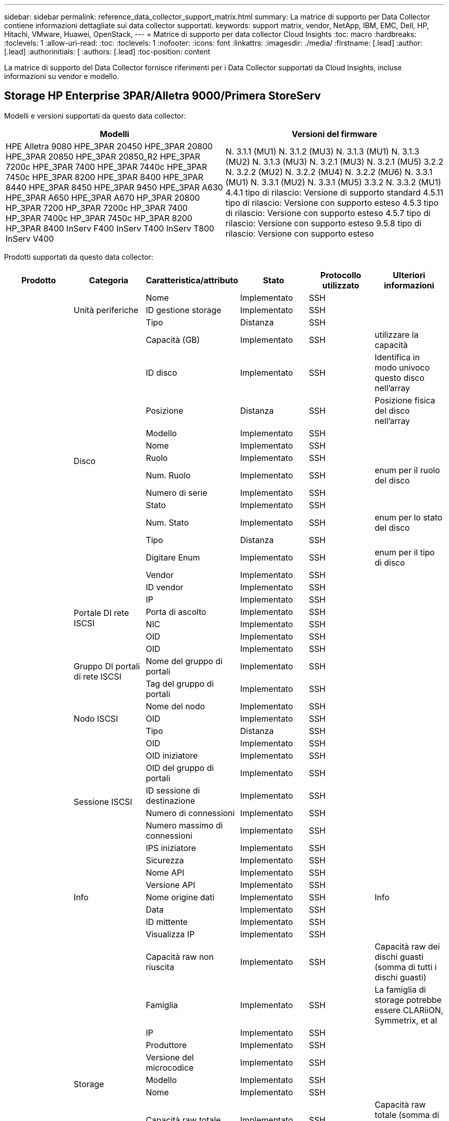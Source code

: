 ---
sidebar: sidebar 
permalink: reference_data_collector_support_matrix.html 
summary: La matrice di supporto per Data Collector contiene informazioni dettagliate sui data collector supportati. 
keywords: support matrix, vendor, NetApp, IBM, EMC, Dell, HP, Hitachi, VMware, Huawei, OpenStack, 
---
= Matrice di supporto per data collector Cloud Insights
:toc: macro
:hardbreaks:
:toclevels: 1
:allow-uri-read: 
:toc: 
:toclevels: 1
:nofooter: 
:icons: font
:linkattrs: 
:imagesdir: ./media/
:firstname: [.lead]
:author: [.lead]
:authorinitials: [
:authors: [.lead]
:toc-position: content


La matrice di supporto del Data Collector fornisce riferimenti per i Data Collector supportati da Cloud Insights, incluse informazioni su vendor e modello.


toc::[]


== Storage HP Enterprise 3PAR/Alletra 9000/Primera StoreServ

Modelli e versioni supportati da questo data collector:

|===
| Modelli | Versioni del firmware 


| HPE Alletra 9080
HPE_3PAR 20450
HPE_3PAR 20800
HPE_3PAR 20850
HPE_3PAR 20850_R2
HPE_3PAR 7200c
HPE_3PAR 7400
HPE_3PAR 7440c
HPE_3PAR 7450c
HPE_3PAR 8200
HPE_3PAR 8400
HPE_3PAR 8440
HPE_3PAR 8450
HPE_3PAR 9450
HPE_3PAR A630
HPE_3PAR A650
HPE_3PAR A670
HP_3PAR 20800
HP_3PAR 7200
HP_3PAR 7200c
HP_3PAR 7400
HP_3PAR 7400c
HP_3PAR 7450c
HP_3PAR 8200
HP_3PAR 8400
InServ F400
InServ T400
InServ T800
InServ V400 | N. 3.1.1 (MU1)
N. 3.1.2 (MU3)
N. 3.1.3 (MU1)
N. 3.1.3 (MU2)
N. 3.1.3 (MU3)
N. 3.2.1 (MU3)
N. 3.2.1 (MU5)
3.2.2
N. 3.2.2 (MU2)
N. 3.2.2 (MU4)
N. 3.2.2 (MU6)
N. 3.3.1 (MU1)
N. 3.3.1 (MU2)
N. 3.3.1 (MU5)
3.3.2
N. 3.3.2 (MU1)
4.4.1 tipo di rilascio: Versione di supporto standard
4.5.11 tipo di rilascio: Versione con supporto esteso
4.5.3 tipo di rilascio: Versione con supporto esteso
4.5.7 tipo di rilascio: Versione con supporto esteso
9.5.8 tipo di rilascio: Versione con supporto esteso 
|===
Prodotti supportati da questo data collector:

|===
| Prodotto | Categoria | Caratteristica/attributo | Stato | Protocollo utilizzato | Ulteriori informazioni 


.117+| base .3+| Unità periferiche | Nome | Implementato | SSH |  


| ID gestione storage | Implementato | SSH |  


| Tipo | Distanza | SSH |  


.14+| Disco | Capacità (GB) | Implementato | SSH | utilizzare la capacità 


| ID disco | Implementato | SSH | Identifica in modo univoco questo disco nell'array 


| Posizione | Distanza | SSH | Posizione fisica del disco nell'array 


| Modello | Implementato | SSH |  


| Nome | Implementato | SSH |  


| Ruolo | Implementato | SSH |  


| Num. Ruolo | Implementato | SSH | enum per il ruolo del disco 


| Numero di serie | Implementato | SSH |  


| Stato | Implementato | SSH |  


| Num. Stato | Implementato | SSH | enum per lo stato del disco 


| Tipo | Distanza | SSH |  


| Digitare Enum | Implementato | SSH | enum per il tipo di disco 


| Vendor | Implementato | SSH |  


| ID vendor | Implementato | SSH |  


.4+| Portale DI rete ISCSI | IP | Implementato | SSH |  


| Porta di ascolto | Implementato | SSH |  


| NIC | Implementato | SSH |  


| OID | Implementato | SSH |  


.3+| Gruppo DI portali di rete ISCSI | OID | Implementato | SSH |  


| Nome del gruppo di portali | Implementato | SSH |  


| Tag del gruppo di portali | Implementato | SSH |  


.3+| Nodo ISCSI | Nome del nodo | Implementato | SSH |  


| OID | Implementato | SSH |  


| Tipo | Distanza | SSH |  


.8+| Sessione ISCSI | OID | Implementato | SSH |  


| OID iniziatore | Implementato | SSH |  


| OID del gruppo di portali | Implementato | SSH |  


| ID sessione di destinazione | Implementato | SSH |  


| Numero di connessioni | Implementato | SSH |  


| Numero massimo di connessioni | Implementato | SSH |  


| IPS iniziatore | Implementato | SSH |  


| Sicurezza | Implementato | SSH |  


.5+| Info | Nome API | Implementato | SSH |  


| Versione API | Implementato | SSH |  


| Nome origine dati | Implementato | SSH | Info 


| Data | Implementato | SSH |  


| ID mittente | Implementato | SSH |  


.12+| Storage | Visualizza IP | Implementato | SSH |  


| Capacità raw non riuscita | Implementato | SSH | Capacità raw dei dischi guasti (somma di tutti i dischi guasti) 


| Famiglia | Implementato | SSH | La famiglia di storage potrebbe essere CLARiiON, Symmetrix, et al 


| IP | Implementato | SSH |  


| Produttore | Implementato | SSH |  


| Versione del microcodice | Implementato | SSH |  


| Modello | Implementato | SSH |  


| Nome | Implementato | SSH |  


| Capacità raw totale | Implementato | SSH | Capacità raw totale (somma di tutti i dischi dell'array) 


| Numero di serie | Implementato | SSH |  


| Capacità raw di riserva | Implementato | SSH | Capacità raw dei dischi spare (somma di tutti i dischi spare) 


| Virtuale | Implementato | SSH | Si tratta di un dispositivo per la virtualizzazione dello storage? 


.8+| Nodo di storage | Dimensioni della memoria | Distanza | SSH | Memoria del dispositivo in MB 


| Modello | Implementato | SSH |  


| Nome | Implementato | SSH |  


| Numero di processori | Implementato | SSH | CPU del dispositivo 


| Stato | Implementato | SSH | testo libero che descrive lo stato del dispositivo 


| UUID | Implementato | SSH |  


| Tempi di attività | Implementato | SSH | tempo in millisecondi 


| Versione | Implementato | SSH | versione del software 


.24+| Pool di storage | Tiering automatico | Implementato | SSH | indica se questo storagepool sta partecipando al tiering automatico con altri pool 


| Compressione attivata | Implementato | SSH | La compressione è attivata nel pool di storage 


| Risparmi di compressione | Implementato | SSH | rapporto dei risparmi di compressione in percentuale 


| Capacità allocata dei dati | Distanza | SSH | capacità allocata per i dati 


| Data used Capacity (capacità utilizzata dati) | Implementato | SSH |  


| Deduplica attivata | Implementato | SSH | La deduplica è abilitata nel pool di storage 


| Risparmi sulla deduplica | Implementato | SSH | rapporto dei risparmi di deduplica in percentuale 


| Includere nella capacità DWH | Implementato | SSH | Un modo per passare da ACQ a cottrol, i pool di stroage sono interessanti nella capacità di DWH 


| Nome | Implementato | SSH |  


| Altra capacità allocata | Distanza | SSH | Capacità allocata per altri (non dati e non snapshot) 


| Altra capacità di utilizzo (MB) | Implementato | SSH | Qualsiasi capacità diversa da dati e snapshot 


| Capacità disco fisico (MB) | Implementato | SSH | utilizzato come capacità raw per il pool di storage 


| Gruppo RAID | Implementato | SSH | Indica se questo storagePool è un gruppo raid 


| Rapporto raw/usable | Implementato | SSH | rapporto per la conversione dalla capacità utilizzabile alla capacità raw 


| Ridondanza | Implementato | SSH | Livello di ridondanza 


| Capacità allocata di Snapshot | Distanza | SSH | Capacità allocata di snapshot in MB 


| Capacità utilizzata di Snapshot | Implementato | SSH |  


| ID pool di storage | Implementato | SSH |  


| Thin provisioning supportato | Implementato | SSH | Se questo volume interno supporta il thin provisioning per il layer di volume sopra di esso 


| Capacità allocata totale | Implementato | SSH |  


| Capacità totale utilizzata | Implementato | SSH | Capacità totale in MB 


| Tipo | Distanza | SSH |  


| Tier del vendor | Implementato | SSH | Nome del Tier specifico del vendor 


| Virtuale | Implementato | SSH | Si tratta di un dispositivo per la virtualizzazione dello storage? 


.7+| Sincronizzazione dello storage | Modalità | Implementato | SSH |  


| Mode Enum | Implementato | SSH |  


| Volume di origine | Implementato | SSH |  


| Stato | Implementato | SSH | testo libero che descrive lo stato del dispositivo 


| Num. Stato | Implementato | SSH |  


| Volume di destinazione | Implementato | SSH |  


| Tecnologia | Implementato | SSH | la tecnologia che causa l'efficienza dello storage è cambiata 


.12+| Volume | Identificatore policy autTier | Implementato | SSH | Identificatore della policy di Tier dinamica 


| Tiering automatico | Implementato | SSH | indica se questo storagepool sta partecipando al tiering automatico con altri pool 


| Capacità | Implementato | SSH | Snapshot ha utilizzato la capacità in MB 


| Nome | Implementato | SSH |  


| Capacità raw totale | Implementato | SSH | Capacità raw totale (somma di tutti i dischi dell'array) 


| Ridondanza | Implementato | SSH | Livello di ridondanza 


| ID pool di storage | Implementato | SSH |  


| Con thin provisioning | Implementato | SSH |  


| Tipo | Distanza | SSH |  


| UUID | Implementato | SSH |  


| Capacità utilizzata | Implementato | SSH |  


| Virtuale | Implementato | SSH | Si tratta di un dispositivo per la virtualizzazione dello storage? 


.4+| Mappa del volume | LUN | Implementato | SSH | Nome del lun back-end 


| Protocol Controller (Controller protocollo) | Implementato | SSH |  


| Porta storage | Implementato | SSH |  


| Tipo | Distanza | SSH |  


.4+| Maschera di volume | Iniziatore | Implementato | SSH |  


| Protocol Controller (Controller protocollo) | Implementato | SSH |  


| Porta storage | Implementato | SSH |  


| Tipo | Distanza | SSH |  


.2+| Rif. Volume | Nome | Implementato | SSH |  


| IP dello storage | Implementato | SSH |  


.4+| Alias WWN | Alias host | Implementato | SSH |  


| Tipo di oggetto | Implementato | SSH |  


| Origine | Implementato | SSH |  


| WWN | Implementato | SSH |  


.74+| performance .6+| Disco | IOPS Read (lettura IOPS) | Implementato | SMI-S. | Numero di IOPS letti sul disco 


| Totale IOPS | Implementato | SMI-S. |  


| Scrittura IOPS | Implementato | SMI-S. |  


| Throughput Read (lettura throughput) | Implementato | SMI-S. |  


| Throughput totale | Implementato | SMI-S. | Velocità media totale del disco (lettura e scrittura su tutti i dischi) in MB/s. 


| Scrittura throughput | Implementato | SMI-S. |  


.19+| Storage | Cache hit ratio Read (rapporto di successo cache | Implementato | SMI-S. |  


| Totale rapporto di hit della cache | Implementato | SMI-S. |  


| Cache hit ratio Write | Implementato | SMI-S. |  


| Capacità raw non riuscita | Implementato | SMI-S. |  


| Capacità raw | Implementato | SMI-S. |  


| Capacità raw di riserva | Implementato | SMI-S. | Capacità raw dei dischi spare (somma di tutti i dischi spare) 


| Capacità di StoragePools | Implementato | SMI-S. |  


| IOPS Altro | Implementato | SMI-S. |  


| IOPS Read (lettura IOPS) | Implementato | SMI-S. | Numero di IOPS letti sul disco 


| Totale IOPS | Implementato | SMI-S. |  


| Scrittura IOPS | Implementato | SMI-S. |  


| Latenza di lettura | Implementato | SMI-S. |  


| Latenza totale | Implementato | SMI-S. |  


| Scrittura latenza | Implementato | SMI-S. |  


| Rapporto di blocco parziale | Implementato | SMI-S. |  


| Throughput Read (lettura throughput) | Implementato | SMI-S. |  


| Throughput totale | Implementato | SMI-S. | Velocità media totale del disco (lettura e scrittura su tutti i dischi) in MB/s. 


| Scrittura throughput | Implementato | SMI-S. |  


| Scrittura in sospeso | Implementato | SMI-S. | totale scrittura in sospeso 


.11+| Nodo di storage | Totale rapporto di hit della cache | Implementato | SMI-S. |  


| IOPS Read (lettura IOPS) | Implementato | SMI-S. | Numero di IOPS letti sul disco 


| Totale IOPS | Implementato | SMI-S. |  


| Scrittura IOPS | Implementato | SMI-S. |  


| Latenza di lettura | Implementato | SMI-S. |  


| Latenza totale | Implementato | SMI-S. |  


| Scrittura latenza | Implementato | SMI-S. |  


| Throughput Read (lettura throughput) | Implementato | SMI-S. |  


| Throughput totale | Implementato | SMI-S. | Velocità media totale del disco (lettura e scrittura su tutti i dischi) in MB/s. 


| Scrittura throughput | Implementato | SMI-S. |  


| Totale utilizzo | Implementato | SMI-S. |  


.19+| Disco StoragePool | Provisioning della capacità | Implementato | SMI-S. |  


| Capacità raw | Implementato | SMI-S. |  


| Capacità totale | Implementato | SMI-S. |  


| Capacità utilizzata | Implementato | SMI-S. |  


| Rapporto di capacità di overcommit | Implementato | SMI-S. | Riportato come serie temporale 


| Rapporto capacità utilizzata | Implementato | SMI-S. |  


| Capacità totale dei dati | Implementato | SMI-S. |  


| Data used Capacity (capacità utilizzata dati) | Implementato | SMI-S. |  


| IOPS Read (lettura IOPS) | Implementato | SMI-S. | Numero di IOPS letti sul disco 


| Totale IOPS | Implementato | SMI-S. |  


| Scrittura IOPS | Implementato | SMI-S. |  


| Altra capacità totale | Implementato | SMI-S. |  


| Altra capacità utilizzata | Implementato | SMI-S. |  


| Capacità riservata di Snapshot | Implementato | SMI-S. |  


| Capacità utilizzata di Snapshot | Implementato | SMI-S. |  


| Rapporto capacità utilizzata Snapshot | Implementato | SMI-S. | Riportato come serie temporale 


| Throughput Read (lettura throughput) | Implementato | SMI-S. |  


| Throughput totale | Implementato | SMI-S. | Velocità media totale del disco (lettura e scrittura su tutti i dischi) in MB/s. 


| Scrittura throughput | Implementato | SMI-S. |  


.19+| Volume | Cache hit ratio Read (rapporto di successo cache | Implementato | SMI-S. |  


| Totale rapporto di hit della cache | Implementato | SMI-S. |  


| Cache hit ratio Write | Implementato | SMI-S. |  


| Capacità raw | Implementato | SMI-S. |  


| Capacità totale | Implementato | SMI-S. |  


| Capacità utilizzata | Implementato | SMI-S. |  


| Rapporto capacità utilizzata | Implementato | SMI-S. |  


| CapacityRatio scritto | Implementato | SMI-S. |  


| IOPS Read (lettura IOPS) | Implementato | SMI-S. | Numero di IOPS letti sul disco 


| Totale IOPS | Implementato | SMI-S. |  


| Scrittura IOPS | Implementato | SMI-S. |  


| Latenza di lettura | Implementato | SMI-S. |  


| Latenza totale | Implementato | SMI-S. |  


| Scrittura latenza | Implementato | SMI-S. |  


| Rapporto di blocco parziale | Implementato | SMI-S. |  


| Throughput Read (lettura throughput) | Implementato | SMI-S. |  


| Throughput totale | Implementato | SMI-S. | Velocità media totale del disco (lettura e scrittura su tutti i dischi) in MB/s. 


| Scrittura throughput | Implementato | SMI-S. |  


| Scrittura in sospeso | Implementato | SMI-S. | totale scrittura in sospeso 
|===
API di gestione utilizzate da questo data collector:

|===
| API | Protocollo utilizzato | Protocollo Transport Layer utilizzato | Porte in entrata utilizzate | Porte in uscita utilizzate | Supporta l'autenticazione | Richiede solo credenziali di sola lettura | Supporta la crittografia | Compatibile con firewall (porte statiche) 


| 3PAR SMI-S | SMI-S. | HTTP/HTTPS | 5988/5989 |  | vero | vero | vero | vero 


| CLI 3PAR | SSH | SSH | 22 |  | vero | falso | vero | vero 
|===
<<top,Torna all'inizio>>



== Amazon AWS EC2

Modelli e versioni supportati da questo data collector:

|===
| Versioni API 


| 2014-10-01 
|===
Prodotti supportati da questo data collector:

|===
| Prodotto | Categoria | Caratteristica/attributo | Stato | Protocollo utilizzato | Ulteriori informazioni 


.56+| base .7+| Data Store | Capacità | Implementato | HTTPS | Snapshot ha utilizzato la capacità in MB 


| MOID | Implementato | HTTPS |  


| Nome | Implementato | HTTPS |  


| OID | Implementato | HTTPS |  


| Capacità fornita | Implementato | HTTPS |  


| IP del Virtual Center | Implementato | HTTPS |  


| ID abbonamento | Implementato | HTTPS |  


.6+| Server | Cluster | Implementato | HTTPS | Nome del cluster 


| Nome del data center | Implementato | HTTPS |  


| OID host | Implementato | HTTPS |  


| MOID | Implementato | HTTPS |  


| OID | Implementato | HTTPS |  


| IP del Virtual Center | Implementato | HTTPS |  


.8+| Disco virtuale | Capacità | Implementato | HTTPS | Snapshot ha utilizzato la capacità in MB 


| OID del datastore | Implementato | HTTPS |  


| È a pagamento | Implementato | HTTPS |  


| Nome | Implementato | HTTPS |  


| OID | Implementato | HTTPS |  


| Tipo | Distanza | HTTPS |  


| È Snapshot | Implementato | HTTPS |  


| ID abbonamento | Implementato | HTTPS |  


.20+| VirtualMachine | Nome DNS | Implementato | HTTPS |  


| Stato ospite | Implementato | HTTPS |  


| OID del datastore | Implementato | HTTPS |  


| OID host | Implementato | HTTPS |  


| IPS | Implementato | HTTPS |  


| MOID | Implementato | HTTPS |  


| Memoria | Implementato | HTTPS |  


| Nome | Implementato | HTTPS |  


| OID | Implementato | HTTPS |  


| SISTEMA OPERATIVO | Implementato | HTTPS |  


| Power state (Stato alimentazione) | Implementato | HTTPS |  


| Tempo di modifica dello stato | Implementato | HTTPS |  


| Processori | Implementato | HTTPS |  


| Capacità fornita | Implementato | HTTPS |  


| Tipo di istanza | Implementato | HTTPS |  


| Tempo di lancio | Implementato | HTTPS |  


| Ciclo di vita | Implementato | HTTPS |  


| IPS pubblico | Implementato | HTTPS |  


| Gruppi di sicurezza | Implementato | HTTPS |  


| ID abbonamento | Implementato | HTTPS |  


.3+| Disco VirtualMachine | OID | Implementato | HTTPS |  


| OID VirtualDisk | Implementato | HTTPS |  


| OID VirtualMachine | Implementato | HTTPS |  


.5+| Host | Sistema operativo host | Implementato | HTTPS |  


| IPS | Implementato | HTTPS |  


| Produttore | Implementato | HTTPS |  


| Nome | Implementato | HTTPS |  


| OID | Implementato | HTTPS |  


.7+| Info | Descrizione API | Implementato | HTTPS |  


| Nome API | Implementato | HTTPS |  


| Versione API | Implementato | HTTPS |  


| Nome origine dati | Implementato | HTTPS | Info 


| Data | Implementato | HTTPS |  


| ID mittente | Implementato | HTTPS |  


| Chiave di origine | Implementato | HTTPS |  


.30+| performance .3+| Data Store | Provisioning della capacità | Implementato | HTTPS |  


| Capacità totale | Implementato | HTTPS |  


| Rapporto di capacità di overcommit | Implementato | HTTPS | Riportato come serie temporale 


.10+| Disco virtuale | Capacità totale | Implementato | HTTPS |  


| IOPS Read (lettura IOPS) | Implementato | HTTPS | Numero di IOPS letti sul disco 


| Totale IOPS | Implementato | HTTPS |  


| Scrittura IOPS | Implementato | HTTPS |  


| Latenza di lettura | Implementato | HTTPS |  


| Latenza totale | Implementato | HTTPS |  


| Scrittura latenza | Implementato | HTTPS |  


| Throughput Read (lettura throughput) | Implementato | HTTPS |  


| Throughput totale | Implementato | HTTPS | Velocità media totale del disco (lettura e scrittura su tutti i dischi) in MB/s. 


| Scrittura throughput | Implementato | HTTPS |  


.17+| macchina virtuale | Capacità totale | Implementato | HTTPS |  


| Capacità utilizzata | Implementato | HTTPS |  


| Rapporto capacità utilizzata | Implementato | HTTPS |  


| Utilizzo totale della CPU | Implementato | HTTPS |  


| IOPS Read (lettura IOPS) | Implementato | HTTPS | Numero di IOPS letti sul disco 


| DiskIops.total | Implementato | HTTPS |  


| IOPS su disco in scrittura | Implementato | HTTPS |  


| Latenza di lettura | Implementato | HTTPS |  


| Latenza totale | Implementato | HTTPS |  


| Scrittura latenza | Implementato | HTTPS |  


| Lettura throughput disco | Implementato | HTTPS |  


| Throughput Read (lettura throughput) | Implementato | HTTPS | throughput totale del disco letto 


| Scrittura throughput disco | Implementato | HTTPS |  


| Lettura throughput IP | Implementato | HTTPS |  


| Throughput totale | Implementato | HTTPS | Throughput IP totale 


| IpThroughput.write | Implementato | HTTPS |  


| Utilizzo totale della memoria | Implementato | HTTPS |  
|===
API di gestione utilizzate da questo data collector:

|===
| API | Protocollo utilizzato | Protocollo Transport Layer utilizzato | Porte in entrata utilizzate | Porte in uscita utilizzate | Supporta l'autenticazione | Richiede solo credenziali di sola lettura | Supporta la crittografia | Compatibile con firewall (porte statiche) 


| API EC2 | HTTPS | HTTPS | 443 |  | vero | vero | vero | vero 
|===
<<top,Torna all'inizio>>



== Amazon AWS S3

Modelli e versioni supportati da questo data collector:

|===
| Modelli | Versioni del firmware 


| S3 | 2010-08-01 
|===
Prodotti supportati da questo data collector:

|===
| Prodotto | Categoria | Caratteristica/attributo | Stato | Protocollo utilizzato | Ulteriori informazioni 


.40+| base .7+| Info | Descrizione API | Implementato | HTTPS |  


| Nome API | Implementato | HTTPS |  


| Versione API | Implementato | HTTPS |  


| Nome origine dati | Implementato | HTTPS | Info 


| Data | Implementato | HTTPS |  


| ID mittente | Implementato | HTTPS |  


| Chiave di origine | Implementato | HTTPS |  


.10+| Volume interno | Deduplica attivata | Implementato | HTTPS | La deduplica è abilitata nel pool di storage 


| ID volume interno | Implementato | HTTPS |  


| Nome | Implementato | HTTPS |  


| Rapporto raw/usable | Implementato | HTTPS | rapporto per la conversione dalla capacità utilizzabile alla capacità raw 


| ID pool di storage | Implementato | HTTPS |  


| Con thin provisioning | Implementato | HTTPS |  


| Thin provisioning supportato | Implementato | HTTPS | Se questo volume interno supporta il thin provisioning per il layer di volume sopra di esso 


| Capacità allocata totale | Implementato | HTTPS |  


| Capacità totale utilizzata | Implementato | HTTPS | Capacità totale in MB 


| Tipo | Distanza | HTTPS |  


.3+| Qtree | Nome | Implementato | HTTPS |  


| ID qtree | Implementato | HTTPS | id univoco del qtree 


| Tipo | Distanza | HTTPS |  


.10+| Storage | Visualizza IP | Implementato | HTTPS |  


| Capacità raw non riuscita | Implementato | HTTPS | Capacità raw dei dischi guasti (somma di tutti i dischi guasti) 


| Famiglia | Implementato | HTTPS | La famiglia di storage potrebbe essere CLARiiON, Symmetrix, et al 


| IP | Implementato | HTTPS |  


| Produttore | Implementato | HTTPS |  


| Versione del microcodice | Implementato | HTTPS |  


| Modello | Implementato | HTTPS |  


| Capacità raw totale | Implementato | HTTPS | Capacità raw totale (somma di tutti i dischi dell'array) 


| Capacità raw di riserva | Implementato | HTTPS | Capacità raw dei dischi spare (somma di tutti i dischi spare) 


| Virtuale | Implementato | HTTPS | Si tratta di un dispositivo per la virtualizzazione dello storage? 


.10+| Pool di storage | Includere nella capacità DWH | Implementato | HTTPS | Un modo per passare da ACQ a cottrol, i pool di stroage sono interessanti nella capacità di DWH 


| Nome | Implementato | HTTPS |  


| Capacità disco fisico (MB) | Implementato | HTTPS | utilizzato come capacità raw per il pool di storage 


| Gruppo RAID | Implementato | HTTPS | Indica se questo storagePool è un gruppo raid 


| Rapporto raw/usable | Implementato | HTTPS | rapporto per la conversione dalla capacità utilizzabile alla capacità raw 


| ID pool di storage | Implementato | HTTPS |  


| Thin provisioning supportato | Implementato | HTTPS | Se questo volume interno supporta il thin provisioning per il layer di volume sopra di esso 


| Capacità allocata totale | Implementato | HTTPS |  


| Tipo | Distanza | HTTPS |  


| Virtuale | Implementato | HTTPS | Si tratta di un dispositivo per la virtualizzazione dello storage? 


.4+| performance .4+| Volume interno | Capacità totale | Implementato | HTTPS |  


| Capacità utilizzata | Implementato | HTTPS |  


| Rapporto capacità utilizzata | Implementato | HTTPS |  


| Oggetti totali | Implementato | HTTPS |  
|===
API di gestione utilizzate da questo data collector:

|===
| API | Protocollo utilizzato | Protocollo Transport Layer utilizzato | Porte in entrata utilizzate | Porte in uscita utilizzate | Supporta l'autenticazione | Richiede solo credenziali di sola lettura | Supporta la crittografia | Compatibile con firewall (porte statiche) 


| API S3 | HTTPS | HTTPS | 443 |  | vero | vero | vero | vero 
|===
<<top,Torna all'inizio>>



== Microsoft Azure NetApp Files

Modelli e versioni supportati da questo data collector:

|===
| Versioni API | Modelli 


| 2019-06-01 | Azure NetApp Files 
|===
Prodotti supportati da questo data collector:

|===
| Prodotto | Categoria | Caratteristica/attributo | Stato | Protocollo utilizzato | Ulteriori informazioni 


.69+| base .5+| Condivisione file | È InternalVolume | Implementato | HTTPS | se la condivisione file rappresenta un volume interno (volume netapp) o è un qtree/cartella all'interno del volume interno 


| È condiviso | Implementato | HTTPS | Se a questo FileShare sono associate condivisioni 


| Nome | Implementato | HTTPS |  


| Percorso | Implementato | HTTPS | Percorso di FileShare 


| ID qtree | Implementato | HTTPS | id univoco del qtree 


.4+| Info | Versione API | Implementato | HTTPS |  


| Nome origine dati | Implementato | HTTPS | Info 


| Data | Implementato | HTTPS |  


| ID mittente | Implementato | HTTPS |  


.18+| Volume interno | Capacità allocata dei dati | Distanza | HTTPS | capacità allocata per i dati 


| Data used Capacity (capacità utilizzata dati) | Implementato | HTTPS |  


| Deduplica attivata | Implementato | HTTPS | La deduplica è abilitata nel pool di storage 


| ID volume interno | Implementato | HTTPS |  


| Ora ultima istantanea | Implementato | HTTPS | ora dell'ultimo snapshot 


| Nome | Implementato | HTTPS |  


| Rapporto raw/usable | Implementato | HTTPS | rapporto per la conversione dalla capacità utilizzabile alla capacità raw 


| Numero di snapshot | Implementato | HTTPS | Numero di snapshot sui volumi interni 


| Capacità utilizzata di Snapshot | Implementato | HTTPS |  


| Stato | Implementato | HTTPS |  


| ID pool di storage | Implementato | HTTPS |  


| Con thin provisioning | Implementato | HTTPS |  


| Thin provisioning supportato | Implementato | HTTPS | Se questo volume interno supporta il thin provisioning per il layer di volume sopra di esso 


| Capacità allocata totale | Implementato | HTTPS |  


| Capacità totale utilizzata | Implementato | HTTPS | Capacità totale in MB 


| Capacità totale utilizzata (MB) | Implementato | HTTPS | posizionare il supporto per la capacità utilizzata come letta dal dispositivo 


| Tipo | Distanza | HTTPS |  


| UUID | Implementato | HTTPS |  


.6+| Qtree | Nome | Implementato | HTTPS |  


| ID qtree | Implementato | HTTPS | id univoco del qtree 


| Limite di capacità hardware della quota (MB) | Implementato | HTTPS | Quantità massima di spazio su disco consentita per la destinazione della quota 


| Stile di sicurezza | Implementato | HTTPS | Stile di sicurezza della directory: unix, ntfs o misto 


| Stato | Implementato | HTTPS |  


| Tipo | Distanza | HTTPS |  


.6+| Quota | Limite di capacità hard (MB) | Implementato | HTTPS | Quantità massima di spazio su disco consentita per la destinazione della quota (limite massimo) 


| ID volume interno | Implementato | HTTPS |  


| ID qtree | Implementato | HTTPS | id univoco del qtree 


| ID quota | Implementato | HTTPS | id univoco della quota 


| Tipo | Distanza | HTTPS |  


| Capacità utilizzata | Implementato | HTTPS |  


.3+| Condividere | Interfacce IP | Implementato | HTTPS | Elenco separato da virgole degli indirizzi IP sui quali è esposta questa condivisione 


| Nome | Implementato | HTTPS |  


| Protocollo | Implementato | HTTPS | enum per protocollo di condivisione 


.2+| Iniziatore della condivisione | Iniziatore | Implementato | HTTPS |  


| Permesso | Implementato | HTTPS | Permessi per questa particolare condivisione 


.11+| Storage | Visualizza IP | Implementato | HTTPS |  


| Capacità raw non riuscita | Implementato | HTTPS | Capacità raw dei dischi guasti (somma di tutti i dischi guasti) 


| Famiglia | Implementato | HTTPS | La famiglia di storage potrebbe essere CLARiiON, Symmetrix, et al 


| IP | Implementato | HTTPS |  


| Produttore | Implementato | HTTPS |  


| Modello | Implementato | HTTPS |  


| Nome | Implementato | HTTPS |  


| Capacità raw totale | Implementato | HTTPS | Capacità raw totale (somma di tutti i dischi dell'array) 


| Numero di serie | Implementato | HTTPS |  


| Capacità raw di riserva | Implementato | HTTPS | Capacità raw dei dischi spare (somma di tutti i dischi spare) 


| Virtuale | Implementato | HTTPS | Si tratta di un dispositivo per la virtualizzazione dello storage? 


.14+| Pool di storage | Capacità allocata dei dati | Distanza | HTTPS | capacità allocata per i dati 


| Data used Capacity (capacità utilizzata dati) | Implementato | HTTPS |  


| Includere nella capacità DWH | Implementato | HTTPS | Un modo per passare da ACQ a cottrol, i pool di stroage sono interessanti nella capacità di DWH 


| Nome | Implementato | HTTPS |  


| Capacità disco fisico (MB) | Implementato | HTTPS | utilizzato come capacità raw per il pool di storage 


| Gruppo RAID | Implementato | HTTPS | Indica se questo storagePool è un gruppo raid 


| Rapporto raw/usable | Implementato | HTTPS | rapporto per la conversione dalla capacità utilizzabile alla capacità raw 


| Stato | Implementato | HTTPS |  


| ID pool di storage | Implementato | HTTPS |  


| Thin provisioning supportato | Implementato | HTTPS | Se questo volume interno supporta il thin provisioning per il layer di volume sopra di esso 


| Capacità allocata totale | Implementato | HTTPS |  


| Capacità totale utilizzata | Implementato | HTTPS | Capacità totale in MB 


| Tipo | Distanza | HTTPS |  


| Virtuale | Implementato | HTTPS | Si tratta di un dispositivo per la virtualizzazione dello storage? 


.23+| performance .17+| Volume interno | Latenza totale | Implementato |  |  


| IOPS Read (lettura IOPS) | Implementato |  | Numero di IOPS letti sul disco 


| Latenza di lettura | Implementato |  |  


| IOPS Altro | Implementato |  |  


| Scrittura IOPS | Implementato |  |  


| Throughput Read (lettura throughput) | Implementato |  |  


| Scrittura throughput | Implementato |  |  


| Throughput totale | Implementato |  | Velocità media totale del disco (lettura e scrittura su tutti i dischi) in MB/s. 


| Totale IOPS | Implementato |  |  


| Scrittura latenza | Implementato |  |  


| Capacità totale | Implementato |  |  


| Capacità utilizzata | Implementato |  |  


| Rapporto capacità utilizzata Snapshot | Implementato |  | Riportato come serie temporale 


| Rapporto capacità utilizzata | Implementato |  |  


| Capacità totale dei dati | Implementato |  |  


| Data used Capacity (capacità utilizzata dati) | Implementato |  |  


| Capacità utilizzata di Snapshot | Implementato |  |  


.6+| Disco StoragePool | IOPS Read (lettura IOPS) | Implementato |  | Numero di IOPS letti sul disco 


| Totale IOPS | Implementato |  |  


| Scrittura IOPS | Implementato |  |  


| Throughput Read (lettura throughput) | Implementato |  |  


| Throughput totale | Implementato |  | Velocità media totale del disco (lettura e scrittura su tutti i dischi) in MB/s. 


| Scrittura throughput | Implementato |  |  
|===
API di gestione utilizzate da questo data collector:

|===
| API | Protocollo utilizzato | Protocollo Transport Layer utilizzato | Porte in entrata utilizzate | Porte in uscita utilizzate | Supporta l'autenticazione | Richiede solo credenziali di sola lettura | Supporta la crittografia | Compatibile con firewall (porte statiche) 


| API REST Azure NetApp Files | HTTPS | HTTPS | 443 |  | vero | vero | vero | vero 
|===
<<top,Torna all'inizio>>



== Switch Fibre Channel Brocade

Modelli e versioni supportati da questo data collector:

|===
| Modelli | Versioni del firmware 


| 178,0
183,0
Brocade 200E
Brocade 300E
Brocade 3900
Brocade 4024 integrato
Brocade 48000
Brocade 5000
Brocade 5100
Brocade 5300
Brocade 5480 integrato
Brocade 6505
Brocade 6510
Brocade 6520
Brocade 6548
Brocade 7800
Brocade 7840
Brocade DCX
Backbone Brocade DCX-4S
Brocade DCX8510-4
Brocade DCX8510-8
Brocade G610
Brocade G620
Brocade G630
Brocade G720
Brocade M5424 integrato
Brocade X6-4
Brocade X6-8
Brocade X7-4
Brocade X7-8 | v5,3.2c
v6,2.1b
v6,2.2g
v6,3.2
v6,4.1a
v6,4.2
v6,4.2a
v7,0.0
v7,0.1b
v7,1.0c
v7,3.0c
v7,3.1d
v7,4.1d
v7,4.1f
v7,4.2a
v7,4.2c
v7,4.2d
v7,4.2g
v7,4.2g_cvr_824494_01
v7,4.2h
v7,4.2j1
v8,0.2a
v8,0.2c
v8,0.2d
v8,1.2g
v8,1.2j
v8,1.2k
v8,2.0
v8,2.0b
v8,2.1c
v8,2.1d
v8,2.2a
v8,2.2b
v8,2.2c
v8,2.2d
v8,2.2d4
v8,2.3
v8,2.3a
v8,2.3a1
v8,2.3b
v8,2.3c
v8,2.3c1
v9,0.0b
v9,0.1a
v9,0.1b4
v9,0.1c
v9,0.1d
v9,0.1e
v9,0.1e1
v9,1.0b
v9,1.1
v9,1.1_01
v9,1.1b 
|===
Prodotti supportati da questo data collector:

|===
| Prodotto | Categoria | Caratteristica/attributo | Stato | Protocollo utilizzato | Ulteriori informazioni 


.75+| base .4+| Voce del server dei nomi FC | ID FC | Implementato | SSH |  


| NX porta WWN | Implementato | SSH |  


| Fisica lPort WWN | Implementato | SSH |  


| WWN della porta dello switch | Implementato | SSH |  


.4+| Fabric | Nome | Implementato | Immissione manuale |  


| VSAN attivato | Implementato | SSH |  


| VSANId | Implementato | SSH |  


| WWN | Implementato | SSH |  


.2+| Fabric fisico IVR | WWN dello chassis IVR | Implementato | SSH | Elenco separato da virgole dei WWN dello chassis abilitati IVR 


| WWN IVRchassis più basso | Implementato | SSH | Identificatore del fabric IVR 


.4+| Info | Nome origine dati | Implementato | SSH | Info 


| Data | Implementato | SSH |  


| ID mittente | Implementato | SSH |  


| Chiave di origine | Implementato | SSH |  


.13+| Switch logico | WWN dello chassis | Implementato | SSH |  


| ID dominio | Implementato | SSH |  


| Versione firmware | Implementato | SSH |  


| IP | Implementato | SSH |  


| Produttore | Implementato | SSH |  


| Modello | Implementato | SSH |  


| Nome | Implementato | Immissione manuale |  


| Numero di serie | Implementato | SSH |  


| Cambiare ruolo | Implementato | SSH |  


| Stato dello switch | Implementato | SSH |  


| Stato dello switch | Implementato | SSH |  


| Tipo | Distanza | SSH |  


| WWN | Implementato | SSH |  


.16+| Porta | Lama | Implementato | SSH |  


| Protocollo FC4 | Implementato | SSH |  


| Tipo GBIC | Implementato | SSH |  


| Generato | Implementato | SSH |  


| Nome | Implementato | Immissione manuale |  


| WWN nodo | Implementato | SSH | Obbligatorio segnalare con ID portale se WWN non è presente 


| ID porta | Implementato | SSH |  


| Numero di porta | Implementato | SSH |  


| Velocità porta | Implementato | SSH |  


| Port state (Stato porta) | Implementato | SSH |  


| Port Status (Stato porta) | Implementato | SSH |  


| Tipo di porta | Implementato | SSH |  


| Stato porta raw | Implementato | SSH |  


| Gigabyte di velocità raw | Implementato | SSH |  


| Connettività sconosciuta | Implementato | SSH |  


| WWN | Implementato | SSH |  


.14+| Switch | ID dominio | Implementato | SSH |  


| Versione firmware | Implementato | SSH |  


| IP | Implementato | SSH |  


| Gestisci URL | Implementato | SSH |  


| Produttore | Implementato | SSH |  


| Modello | Implementato | SSH |  


| Nome | Implementato | Immissione manuale |  


| Numero di serie | Implementato | SSH |  


| Cambiare ruolo | Implementato | SSH |  


| Stato dello switch | Implementato | SSH |  


| Stato dello switch | Implementato | SSH |  


| Tipo | Distanza | SSH |  


| VSAN attivato | Implementato | SSH |  


| WWN | Implementato | SSH |  


.7+| Sconosciuto | Driver | Implementato | SSH |  


| Firmware | Implementato | SSH |  


| Generato | Implementato | SSH |  


| Produttore | Implementato | SSH |  


| Modello | Implementato | SSH |  


| Nome | Implementato | Immissione manuale |  


| WWN | Implementato | SSH |  


.4+| Alias WWN | Alias host | Implementato | SSH |  


| Tipo di oggetto | Implementato | SSH |  


| Origine | Implementato | SSH |  


| WWN | Implementato | SSH |  


| Zona | Nome zona | Implementato | SSH |  


.2+| Membro di zona | Tipo | Distanza | SSH |  


| WWN | Implementato | SSH |  


.4+| Funzionalità di zoning | Configurazione attiva | Implementato | SSH |  


| Nome configurazione | Implementato | SSH |  


| Comportamento predefinito dello zoning | Implementato | SSH |  


| WWN | Implementato | SSH |  


.28+| performance .28+| porta | Credito BB | Implementato | SNMP |  


| BbCreditZero.total | Implementato | SNMP |  


| Credito BB | Implementato | SNMP |  


| BbCreditZeroms | Implementato | SNMP |  


| PortErrors.class3Discard | Implementato | SNMP |  


| PortErrors.crc | Implementato | SNMP |  


| Errore porta | Implementato | SNMP |  


| PortErrors.encout | Implementato | SNMP |  


| Errore porta | Implementato | SNMP | Errori di porta dovuti a frame lunghi 


| Errore porta | Implementato | SNMP | Errori di porta dovuti a frame breve 


| PortErrors.linkFailure | Implementato | SNMP | Errori di porta errore di collegamento 


| PortErrors.linkResetRx | Implementato | SNMP |  


| Errore porta | Implementato | SNMP | Errore di porta dovuto al ripristino del collegamento 


| Errore porta | Implementato | SNMP | Errori di porta perdita del segnale 


| Errore porta | Implementato | SNMP | Errore di porta perdita di sincronizzazione 


| Errore porta | Implementato | SNMP | timeout errori porta scartato 


| Errore porta | Implementato | SNMP | Totale errori di porta 


| Frame rate del traffico | Implementato | SNMP |  


| Frame rate traffico totale | Implementato | SNMP |  


| Frame rate del traffico | Implementato | SNMP |  


| Dimensione media dei fotogrammi | Implementato | SNMP | Dimensione media del traffico dei frame 


| Frame TX | Implementato | SNMP | dimensione media del frame del traffico 


| Velocità di traffico | Implementato | SNMP |  


| Tasso di traffico totale | Implementato | SNMP |  


| Velocità di traffico | Implementato | SNMP |  


| Utilizzo del traffico | Implementato | SNMP |  


| Utilizzo del traffico | Implementato | SNMP | Utilizzo totale del traffico 


| Utilizzo del traffico | Implementato | SNMP |  
|===
API di gestione utilizzate da questo data collector:

|===
| API | Protocollo utilizzato | Protocollo Transport Layer utilizzato | Porte in entrata utilizzate | Porte in uscita utilizzate | Supporta l'autenticazione | Richiede solo credenziali di sola lettura | Supporta la crittografia | Compatibile con firewall (porte statiche) 


| SNMP Brocade | SNMP | SNMPv1, SNMPv2, SNMPv3 | 161 |  | vero | vero | vero | vero 


| SSH Brocade | SSH | SSH | 22 |  | falso | falso | vero | vero 


| Configurazione guidata origine dati | Immissione manuale |  |  |  | vero | vero | vero | vero 
|===
<<top,Torna all'inizio>>



== HTTP di Brocade Network Advisor

Modelli e versioni supportati da questo data collector:

|===
| Versioni API | Modelli | Versioni del firmware 


| 14.4.1
14.4.3
14.4.4
14.4.5 | Brocade 5300
Brocade 6510
Brocade 6520
Brocade 6548
Brocade DCX 8510-8
Brocade G620
DS-6620B
EMC CONNECTIX ED-DCX8510-8B | v7,2.1a
v7,3.1a
v7,4.1b
v7,4.2d
v8,2.3b
v8,2.3c
v9,0.1a
v9,0.1b
v9,0.1e1 
|===
Prodotti supportati da questo data collector:

|===
| Prodotto | Categoria | Caratteristica/attributo | Stato | Protocollo utilizzato | Ulteriori informazioni 


.58+| base .4+| Voce del server dei nomi FC | ID FC | Implementato | HTTP/S |  


| NX porta WWN | Implementato | HTTP/S |  


| Fisica lPort WWN | Implementato | HTTP/S |  


| WWN della porta dello switch | Implementato | HTTP/S |  


.4+| Fabric | Nome | Implementato | HTTP/S |  


| VSAN attivato | Implementato | HTTP/S |  


| VSANId | Implementato | HTTP/S |  


| WWN | Implementato | HTTP/S |  


.7+| Info | Descrizione API | Implementato | HTTP/S |  


| Nome API | Implementato | HTTP/S |  


| Versione API | Implementato | HTTP/S |  


| Nome origine dati | Implementato | HTTP/S | Info 


| Data | Implementato | HTTP/S |  


| ID mittente | Implementato | HTTP/S |  


| Chiave di origine | Implementato | HTTP/S |  


.15+| Porta | Lama | Implementato | HTTP/S |  


| Protocollo FC4 | Implementato | HTTP/S |  


| Tipo GBIC | Implementato | HTTP/S |  


| Generato | Implementato | HTTP/S |  


| Nome | Implementato | HTTP/S |  


| ID porta | Implementato | HTTP/S |  


| Numero di porta | Implementato | HTTP/S |  


| Velocità porta | Implementato | HTTP/S |  


| Port state (Stato porta) | Implementato | HTTP/S |  


| Port Status (Stato porta) | Implementato | HTTP/S |  


| Tipo di porta | Implementato | HTTP/S |  


| Stato porta raw | Implementato | HTTP/S |  


| Gigabyte di velocità raw | Implementato | HTTP/S |  


| Connettività sconosciuta | Implementato | HTTP/S |  


| WWN | Implementato | HTTP/S |  


.13+| Switch | ID dominio | Implementato | HTTP/S |  


| Versione firmware | Implementato | HTTP/S |  


| IP | Implementato | HTTP/S |  


| Gestisci URL | Implementato | HTTP/S |  


| Produttore | Implementato | HTTP/S |  


| Modello | Implementato | HTTP/S |  


| Nome | Implementato | HTTP/S |  


| Numero di serie | Implementato | HTTP/S |  


| Cambiare ruolo | Implementato | HTTP/S |  


| Stato dello switch | Implementato | HTTP/S |  


| Stato dello switch | Implementato | HTTP/S |  


| Tipo | Distanza | HTTP/S |  


| WWN | Implementato | HTTP/S |  


.5+| Sconosciuto | Driver | Implementato | HTTP/S |  


| Firmware | Implementato | HTTP/S |  


| Produttore | Implementato | HTTP/S |  


| Modello | Implementato | HTTP/S |  


| WWN | Implementato | HTTP/S |  


.4+| Alias WWN | Alias host | Implementato | HTTP/S |  


| Tipo di oggetto | Implementato | HTTP/S |  


| Origine | Implementato | HTTP/S |  


| WWN | Implementato | HTTP/S |  


| Zona | Nome zona | Implementato | HTTP/S |  


.2+| Membro di zona | Tipo | Distanza | HTTP/S |  


| WWN | Implementato | HTTP/S |  


.3+| Funzionalità di zoning | Configurazione attiva | Implementato | HTTP/S |  


| Nome configurazione | Implementato | HTTP/S |  


| WWN | Implementato | HTTP/S |  


.18+| performance .18+| porta | BbCreditZero.total | Implementato | HTTP/S |  


| Credito BB | Implementato | HTTP/S |  


| BbCreditZeroms | Implementato | HTTP/S |  


| PortErrors.class3Discard | Implementato | HTTP/S |  


| PortErrors.crc | Implementato | HTTP/S |  


| Errore porta | Implementato | HTTP/S |  


| Errore porta | Implementato | HTTP/S | Errori di porta dovuti a frame breve 


| PortErrors.linkFailure | Implementato | HTTP/S | Errori di porta errore di collegamento 


| Errore porta | Implementato | HTTP/S | Errori di porta perdita del segnale 


| Errore porta | Implementato | HTTP/S | Errore di porta perdita di sincronizzazione 


| Errore porta | Implementato | HTTP/S | timeout errori porta scartato 


| Errore porta | Implementato | HTTP/S | Totale errori di porta 


| Velocità di traffico | Implementato | HTTP/S |  


| Tasso di traffico totale | Implementato | HTTP/S |  


| Velocità di traffico | Implementato | HTTP/S |  


| Utilizzo del traffico | Implementato | HTTP/S |  


| Utilizzo del traffico | Implementato | HTTP/S | Utilizzo totale del traffico 


| Utilizzo del traffico | Implementato | HTTP/S |  
|===
API di gestione utilizzate da questo data collector:

|===
| API | Protocollo utilizzato | Protocollo Transport Layer utilizzato | Porte in entrata utilizzate | Porte in uscita utilizzate | Supporta l'autenticazione | Richiede solo credenziali di sola lettura | Supporta la crittografia | Compatibile con firewall (porte statiche) 


| API REST di Brocade Network Advisor | HTTP/HTTPS | HTTP/HTTPS | 80/443 |  | vero | vero | vero | vero 
|===
<<top,Torna all'inizio>>



== Brocade FOS REST

Modelli e versioni supportati da questo data collector:

|===
| Modelli | Versioni del firmware 


| Brocade 6505
Brocade G720
Brocade X6-8 | v8,2.3c
v8,2.3c1
v9,0.1e1
v9,1.1b 
|===
Prodotti supportati da questo data collector:

|===
| Prodotto | Categoria | Caratteristica/attributo | Stato | Protocollo utilizzato | Ulteriori informazioni 


.72+| base .4+| Voce del server dei nomi FC | ID FC | Implementato | HTTPS |  


| NX porta WWN | Implementato | HTTPS |  


| Fisica lPort WWN | Implementato | HTTPS |  


| WWN della porta dello switch | Implementato | HTTPS |  


.4+| Fabric | Nome | Implementato | HTTPS |  


| VSAN attivato | Implementato | HTTPS |  


| VSANId | Implementato | HTTPS |  


| WWN | Implementato | HTTPS |  


.7+| Info | Descrizione API | Implementato | HTTPS |  


| Nome API | Implementato | HTTPS |  


| Versione API | Implementato | HTTPS |  


| Nome origine dati | Implementato | HTTPS | Info 


| Data | Implementato | HTTPS |  


| ID mittente | Implementato | HTTPS |  


| Chiave di origine | Implementato | HTTPS |  


.12+| Switch logico | WWN | Implementato | HTTPS |  


| IP | Implementato | HTTPS |  


| Versione firmware | Implementato | HTTPS |  


| Produttore | Implementato | HTTPS |  


| Modello | Implementato | HTTPS |  


| Nome | Implementato | HTTPS |  


| Cambiare ruolo | Implementato | HTTPS |  


| Tipo | Distanza | HTTPS |  


| Numero di serie | Implementato | HTTPS |  


| Stato dello switch | Implementato | HTTPS |  


| ID dominio | Implementato | HTTPS |  


| WWN dello chassis | Implementato | HTTPS |  


.15+| Porta | Lama | Implementato | HTTPS |  


| Generato | Implementato | HTTPS |  


| Nome | Implementato | HTTPS |  


| WWN nodo | Implementato | HTTPS | Obbligatorio segnalare con ID portale se WWN non è presente 


| ID porta | Implementato | HTTPS |  


| Numero di porta | Implementato | HTTPS |  


| Velocità porta | Implementato | HTTPS |  


| Port state (Stato porta) | Implementato | HTTPS |  


| Port Status (Stato porta) | Implementato | HTTPS |  


| Tipo di porta | Implementato | HTTPS |  


| Stato porta raw | Implementato | HTTPS |  


| Gigabyte di velocità raw | Implementato | HTTPS |  


| Connettività sconosciuta | Implementato | HTTPS |  


| WWN | Implementato | HTTPS |  


| Descrizione | Implementato | HTTPS |  


.14+| Switch | ID dominio | Implementato | HTTPS |  


| Versione firmware | Implementato | HTTPS |  


| IP | Implementato | HTTPS |  


| Gestisci URL | Implementato | HTTPS |  


| Produttore | Implementato | HTTPS |  


| Modello | Implementato | HTTPS |  


| Nome | Implementato | HTTPS |  


| Numero di serie | Implementato | HTTPS |  


| Cambiare ruolo | Implementato | HTTPS |  


| Stato dello switch | Implementato | HTTPS |  


| Stato dello switch | Implementato | HTTPS |  


| Tipo | Distanza | HTTPS |  


| VSAN attivato | Implementato | HTTPS |  


| WWN | Implementato | HTTPS |  


.5+| Sconosciuto | Driver | Implementato | HTTPS |  


| Firmware | Implementato | HTTPS |  


| Produttore | Implementato | HTTPS |  


| Modello | Implementato | HTTPS |  


| WWN | Implementato | HTTPS |  


.4+| Alias WWN | Alias host | Implementato | HTTPS |  


| Tipo di oggetto | Implementato | HTTPS |  


| Origine | Implementato | HTTPS |  


| WWN | Implementato | HTTPS |  


| Zona | Nome zona | Implementato | HTTPS |  


.2+| Membro di zona | Tipo | Distanza | HTTPS |  


| WWN | Implementato | HTTPS |  


.4+| Funzionalità di zoning | Configurazione attiva | Implementato | HTTPS |  


| Nome configurazione | Implementato | HTTPS |  


| Comportamento predefinito dello zoning | Implementato | HTTPS |  


| WWN | Implementato | HTTPS |  


.27+| performance .27+| porta | Credito BB | Implementato | HTTPS |  


| BbCreditZero.total | Implementato | HTTPS |  


| Credito BB | Implementato | HTTPS |  


| BbCreditZeroms | Implementato | HTTPS |  


| PortErrors.class3Discard | Implementato | HTTPS |  


| PortErrors.crc | Implementato | HTTPS |  


| Errore porta | Implementato | HTTPS |  


| PortErrors.encout | Implementato | HTTPS |  


| Errore porta | Implementato | HTTPS | Errori di porta dovuti a frame lunghi 


| Errore porta | Implementato | HTTPS | Errori di porta dovuti a frame breve 


| PortErrors.linkFailure | Implementato | HTTPS | Errori di porta errore di collegamento 


| PortErrors.linkResetRx | Implementato | HTTPS |  


| Errore porta | Implementato | HTTPS | Errore di porta dovuto al ripristino del collegamento 


| Errore porta | Implementato | HTTPS | Errori di porta perdita del segnale 


| Errore porta | Implementato | HTTPS | Errore di porta perdita di sincronizzazione 


| Errore porta | Implementato | HTTPS | Totale errori di porta 


| Frame rate del traffico | Implementato | HTTPS |  


| Frame rate traffico totale | Implementato | HTTPS |  


| Frame rate del traffico | Implementato | HTTPS |  


| Dimensione media dei fotogrammi | Implementato | HTTPS | Dimensione media del traffico dei frame 


| Frame TX | Implementato | HTTPS | dimensione media del frame del traffico 


| Velocità di traffico | Implementato | HTTPS |  


| Tasso di traffico totale | Implementato | HTTPS |  


| Velocità di traffico | Implementato | HTTPS |  


| Utilizzo del traffico | Implementato | HTTPS |  


| Utilizzo del traffico | Implementato | HTTPS | Utilizzo totale del traffico 


| Utilizzo del traffico | Implementato | HTTPS |  
|===
API di gestione utilizzate da questo data collector:

|===
| API | Protocollo utilizzato | Protocollo Transport Layer utilizzato | Porte in entrata utilizzate | Porte in uscita utilizzate | Supporta l'autenticazione | Richiede solo credenziali di sola lettura | Supporta la crittografia | Compatibile con firewall (porte statiche) 


| API REST FOS BROCADE | HTTPS |  | 443 |  | vero | vero | vero | vero 
|===
<<top,Torna all'inizio>>



== Switch Cisco MDS e Nexus Fabric

Modelli e versioni supportati da questo data collector:

|===
| Modelli | Versioni del firmware 


| 8978-E04
CN1610
DS-C9124-2-K9
DS-C9124-K9
DS-C9132T-K9
DS-C9134-K9
DS-C9148-16P-K9
DS-C9148-32P-K9
DS-C9148-48P-K9
DS-C9148S-K9
DS-C9148T-K9
DS-C9222I-K9
DS-C9250I-K9
DS-C9396S-K9
DS-C9396T-K9
DS-C9506
DS-C9509
DS-C9513
DS-C9706
DS-C9710
DS-C9718
DS-HP-8GFC-K9
DS-HP-FC-K9
N5K-C5548UP
N5K-C5596UP
N5K-C56128P
N5K-C5696Q
UCS-FI-6248UP
UCS-FI-6296UP
UCS-FI-6332
UCS-FI-6332-16UP
UCS-FI-6454 | n. 3,3 (1c)
n. 4,1 (3a)
n. 5,0 (1a)
5,0 (3)N2 (3,11e)
5,0 (3)N2 (3,23o)
5,0 (3)N2 (4,01d)
5,0 (3)N2 (4,04e)
5,0 (3)N2 (4,13e)
5,0 (3)N2 (4,13i)
5,0 (3)N2 (4,21e)
5,0 (3)N2 (4,21j)
5,0 (3)N2 (4,21k)
5,0 (3)N2 (4,22c)
N. 5,0 (8)
n. 5,2 (2d)
5,2 (3)N2 (2,28g)
n. 5,2 (6a)
N. 5,2 (8)
n. 5,2 (8b)
n. 5,2 (8c)
n. 5,2 (8d)
n. 5,2 (8f)
n. 5,2 (8g)
n. 5,2 (8h)
n. 5,2 (8i)
N. 6,2 (1)
N. 6,2 (11)
n. 6,2 (11b)
n. 6,2 (11c)
n. 6,2 (11e)
N. 6,2 (13)
n. 6,2 (13a)
N. 6,2 (15)
N. 6,2 (17)
N. 6,2 (19)
N. 6,2 (21)
N. 6,2 (23)
N. 6,2 (25)
N. 6,2 (27)
N. 6,2 (29)
N. 6,2 (31)
N. 6,2 (33)
N. 6,2 (5)
n. 6,2 (5a)
N. 6,2 (7)
N. 6,2 (9)
n. 6,2 (9a)
n. 6,2 (9c)
7,3 (0)D1 (1)
7,3(0)DY(1)
7,3(1)DY(1)
7,3 (1)N1 (1)
7,3 (13)N1 (1)
7,3 (6)N1 (1)
7,3 (8)N1 (1)
N. 8,1 (1)
n. 8,1 (1a)
n. 8,1 (1b)
N. 8,2 (1)
N. 8,2 (2)
N. 8,3 (1)
N. 8,3 (2)
N. 8,4 (1)
n. 8,4 (1a)
N. 8,4 (2)
n. 8,4 (2a)
n. 8,4 (2b)
n. 8,4 (2c)
n. 8,4 (2d)
n. 8,4 (2e)
n. 8,4 (2f)
N. 8,5 (1)
N. 9,2 (1)
n. 9,2 (1a)
N. 9,2 (2)
N. 9,3 (2)
n. 9,3 (2a)
9,3 (5)I42 (2a)
9,3 (5)I42 (2c) 
|===
Prodotti supportati da questo data collector:

|===
| Prodotto | Categoria | Caratteristica/attributo | Stato | Protocollo utilizzato | Ulteriori informazioni 


.69+| base .4+| Voce del server dei nomi FC | ID FC | Implementato | SNMP |  


| NX porta WWN | Implementato | SNMP |  


| Fisica lPort WWN | Implementato | SNMP |  


| WWN della porta dello switch | Implementato | SNMP |  


.4+| Fabric | Nome | Implementato | SNMP |  


| VSAN attivato | Implementato | SNMP |  


| VSANId | Implementato | SNMP |  


| WWN | Implementato | SNMP |  


.2+| Fabric fisico IVR | WWN dello chassis IVR | Implementato | SNMP | Elenco separato da virgole dei WWN dello chassis abilitati IVR 


| WWN IVRchassis più basso | Implementato | SNMP | Identificatore del fabric IVR 


.4+| Info | Nome origine dati | Implementato | SNMP | Info 


| Data | Implementato | SNMP |  


| ID mittente | Implementato | SNMP |  


| Chiave di origine | Implementato | SNMP |  


.9+| Switch logico | WWN dello chassis | Implementato | SNMP |  


| ID dominio | Implementato | SNMP |  


| Tipo DomainId | Implementato | SNMP |  


| IP | Implementato | SNMP |  


| Produttore | Implementato | SNMP |  


| Priorità | Implementato | SNMP |  


| Cambiare ruolo | Implementato | SNMP |  


| Tipo | Distanza | SNMP |  


| WWN | Implementato | SNMP |  


.14+| Porta | Lama | Implementato | SNMP |  


| Tipo GBIC | Implementato | SNMP |  


| Generato | Implementato | SNMP |  


| Nome | Implementato | SNMP |  


| ID porta | Implementato | SNMP |  


| Numero di porta | Implementato | SNMP |  


| Velocità porta | Implementato | SNMP |  


| Port state (Stato porta) | Implementato | SNMP |  


| Port Status (Stato porta) | Implementato | SNMP |  


| Tipo di porta | Implementato | SNMP |  


| Stato porta raw | Implementato | SNMP |  


| Gigabyte di velocità raw | Implementato | SNMP |  


| Connettività sconosciuta | Implementato | SNMP |  


| WWN | Implementato | SNMP |  


.12+| Switch | Versione firmware | Implementato | SNMP |  


| IP | Implementato | SNMP |  


| Gestisci URL | Implementato | SNMP |  


| Produttore | Implementato | SNMP |  


| Modello | Implementato | SNMP |  


| Nome | Implementato | SNMP |  


| SANRoute attivato | Implementato | SNMP | Indica se questo chassis è abilitato per il routing SAN (IVR, ecc...) 


| Numero di serie | Implementato | SNMP |  


| Stato dello switch | Implementato | SNMP |  


| Tipo | Distanza | SNMP |  


| VSAN attivato | Implementato | SNMP |  


| WWN | Implementato | SNMP |  


.7+| Sconosciuto | Driver | Implementato | SNMP |  


| Firmware | Implementato | SNMP |  


| Generato | Implementato | SNMP |  


| Produttore | Implementato | SNMP |  


| Modello | Implementato | SNMP |  


| Nome | Implementato | SNMP |  


| WWN | Implementato | SNMP |  


.4+| Alias WWN | Alias host | Implementato | SNMP |  


| Tipo di oggetto | Implementato | SNMP |  


| Origine | Implementato | SNMP |  


| WWN | Implementato | SNMP |  


.2+| Zona | Nome zona | Implementato | SNMP |  


| Tipo di zona | Implementato | SNMP |  


.2+| Membro di zona | Tipo | Distanza | SNMP |  


| WWN | Implementato | SNMP |  


.5+| Funzionalità di zoning | Configurazione attiva | Implementato | SNMP |  


| Nome configurazione | Implementato | SNMP |  


| Comportamento predefinito dello zoning | Implementato | SNMP |  


| Controllo Unione | Implementato | SNMP |  


| WWN | Implementato | SNMP |  


.26+| performance .26+| porta | Credito BB | Implementato | SNMP |  


| BbCreditZero.total | Implementato | SNMP |  


| Credito BB | Implementato | SNMP |  


| BbCreditZeroms | Implementato | SNMP |  


| PortErrors.class3Discard | Implementato | SNMP |  


| PortErrors.crc | Implementato | SNMP |  


| Errore porta | Implementato | SNMP | Errori di porta dovuti a frame lunghi 


| Errore porta | Implementato | SNMP | Errori di porta dovuti a frame breve 


| PortErrors.linkFailure | Implementato | SNMP | Errori di porta errore di collegamento 


| PortErrors.linkResetRx | Implementato | SNMP |  


| Errore porta | Implementato | SNMP | Errore di porta dovuto al ripristino del collegamento 


| Errore porta | Implementato | SNMP | Errori di porta perdita del segnale 


| Errore porta | Implementato | SNMP | Errore di porta perdita di sincronizzazione 


| Errore porta | Implementato | SNMP | timeout errori porta scartato 


| Errore porta | Implementato | SNMP | Totale errori di porta 


| Frame rate del traffico | Implementato | SNMP |  


| Frame rate traffico totale | Implementato | SNMP |  


| Frame rate del traffico | Implementato | SNMP |  


| Dimensione media dei fotogrammi | Implementato | SNMP | Dimensione media del traffico dei frame 


| Frame TX | Implementato | SNMP | dimensione media del frame del traffico 


| Velocità di traffico | Implementato | SNMP |  


| Tasso di traffico totale | Implementato | SNMP |  


| Velocità di traffico | Implementato | SNMP |  


| Utilizzo del traffico | Implementato | SNMP |  


| Utilizzo del traffico | Implementato | SNMP | Utilizzo totale del traffico 


| Utilizzo del traffico | Implementato | SNMP |  
|===
API di gestione utilizzate da questo data collector:

|===
| API | Protocollo utilizzato | Protocollo Transport Layer utilizzato | Porte in entrata utilizzate | Porte in uscita utilizzate | Supporta l'autenticazione | Richiede solo credenziali di sola lettura | Supporta la crittografia | Compatibile con firewall (porte statiche) 


| SNMP Cisco | SNMP | SNMPv1 (solo inventario), SNMPv2, SNMPv3 | 161 |  | vero | vero | vero | vero 
|===
<<top,Torna all'inizio>>



== Cohesity

Modelli e versioni supportati da questo data collector:

|===
| Modelli | Versioni del firmware 


| C2500
C2505
Nodo di calcolo c4000
C4600
C5036
C5066
C6025
C6035
C6055
PXG1
UCS-C240M5H10 | 6,5.1f_release-20210913_13f6a4bf
6,5.1f_u1_release-20211027_9e40cb
6,6.0d_u6_release-20221204_c03629f0
6,8.1_release-20220807_6c9115ef
6,8.1_u1_release-20221022_6f58ed2a
6,8.1_u2_release-20230412_5ced2ed3
6,8.1_u3_release-20230509_1e641b74
7,0_u1_release-20230222_8995f044 
|===
Prodotti supportati da questo data collector:

|===
| Prodotto | Categoria | Caratteristica/attributo | Stato | Protocollo utilizzato | Ulteriori informazioni 


.66+| base .3+| Disco | Capacità (GB) | Implementato |  | utilizzare la capacità 


| ID disco | Implementato |  | Identifica in modo univoco questo disco nell'array 


| Nome | Implementato |  |  


.5+| Condivisione file | È InternalVolume | Implementato |  | se la condivisione file rappresenta un volume interno (volume netapp) o è un qtree/cartella all'interno del volume interno 


| È condiviso | Implementato |  | Se a questo FileShare sono associate condivisioni 


| Nome | Implementato |  |  


| Percorso | Implementato |  | Percorso di FileShare 


| ID qtree | Implementato |  | id univoco del qtree 


.5+| Info | Nome API | Implementato |  |  


| Nome origine dati | Implementato |  | Info 


| Data | Implementato |  |  


| ID mittente | Implementato |  |  


| Chiave di origine | Implementato |  |  


.13+| Volume interno | Compressione attivata | Implementato |  | La compressione è attivata nel pool di storage 


| Deduplica attivata | Implementato |  | La deduplica è abilitata nel pool di storage 


| Risparmi sulla deduplica | Implementato |  | rapporto dei risparmi di deduplica in percentuale 


| ID volume interno | Implementato |  |  


| Nome | Implementato |  |  


| Rapporto raw/usable | Implementato |  | rapporto per la conversione dalla capacità utilizzabile alla capacità raw 


| ID pool di storage | Implementato |  |  


| Con thin provisioning | Implementato |  |  


| Thin provisioning supportato | Implementato |  | Se questo volume interno supporta il thin provisioning per il layer di volume sopra di esso 


| Capacità allocata totale | Implementato |  |  


| Capacità totale utilizzata | Implementato |  | Capacità totale in MB 


| Capacità totale utilizzata (MB) | Implementato |  | posizionare il supporto per la capacità utilizzata come letta dal dispositivo 


| Tipo | Distanza |  |  


.3+| Qtree | Nome | Implementato |  |  


| ID qtree | Implementato |  | id univoco del qtree 


| Tipo | Distanza |  |  


.3+| Condividere | Interfacce IP | Implementato |  | Elenco separato da virgole degli indirizzi IP sui quali è esposta questa condivisione 


| Nome | Implementato |  |  


| Protocollo | Implementato |  | enum per protocollo di condivisione 


.13+| Storage | Visualizza IP | Implementato |  |  


| Capacità raw non riuscita | Implementato |  | Capacità raw dei dischi guasti (somma di tutti i dischi guasti) 


| Famiglia | Implementato |  | La famiglia di storage potrebbe essere CLARiiON, Symmetrix, et al 


| IP | Implementato |  |  


| Gestisci URL | Implementato |  |  


| Produttore | Implementato |  |  


| Versione del microcodice | Implementato |  |  


| Modello | Implementato |  |  


| Nome | Implementato |  |  


| Capacità raw totale | Implementato |  | Capacità raw totale (somma di tutti i dischi dell'array) 


| Numero di serie | Implementato |  |  


| Capacità raw di riserva | Implementato |  | Capacità raw dei dischi spare (somma di tutti i dischi spare) 


| Virtuale | Implementato |  | Si tratta di un dispositivo per la virtualizzazione dello storage? 


.5+| Nodo di storage | Modello | Implementato |  |  


| Nome | Implementato |  |  


| Numero di serie | Implementato |  |  


| UUID | Implementato |  |  


| Versione | Implementato |  | versione del software 


.16+| Pool di storage | Compressione attivata | Implementato |  | La compressione è attivata nel pool di storage 


| Deduplica attivata | Implementato |  | La deduplica è abilitata nel pool di storage 


| Risparmi sulla deduplica | Implementato |  | rapporto dei risparmi di deduplica in percentuale 


| Includere nella capacità DWH | Implementato |  | Un modo per passare da ACQ a cottrol, i pool di stroage sono interessanti nella capacità di DWH 


| Nome | Implementato |  |  


| Capacità disco fisico (MB) | Implementato |  | utilizzato come capacità raw per il pool di storage 


| Gruppo RAID | Implementato |  | Indica se questo storagePool è un gruppo raid 


| Rapporto raw/usable | Implementato |  | rapporto per la conversione dalla capacità utilizzabile alla capacità raw 


| Stato | Implementato |  |  


| ID pool di storage | Implementato |  |  


| Thin provisioning supportato | Implementato |  | Se questo volume interno supporta il thin provisioning per il layer di volume sopra di esso 


| Capacità allocata totale | Implementato |  |  


| Capacità totale utilizzata | Implementato |  | Capacità totale in MB 


| Tipo | Distanza |  |  


| Virtuale | Implementato |  | Si tratta di un dispositivo per la virtualizzazione dello storage? 


| Crittografato | Implementato |  |  


.26+| performance .7+| Disco | IOPS Read (lettura IOPS) | Implementato |  | Numero di IOPS letti sul disco 


| Totale IOPS | Implementato |  |  


| Scrittura IOPS | Implementato |  |  


| Throughput Read (lettura throughput) | Implementato |  |  


| Throughput totale | Implementato |  | Velocità media totale del disco (lettura e scrittura su tutti i dischi) in MB/s. 


| Scrittura throughput | Implementato |  |  


| Totale utilizzo | Implementato |  |  


.3+| Volume interno | Capacità totale | Implementato |  |  


| Rapporto capacità utilizzata | Implementato |  |  


| Capacità utilizzata | Implementato |  |  


| Qtree.10+ | Storage | Latenza totale | Implementato |  


|  | IOPS Read (lettura IOPS) | Implementato |  | Numero di IOPS letti sul disco 


| Latenza di lettura | Implementato |  |  | Scrittura IOPS 


| Implementato |  |  | Throughput Read (lettura throughput) | Implementato 


|  |  | Scrittura throughput | Implementato |  


|  | Throughput totale | Implementato |  | Velocità media totale del disco (lettura e scrittura su tutti i dischi) in MB/s. 


| Totale IOPS | Implementato |  |  | Scrittura latenza 


| Implementato |  |  | Totale utilizzo | Implementato 


|  |  .6+| Disco StoragePool | IOPS Read (lettura IOPS) | Implementato 


|  | Numero di IOPS letti sul disco | Scrittura IOPS | Implementato 


|  |  | Throughput Read (lettura throughput) | Implementato 


|  |  | Scrittura throughput | Implementato 


|  |  | Throughput totale | Implementato 


|  | Velocità media totale del disco (lettura e scrittura su tutti i dischi) in MB/s. | Totale IOPS | Implementato 
|===
API di gestione utilizzate da questo data collector:

|===
| API | Protocollo utilizzato | Protocollo Transport Layer utilizzato | Porte in entrata utilizzate | Porte in uscita utilizzate | Supporta l'autenticazione | Richiede solo credenziali di sola lettura | Supporta la crittografia | Compatibile con firewall (porte statiche) 


| API REST Cohesity | HTTPS | HTTPS | 443 |  | vero | vero | vero | vero 
|===
<<top,Torna all'inizio>>



== EMC Celerra (SSH)

Modelli e versioni supportati da questo data collector:

|===
| Modelli | Versioni del firmware 


| NS-480FC
NSX
VG8
VNX5200
VNX5300
VNX5400
VNX5600
VNX7600 | 5,5.38-1
6,0.65-2
7,1.76-4
7,1.79-8
7,1.83-2
8,1.21-266
8,1.21-303
8,1.9-155 
|===
Prodotti supportati da questo data collector:

|===
| Prodotto | Categoria | Caratteristica/attributo | Stato | Protocollo utilizzato | Ulteriori informazioni 


.85+| base .6+| Condivisione file | È InternalVolume | Implementato | SSH | se la condivisione file rappresenta un volume interno (volume netapp) o è un qtree/cartella all'interno del volume interno 


| È condiviso | Implementato | SSH | Se a questo FileShare sono associate condivisioni 


| Nome | Implementato | SSH |  


| Percorso | Implementato | SSH | Percorso di FileShare 


| ID qtree | Implementato | SSH | id univoco del qtree 


| Stato | Implementato | SSH |  


.6+| Info | Nome API | Implementato | SSH |  


| Versione API | Implementato | SSH |  


| Nome origine dati | Implementato | SSH | Info 


| Data | Implementato | SSH |  


| ID mittente | Implementato | SSH |  


| Chiave di origine | Implementato | SSH |  


.21+| Volume interno | Capacità allocata dei dati | Distanza | SSH | capacità allocata per i dati 


| Data used Capacity (capacità utilizzata dati) | Implementato | SSH |  


| Deduplica attivata | Implementato | SSH | La deduplica è abilitata nel pool di storage 


| Risparmi sulla deduplica | Implementato | SSH | rapporto dei risparmi di deduplica in percentuale 


| GuidKey 1 | Implementato | SSH | GuidKey1 è implicito per tutti gli oggetti la cui chiave GUID non è stata modificata dalla versione 7.3 di OCI. 


| GuidKey 2 | Implementato | SSH | GuidKey2 è implicito per tutti gli oggetti la cui chiave GUID non è stata modificata dalla versione 7.3 di OCI. 


| ID volume interno | Implementato | SSH |  


| Ora ultima istantanea | Implementato | SSH | ora dell'ultimo snapshot 


| Nome | Implementato | SSH |  


| Altra capacità allocata | Distanza | SSH | Capacità allocata per altri (non dati e non snapshot) 


| Altra capacità di utilizzo (MB) | Implementato | SSH | Qualsiasi capacità diversa da dati e snapshot 


| Rapporto raw/usable | Implementato | SSH | rapporto per la conversione dalla capacità utilizzabile alla capacità raw 


| Numero di snapshot | Implementato | SSH | Numero di snapshot sui volumi interni 


| ID pool di storage | Implementato | SSH |  


| Con thin provisioning | Implementato | SSH |  


| Thin provisioning supportato | Implementato | SSH | Se questo volume interno supporta il thin provisioning per il layer di volume sopra di esso 


| Capacità allocata totale | Implementato | SSH |  


| Capacità totale utilizzata | Implementato | SSH | Capacità totale in MB 


| Capacità totale utilizzata (MB) | Implementato | SSH | posizionare il supporto per la capacità utilizzata come letta dal dispositivo 


| Tipo | Distanza | SSH |  


| Storage virtuale | Implementato | SSH | Possedere lo storage virtuale (vfiler) 


.8+| Qtree | GuidKey 1 | Implementato | SSH | GuidKey1 è implicito per tutti gli oggetti la cui chiave GUID non è stata modificata dalla versione 7.3 di OCI. 


| GuidKey 2 | Implementato | SSH | GuidKey2 è implicito per tutti gli oggetti la cui chiave GUID non è stata modificata dalla versione 7.3 di OCI. 


| Nome | Implementato | SSH |  


| ID qtree | Implementato | SSH | id univoco del qtree 


| Limite di capacità hardware della quota (MB) | Implementato | SSH | Quantità massima di spazio su disco consentita per la destinazione della quota 


| Quota SoftCapacity Limit (MB) | Implementato | SSH | Quantità massima di spazio su disco consentita per la destinazione della quota 


| Quota UsedCapacity | Implementato | SSH | Spazio in MB attualmente utilizzato 


| Tipo | Distanza | SSH |  


.12+| Quota | GuidKey 1 | Implementato | SSH | GuidKey1 è implicito per tutti gli oggetti la cui chiave GUID non è stata modificata dalla versione 7.3 di OCI. 


| GuidKey 2 | Implementato | SSH | GuidKey2 è implicito per tutti gli oggetti la cui chiave GUID non è stata modificata dalla versione 7.3 di OCI. 


| Limite di capacità hard (MB) | Implementato | SSH | Quantità massima di spazio su disco consentita per la destinazione della quota (limite massimo) 


| Limite di hard file | Implementato | SSH | numero massimo di file consentiti per la destinazione della quota 


| ID volume interno | Implementato | SSH |  


| ID qtree | Implementato | SSH | id univoco del qtree 


| ID quota | Implementato | SSH | id univoco della quota 


| Limite di capacità soft (MB) | Implementato | SSH | Quantità massima di spazio su disco consentita per la destinazione della quota 


| Limite di file soft | Implementato | SSH | Numero massimo di file consentiti per la destinazione della quota 


| Tipo | Distanza | SSH |  


| Capacità utilizzata | Implementato | SSH |  


| File utilizzati | Implementato | SSH | Numero di file attualmente utilizzati 


.3+| Condividere | Interfacce IP | Implementato | SSH | Elenco separato da virgole degli indirizzi IP sui quali è esposta questa condivisione 


| Nome | Implementato | SSH |  


| Protocollo | Implementato | SSH | enum per protocollo di condivisione 


.2+| Iniziatore della condivisione | Iniziatore | Implementato | SSH |  


| Permesso | Implementato | SSH | Permessi per questa particolare condivisione 


.12+| Storage | Numero di CPU | Implementato | SSH | Numero di CPU dello storage 


| Visualizza IP | Implementato | SSH |  


| Capacità raw non riuscita | Implementato | SSH | Capacità raw dei dischi guasti (somma di tutti i dischi guasti) 


| Famiglia | Implementato | SSH | La famiglia di storage potrebbe essere CLARiiON, Symmetrix, et al 


| IP | Implementato | SSH |  


| Produttore | Implementato | SSH |  


| Versione del microcodice | Implementato | SSH |  


| Modello | Implementato | SSH |  


| Capacità raw totale | Implementato | SSH | Capacità raw totale (somma di tutti i dischi dell'array) 


| Numero di serie | Implementato | SSH |  


| Capacità raw di riserva | Implementato | SSH | Capacità raw dei dischi spare (somma di tutti i dischi spare) 


| Virtuale | Implementato | SSH | Si tratta di un dispositivo per la virtualizzazione dello storage? 


.15+| Pool di storage | Capacità allocata dei dati | Distanza | SSH | capacità allocata per i dati 


| Data used Capacity (capacità utilizzata dati) | Implementato | SSH |  


| Deduplica attivata | Implementato | SSH | La deduplica è abilitata nel pool di storage 


| Includere nella capacità DWH | Implementato | SSH | Un modo per passare da ACQ a cottrol, i pool di stroage sono interessanti nella capacità di DWH 


| Nome | Implementato | SSH |  


| Gruppo RAID | Implementato | SSH | Indica se questo storagePool è un gruppo raid 


| Rapporto raw/usable | Implementato | SSH | rapporto per la conversione dalla capacità utilizzabile alla capacità raw 


| Capacità allocata di Snapshot | Distanza | SSH | Capacità allocata di snapshot in MB 


| Capacità utilizzata di Snapshot | Implementato | SSH |  


| ID pool di storage | Implementato | SSH |  


| Thin provisioning supportato | Implementato | SSH | Se questo volume interno supporta il thin provisioning per il layer di volume sopra di esso 


| Capacità allocata totale | Implementato | SSH |  


| Capacità totale utilizzata | Implementato | SSH | Capacità totale in MB 


| Tipo | Distanza | SSH |  


| Virtuale | Implementato | SSH | Si tratta di un dispositivo per la virtualizzazione dello storage? 
|===
API di gestione utilizzate da questo data collector:

|===
| API | Protocollo utilizzato | Protocollo Transport Layer utilizzato | Porte in entrata utilizzate | Porte in uscita utilizzate | Supporta l'autenticazione | Richiede solo credenziali di sola lettura | Supporta la crittografia | Compatibile con firewall (porte statiche) 


| Celerra CLI | SSH | SSH |  |  | vero | falso | vero | vero 
|===
<<top,Torna all'inizio>>



== EMC CLARiiON (navicli)

Modelli e versioni supportati da questo data collector:

|===
| Versioni API | Modelli | Versioni del firmware 


| 6,23
6,26
6,28
7,30
7,32
7,33 | AX4-5F8
CX3-20f
CX3-40f
CX4-480
VNX5100
VNX5200
VNX5300
VNX5400
VNX5500
VNX5600
VNX5700
VNX5800
VNX7600
VNX8000 | 04.28.000.5.710
04.30.000.5.525
05.32.000.5.218
05.32.000.5.219
05.32.000.5.221
05.32.000.5.225
05.32.000.5.249
05.33.000.5.074
05.33.009.5.155
05.33.009.5.184
05.33.009.5.186
05.33.009.5.218
05.33.009.5.231
05.33.009.5.236
05.33.009.5.238
05.33.009.6.305
05.33.021.5.256
05.33.021.5.266
2.23.50.5.710
3.26.20.5.011
3.26.40.5.029 
|===
Prodotti supportati da questo data collector:

|===
| Prodotto | Categoria | Caratteristica/attributo | Stato | Protocollo utilizzato | Ulteriori informazioni 


.101+| base .14+| Disco | Capacità (GB) | Implementato | CLI | utilizzare la capacità 


| ID disco | Implementato | CLI | Identifica in modo univoco questo disco nell'array 


| Gruppo | Implementato | CLI |  


| Posizione | Distanza | CLI | Posizione fisica del disco nell'array 


| Modello | Implementato | CLI |  


| Nome | Implementato | CLI |  


| Ruolo | Implementato | CLI |  


| Num. Ruolo | Implementato | CLI | enum per il ruolo del disco 


| Numero di serie | Implementato | CLI |  


| Stato | Implementato | CLI |  


| Num. Stato | Implementato | CLI | enum per lo stato del disco 


| Tipo | Distanza | CLI |  


| Digitare Enum | Implementato | CLI | enum per il tipo di disco 


| Vendor | Implementato | CLI |  


.7+| Info | Nome API | Implementato | CLI |  


| Versione API | Implementato | CLI |  


| Client API Name (Nome API client) | Implementato | CLI |  


| Versione API client | Implementato | CLI |  


| Nome origine dati | Implementato | CLI | Info 


| Data | Implementato | CLI |  


| ID mittente | Implementato | CLI |  


.14+| Storage | Visualizza IP | Implementato | CLI |  


| Capacità raw non riuscita | Implementato | CLI | Capacità raw dei dischi guasti (somma di tutti i dischi guasti) 


| Famiglia | Implementato | CLI | La famiglia di storage potrebbe essere CLARiiON, Symmetrix, et al 


| IP | Implementato | CLI |  


| Gestisci URL | Implementato | CLI |  


| Produttore | Implementato | CLI |  


| Versione del microcodice | Implementato | CLI |  


| Modello | Implementato | CLI |  


| Nome | Implementato | CLI |  


| Capacità raw totale | Implementato | CLI | Capacità raw totale (somma di tutti i dischi dell'array) 


| Numero di serie | Implementato | CLI |  


| Capacità raw di riserva | Implementato | CLI | Capacità raw dei dischi spare (somma di tutti i dischi spare) 


| SupportActive (SupportActive) attivo | Implementato | CLI | Specificato se lo storage supporta configurazioni Active-Active 


| Virtuale | Implementato | CLI | Si tratta di un dispositivo per la virtualizzazione dello storage? 


.4+| Nodo di storage | Nome | Implementato | CLI |  


| Numero di serie | Implementato | CLI |  


| UUID | Implementato | CLI |  


| Managementindirizzi IP | Implementato | CLI |  


.18+| Pool di storage | Deduplica attivata | Implementato | CLI | La deduplica è abilitata nel pool di storage 


| Includere nella capacità DWH | Implementato | CLI | Un modo per passare da ACQ a cottrol, i pool di stroage sono interessanti nella capacità di DWH 


| Nome | Implementato | CLI |  


| Altra capacità allocata | Distanza | CLI | Capacità allocata per altri (non dati e non snapshot) 


| Altra capacità di utilizzo (MB) | Implementato | CLI | Qualsiasi capacità diversa da dati e snapshot 


| Capacità disco fisico (MB) | Implementato | CLI | utilizzato come capacità raw per il pool di storage 


| Gruppo RAID | Implementato | CLI | Indica se questo storagePool è un gruppo raid 


| Rapporto raw/usable | Implementato | CLI | rapporto per la conversione dalla capacità utilizzabile alla capacità raw 


| Ridondanza | Implementato | CLI | Livello di ridondanza 


| Capacità allocata di Snapshot | Distanza | CLI | Capacità allocata di snapshot in MB 


| Capacità utilizzata di Snapshot | Implementato | CLI |  


| Stato | Implementato | CLI |  


| ID pool di storage | Implementato | CLI |  


| Thin provisioning supportato | Implementato | CLI | Se questo volume interno supporta il thin provisioning per il layer di volume sopra di esso 


| Capacità allocata totale | Implementato | CLI |  


| Capacità totale utilizzata | Implementato | CLI | Capacità totale in MB 


| Tipo | Distanza | CLI |  


| Virtuale | Implementato | CLI | Si tratta di un dispositivo per la virtualizzazione dello storage? 


.7+| Sincronizzazione dello storage | Modalità | Implementato | CLI |  


| Mode Enum | Implementato | CLI |  


| Volume di origine | Implementato | CLI |  


| Stato | Implementato | CLI | testo libero che descrive lo stato del dispositivo 


| Num. Stato | Implementato | CLI |  


| Volume di destinazione | Implementato | CLI |  


| Tecnologia | Implementato | CLI | la tecnologia che causa l'efficienza dello storage è cambiata 


.17+| Volume | Identificatore policy autTier | Implementato | CLI | Identificatore della policy di Tier dinamica 


| Tiering automatico | Implementato | CLI | indica se questo storagepool sta partecipando al tiering automatico con altri pool 


| Capacità | Implementato | CLI | Snapshot ha utilizzato la capacità in MB 


| Gruppo di dischi | Implementato | CLI | Tipo di gruppo di dischi 


| Tipo di disco | Non disponibile | CLI |  


| Percorso di giunzione | Implementato | CLI |  


| Meta | Implementato | CLI | Flag che indica se questo volume è un meta volume con memeber o meno. I meta volumi avranno un gruppo di dischi vuoto. 


| Nome | Implementato | CLI |  


| Capacità raw totale | Implementato | CLI | Capacità raw totale (somma di tutti i dischi dell'array) 


| Ridondanza | Implementato | CLI | Livello di ridondanza 


| Origine della replica | Implementato | CLI |  


| Destinazione della replica | Implementato | CLI |  


| ID pool di storage | Implementato | CLI |  


| Con thin provisioning | Implementato | CLI |  


| Tipo | Distanza | CLI |  


| UUID | Implementato | CLI |  


| Capacità utilizzata | Implementato | CLI |  


.4+| Mappa del volume | LUN | Implementato | CLI | Nome del lun back-end 


| Protocol Controller (Controller protocollo) | Implementato | CLI |  


| Porta storage | Implementato | CLI |  


| Tipo | Distanza | CLI |  


.4+| Maschera di volume | Iniziatore | Implementato | CLI |  


| Protocol Controller (Controller protocollo) | Implementato | CLI |  


| Porta storage | Implementato | CLI |  


| Tipo | Distanza | CLI |  


.7+| Membro del volume | Capacità | Implementato | CLI | Snapshot ha utilizzato la capacità in MB 


| Nome | Implementato | CLI |  


| Classifica | Implementato | CLI |  


| Capacità raw totale | Implementato | CLI | Capacità raw totale (somma di tutti i dischi dell'array) 


| Ridondanza | Implementato | CLI | Livello di ridondanza 


| ID pool di storage | Implementato | CLI |  


| Capacità utilizzata | Implementato | CLI |  


.5+| Alias WWN | Alias host | Implementato | CLI |  


| IP | Implementato | CLI |  


| Tipo di oggetto | Implementato | CLI |  


| Origine | Implementato | CLI |  


| WWN | Implementato | CLI |  


.66+| performance .9+| Disco | IOPS Read (lettura IOPS) | Implementato | CLI | Numero di IOPS letti sul disco 


| Totale IOPS | Implementato | CLI |  


| Scrittura IOPS | Implementato | CLI |  


| Throughput Read (lettura throughput) | Implementato | CLI |  


| Throughput totale | Implementato | CLI | Velocità media totale del disco (lettura e scrittura su tutti i dischi) in MB/s. 


| Scrittura throughput | Implementato | CLI |  


| Utilizzo in lettura | Implementato | CLI |  


| Totale utilizzo | Implementato | CLI |  


| Scrittura utilizzo | Implementato | CLI |  


.16+| Storage | Cache hit ratio Read (rapporto di successo cache | Implementato | CLI |  


| Totale rapporto di hit della cache | Implementato | CLI |  


| Cache hit ratio Write | Implementato | CLI |  


| Capacità raw non riuscita | Implementato | CLI |  


| Capacità raw | Implementato | CLI |  


| Capacità raw di riserva | Implementato | CLI | Capacità raw dei dischi spare (somma di tutti i dischi spare) 


| Capacità di StoragePools | Implementato | CLI |  


| IOPS Altro | Implementato | CLI |  


| IOPS Read (lettura IOPS) | Implementato | CLI | Numero di IOPS letti sul disco 


| Totale IOPS | Implementato | CLI |  


| Scrittura IOPS | Implementato | CLI |  


| Latenza totale | Implementato | CLI |  


| Rapporto di blocco parziale | Implementato | CLI |  


| Throughput Read (lettura throughput) | Implementato | CLI |  


| Throughput totale | Implementato | CLI | Velocità media totale del disco (lettura e scrittura su tutti i dischi) in MB/s. 


| Scrittura throughput | Implementato | CLI |  


.4+| Nodo di storage | IOPS Read (lettura IOPS) | Implementato | CLI | Numero di IOPS letti sul disco 


| Totale IOPS | Implementato | CLI |  


| Scrittura IOPS | Implementato | CLI |  


| Totale utilizzo | Implementato | CLI |  


.20+| Disco StoragePool | Provisioning della capacità | Implementato | CLI |  


| Capacità raw | Implementato | CLI |  


| Capacità totale | Implementato | CLI |  


| Capacità utilizzata | Implementato | CLI |  


| Rapporto di capacità di overcommit | Implementato | CLI | Riportato come serie temporale 


| Rapporto capacità utilizzata | Implementato | CLI |  


| IOPS Read (lettura IOPS) | Implementato | CLI | Numero di IOPS letti sul disco 


| Totale IOPS | Implementato | CLI |  


| Scrittura IOPS | Implementato | CLI |  


| Altra capacità totale | Implementato | CLI |  


| Altra capacità utilizzata | Implementato | CLI |  


| Capacità riservata di Snapshot | Implementato | CLI |  


| Capacità utilizzata di Snapshot | Implementato | CLI |  


| Rapporto capacità utilizzata Snapshot | Implementato | CLI | Riportato come serie temporale 


| Throughput Read (lettura throughput) | Implementato | CLI |  


| Throughput totale | Implementato | CLI | Velocità media totale del disco (lettura e scrittura su tutti i dischi) in MB/s. 


| Scrittura throughput | Implementato | CLI |  


| Utilizzo in lettura | Implementato | CLI |  


| Totale utilizzo | Implementato | CLI |  


| Scrittura utilizzo | Implementato | CLI |  


.17+| Volume | Cache hit ratio Read (rapporto di successo cache | Implementato | CLI |  


| Totale rapporto di hit della cache | Implementato | CLI |  


| Cache hit ratio Write | Implementato | CLI |  


| Capacità raw | Implementato | CLI |  


| Capacità totale | Implementato | CLI |  


| Capacità utilizzata | Implementato | CLI |  


| Rapporto capacità utilizzata | Implementato | CLI |  


| IOPS Read (lettura IOPS) | Implementato | CLI | Numero di IOPS letti sul disco 


| Totale IOPS | Implementato | CLI |  


| Scrittura IOPS | Implementato | CLI |  


| Latenza di lettura | Implementato | CLI |  


| Latenza totale | Implementato | CLI |  


| Scrittura latenza | Implementato | CLI |  


| Rapporto di blocco parziale | Implementato | CLI |  


| Throughput Read (lettura throughput) | Implementato | CLI |  


| Throughput totale | Implementato | CLI | Velocità media totale del disco (lettura e scrittura su tutti i dischi) in MB/s. 


| Scrittura throughput | Implementato | CLI |  
|===
API di gestione utilizzate da questo data collector:

|===
| API | Protocollo utilizzato | Protocollo Transport Layer utilizzato | Porte in entrata utilizzate | Porte in uscita utilizzate | Supporta l'autenticazione | Richiede solo credenziali di sola lettura | Supporta la crittografia | Compatibile con firewall (porte statiche) 


| CLI navi | CLI |  | 6389,2162,2163,443(HTTPS)/80(HTTP) |  | vero | vero | vero | falso 
|===
<<top,Torna all'inizio>>



== EMC Data Domain (SSH)

Modelli e versioni supportati da questo data collector:

|===
| Modelli | Versioni del firmware 


| GG VE
DD2200
DD2500
DD3300
DD4200
DD6300
DD6800
DD6900
DD7200
DD9300
DD9400
DD9500
DD9800
DD990
DD9900 | 6,1.2.051-633576
6,1.2.20-606786
6,1.2.50-632120
6,2.0.30-629757
6,2.0.35-635767
6,2.1.30-663869
6,2.1.40-671977
6,2.1.60-686365
7.10.0.0-1017741
7.10.1.0-1042928
7,2.0.30-663847
7,2.0.50-671975
7,2.0.60-682124
7,2.0.70-686759
7,2.0.90-692270
7,6.0.20-689174
7,6.0.30-690691
7,7.0.7-1007134
7,7.1.10-1011247
7,7.2.011-1011427
7,7.2.10-1011249
7,7.3.0-1011963
7,7.4.0-1017976
7,7.5.1-1040473
7,7.5.11-1046187
7,8.0.0-1008134 
|===
Prodotti supportati da questo data collector:

|===
| Prodotto | Categoria | Caratteristica/attributo | Stato | Protocollo utilizzato | Ulteriori informazioni 


.85+| base .14+| Disco | Capacità (GB) | Implementato | SSH | utilizzare la capacità 


| ID disco | Implementato | SSH | Identifica in modo univoco questo disco nell'array 


| Gruppo | Implementato | SSH |  


| Posizione | Distanza | SSH | Posizione fisica del disco nell'array 


| Modello | Implementato | SSH |  


| Nome | Implementato | SSH |  


| Ruolo | Implementato | SSH |  


| Num. Ruolo | Implementato | SSH | enum per il ruolo del disco 


| Numero di serie | Implementato | SSH |  


| Velocità | Implementato | SSH | Velocità del disco (RPM) 


| Stato | Implementato | SSH |  


| Num. Stato | Implementato | SSH | enum per lo stato del disco 


| Tipo | Distanza | SSH |  


| Digitare Enum | Implementato | SSH | enum per il tipo di disco 


.5+| Condivisione file | È InternalVolume | Implementato | SSH | se la condivisione file rappresenta un volume interno (volume netapp) o è un qtree/cartella all'interno del volume interno 


| È condiviso | Implementato | SSH | Se a questo FileShare sono associate condivisioni 


| Nome | Implementato | SSH |  


| Percorso | Implementato | SSH | Percorso di FileShare 


| ID qtree | Implementato | SSH | id univoco del qtree 


.3+| Info | Nome origine dati | Implementato | SSH | Info 


| Data | Implementato | SSH |  


| ID mittente | Implementato | SSH |  


.16+| Volume interno | Capacità allocata dei dati | Distanza | SSH | capacità allocata per i dati 


| Data used Capacity (capacità utilizzata dati) | Implementato | SSH |  


| Deduplica attivata | Implementato | SSH | La deduplica è abilitata nel pool di storage 


| Risparmi sulla deduplica | Implementato | SSH | rapporto dei risparmi di deduplica in percentuale 


| ID volume interno | Implementato | SSH |  


| Nome | Implementato | SSH |  


| Altra capacità allocata | Distanza | SSH | Capacità allocata per altri (non dati e non snapshot) 


| Altra capacità di utilizzo (MB) | Implementato | SSH | Qualsiasi capacità diversa da dati e snapshot 


| Rapporto raw/usable | Implementato | SSH | rapporto per la conversione dalla capacità utilizzabile alla capacità raw 


| ID pool di storage | Implementato | SSH |  


| Con thin provisioning | Implementato | SSH |  


| Thin provisioning supportato | Implementato | SSH | Se questo volume interno supporta il thin provisioning per il layer di volume sopra di esso 


| Capacità allocata totale | Implementato | SSH |  


| Capacità totale utilizzata | Implementato | SSH | Capacità totale in MB 


| Capacità totale utilizzata (MB) | Implementato | SSH | posizionare il supporto per la capacità utilizzata come letta dal dispositivo 


| Tipo | Distanza | SSH |  


.5+| Qtree | Nome | Implementato | SSH |  


| ID qtree | Implementato | SSH | id univoco del qtree 


| Limite di capacità hardware della quota (MB) | Implementato | SSH | Quantità massima di spazio su disco consentita per la destinazione della quota 


| Quota SoftCapacity Limit (MB) | Implementato | SSH | Quantità massima di spazio su disco consentita per la destinazione della quota 


| Tipo | Distanza | SSH |  


.7+| Quota | Limite di capacità hard (MB) | Implementato | SSH | Quantità massima di spazio su disco consentita per la destinazione della quota (limite massimo) 


| ID volume interno | Implementato | SSH |  


| ID qtree | Implementato | SSH | id univoco del qtree 


| ID quota | Implementato | SSH | id univoco della quota 


| Limite di capacità soft (MB) | Implementato | SSH | Quantità massima di spazio su disco consentita per la destinazione della quota 


| Tipo | Distanza | SSH |  


| Capacità utilizzata | Implementato | SSH |  


.3+| Condividere | Interfacce IP | Implementato | SSH | Elenco separato da virgole degli indirizzi IP sui quali è esposta questa condivisione 


| Nome | Implementato | SSH |  


| Protocollo | Implementato | SSH | enum per protocollo di condivisione 


.2+| Iniziatore della condivisione | Iniziatore | Implementato | SSH |  


| Permesso | Implementato | SSH | Permessi per questa particolare condivisione 


.13+| Storage | Numero di CPU | Implementato | SSH | Numero di CPU dello storage 


| Visualizza IP | Implementato | SSH |  


| Capacità raw non riuscita | Implementato | SSH | Capacità raw dei dischi guasti (somma di tutti i dischi guasti) 


| Famiglia | Implementato | SSH | La famiglia di storage potrebbe essere CLARiiON, Symmetrix, et al 


| IP | Implementato | SSH |  


| Produttore | Implementato | SSH |  


| Versione del microcodice | Implementato | SSH |  


| Modello | Implementato | SSH |  


| Nome | Implementato | SSH |  


| Capacità raw totale | Implementato | SSH | Capacità raw totale (somma di tutti i dischi dell'array) 


| Numero di serie | Implementato | SSH |  


| Capacità raw di riserva | Implementato | SSH | Capacità raw dei dischi spare (somma di tutti i dischi spare) 


| Virtuale | Implementato | SSH | Si tratta di un dispositivo per la virtualizzazione dello storage? 


.17+| Pool di storage | Capacità allocata dei dati | Distanza | SSH | capacità allocata per i dati 


| Data used Capacity (capacità utilizzata dati) | Implementato | SSH |  


| Deduplica attivata | Implementato | SSH | La deduplica è abilitata nel pool di storage 


| Risparmi sulla deduplica | Implementato | SSH | rapporto dei risparmi di deduplica in percentuale 


| Includere nella capacità DWH | Implementato | SSH | Un modo per passare da ACQ a cottrol, i pool di stroage sono interessanti nella capacità di DWH 


| Nome | Implementato | SSH |  


| Altra capacità allocata | Distanza | SSH | Capacità allocata per altri (non dati e non snapshot) 


| Altra capacità di utilizzo (MB) | Implementato | SSH | Qualsiasi capacità diversa da dati e snapshot 


| Capacità disco fisico (MB) | Implementato | SSH | utilizzato come capacità raw per il pool di storage 


| Gruppo RAID | Implementato | SSH | Indica se questo storagePool è un gruppo raid 


| Rapporto raw/usable | Implementato | SSH | rapporto per la conversione dalla capacità utilizzabile alla capacità raw 


| ID pool di storage | Implementato | SSH |  


| Thin provisioning supportato | Implementato | SSH | Se questo volume interno supporta il thin provisioning per il layer di volume sopra di esso 


| Capacità allocata totale | Implementato | SSH |  


| Capacità totale utilizzata | Implementato | SSH | Capacità totale in MB 


| Tipo | Distanza | SSH |  


| Virtuale | Implementato | SSH | Si tratta di un dispositivo per la virtualizzazione dello storage? 
|===
API di gestione utilizzate da questo data collector:

|===
| API | Protocollo utilizzato | Protocollo Transport Layer utilizzato | Porte in entrata utilizzate | Porte in uscita utilizzate | Supporta l'autenticazione | Richiede solo credenziali di sola lettura | Supporta la crittografia | Compatibile con firewall (porte statiche) 


| CLI del dominio dati | SSH | SSH | 22 |  | vero | vero | vero | vero 
|===
<<top,Torna all'inizio>>



== EMC ECS

Modelli e versioni supportati da questo data collector:

|===
| Modelli | Versioni del firmware 


| ECS | 3.6.1.1
3.6.1.3
3.6.2.1
3.6.2.4
3.7.0.0
3.7.0.3
3.7.0.4
3.7.0.5
3.8.0.1
3.8.0.2 
|===
Prodotti supportati da questo data collector:

|===
| Prodotto | Categoria | Caratteristica/attributo | Stato | Protocollo utilizzato | Ulteriori informazioni 


.62+| base .12+| Disco | Capacità (GB) | Implementato | HTTPS | utilizzare la capacità 


| ID disco | Implementato | HTTPS | Identifica in modo univoco questo disco nell'array 


| Posizione | Distanza | HTTPS | Posizione fisica del disco nell'array 


| Modello | Implementato | HTTPS |  


| Nome | Implementato | HTTPS |  


| Ruolo | Implementato | HTTPS |  


| Numero di serie | Implementato | HTTPS |  


| Velocità | Implementato | HTTPS | Velocità del disco (RPM) 


| Stato | Implementato | HTTPS |  


| Tipo | Distanza | HTTPS |  


| Digitare Enum | Implementato | HTTPS | enum per il tipo di disco 


| Vendor | Implementato | HTTPS |  


.5+| Gruppo di dischi | Capacità | Implementato | HTTPS | Snapshot ha utilizzato la capacità in MB 


| ID gruppo di dischi | Implementato | HTTPS | id univoco del gruppo di dischi 


| Nome | Implementato | HTTPS |  


| Capacità utilizzata | Implementato | HTTPS |  


| Virtuale | Implementato | HTTPS | Si tratta di un dispositivo per la virtualizzazione dello storage? 


.3+| Info | Nome origine dati | Implementato | HTTPS | Info 


| Data | Implementato | HTTPS |  


| ID mittente | Implementato | HTTPS |  


.11+| Volume interno | Deduplica attivata | Implementato | HTTPS | La deduplica è abilitata nel pool di storage 


| ID volume interno | Implementato | HTTPS |  


| Nome | Implementato | HTTPS |  


| Rapporto raw/usable | Implementato | HTTPS | rapporto per la conversione dalla capacità utilizzabile alla capacità raw 


| ID pool di storage | Implementato | HTTPS |  


| Con thin provisioning | Implementato | HTTPS |  


| Thin provisioning supportato | Implementato | HTTPS | Se questo volume interno supporta il thin provisioning per il layer di volume sopra di esso 


| Capacità allocata totale | Implementato | HTTPS |  


| Capacità totale utilizzata | Implementato | HTTPS | Capacità totale in MB 


| Capacità totale utilizzata (MB) | Implementato | HTTPS | posizionare il supporto per la capacità utilizzata come letta dal dispositivo 


| Tipo | Distanza | HTTPS |  


.3+| Qtree | Nome | Implementato | HTTPS |  


| ID qtree | Implementato | HTTPS | id univoco del qtree 


| Tipo | Distanza | HTTPS |  


.11+| Storage | Visualizza IP | Implementato | HTTPS |  


| Capacità raw non riuscita | Implementato | HTTPS | Capacità raw dei dischi guasti (somma di tutti i dischi guasti) 


| Famiglia | Implementato | HTTPS | La famiglia di storage potrebbe essere CLARiiON, Symmetrix, et al 


| IP | Implementato | HTTPS |  


| Gestisci URL | Implementato | HTTPS |  


| Produttore | Implementato | HTTPS |  


| Versione del microcodice | Implementato | HTTPS |  


| Modello | Implementato | HTTPS |  


| Capacità raw totale | Implementato | HTTPS | Capacità raw totale (somma di tutti i dischi dell'array) 


| Capacità raw di riserva | Implementato | HTTPS | Capacità raw dei dischi spare (somma di tutti i dischi spare) 


| Virtuale | Implementato | HTTPS | Si tratta di un dispositivo per la virtualizzazione dello storage? 


.6+| Nodo di storage | Nome | Implementato | HTTPS |  


| UUID | Implementato | HTTPS |  


| Versione | Implementato | HTTPS | versione del software 


| Totale utilizzo capacità nodo in MB | Implementato | HTTPS |  


| Utilizzo della capacità del nodo utilizzabile in MB | Implementato | HTTPS |  


| Utilizzo della capacità del nodo utilizzato in MB | Implementato | HTTPS |  


.11+| Pool di storage | Includere nella capacità DWH | Implementato | HTTPS | Un modo per passare da ACQ a cottrol, i pool di stroage sono interessanti nella capacità di DWH 


| Nome | Implementato | HTTPS |  


| Capacità disco fisico (MB) | Implementato | HTTPS | utilizzato come capacità raw per il pool di storage 


| Gruppo RAID | Implementato | HTTPS | Indica se questo storagePool è un gruppo raid 


| Rapporto raw/usable | Implementato | HTTPS | rapporto per la conversione dalla capacità utilizzabile alla capacità raw 


| ID pool di storage | Implementato | HTTPS |  


| Thin provisioning supportato | Implementato | HTTPS | Se questo volume interno supporta il thin provisioning per il layer di volume sopra di esso 


| Capacità allocata totale | Implementato | HTTPS |  


| Capacità totale utilizzata | Implementato | HTTPS | Capacità totale in MB 


| Tipo | Distanza | HTTPS |  


| Virtuale | Implementato | HTTPS | Si tratta di un dispositivo per la virtualizzazione dello storage? 


.21+| performance .4+| Volume interno | Capacità totale | Implementato | HTTPS |  


| Capacità utilizzata | Implementato | HTTPS |  


| Rapporto capacità utilizzata | Implementato | HTTPS |  


| Oggetti totali | Implementato | HTTPS |  


.4+| Storage | Totale IOPS | Implementato | HTTPS |  


| Throughput Read (lettura throughput) | Implementato | HTTPS |  


| Throughput totale | Implementato | HTTPS | Velocità media totale del disco (lettura e scrittura su tutti i dischi) in MB/s. 


| Scrittura throughput | Implementato | HTTPS |  


.7+| Nodo di storage | Totale IOPS | Implementato | HTTPS |  


| Utilizzo capacità nodo totale | Implementato | HTTPS |  


| Utilizzo della capacità del nodo utilizzabile | Implementato | HTTPS |  


| Utilizzo della capacità del nodo utilizzato | Implementato | HTTPS |  


| Throughput Read (lettura throughput) | Implementato | HTTPS |  


| Throughput totale | Implementato | HTTPS | Velocità media totale del disco (lettura e scrittura su tutti i dischi) in MB/s. 


| Scrittura throughput | Implementato | HTTPS |  


.6+| Disco StoragePool | Provisioning della capacità | Implementato | HTTPS |  


| Capacità raw | Implementato | HTTPS |  


| Capacità totale | Implementato | HTTPS |  


| Capacità utilizzata | Implementato | HTTPS |  


| Rapporto di capacità di overcommit | Implementato | HTTPS | Riportato come serie temporale 


| Rapporto capacità utilizzata | Implementato | HTTPS |  
|===
API di gestione utilizzate da questo data collector:

|===
| API | Protocollo utilizzato | Protocollo Transport Layer utilizzato | Porte in entrata utilizzate | Porte in uscita utilizzate | Supporta l'autenticazione | Richiede solo credenziali di sola lettura | Supporta la crittografia | Compatibile con firewall (porte statiche) 


| API REST EMC ECS | HTTPS | HTTPS | 443 |  | vero | vero | vero | vero 
|===
<<top,Torna all'inizio>>



== Dell EMC Isilon e PowerScale REST

Modelli e versioni supportati da questo data collector:

|===
| Modelli | Versioni del firmware 


| R200
A2000
R300
A3000
F200
F600
F800
F900
H400
H500
NL410
S210
X210
X400
X410 | 9.1.0.11
9.1.0.6
9.2.1.10
9.2.1.11
9.2.1.12
9.2.1.16
9.2.1.19
9.2.1.21
9.2.1.6
9.2.1.7
9.2.1.9
9.4.0.11
9.4.0.12
9.4.0.13
9.4.0.14
9.4.0.5
9.4.0.7
9.5.0.3
v8,0.0,4
v8,0.0,6
v8,0.0,7
v8,1.2,0
v8,2.2,0 
|===
Prodotti supportati da questo data collector:

|===
| Prodotto | Categoria | Caratteristica/attributo | Stato | Protocollo utilizzato | Ulteriori informazioni 


.115+| base .16+| Disco | Capacità (GB) | Implementato | HTTPS | utilizzare la capacità 


| ID disco | Implementato | HTTPS | Identifica in modo univoco questo disco nell'array 


| Gruppo | Implementato | HTTPS |  


| Posizione | Distanza | HTTPS | Posizione fisica del disco nell'array 


| Modello | Implementato | HTTPS |  


| Nome | Implementato | HTTPS |  


| Ruolo | Implementato | HTTPS |  


| Num. Ruolo | Implementato | HTTPS | enum per il ruolo del disco 


| Numero di serie | Implementato | HTTPS |  


| Velocità | Implementato | HTTPS | Velocità del disco (RPM) 


| Stato | Implementato | HTTPS |  


| Num. Stato | Implementato | HTTPS | enum per lo stato del disco 


| Tipo | Distanza | HTTPS |  


| Digitare Enum | Implementato | HTTPS | enum per il tipo di disco 


| Vendor | Implementato | HTTPS |  


| ID vendor | Implementato | HTTPS |  


.10+| Gruppo di dischi | Capacità | Implementato | HTTPS | Snapshot ha utilizzato la capacità in MB 


| ID gruppo di dischi | Implementato | HTTPS | id univoco del gruppo di dischi 


| Nome | Implementato | HTTPS |  


| Capacità disco fisico (MB) | Implementato | HTTPS | utilizzato come capacità raw per il pool di storage 


| Ridondanza | Implementato | HTTPS | Livello di ridondanza 


| Stato | Implementato | HTTPS |  


| Capacità utilizzata | Implementato | HTTPS |  


| Tipo di gruppo di dischi vendor | Implementato | HTTPS | designazione del vendor del tipo di gruppo di dischi 


| Tier del vendor | Implementato | HTTPS | Nome del Tier specifico del vendor 


| Virtuale | Implementato | HTTPS | Si tratta di un dispositivo per la virtualizzazione dello storage? 


.5+| Condivisione file | È InternalVolume | Implementato | HTTPS | se la condivisione file rappresenta un volume interno (volume netapp) o è un qtree/cartella all'interno del volume interno 


| È condiviso | Implementato | HTTPS | Se a questo FileShare sono associate condivisioni 


| Nome | Implementato | HTTPS |  


| Percorso | Implementato | HTTPS | Percorso di FileShare 


| ID qtree | Implementato | HTTPS | id univoco del qtree 


.3+| Info | Nome origine dati | Implementato | HTTPS | Info 


| Data | Implementato | HTTPS |  


| ID mittente | Implementato | HTTPS |  


.16+| Volume interno | Compressione attivata | Implementato | HTTPS | La compressione è attivata nel pool di storage 


| Risparmi di compressione | Implementato | HTTPS | rapporto dei risparmi di compressione in percentuale 


| Capacità allocata dei dati | Distanza | HTTPS | capacità allocata per i dati 


| Data used Capacity (capacità utilizzata dati) | Implementato | HTTPS |  


| Deduplica attivata | Implementato | HTTPS | La deduplica è abilitata nel pool di storage 


| ID volume interno | Implementato | HTTPS |  


| Nome | Implementato | HTTPS |  


| Rapporto raw/usable | Implementato | HTTPS | rapporto per la conversione dalla capacità utilizzabile alla capacità raw 


| Capacità allocata di Snapshot | Distanza | HTTPS | Capacità allocata di snapshot in MB 


| Capacità utilizzata di Snapshot | Implementato | HTTPS |  


| ID pool di storage | Implementato | HTTPS |  


| Con thin provisioning | Implementato | HTTPS |  


| Thin provisioning supportato | Implementato | HTTPS | Se questo volume interno supporta il thin provisioning per il layer di volume sopra di esso 


| Capacità allocata totale | Implementato | HTTPS |  


| Capacità totale utilizzata | Implementato | HTTPS | Capacità totale in MB 


| Tipo | Distanza | HTTPS |  


.6+| Qtree | Nome | Implementato | HTTPS |  


| ID qtree | Implementato | HTTPS | id univoco del qtree 


| Limite di capacità hardware della quota (MB) | Implementato | HTTPS | Quantità massima di spazio su disco consentita per la destinazione della quota 


| Quota SoftCapacity Limit (MB) | Implementato | HTTPS | Quantità massima di spazio su disco consentita per la destinazione della quota 


| Quota UsedCapacity | Implementato | HTTPS | Spazio in MB attualmente utilizzato 


| Tipo | Distanza | HTTPS |  


.12+| Quota | Limite di capacità hard (MB) | Implementato | HTTPS | Quantità massima di spazio su disco consentita per la destinazione della quota (limite massimo) 


| Limite di hard file | Implementato | HTTPS | numero massimo di file consentiti per la destinazione della quota 


| ID volume interno | Implementato | HTTPS |  


| ID qtree | Implementato | HTTPS | id univoco del qtree 


| ID quota | Implementato | HTTPS | id univoco della quota 


| Limite di capacità soft (MB) | Implementato | HTTPS | Quantità massima di spazio su disco consentita per la destinazione della quota 


| Limite di file soft | Implementato | HTTPS | Numero massimo di file consentiti per la destinazione della quota 


| Soglia (MB) | Implementato | HTTPS | Soglia di spazio su disco, per la destinazione della quota 


| Tipo | Distanza | HTTPS |  


| Capacità utilizzata | Implementato | HTTPS |  


| File utilizzati | Implementato | HTTPS | Numero di file attualmente utilizzati 


| Destinazione utente/gruppo | Implementato | HTTPS | destinazione utente/gruppo a cui si riferisce questa quota 


.4+| Condividere | Descrizione | Implementato | HTTPS |  


| Interfacce IP | Implementato | HTTPS | Elenco separato da virgole degli indirizzi IP sui quali è esposta questa condivisione 


| Nome | Implementato | HTTPS |  


| Protocollo | Implementato | HTTPS | enum per protocollo di condivisione 


.2+| Iniziatore della condivisione | Iniziatore | Implementato | HTTPS |  


| Permesso | Implementato | HTTPS | Permessi per questa particolare condivisione 


.14+| Storage | Visualizza IP | Implementato | HTTPS |  


| Capacità raw non riuscita | Implementato | HTTPS | Capacità raw dei dischi guasti (somma di tutti i dischi guasti) 


| Famiglia | Implementato | HTTPS | La famiglia di storage potrebbe essere CLARiiON, Symmetrix, et al 


| IP | Implementato | HTTPS |  


| Gestisci URL | Implementato | HTTPS |  


| Produttore | Implementato | HTTPS |  


| Versione del microcodice | Implementato | HTTPS |  


| Modello | Implementato | HTTPS |  


| Nome | Implementato | HTTPS |  


| Capacità raw totale | Implementato | HTTPS | Capacità raw totale (somma di tutti i dischi dell'array) 


| Numero di serie | Implementato | HTTPS |  


| Capacità raw di riserva | Implementato | HTTPS | Capacità raw dei dischi spare (somma di tutti i dischi spare) 


| Virtuale | Implementato | HTTPS | Si tratta di un dispositivo per la virtualizzazione dello storage? 


| UUID | Implementato | HTTPS |  


.8+| Nodo di storage | Dimensioni della memoria | Distanza | HTTPS | Memoria del dispositivo in MB 


| Modello | Implementato | HTTPS |  


| Nome | Implementato | HTTPS |  


| Numero di serie | Implementato | HTTPS |  


| Stato | Implementato | HTTPS | testo libero che descrive lo stato del dispositivo 


| UUID | Implementato | HTTPS |  


| Versione | Implementato | HTTPS | versione del software 


| Managementindirizzi IP | Implementato | HTTPS |  


.19+| Pool di storage | Compressione attivata | Implementato | HTTPS | La compressione è attivata nel pool di storage 


| Risparmi di compressione | Implementato | HTTPS | rapporto dei risparmi di compressione in percentuale 


| Capacità allocata dei dati | Distanza | HTTPS | capacità allocata per i dati 


| Data used Capacity (capacità utilizzata dati) | Implementato | HTTPS |  


| Includere nella capacità DWH | Implementato | HTTPS | Un modo per passare da ACQ a cottrol, i pool di stroage sono interessanti nella capacità di DWH 


| Nome | Implementato | HTTPS |  


| Altra capacità allocata | Distanza | HTTPS | Capacità allocata per altri (non dati e non snapshot) 


| Altra capacità di utilizzo (MB) | Implementato | HTTPS | Qualsiasi capacità diversa da dati e snapshot 


| Capacità disco fisico (MB) | Implementato | HTTPS | utilizzato come capacità raw per il pool di storage 


| Gruppo RAID | Implementato | HTTPS | Indica se questo storagePool è un gruppo raid 


| Rapporto raw/usable | Implementato | HTTPS | rapporto per la conversione dalla capacità utilizzabile alla capacità raw 


| Capacità allocata di Snapshot | Distanza | HTTPS | Capacità allocata di snapshot in MB 


| Capacità utilizzata di Snapshot | Implementato | HTTPS |  


| ID pool di storage | Implementato | HTTPS |  


| Thin provisioning supportato | Implementato | HTTPS | Se questo volume interno supporta il thin provisioning per il layer di volume sopra di esso 


| Capacità allocata totale | Implementato | HTTPS |  


| Capacità totale utilizzata | Implementato | HTTPS | Capacità totale in MB 


| Tipo | Distanza | HTTPS |  


| Virtuale | Implementato | HTTPS | Si tratta di un dispositivo per la virtualizzazione dello storage? 


.66+| performance .6+| Disco | IOPS Read (lettura IOPS) | Implementato | HTTPS | Numero di IOPS letti sul disco 


| Totale IOPS | Implementato | HTTPS |  


| Scrittura IOPS | Implementato | HTTPS |  


| Throughput Read (lettura throughput) | Implementato | HTTPS |  


| Throughput totale | Implementato | HTTPS | Velocità media totale del disco (lettura e scrittura su tutti i dischi) in MB/s. 


| Scrittura throughput | Implementato | HTTPS |  


.12+| Volume interno | Capacità totale | Implementato | HTTPS |  


| Capacità totale dei dati | Implementato | HTTPS |  


| Data used Capacity (capacità utilizzata dati) | Implementato | HTTPS |  


| IOPS Read (lettura IOPS) | Implementato | HTTPS | Numero di IOPS letti sul disco 


| Totale IOPS | Implementato | HTTPS |  


| Scrittura IOPS | Implementato | HTTPS |  


| Capacità riservata di Snapshot | Implementato | HTTPS |  


| Capacità utilizzata di Snapshot | Implementato | HTTPS |  


| Rapporto capacità utilizzata Snapshot | Implementato | HTTPS | Riportato come serie temporale 


| Throughput Read (lettura throughput) | Implementato | HTTPS |  


| Throughput totale | Implementato | HTTPS | Velocità media totale del disco (lettura e scrittura su tutti i dischi) in MB/s. 


| Scrittura throughput | Implementato | HTTPS |  


.4+| Qtree | Limite massimo di quota | Implementato | HTTPS | Hard limit della quota di capacità 


| Capacità utilizzata | Implementato | HTTPS |  


| Numero totale di file | Implementato | HTTPS |  


| Capacità di quota | Implementato | HTTPS | Capacità di quota fisica utilizzata 


.12+| Storage | Capacità raw non riuscita | Implementato | HTTPS |  


| Capacità raw | Implementato | HTTPS |  


| Capacità raw di riserva | Implementato | HTTPS | Capacità raw dei dischi spare (somma di tutti i dischi spare) 


| Capacità di StoragePools | Implementato | HTTPS |  


| Dischi guasti | Implementato | HTTPS |  


| IOPS Read (lettura IOPS) | Implementato | HTTPS | Numero di IOPS letti sul disco 


| Totale IOPS | Implementato | HTTPS |  


| Scrittura IOPS | Implementato | HTTPS |  


| Latenza totale | Implementato | HTTPS |  


| Throughput Read (lettura throughput) | Implementato | HTTPS |  


| Throughput totale | Implementato | HTTPS | Velocità media totale del disco (lettura e scrittura su tutti i dischi) in MB/s. 


| Scrittura throughput | Implementato | HTTPS |  


.13+| Nodo di storage | Dischi guasti | Implementato | HTTPS |  


| IOPS Read (lettura IOPS) | Implementato | HTTPS | Numero di IOPS letti sul file system 


| Scrittura IOPS | Implementato | HTTPS | Scrittura IOPS del file system 


| Velocità di trasmissione del file di lettura | Implementato | HTTPS |  


| Throughput del file system | Implementato | HTTPS | Throughput di file system in scrittura 


| IOPS Read (lettura IOPS) | Implementato | HTTPS | Numero di IOPS letti sul disco 


| Totale IOPS | Implementato | HTTPS |  


| Scrittura IOPS | Implementato | HTTPS |  


| Latenza totale | Implementato | HTTPS |  


| Throughput Read (lettura throughput) | Implementato | HTTPS |  


| Throughput totale | Implementato | HTTPS | Velocità media totale del disco (lettura e scrittura su tutti i dischi) in MB/s. 


| Scrittura throughput | Implementato | HTTPS |  


| Totale utilizzo | Implementato | HTTPS |  


.19+| Disco StoragePool | Provisioning della capacità | Implementato | HTTPS |  


| Capacità raw | Implementato | HTTPS |  


| Capacità totale | Implementato | HTTPS |  


| Capacità utilizzata | Implementato | HTTPS |  


| Rapporto di capacità di overcommit | Implementato | HTTPS | Riportato come serie temporale 


| Rapporto capacità utilizzata | Implementato | HTTPS |  


| Capacità totale dei dati | Implementato | HTTPS |  


| Data used Capacity (capacità utilizzata dati) | Implementato | HTTPS |  


| IOPS Read (lettura IOPS) | Implementato | HTTPS | Numero di IOPS letti sul disco 


| Totale IOPS | Implementato | HTTPS |  


| Scrittura IOPS | Implementato | HTTPS |  


| Altra capacità totale | Implementato | HTTPS |  


| Altra capacità utilizzata | Implementato | HTTPS |  


| Capacità riservata di Snapshot | Implementato | HTTPS |  


| Capacità utilizzata di Snapshot | Implementato | HTTPS |  


| Rapporto capacità utilizzata Snapshot | Implementato | HTTPS | Riportato come serie temporale 


| Throughput Read (lettura throughput) | Implementato | HTTPS |  


| Throughput totale | Implementato | HTTPS | Velocità media totale del disco (lettura e scrittura su tutti i dischi) in MB/s. 


| Scrittura throughput | Implementato | HTTPS |  
|===
API di gestione utilizzate da questo data collector:

|===
| API | Protocollo utilizzato | Protocollo Transport Layer utilizzato | Porte in entrata utilizzate | Porte in uscita utilizzate | Supporta l'autenticazione | Richiede solo credenziali di sola lettura | Supporta la crittografia | Compatibile con firewall (porte statiche) 


| API REST EMC Isilon e PowerScale | HTTPS |  | 443 |  | vero | vero | vero | vero 
|===
<<top,Torna all'inizio>>



== Dell EMC Isilon/PowerScale (CLI)

Modelli e versioni supportati da questo data collector:

|===
| Modelli | Versioni del firmware 


| R200
A2000
R300
F200
F800
F900
H400
H500
H600
H700
NL400
NL410
S210
X200
X210
X400
X410 | 9.1.0.10
9.1.0.12
9.1.0.16
9.1.0.18
9.1.0.19
9.1.0.7
9.2.1.11
9.2.1.13
9.2.1.15
9.2.1.22
9.2.1.7
9.2.1.9
9.3.0.3
9.4.0.0
9.4.0.10
9.4.0.12
9.4.0.13
9.4.0.14
9.4.0.6
9.4.0.7
v7,1.1,8
v7,2.0,5
v7,2.1,3
v7,2.1,6
v8,0.0,4
v8,0.0,6
v8,0.0,7
v8,0.1,1
v8,1.2,0
v8,2.2,0 
|===
Prodotti supportati da questo data collector:

|===
| Prodotto | Categoria | Caratteristica/attributo | Stato | Protocollo utilizzato | Ulteriori informazioni 


.105+| base .16+| Disco | Capacità (GB) | Implementato | SSH | utilizzare la capacità 


| ID disco | Implementato | SSH | Identifica in modo univoco questo disco nell'array 


| Gruppo | Implementato | SSH |  


| Posizione | Distanza | SSH | Posizione fisica del disco nell'array 


| Modello | Implementato | SSH |  


| Nome | Implementato | SSH |  


| Ruolo | Implementato | SSH |  


| Num. Ruolo | Implementato | SSH | enum per il ruolo del disco 


| Numero di serie | Implementato | SSH |  


| Velocità | Implementato | SSH | Velocità del disco (RPM) 


| Stato | Implementato | SSH |  


| Num. Stato | Implementato | SSH | enum per lo stato del disco 


| Tipo | Distanza | SSH |  


| Digitare Enum | Implementato | SSH | enum per il tipo di disco 


| Vendor | Implementato | SSH |  


| ID vendor | Implementato | SSH |  


.10+| Gruppo di dischi | Capacità | Implementato | SSH | Snapshot ha utilizzato la capacità in MB 


| ID gruppo di dischi | Implementato | SSH | id univoco del gruppo di dischi 


| Nome | Implementato | SSH |  


| Capacità disco fisico (MB) | Implementato | SSH | utilizzato come capacità raw per il pool di storage 


| Ridondanza | Implementato | SSH | Livello di ridondanza 


| Stato | Implementato | SSH |  


| Capacità utilizzata | Implementato | SSH |  


| Tipo di gruppo di dischi vendor | Implementato | SSH | designazione del vendor del tipo di gruppo di dischi 


| Tier del vendor | Implementato | SSH | Nome del Tier specifico del vendor 


| Virtuale | Implementato | SSH | Si tratta di un dispositivo per la virtualizzazione dello storage? 


.5+| Condivisione file | È InternalVolume | Implementato | SSH | se la condivisione file rappresenta un volume interno (volume netapp) o è un qtree/cartella all'interno del volume interno 


| È condiviso | Implementato | SSH | Se a questo FileShare sono associate condivisioni 


| Nome | Implementato | SSH |  


| Percorso | Implementato | SSH | Percorso di FileShare 


| ID qtree | Implementato | SSH | id univoco del qtree 


.3+| Info | Nome origine dati | Implementato | SSH | Info 


| Data | Implementato | SSH |  


| ID mittente | Implementato | SSH |  


.14+| Volume interno | Capacità allocata dei dati | Distanza | SSH | capacità allocata per i dati 


| Data used Capacity (capacità utilizzata dati) | Implementato | SSH |  


| Deduplica attivata | Implementato | SSH | La deduplica è abilitata nel pool di storage 


| ID volume interno | Implementato | SSH |  


| Nome | Implementato | SSH |  


| Rapporto raw/usable | Implementato | SSH | rapporto per la conversione dalla capacità utilizzabile alla capacità raw 


| Capacità allocata di Snapshot | Distanza | SSH | Capacità allocata di snapshot in MB 


| Capacità utilizzata di Snapshot | Implementato | SSH |  


| ID pool di storage | Implementato | SSH |  


| Con thin provisioning | Implementato | SSH |  


| Thin provisioning supportato | Implementato | SSH | Se questo volume interno supporta il thin provisioning per il layer di volume sopra di esso 


| Capacità allocata totale | Implementato | SSH |  


| Capacità totale utilizzata | Implementato | SSH | Capacità totale in MB 


| Tipo | Distanza | SSH |  


.6+| Qtree | Nome | Implementato | SSH |  


| ID qtree | Implementato | SSH | id univoco del qtree 


| Limite di capacità hardware della quota (MB) | Implementato | SSH | Quantità massima di spazio su disco consentita per la destinazione della quota 


| Quota SoftCapacity Limit (MB) | Implementato | SSH | Quantità massima di spazio su disco consentita per la destinazione della quota 


| Quota UsedCapacity | Implementato | SSH | Spazio in MB attualmente utilizzato 


| Tipo | Distanza | SSH |  


.12+| Quota | Limite di capacità hard (MB) | Implementato | SSH | Quantità massima di spazio su disco consentita per la destinazione della quota (limite massimo) 


| Limite di hard file | Implementato | SSH | numero massimo di file consentiti per la destinazione della quota 


| ID volume interno | Implementato | SSH |  


| ID qtree | Implementato | SSH | id univoco del qtree 


| ID quota | Implementato | SSH | id univoco della quota 


| Limite di capacità soft (MB) | Implementato | SSH | Quantità massima di spazio su disco consentita per la destinazione della quota 


| Limite di file soft | Implementato | SSH | Numero massimo di file consentiti per la destinazione della quota 


| Soglia (MB) | Implementato | SSH | Soglia di spazio su disco, per la destinazione della quota 


| Tipo | Distanza | SSH |  


| Capacità utilizzata | Implementato | SSH |  


| File utilizzati | Implementato | SSH | Numero di file attualmente utilizzati 


| Destinazione utente/gruppo | Implementato | SSH | destinazione utente/gruppo a cui si riferisce questa quota 


.4+| Condividere | Descrizione | Implementato | SSH |  


| Interfacce IP | Implementato | SSH | Elenco separato da virgole degli indirizzi IP sui quali è esposta questa condivisione 


| Nome | Implementato | SSH |  


| Protocollo | Implementato | SSH | enum per protocollo di condivisione 


.2+| Iniziatore della condivisione | Iniziatore | Implementato | SSH |  


| Permesso | Implementato | SSH | Permessi per questa particolare condivisione 


.12+| Storage | Visualizza IP | Implementato | SSH |  


| Capacità raw non riuscita | Implementato | SSH | Capacità raw dei dischi guasti (somma di tutti i dischi guasti) 


| Famiglia | Implementato | SSH | La famiglia di storage potrebbe essere CLARiiON, Symmetrix, et al 


| IP | Implementato | SSH |  


| Produttore | Implementato | SSH |  


| Versione del microcodice | Implementato | SSH |  


| Modello | Implementato | SSH |  


| Nome | Implementato | SSH |  


| Capacità raw totale | Implementato | SSH | Capacità raw totale (somma di tutti i dischi dell'array) 


| Numero di serie | Implementato | SSH |  


| Capacità raw di riserva | Implementato | SSH | Capacità raw dei dischi spare (somma di tutti i dischi spare) 


| Virtuale | Implementato | SSH | Si tratta di un dispositivo per la virtualizzazione dello storage? 


.6+| Nodo di storage | Modello | Implementato | SSH |  


| Nome | Implementato | SSH |  


| Numero di serie | Implementato | SSH |  


| Stato | Implementato | SSH | testo libero che descrive lo stato del dispositivo 


| UUID | Implementato | SSH |  


| Managementindirizzi IP | Implementato | SSH |  


.15+| Pool di storage | Capacità allocata dei dati | Distanza | SSH | capacità allocata per i dati 


| Data used Capacity (capacità utilizzata dati) | Implementato | SSH |  


| Includere nella capacità DWH | Implementato | SSH | Un modo per passare da ACQ a cottrol, i pool di stroage sono interessanti nella capacità di DWH 


| Nome | Implementato | SSH |  


| Capacità disco fisico (MB) | Implementato | SSH | utilizzato come capacità raw per il pool di storage 


| Gruppo RAID | Implementato | SSH | Indica se questo storagePool è un gruppo raid 


| Rapporto raw/usable | Implementato | SSH | rapporto per la conversione dalla capacità utilizzabile alla capacità raw 


| Capacità allocata di Snapshot | Distanza | SSH | Capacità allocata di snapshot in MB 


| Capacità utilizzata di Snapshot | Implementato | SSH |  


| ID pool di storage | Implementato | SSH |  


| Thin provisioning supportato | Implementato | SSH | Se questo volume interno supporta il thin provisioning per il layer di volume sopra di esso 


| Capacità allocata totale | Implementato | SSH |  


| Capacità totale utilizzata | Implementato | SSH | Capacità totale in MB 


| Tipo | Distanza | SSH |  


| Virtuale | Implementato | SSH | Si tratta di un dispositivo per la virtualizzazione dello storage? 


.46+| performance .6+| Volume interno | Capacità totale | Implementato | SSH |  


| Capacità totale dei dati | Implementato | SSH |  


| Data used Capacity (capacità utilizzata dati) | Implementato | SSH |  


| Capacità riservata di Snapshot | Implementato | SSH |  


| Capacità utilizzata di Snapshot | Implementato | SSH |  


| Rapporto capacità utilizzata Snapshot | Implementato | SSH | Riportato come serie temporale 


.5+| Qtree | Limite massimo di quota | Implementato | SSH | Hard limit della quota di capacità 


| Soft Limit quota | Implementato | SSH | Soft Limit della quota di capacità 


| Capacità utilizzata | Implementato | SSH |  


| Numero totale di file | Implementato | SSH |  


| Capacità di quota | Implementato | SSH | Capacità di quota fisica utilizzata 


.12+| Storage | Capacità raw non riuscita | Implementato | SSH |  


| Capacità raw | Implementato | SSH |  


| Capacità raw di riserva | Implementato | SSH | Capacità raw dei dischi spare (somma di tutti i dischi spare) 


| Capacità di StoragePools | Implementato | SSH |  


| IOPS Altro | Implementato | SSH |  


| IOPS Read (lettura IOPS) | Implementato | SSH | Numero di IOPS letti sul disco 


| Totale IOPS | Implementato | SSH |  


| Scrittura IOPS | Implementato | SSH |  


| Latenza totale | Implementato | SSH |  


| Throughput Read (lettura throughput) | Implementato | SSH |  


| Throughput totale | Implementato | SSH | Velocità media totale del disco (lettura e scrittura su tutti i dischi) in MB/s. 


| Scrittura throughput | Implementato | SSH |  


.12+| Nodo di storage | IOPS Read (lettura IOPS) | Implementato | SSH | Numero di IOPS letti sul file system 


| Scrittura IOPS | Implementato | SSH | Scrittura IOPS del file system 


| Velocità di trasmissione del file di lettura | Implementato | SSH |  


| Throughput del file system | Implementato | SSH | Throughput di file system in scrittura 


| IOPS Read (lettura IOPS) | Implementato | SSH | Numero di IOPS letti sul disco 


| Totale IOPS | Implementato | SSH |  


| Scrittura IOPS | Implementato | SSH |  


| Latenza totale | Implementato | SSH |  


| Throughput Read (lettura throughput) | Implementato | SSH |  


| Throughput totale | Implementato | SSH | Velocità media totale del disco (lettura e scrittura su tutti i dischi) in MB/s. 


| Scrittura throughput | Implementato | SSH |  


| Totale utilizzo | Implementato | SSH |  


.11+| Disco StoragePool | Provisioning della capacità | Implementato | SSH |  


| Capacità raw | Implementato | SSH |  


| Capacità totale | Implementato | SSH |  


| Capacità utilizzata | Implementato | SSH |  


| Rapporto di capacità di overcommit | Implementato | SSH | Riportato come serie temporale 


| Rapporto capacità utilizzata | Implementato | SSH |  


| Capacità totale dei dati | Implementato | SSH |  


| Data used Capacity (capacità utilizzata dati) | Implementato | SSH |  


| Capacità riservata di Snapshot | Implementato | SSH |  


| Capacità utilizzata di Snapshot | Implementato | SSH |  


| Rapporto capacità utilizzata Snapshot | Implementato | SSH | Riportato come serie temporale 
|===
API di gestione utilizzate da questo data collector:

|===
| API | Protocollo utilizzato | Protocollo Transport Layer utilizzato | Porte in entrata utilizzate | Porte in uscita utilizzate | Supporta l'autenticazione | Richiede solo credenziali di sola lettura | Supporta la crittografia | Compatibile con firewall (porte statiche) 


| SSH Isilon | SSH | SSH | 22 |  | vero | falso | vero | vero 
|===
<<top,Torna all'inizio>>



== EMC PowerStore REST

Modelli e versioni supportati da questo data collector:

|===
| Modelli | Versioni del firmware 


| PowerStore 1000T
PowerStore 1200T
PowerStore 3000T
PowerStore 3200T
PowerStore 5000T
PowerStore 5000X
PowerStore 9000T
PowerStore 9200T | 2.0.1.3
2.1.1.0
2.1.1.1
3.0.0.1
3.2.0.0
3.2.0.1
3.2.1.0 
|===
Prodotti supportati da questo data collector:

|===
| Prodotto | Categoria | Caratteristica/attributo | Stato | Protocollo utilizzato | Ulteriori informazioni 


.110+| base .8+| Disco | Capacità (GB) | Implementato |  | utilizzare la capacità 


| ID disco | Implementato |  | Identifica in modo univoco questo disco nell'array 


| Nome | Implementato |  |  


| Velocità | Implementato |  | Velocità del disco (RPM) 


| Stato | Implementato |  |  


| Tipo | Distanza |  |  


| Digitare Enum | Implementato |  | enum per il tipo di disco 


| Vendor | Implementato |  |  


.5+| Condivisione file | È InternalVolume | Implementato |  | se la condivisione file rappresenta un volume interno (volume netapp) o è un qtree/cartella all'interno del volume interno 


| È condiviso | Implementato |  | Se a questo FileShare sono associate condivisioni 


| Nome | Implementato |  |  


| Percorso | Implementato |  | Percorso di FileShare 


| ID qtree | Implementato |  | id univoco del qtree 


.4+| Portale DI rete ISCSI | IP | Implementato |  |  


| Porta di ascolto | Implementato |  |  


| NIC | Implementato |  |  


| OID | Implementato |  |  


.3+| Gruppo DI portali di rete ISCSI | OID | Implementato |  |  


| Nome del gruppo di portali | Implementato |  |  


| Tag del gruppo di portali | Implementato |  |  


.4+| Nodo ISCSI | Alias host | Implementato |  |  


| Nome del nodo | Implementato |  |  


| OID | Implementato |  |  


| Tipo | Distanza |  |  


.7+| Sessione ISCSI | OID | Implementato |  |  


| OID iniziatore | Implementato |  |  


| OID del gruppo di portali | Implementato |  |  


| Numero di connessioni | Implementato |  |  


| Numero massimo di connessioni | Implementato |  |  


| IPS iniziatore | Implementato |  |  


| Sicurezza | Implementato |  |  


.5+| Info | Nome API | Implementato |  |  


| Nome origine dati | Implementato |  | Info 


| Data | Implementato |  |  


| ID mittente | Implementato |  |  


| Chiave di origine | Implementato |  |  


.12+| Volume interno | Deduplica attivata | Implementato |  | La deduplica è abilitata nel pool di storage 


| ID volume interno | Implementato |  |  


| Nome | Implementato |  |  


| Rapporto raw/usable | Implementato |  | rapporto per la conversione dalla capacità utilizzabile alla capacità raw 


| ID pool di storage | Implementato |  |  


| Con thin provisioning | Implementato |  |  


| Thin provisioning supportato | Implementato |  | Se questo volume interno supporta il thin provisioning per il layer di volume sopra di esso 


| Capacità allocata totale | Implementato |  |  


| Capacità totale utilizzata | Implementato |  | Capacità totale in MB 


| Capacità totale utilizzata (MB) | Implementato |  | posizionare il supporto per la capacità utilizzata come letta dal dispositivo 


| Tipo | Distanza |  |  


| Storage virtuale | Implementato |  | Possedere lo storage virtuale (vfiler) 


.3+| Qtree | Nome | Implementato |  |  


| ID qtree | Implementato |  | id univoco del qtree 


| Tipo | Distanza |  |  


.3+| Condividere | Interfacce IP | Implementato |  | Elenco separato da virgole degli indirizzi IP sui quali è esposta questa condivisione 


| Nome | Implementato |  |  


| Protocollo | Implementato |  | enum per protocollo di condivisione 


.2+| Iniziatore della condivisione | Iniziatore | Implementato |  |  


| Permesso | Implementato |  | Permessi per questa particolare condivisione 


.14+| Storage | Visualizza IP | Implementato |  |  


| Capacità raw non riuscita | Implementato |  | Capacità raw dei dischi guasti (somma di tutti i dischi guasti) 


| Famiglia | Implementato |  | La famiglia di storage potrebbe essere CLARiiON, Symmetrix, et al 


| IP | Implementato |  |  


| Gestisci URL | Implementato |  |  


| Produttore | Implementato |  |  


| Versione del microcodice | Implementato |  |  


| Modello | Implementato |  |  


| Nome | Implementato |  |  


| Capacità raw totale | Implementato |  | Capacità raw totale (somma di tutti i dischi dell'array) 


| Numero di serie | Implementato |  |  


| Capacità raw di riserva | Implementato |  | Capacità raw dei dischi spare (somma di tutti i dischi spare) 


| SupportActive (SupportActive) attivo | Implementato |  | Specificato se lo storage supporta configurazioni Active-Active 


| Virtuale | Implementato |  | Si tratta di un dispositivo per la virtualizzazione dello storage? 


.6+| Nodo di storage | Modello | Implementato |  |  


| Nome | Implementato |  |  


| UUID nodo partner | Implementato |  | UUID della coppia HA 


| UUID | Implementato |  |  


| Versione | Implementato |  | versione del software 


| Numero di serie principale | Implementato |  |  


.12+| Pool di storage | Risparmi di compressione | Implementato |  | rapporto dei risparmi di compressione in percentuale 


| Includere nella capacità DWH | Implementato |  | Un modo per passare da ACQ a cottrol, i pool di stroage sono interessanti nella capacità di DWH 


| Nome | Implementato |  |  


| Capacità disco fisico (MB) | Implementato |  | utilizzato come capacità raw per il pool di storage 


| Gruppo RAID | Implementato |  | Indica se questo storagePool è un gruppo raid 


| Rapporto raw/usable | Implementato |  | rapporto per la conversione dalla capacità utilizzabile alla capacità raw 


| ID pool di storage | Implementato |  |  


| Thin provisioning supportato | Implementato |  | Se questo volume interno supporta il thin provisioning per il layer di volume sopra di esso 


| Capacità allocata totale | Implementato |  |  


| Capacità totale utilizzata | Implementato |  | Capacità totale in MB 


| Tipo | Distanza |  |  


| Virtuale | Implementato |  | Si tratta di un dispositivo per la virtualizzazione dello storage? 


.10+| Volume | Capacità | Implementato |  | Snapshot ha utilizzato la capacità in MB 


| Percorso di giunzione | Implementato |  |  


| Nome | Implementato |  |  


| Capacità raw totale | Implementato |  | Capacità raw totale (somma di tutti i dischi dell'array) 


| ID pool di storage | Implementato |  |  


| Con thin provisioning | Implementato |  |  


| Tipo | Distanza |  |  


| UUID | Implementato |  |  


| Capacità utilizzata | Implementato |  |  


| QoS - policy | Implementato |  |  


.5+| Mappa del volume | LUN | Implementato |  | Nome del lun back-end 


| Mascheratura necessaria | Implementato |  |  


| Protocol Controller (Controller protocollo) | Implementato |  |  


| Porta storage | Implementato |  |  


| Tipo | Distanza |  |  


.3+| Maschera di volume | Iniziatore | Implementato |  |  


| Protocol Controller (Controller protocollo) | Implementato |  |  


| Tipo | Distanza |  |  


.4+| Alias WWN | Alias host | Implementato |  |  


| Tipo di oggetto | Implementato |  |  


| Origine | Implementato |  |  


| WWN | Implementato |  |  


.54+| performance .10+| Volume interno | IOPS Altro | Implementato |  |  


| IOPS Read (lettura IOPS) | Implementato |  | Numero di IOPS letti sul disco 


| Totale IOPS | Implementato |  |  


| Scrittura IOPS | Implementato |  |  


| Latenza di lettura | Implementato |  |  


| Latenza totale | Implementato |  |  


| Scrittura latenza | Implementato |  |  


| Throughput Read (lettura throughput) | Implementato |  |  


| Throughput totale | Implementato |  | Velocità media totale del disco (lettura e scrittura su tutti i dischi) in MB/s. 


| Scrittura throughput | Implementato |  |  


| Qtree.14+ | Storage | Capacità raw non riuscita | Implementato |  


|  | Capacità raw | Implementato |  |  


| Capacità raw di riserva | Implementato |  | Capacità raw dei dischi spare (somma di tutti i dischi spare) | Capacità di StoragePools 


| Implementato |  |  | IOPS Altro | Implementato 


|  |  | IOPS Read (lettura IOPS) | Implementato |  


| Numero di IOPS letti sul disco | Totale IOPS | Implementato |  |  


| Scrittura IOPS | Implementato |  |  | Latenza di lettura 


| Implementato |  |  | Latenza totale | Implementato 


|  |  | Scrittura latenza | Implementato |  


|  | Throughput Read (lettura throughput) | Implementato |  |  


| Throughput totale | Implementato |  | Velocità media totale del disco (lettura e scrittura su tutti i dischi) in MB/s. | Scrittura throughput 


| Implementato |  |  .10+| Nodo di storage | IOPS Read (lettura IOPS) 


| Implementato |  | Numero di IOPS letti sul disco | Totale IOPS 


| Implementato |  |  | Scrittura IOPS 


| Implementato |  |  | Latenza di lettura 


| Implementato |  |  | Latenza totale 


| Implementato |  |  | Scrittura latenza 


| Implementato |  |  | Throughput Read (lettura throughput) 


| Implementato |  |  | Throughput totale 


| Implementato |  | Velocità media totale del disco (lettura e scrittura su tutti i dischi) in MB/s. | Scrittura throughput 


| Implementato |  |  | Totale utilizzo 


| Implementato |  |  .7+| Disco StoragePool | Risparmi totali di compressione 


| Implementato |  |  | IOPS Read (lettura IOPS) 


| Implementato |  | Numero di IOPS letti sul disco | Totale IOPS 


| Implementato |  |  | Scrittura IOPS 


| Implementato |  |  | Throughput Read (lettura throughput) 


| Implementato |  |  | Throughput totale 


| Implementato |  | Velocità media totale del disco (lettura e scrittura su tutti i dischi) in MB/s. | Scrittura throughput 


| Implementato |  |  .13+| Volume | Capacità raw 


| Implementato |  |  | Capacità totale 


| Implementato |  |  | Capacità utilizzata 


| Implementato |  |  | Rapporto capacità utilizzata 


| Implementato |  |  | IOPS Read (lettura IOPS) 


| Implementato |  | Numero di IOPS letti sul disco | Totale IOPS 


| Implementato |  |  | Scrittura IOPS 


| Implementato |  |  | Latenza di lettura 


| Implementato |  |  | Latenza totale 


| Implementato |  |  | Scrittura latenza 


| Implementato |  |  | Throughput Read (lettura throughput) 


| Implementato |  |  | Throughput totale 


| Implementato |  | Velocità media totale del disco (lettura e scrittura su tutti i dischi) in MB/s. | Scrittura throughput 
|===
API di gestione utilizzate da questo data collector:

|===
| API | Protocollo utilizzato | Protocollo Transport Layer utilizzato | Porte in entrata utilizzate | Porte in uscita utilizzate | Supporta l'autenticazione | Richiede solo credenziali di sola lettura | Supporta la crittografia | Compatibile con firewall (porte statiche) 


| API REST EMC POWERSTORE | HTTPS | HTTPS | 443 |  | vero | vero | vero | vero 
|===
<<top,Torna all'inizio>>



== EMC RecoverPoint (HTTP)

Modelli e versioni supportati da questo data collector:

|===
| Modelli | Versioni del firmware 


| RecoverPoint | 5,1.P1(c.175)
5,1.SP4.P1(h.89)
5,1.SP4.P2(h.101)
5,1.SP4.P3(h.109)
5,1.SP4.P4(h.97) 
|===
Prodotti supportati da questo data collector:

|===
| Prodotto | Categoria | Caratteristica/attributo | Stato | Protocollo utilizzato | Ulteriori informazioni 


.34+| base .4+| Info | Nome origine dati | Implementato | HTTPS | Info 


| Data | Implementato | HTTPS |  


| ID mittente | Implementato | HTTPS |  


| Chiave di origine | Implementato | HTTPS |  


.13+| Storage | Visualizza IP | Implementato | HTTPS |  


| Capacità raw non riuscita | Implementato | HTTPS | Capacità raw dei dischi guasti (somma di tutti i dischi guasti) 


| Famiglia | Implementato | HTTPS | La famiglia di storage potrebbe essere CLARiiON, Symmetrix, et al 


| IP | Implementato | HTTPS |  


| Gestisci URL | Implementato | HTTPS |  


| Produttore | Implementato | HTTPS |  


| Versione del microcodice | Implementato | HTTPS |  


| Modello | Implementato | HTTPS |  


| Nome | Implementato | HTTPS |  


| Capacità raw totale | Implementato | HTTPS | Capacità raw totale (somma di tutti i dischi dell'array) 


| Numero di serie | Implementato | HTTPS |  


| Capacità raw di riserva | Implementato | HTTPS | Capacità raw dei dischi spare (somma di tutti i dischi spare) 


| Virtuale | Implementato | HTTPS | Si tratta di un dispositivo per la virtualizzazione dello storage? 


.8+| Nodo di storage | Dimensioni della memoria | Distanza | HTTPS | Memoria del dispositivo in MB 


| Modello | Implementato | HTTPS |  


| Nome | Implementato | HTTPS |  


| Numero di processori | Implementato | HTTPS | CPU del dispositivo 


| Numero di serie | Implementato | HTTPS |  


| Stato | Implementato | HTTPS | testo libero che descrive lo stato del dispositivo 


| UUID | Implementato | HTTPS |  


| Versione | Implementato | HTTPS | versione del software 


.9+| Sincronizzazione dello storage | Modalità | Implementato | HTTPS |  


| Mode Enum | Implementato | HTTPS |  


| Storage di origine | Implementato | HTTPS |  


| Volume di origine | Implementato | HTTPS |  


| Stato | Implementato | HTTPS | testo libero che descrive lo stato del dispositivo 


| Num. Stato | Implementato | HTTPS |  


| Storage di destinazione | Implementato | HTTPS |  


| Volume di destinazione | Implementato | HTTPS |  


| Tecnologia | Implementato | HTTPS | la tecnologia che causa l'efficienza dello storage è cambiata 
|===
API di gestione utilizzate da questo data collector:

|===
| API | Protocollo utilizzato | Protocollo Transport Layer utilizzato | Porte in entrata utilizzate | Porte in uscita utilizzate | Supporta l'autenticazione | Richiede solo credenziali di sola lettura | Supporta la crittografia | Compatibile con firewall (porte statiche) 


| API REST RecoverPoint | HTTPS | HTTPS | 443 |  | vero | vero | vero | vero 
|===
<<top,Torna all'inizio>>



== EMC ScaleIO e PowerFlex REST

Modelli e versioni supportati da questo data collector:

|===
| Modelli | Versioni del firmware 


| ScaleIO | R2_6.11000.113
R2_6.11000.115
R3_0.1400.101
R3_5.1200.104
R3_6.500.113
R3_6.700.103 
|===
Prodotti supportati da questo data collector:

|===
| Prodotto | Categoria | Caratteristica/attributo | Stato | Protocollo utilizzato | Ulteriori informazioni 


.51+| base .8+| Disco | Capacità (GB) | Implementato | HTTPS | utilizzare la capacità 


| ID disco | Implementato | HTTPS | Identifica in modo univoco questo disco nell'array 


| Posizione | Distanza | HTTPS | Posizione fisica del disco nell'array 


| Nome | Implementato | HTTPS |  


| Numero di serie | Implementato | HTTPS |  


| Velocità | Implementato | HTTPS | Velocità del disco (RPM) 


| Stato | Implementato | HTTPS |  


| Num. Stato | Implementato | HTTPS | enum per lo stato del disco 


.8+| Info | Versione API | Implementato | HTTPS |  


| Descrizione API client | Implementato | HTTPS |  


| Client API Name (Nome API client) | Implementato | HTTPS |  


| Versione API client | Implementato | HTTPS |  


| Nome origine dati | Implementato | HTTPS | Info 


| Data | Implementato | HTTPS |  


| ID mittente | Implementato | HTTPS |  


| Chiave di origine | Implementato | HTTPS |  


.13+| Storage | Visualizza IP | Implementato | HTTPS |  


| Capacità raw non riuscita | Implementato | HTTPS | Capacità raw dei dischi guasti (somma di tutti i dischi guasti) 


| Famiglia | Implementato | HTTPS | La famiglia di storage potrebbe essere CLARiiON, Symmetrix, et al 


| IP | Implementato | HTTPS |  


| Produttore | Implementato | HTTPS |  


| Versione del microcodice | Implementato | HTTPS |  


| Modello | Implementato | HTTPS |  


| Nome | Implementato | HTTPS |  


| Capacità raw totale | Implementato | HTTPS | Capacità raw totale (somma di tutti i dischi dell'array) 


| Numero di serie | Implementato | HTTPS |  


| Capacità raw di riserva | Implementato | HTTPS | Capacità raw dei dischi spare (somma di tutti i dischi spare) 


| SupportActive (SupportActive) attivo | Implementato | HTTPS | Specificato se lo storage supporta configurazioni Active-Active 


| Virtuale | Implementato | HTTPS | Si tratta di un dispositivo per la virtualizzazione dello storage? 


.2+| Nodo di storage | Nome | Implementato | HTTPS |  


| UUID | Implementato | HTTPS |  


.12+| Pool di storage | Includere nella capacità DWH | Implementato | HTTPS | Un modo per passare da ACQ a cottrol, i pool di stroage sono interessanti nella capacità di DWH 


| Nome | Implementato | HTTPS |  


| Capacità disco fisico (MB) | Implementato | HTTPS | utilizzato come capacità raw per il pool di storage 


| Gruppo RAID | Implementato | HTTPS | Indica se questo storagePool è un gruppo raid 


| Rapporto raw/usable | Implementato | HTTPS | rapporto per la conversione dalla capacità utilizzabile alla capacità raw 


| Stato | Implementato | HTTPS |  


| ID pool di storage | Implementato | HTTPS |  


| Thin provisioning supportato | Implementato | HTTPS | Se questo volume interno supporta il thin provisioning per il layer di volume sopra di esso 


| Capacità allocata totale | Implementato | HTTPS |  


| Capacità totale utilizzata | Implementato | HTTPS | Capacità totale in MB 


| Tipo | Distanza | HTTPS |  


| Virtuale | Implementato | HTTPS | Si tratta di un dispositivo per la virtualizzazione dello storage? 


.8+| Volume | Capacità | Implementato | HTTPS | Snapshot ha utilizzato la capacità in MB 


| Percorso di giunzione | Implementato | HTTPS |  


| Nome | Implementato | HTTPS |  


| Capacità raw totale | Implementato | HTTPS | Capacità raw totale (somma di tutti i dischi dell'array) 


| ID pool di storage | Implementato | HTTPS |  


| Con thin provisioning | Implementato | HTTPS |  


| UUID | Implementato | HTTPS |  


| IP host | Implementato | HTTPS |  


.39+| performance .6+| Disco | IOPS Read (lettura IOPS) | Implementato |  | Numero di IOPS letti sul disco 


| Scrittura IOPS | Implementato |  |  


| Throughput Read (lettura throughput) | Implementato |  |  


| Scrittura throughput | Implementato |  |  


| Throughput totale | Implementato |  | Velocità media totale del disco (lettura e scrittura su tutti i dischi) in MB/s. 


| Totale IOPS | Implementato |  |  


.10+| Storage | Capacità raw non riuscita | Implementato |  |  


| Capacità raw | Implementato |  |  


| Capacità raw di riserva | Implementato |  | Capacità raw dei dischi spare (somma di tutti i dischi spare) 


| Capacità di StoragePools | Implementato |  |  


| IOPS Read (lettura IOPS) | Implementato |  | Numero di IOPS letti sul disco 


| Totale IOPS | Implementato |  |  


| Scrittura IOPS | Implementato |  |  


| Throughput Read (lettura throughput) | Implementato |  |  


| Throughput totale | Implementato |  | Velocità media totale del disco (lettura e scrittura su tutti i dischi) in MB/s. 


| Scrittura throughput | Implementato |  |  


.9+| Nodo di storage | IOPS Read (lettura IOPS) | Implementato |  | Numero di IOPS letti sul disco 


| Totale IOPS | Implementato |  |  


| Scrittura IOPS | Implementato |  |  


| Latenza di lettura | Implementato |  |  


| Latenza totale | Implementato |  |  


| Scrittura latenza | Implementato |  |  


| Throughput Read (lettura throughput) | Implementato |  |  


| Throughput totale | Implementato |  | Velocità media totale del disco (lettura e scrittura su tutti i dischi) in MB/s. 


| Scrittura throughput | Implementato |  |  


.6+| Disco StoragePool | IOPS Read (lettura IOPS) | Implementato |  | Numero di IOPS letti sul disco 


| Scrittura IOPS | Implementato |  |  


| Throughput Read (lettura throughput) | Implementato |  |  


| Scrittura throughput | Implementato |  |  


| Throughput totale | Implementato |  | Velocità media totale del disco (lettura e scrittura su tutti i dischi) in MB/s. 


| Totale IOPS | Implementato |  |  


.8+| Volume | Capacità raw | Implementato |  |  


| Capacità totale | Implementato |  |  


| IOPS Read (lettura IOPS) | Implementato |  | Numero di IOPS letti sul disco 


| Totale IOPS | Implementato |  |  


| Scrittura IOPS | Implementato |  |  


| Throughput Read (lettura throughput) | Implementato |  |  


| Throughput totale | Implementato |  | Velocità media totale del disco (lettura e scrittura su tutti i dischi) in MB/s. 


| Scrittura throughput | Implementato |  |  
|===
API di gestione utilizzate da questo data collector:

|===
| API | Protocollo utilizzato | Protocollo Transport Layer utilizzato | Porte in entrata utilizzate | Porte in uscita utilizzate | Supporta l'autenticazione | Richiede solo credenziali di sola lettura | Supporta la crittografia | Compatibile con firewall (porte statiche) 


| API REST EMC ScaleIO e PowerFlex | HTTPS | HTTPS | 443 |  | vero | vero | vero | vero 
|===
<<top,Torna all'inizio>>



== EMC Symmetrix CLI

Modelli e versioni supportati da questo data collector:

|===
| Versioni API | Modelli | Versioni del firmware 


| V10,0.0,0
V10,0.1,0
V7,6.2,67
V8,3.0,22
V8,3.0,6
V8,4.0,7
V8,4.0,9
V9,1.0,18
V9,1.0,5
V9,1.0,6
V9,2.0,0
V9,2.1,0
V9,2.1,1
V9,2.1,2
V9,2.2,0
V9,2.3,0
V9,2.3,1
V9,2.3,4
V9,2.3,5
V9,2.3,6
V9,2.4,1
V9,2.4,2 | DMX3-24
DMX4-24
PMax2000
PowerMax_2000
PowerMax_8000
VMAX-1
VMAX100K
VMAX10K
VMAX200K
VMAX250F
VMAX400K
VMAX40K
VMAX450F
VMAX850F
VMAX950F | 5773.198.142 (168D0000) build 5
5876.272.177 (16F40000) build 39
5876.286.194 (16F40000) build 115
5876.309.196 (16F40000) build 162
5977.1131.1131(17590000) build 551
5977.1151.1151(17590000) build 45
5977.1151.1151(17590000) build 59
5977.1151.1151(17590000) build 60
5977.1151.1151(17590000) build 9
5978.479.479 (175A0000) build 195
5978.711.711 (175A0000) build 113
5978.711.711 (175A0000) build 139
5978.711.711 (175A0000) build 149
5978.711.711 (175A0000) build 194
5978.711.711 (175A0000) build 196
5978.711.711 (175A0000) build 220
5978.711.711 (175A0000) build 239
5978.711.711 (175A0000) build 252
5978.711.711 (175A0000) build 267
5978.711.711 (175A0000) build 278
5978.711.711 (175A0000) build 287
5978.711.711 (175A0000) build 335
5978.711.711 (175A0000) build 365
5978.711.711 (175A0000) build 366
5978.711.711 (175A0000) build 388
5978.711.711 (175A0000) build 416
5978.711.711 (175A0000) build 436
5978.711.711 (175A0000) build 438
5978.711.711 (175A0000) build 448
5978.711.711 (175A0000) build 461
5978.711.711 (175A0000) build 480
5978.711.711 (175A0000) build 484
5978.711.711 (175A0000) build 502
5978.711.711 (175A0000) build 529
5978.711.711 (175A0000) build 8 
|===
Prodotti supportati da questo data collector:

|===
| Prodotto | Categoria | Caratteristica/attributo | Stato | Protocollo utilizzato | Ulteriori informazioni 


.153+| base .3+| Unità periferiche | Nome | Implementato |  |  


| ID gestione storage | Implementato |  |  


| Tipo | Distanza |  |  


.12+| Disco | Capacità (GB) | Implementato |  | utilizzare la capacità 


| ID disco | Implementato |  | Identifica in modo univoco questo disco nell'array 


| Gruppo | Implementato |  |  


| Modello | Implementato |  |  


| Nome | Implementato |  |  


| Ruolo | Implementato |  |  


| Num. Ruolo | Implementato |  | enum per il ruolo del disco 


| Numero di serie | Implementato |  |  


| Stato | Implementato |  |  


| Num. Stato | Implementato |  | enum per lo stato del disco 


| Digitare Enum | Implementato |  | enum per il tipo di disco 


| Vendor | Implementato |  |  


.8+| Gruppo di dischi | Capacità | Implementato |  | Snapshot ha utilizzato la capacità in MB 


| ID gruppo di dischi | Implementato |  | id univoco del gruppo di dischi 


| Nome | Implementato |  |  


| Capacità disco fisico (MB) | Implementato |  | utilizzato come capacità raw per il pool di storage 


| Ridondanza | Implementato |  | Livello di ridondanza 


| Capacità utilizzata | Implementato |  |  


| Tipo di gruppo di dischi vendor | Implementato |  | designazione del vendor del tipo di gruppo di dischi 


| Virtuale | Implementato |  | Si tratta di un dispositivo per la virtualizzazione dello storage? 


.4+| Portale DI rete ISCSI | IP | Implementato |  |  


| Porta di ascolto | Implementato |  |  


| NIC | Implementato |  |  


| OID | Implementato |  |  


.3+| Gruppo DI portali di rete ISCSI | OID | Implementato |  |  


| Nome del gruppo di portali | Implementato |  |  


| Tag del gruppo di portali | Implementato |  |  


.3+| Nodo ISCSI | Nome del nodo | Implementato |  |  


| OID | Implementato |  |  


| Tipo | Distanza |  |  


.2+| Mappa del nodo ISCSI | OID | Implementato |  |  


| OID del gruppo di portali | Implementato |  |  


.7+| Sessione ISCSI | IPS iniziatore | Implementato |  |  


| OID iniziatore | Implementato |  |  


| Numero massimo di connessioni | Implementato |  |  


| Numero di connessioni | Implementato |  |  


| OID | Implementato |  |  


| OID del gruppo di portali | Implementato |  |  


| Sicurezza | Implementato |  |  


.10+| Info | Descrizione API | Implementato |  |  


| Nome API | Implementato |  |  


| Versione API | Implementato |  |  


| Descrizione API client | Implementato |  |  


| Client API Name (Nome API client) | Implementato |  |  


| Versione API client | Implementato |  |  


| Nome origine dati | Implementato |  | Info 


| Data | Implementato |  |  


| ID mittente | Implementato |  |  


| Chiave di origine | Implementato |  |  


.5+| Pipe di rete | Ripristino automatico | Implementato |  |  


| Bidirezionale | Implementato |  |  


| Stato operativo | Implementato |  |  


| ID origine | Implementato |  |  


| ID destinazione | Implementato |  |  


| Network Pipe Port WWN | WWN | Implementato |  |  


.3+| Endpoint del protocollo | ID | Implementato |  |  


| Nome | Implementato |  |  


| IP dello storage | Implementato |  |  


.12+| Storage | Visualizza IP | Implementato |  |  


| Capacità raw non riuscita | Implementato |  | Capacità raw dei dischi guasti (somma di tutti i dischi guasti) 


| Famiglia | Implementato |  | La famiglia di storage potrebbe essere CLARiiON, Symmetrix, et al 


| IP | Implementato |  |  


| Produttore | Implementato |  |  


| Versione del microcodice | Implementato |  |  


| Modello | Implementato |  |  


| Nome | Implementato |  |  


| Capacità raw totale | Implementato |  | Capacità raw totale (somma di tutti i dischi dell'array) 


| Numero di serie | Implementato |  |  


| Capacità raw di riserva | Implementato |  | Capacità raw dei dischi spare (somma di tutti i dischi spare) 


| Virtuale | Implementato |  | Si tratta di un dispositivo per la virtualizzazione dello storage? 


.2+| Nodo di storage | Nome | Implementato |  |  


| UUID | Implementato |  |  


.23+| Pool di storage | Tiering automatico | Implementato |  | indica se questo storagepool sta partecipando al tiering automatico con altri pool 


| Compressione attivata | Implementato |  | La compressione è attivata nel pool di storage 


| Risparmi di compressione | Implementato |  | rapporto dei risparmi di compressione in percentuale 


| Capacità allocata dei dati | Distanza |  | capacità allocata per i dati 


| Data used Capacity (capacità utilizzata dati) | Implementato |  |  


| Deduplica attivata | Implementato |  | La deduplica è abilitata nel pool di storage 


| Includere nella capacità DWH | Implementato |  | Un modo per passare da ACQ a cottrol, i pool di stroage sono interessanti nella capacità di DWH 


| Nome | Implementato |  |  


| Altra capacità di utilizzo (MB) | Implementato |  | Qualsiasi capacità diversa da dati e snapshot 


| Capacità disco fisico (MB) | Implementato |  | utilizzato come capacità raw per il pool di storage 


| Gruppo RAID | Implementato |  | Indica se questo storagePool è un gruppo raid 


| Rapporto raw/usable | Implementato |  | rapporto per la conversione dalla capacità utilizzabile alla capacità raw 


| Ridondanza | Implementato |  | Livello di ridondanza 


| Capacità utilizzata di Snapshot | Implementato |  |  


| Limite di tolleranza (MB) | Implementato |  | dimensione del volume logico definita durante le operazioni di creazione o ridimensionamento del volume 


| ID pool di storage | Implementato |  |  


| Thin provisioning supportato | Implementato |  | Se questo volume interno supporta il thin provisioning per il layer di volume sopra di esso 


| Capacità allocata totale | Implementato |  |  


| Capacità totale utilizzata | Implementato |  | Capacità totale in MB 


| Tipo | Distanza |  |  


| Tier del vendor | Implementato |  | Nome del Tier specifico del vendor 


| Virtuale | Implementato |  | Si tratta di un dispositivo per la virtualizzazione dello storage? 


| Percentuale capacità effettiva utilizzata | Implementato |  |  


.9+| Sincronizzazione dello storage | Modalità | Implementato |  |  


| Mode Enum | Implementato |  |  


| Storage di origine | Implementato |  |  


| Volume di origine | Implementato |  |  


| Stato | Implementato |  | testo libero che descrive lo stato del dispositivo 


| Num. Stato | Implementato |  |  


| Storage di destinazione | Implementato |  |  


| Volume di destinazione | Implementato |  |  


| Tecnologia | Implementato |  | la tecnologia che causa l'efficienza dello storage è cambiata 


.21+| Volume | Identificatore policy autTier | Implementato |  | Identificatore della policy di Tier dinamica 


| Tiering automatico | Implementato |  | indica se questo storagepool sta partecipando al tiering automatico con altri pool 


| Capacità | Implementato |  | Snapshot ha utilizzato la capacità in MB 


| Dimensione disco | Implementato |  | Elenco separato da virgole delle dimensioni dei dischi (GB) 


| Tipo di disco | Non disponibile |  |  


| Mainframe | Implementato |  | Indica se questo volume è un volume mainframe 


| Meta | Implementato |  | Flag che indica se questo volume è un meta volume con memeber o meno. I meta volumi avranno un gruppo di dischi vuoto. 


| Nome | Implementato |  |  


| Capacità raw totale | Implementato |  | Capacità raw totale (somma di tutti i dischi dell'array) 


| Ridondanza | Implementato |  | Livello di ridondanza 


| Origine della replica | Implementato |  |  


| Destinazione della replica | Implementato |  |  


| Snapshot | Implementato |  |  


| ID pool di storage | Implementato |  |  


| Con thin provisioning | Implementato |  |  


| Tipo | Distanza |  |  


| UUID | Implementato |  |  


| Capacità utilizzata | Implementato |  |  


| Virtuale | Implementato |  | Si tratta di un dispositivo per la virtualizzazione dello storage? 


| Capacità scritta | Implementato |  | Capacità totale scritta su questo volume da un host in MB 


| Gruppi di storage | Implementato |  |  


.5+| Mappa del volume | LUN | Implementato |  | Nome del lun back-end 


| Protocol Controller (Controller protocollo) | Implementato |  |  


| Porta storage | Implementato |  |  


| TID | Implementato |  |  


| Tipo | Distanza |  |  


.4+| Maschera di volume | Iniziatore | Implementato |  |  


| Protocol Controller (Controller protocollo) | Implementato |  |  


| Porta storage | Implementato |  |  


| Tipo | Distanza |  |  


.10+| Membro del volume | Tiering automatico | Implementato |  | indica se questo storagepool sta partecipando al tiering automatico con altri pool 


| Capacità | Implementato |  | Snapshot ha utilizzato la capacità in MB 


| Cilindri | Implementato |  |  


| Nome | Implementato |  |  


| Classifica | Implementato |  |  


| Capacità raw totale | Implementato |  | Capacità raw totale (somma di tutti i dischi dell'array) 


| Ridondanza | Implementato |  | Livello di ridondanza 


| ID pool di storage | Implementato |  |  


| UUID | Implementato |  |  


| Capacità utilizzata | Implementato |  |  


.2+| Rif. Volume | Nome | Implementato |  |  


| IP dello storage | Implementato |  |  


.4+| Alias WWN | Alias host | Implementato |  |  


| Tipo di oggetto | Implementato |  |  


| Origine | Implementato |  |  


| WWN | Implementato |  |  


.69+| performance .6+| Disco | IOPS Read (lettura IOPS) | Implementato |  | Numero di IOPS letti sul disco 


| Totale IOPS | Implementato |  |  


| Scrittura IOPS | Implementato |  |  


| Throughput Read (lettura throughput) | Implementato |  |  


| Throughput totale | Implementato |  | Velocità media totale del disco (lettura e scrittura su tutti i dischi) in MB/s. 


| Scrittura throughput | Implementato |  |  


.16+| Storage | Cache hit ratio Read (rapporto di successo cache | Implementato |  |  


| Totale rapporto di hit della cache | Implementato |  |  


| Cache hit ratio Write | Implementato |  |  


| Totale utilizzo cache | Implementato |  |  


| Capacità raw non riuscita | Implementato |  |  


| Capacità raw | Implementato |  |  


| Capacità raw di riserva | Implementato |  | Capacità raw dei dischi spare (somma di tutti i dischi spare) 


| Capacità di StoragePools | Implementato |  |  


| IOPS Altro | Implementato |  |  


| IOPS Read (lettura IOPS) | Implementato |  | Numero di IOPS letti sul disco 


| Totale IOPS | Implementato |  |  


| Scrittura IOPS | Implementato |  |  


| Throughput Read (lettura throughput) | Implementato |  |  


| Throughput totale | Implementato |  | Velocità media totale del disco (lettura e scrittura su tutti i dischi) in MB/s. 


| Scrittura throughput | Implementato |  |  


| Scrittura in sospeso | Implementato |  | totale scrittura in sospeso 


.11+| Nodo di storage | Totale rapporto di hit della cache | Implementato |  |  


| IOPS Read (lettura IOPS) | Implementato |  | Numero di IOPS letti sul disco 


| Totale IOPS | Implementato |  |  


| Scrittura IOPS | Implementato |  |  


| Latenza di lettura | Implementato |  |  


| Latenza totale | Implementato |  |  


| Scrittura latenza | Implementato |  |  


| Throughput Read (lettura throughput) | Implementato |  |  


| Throughput totale | Implementato |  | Velocità media totale del disco (lettura e scrittura su tutti i dischi) in MB/s. 


| Scrittura throughput | Implementato |  |  


| Totale utilizzo | Implementato |  |  


.17+| Disco StoragePool | Provisioning della capacità | Implementato |  |  


| Capacità raw | Implementato |  |  


| Capacità totale | Implementato |  |  


| Capacità utilizzata | Implementato |  |  


| Rapporto di capacità di overcommit | Implementato |  | Riportato come serie temporale 


| Rapporto capacità utilizzata | Implementato |  |  


| Capacità totale dei dati | Implementato |  |  


| Data used Capacity (capacità utilizzata dati) | Implementato |  |  


| IOPS Read (lettura IOPS) | Implementato |  | Numero di IOPS letti sul disco 


| Totale IOPS | Implementato |  |  


| Scrittura IOPS | Implementato |  |  


| Altra capacità utilizzata | Implementato |  |  


| Capacità utilizzata di Snapshot | Implementato |  |  


| Rapporto capacità utilizzata Snapshot | Implementato |  | Riportato come serie temporale 


| Throughput Read (lettura throughput) | Implementato |  |  


| Throughput totale | Implementato |  | Velocità media totale del disco (lettura e scrittura su tutti i dischi) in MB/s. 


| Scrittura throughput | Implementato |  |  


.19+| Volume | Cache hit ratio Read (rapporto di successo cache | Implementato |  |  


| Totale rapporto di hit della cache | Implementato |  |  


| Cache hit ratio Write | Implementato |  |  


| Capacità raw | Implementato |  |  


| Capacità totale | Implementato |  |  


| Capacità utilizzata | Implementato |  |  


| Capacità scritta | Implementato |  |  


| Rapporto capacità utilizzata | Implementato |  |  


| CapacityRatio scritto | Implementato |  |  


| IOPS Read (lettura IOPS) | Implementato |  | Numero di IOPS letti sul disco 


| Totale IOPS | Implementato |  |  


| Scrittura IOPS | Implementato |  |  


| Latenza di lettura | Implementato |  |  


| Latenza totale | Implementato |  |  


| Scrittura latenza | Implementato |  |  


| Throughput Read (lettura throughput) | Implementato |  |  


| Throughput totale | Implementato |  | Velocità media totale del disco (lettura e scrittura su tutti i dischi) in MB/s. 


| Scrittura throughput | Implementato |  |  


| Scrittura in sospeso | Implementato |  | totale scrittura in sospeso 
|===
API di gestione utilizzate da questo data collector:

|===
| API | Protocollo utilizzato | Protocollo Transport Layer utilizzato | Porte in entrata utilizzate | Porte in uscita utilizzate | Supporta l'autenticazione | Richiede solo credenziali di sola lettura | Supporta la crittografia | Compatibile con firewall (porte statiche) 


| simpli | CLI |  | 2707 |  | vero | vero | vero | vero 


| Symmetrix SMI-S. | SMI-S. | HTTP/HTTPS | 5988/5989 |  | vero | falso | falso | vero 
|===
<<top,Torna all'inizio>>



== DELL Unisphere REST

Modelli e versioni supportati da questo data collector:

|===
| Versioni API | Modelli | Versioni del firmware 


| V10,0.0,5
V10,0.1,3
V9,2.1,6
V9,2.3,20
V9,2.3,22
V9,2.3,4
V9,2.4,1 | PowerMax_2000
PowerMax_2500
PowerMax_8000
VMAX250F
VMAX950F | 5978.479.479 build 350
5978.711.711 build 252
5978.711.711 build 278 build 278
5978.711.711 build 287
5978.711.711 build 329 build 329
5978.711.711 build 365
5978.711.711 build 365 build 365
5978.711.711 build 376
5978.711.711 build 388 build 388
5978.711.711 build 416
5978.711.711 build 435
5978.711.711 build 448
5978.711.711 build 461 build 461
5978.711.711 build 481 build 481
5978.711.711 build 484
5978.711.711 build 484 build 484
5978.711.711 build 502
6079.125.0 build 53 build 53
6079.175.0 build 0 build 0 
|===
Prodotti supportati da questo data collector:

|===
| Prodotto | Categoria | Caratteristica/attributo | Stato | Protocollo utilizzato | Ulteriori informazioni 


.80+| base .9+| Disco | Capacità (GB) | Implementato | HTTPS | utilizzare la capacità 


| ID disco | Implementato | HTTPS | Identifica in modo univoco questo disco nell'array 


| Nome | Implementato | HTTPS |  


| Ruolo | Implementato | HTTPS |  


| Num. Ruolo | Implementato | HTTPS | enum per il ruolo del disco 


| Stato | Implementato | HTTPS |  


| Num. Stato | Implementato | HTTPS | enum per lo stato del disco 


| Digitare Enum | Implementato | HTTPS | enum per il tipo di disco 


| Vendor | Implementato | HTTPS |  


.10+| Info | Descrizione API | Implementato | HTTPS |  


| Nome API | Implementato | HTTPS |  


| Versione API | Implementato | HTTPS |  


| Descrizione API client | Implementato | HTTPS |  


| Client API Name (Nome API client) | Implementato | HTTPS |  


| Versione API client | Implementato | HTTPS |  


| Nome origine dati | Implementato | HTTPS | Info 


| Data | Implementato | HTTPS |  


| ID mittente | Implementato | HTTPS |  


| Chiave di origine | Implementato | HTTPS |  


.12+| Storage | Visualizza IP | Implementato | HTTPS |  


| Capacità raw non riuscita | Implementato | HTTPS | Capacità raw dei dischi guasti (somma di tutti i dischi guasti) 


| Famiglia | Implementato | HTTPS | La famiglia di storage potrebbe essere CLARiiON, Symmetrix, et al 


| IP | Implementato | HTTPS |  


| Produttore | Implementato | HTTPS |  


| Versione del microcodice | Implementato | HTTPS |  


| Modello | Implementato | HTTPS |  


| Nome | Implementato | HTTPS |  


| Capacità raw totale | Implementato | HTTPS | Capacità raw totale (somma di tutti i dischi dell'array) 


| Numero di serie | Implementato | HTTPS |  


| Capacità raw di riserva | Implementato | HTTPS | Capacità raw dei dischi spare (somma di tutti i dischi spare) 


| Virtuale | Implementato | HTTPS | Si tratta di un dispositivo per la virtualizzazione dello storage? 


.2+| Nodo di storage | Nome | Implementato | HTTPS |  


| UUID | Implementato | HTTPS |  


.13+| Pool di storage | Includere nella capacità DWH | Implementato | HTTPS | Un modo per passare da ACQ a cottrol, i pool di stroage sono interessanti nella capacità di DWH 


| Nome | Implementato | HTTPS |  


| Capacità disco fisico (MB) | Implementato | HTTPS | utilizzato come capacità raw per il pool di storage 


| Gruppo RAID | Implementato | HTTPS | Indica se questo storagePool è un gruppo raid 


| Rapporto raw/usable | Implementato | HTTPS | rapporto per la conversione dalla capacità utilizzabile alla capacità raw 


| Ridondanza | Implementato | HTTPS | Livello di ridondanza 


| ID pool di storage | Implementato | HTTPS |  


| Thin provisioning supportato | Implementato | HTTPS | Se questo volume interno supporta il thin provisioning per il layer di volume sopra di esso 


| Capacità allocata totale | Implementato | HTTPS |  


| Capacità totale utilizzata | Implementato | HTTPS | Capacità totale in MB 


| Tipo | Distanza | HTTPS |  


| Virtuale | Implementato | HTTPS | Si tratta di un dispositivo per la virtualizzazione dello storage? 


| Percentuale capacità effettiva utilizzata | Implementato | HTTPS |  


.9+| Sincronizzazione dello storage | Modalità | Implementato | HTTPS |  


| Mode Enum | Implementato | HTTPS |  


| Storage di origine | Implementato | HTTPS |  


| Volume di origine | Implementato | HTTPS |  


| Stato | Implementato | HTTPS | testo libero che descrive lo stato del dispositivo 


| Num. Stato | Implementato | HTTPS |  


| Storage di destinazione | Implementato | HTTPS |  


| Volume di destinazione | Implementato | HTTPS |  


| Tecnologia | Implementato | HTTPS | la tecnologia che causa l'efficienza dello storage è cambiata 


.13+| Volume | Identificatore policy autTier | Implementato | HTTPS | Identificatore della policy di Tier dinamica 


| Tiering automatico | Implementato | HTTPS | indica se questo storagepool sta partecipando al tiering automatico con altri pool 


| Capacità | Implementato | HTTPS | Snapshot ha utilizzato la capacità in MB 


| Tipo di disco | Non disponibile | HTTPS |  


| Nome | Implementato | HTTPS |  


| Capacità raw totale | Implementato | HTTPS | Capacità raw totale (somma di tutti i dischi dell'array) 


| Ridondanza | Implementato | HTTPS | Livello di ridondanza 


| ID pool di storage | Implementato | HTTPS |  


| Con thin provisioning | Implementato | HTTPS |  


| Tipo | Distanza | HTTPS |  


| UUID | Implementato | HTTPS |  


| Virtuale | Implementato | HTTPS | Si tratta di un dispositivo per la virtualizzazione dello storage? 


| Gruppi di storage | Implementato | HTTPS |  


.4+| Mappa del volume | LUN | Implementato | HTTPS | Nome del lun back-end 


| Protocol Controller (Controller protocollo) | Implementato | HTTPS |  


| Porta storage | Implementato | HTTPS |  


| Tipo | Distanza | HTTPS |  


.4+| Maschera di volume | Iniziatore | Implementato | HTTPS |  


| Protocol Controller (Controller protocollo) | Implementato | HTTPS |  


| Porta storage | Implementato | HTTPS |  


| Tipo | Distanza | HTTPS |  


.4+| Alias WWN | Alias host | Implementato | HTTPS |  


| Tipo di oggetto | Implementato | HTTPS |  


| Origine | Implementato | HTTPS |  


| WWN | Implementato | HTTPS |  


.48+| performance .15+| Storage | Latenza totale | Implementato | HTTPS |  


| Latenza di lettura | Implementato | HTTPS |  


| IOPS Altro | Implementato | HTTPS |  


| Scrittura IOPS | Implementato | HTTPS |  


| Capacità raw | Implementato | HTTPS |  


| Throughput Read (lettura throughput) | Implementato | HTTPS |  


| Totale IOPS | Implementato | HTTPS |  


| Scrittura latenza | Implementato | HTTPS |  


| IOPS Read (lettura IOPS) | Implementato | HTTPS | Numero di IOPS letti sul disco 


| Scrittura in sospeso | Implementato | HTTPS | totale scrittura in sospeso 


| Cache hit ratio Read (rapporto di successo cache | Implementato | HTTPS |  


| Totale rapporto di hit della cache | Implementato | HTTPS |  


| Cache hit ratio Write | Implementato | HTTPS |  


| Scrittura throughput | Implementato | HTTPS |  


| Throughput totale | Implementato | HTTPS | Velocità media totale del disco (lettura e scrittura su tutti i dischi) in MB/s. 


| Nodo di storage.19+ | Disco StoragePool | Provisioning della capacità | Implementato | HTTPS 


|  | Capacità raw | Implementato | HTTPS |  


| Capacità totale | Implementato | HTTPS |  | Capacità utilizzata 


| Implementato | HTTPS |  | Rapporto di capacità di overcommit | Implementato 


| HTTPS | Riportato come serie temporale | Rapporto capacità utilizzata | Implementato | HTTPS 


|  | Risparmi totali di compressione | Implementato | HTTPS |  


| Spazio per il risparmio di compressione | Implementato | HTTPS |  | Capacità totale dei dati 


| Implementato | HTTPS |  | Data used Capacity (capacità utilizzata dati) | Implementato 


| HTTPS |  | IOPS Read (lettura IOPS) | Implementato | HTTPS 


| Numero di IOPS letti sul disco | Totale IOPS | Implementato | HTTPS |  


| Scrittura IOPS | Implementato | HTTPS |  | Capacità riservata di Snapshot 


| Implementato | HTTPS |  | Rapporto capacità utilizzata Snapshot | Implementato 


| HTTPS | Riportato come serie temporale | Throughput Read (lettura throughput) | Implementato | HTTPS 


|  | Throughput totale | Implementato | HTTPS | Velocità media totale del disco (lettura e scrittura su tutti i dischi) in MB/s. 


| Scrittura throughput | Implementato | HTTPS |  | Totale utilizzo 


| Implementato | HTTPS |  .14+| Volume | Capacità raw 


| Implementato | HTTPS |  | Capacità totale 


| Implementato | HTTPS |  | Capacità utilizzata 


| Implementato | HTTPS |  | Rapporto capacità utilizzata 


| Implementato | HTTPS |  | CapacityRatio scritto 


| Implementato | HTTPS |  | IOPS Read (lettura IOPS) 


| Implementato | HTTPS | Numero di IOPS letti sul disco | Totale IOPS 


| Implementato | HTTPS |  | Scrittura IOPS 


| Implementato | HTTPS |  | Latenza di lettura 


| Implementato | HTTPS |  | Latenza totale 


| Implementato | HTTPS |  | Scrittura latenza 


| Implementato | HTTPS |  | Throughput Read (lettura throughput) 


| Implementato | HTTPS |  | Throughput totale 


| Implementato | HTTPS | Velocità media totale del disco (lettura e scrittura su tutti i dischi) in MB/s. | Scrittura throughput 
|===
API di gestione utilizzate da questo data collector:

|===
| API | Protocollo utilizzato | Protocollo Transport Layer utilizzato | Porte in entrata utilizzate | Porte in uscita utilizzate | Supporta l'autenticazione | Richiede solo credenziali di sola lettura | Supporta la crittografia | Compatibile con firewall (porte statiche) 


| API Dell Unisphere | HTTPS | HTTPS | 443 |  | vero | vero | vero | vero 
|===
<<top,Torna all'inizio>>



== EMC VNX (SSH)

Modelli e versioni supportati da questo data collector:

|===
| Modelli | Versioni del firmware 


| VNX5300
VNX5400
VNX5700
VNX5800 | 05.33.009.5.231
7,1.76-4
7,1.80-3
8,1.9-232 
|===
Prodotti supportati da questo data collector:

|===
| Prodotto | Categoria | Caratteristica/attributo | Stato | Protocollo utilizzato | Ulteriori informazioni 


.135+| base .13+| Disco | ID disco | Implementato | SSH | Identifica in modo univoco questo disco nell'array 


| Nome | Implementato | SSH |  


| Capacità (GB) | Implementato | SSH | utilizzare la capacità 


| Posizione | Distanza | SSH | Posizione fisica del disco nell'array 


| Num. Ruolo | Implementato | SSH | enum per il ruolo del disco 


| Ruolo | Implementato | SSH |  


| Stato | Implementato | SSH |  


| Num. Stato | Implementato | SSH | enum per lo stato del disco 


| Numero di serie | Implementato | SSH |  


| Vendor | Implementato | SSH |  


| Modello | Implementato | SSH |  


| Tipo | Distanza | SSH |  


| Digitare Enum | Implementato | SSH | enum per il tipo di disco 


.6+| Condivisione file | È InternalVolume | Implementato | SSH | se la condivisione file rappresenta un volume interno (volume netapp) o è un qtree/cartella all'interno del volume interno 


| È condiviso | Implementato | SSH | Se a questo FileShare sono associate condivisioni 


| Nome | Implementato | SSH |  


| Percorso | Implementato | SSH | Percorso di FileShare 


| ID qtree | Implementato | SSH | id univoco del qtree 


| Stato | Implementato | SSH |  


.8+| Info | Nome API | Implementato | SSH |  


| Versione API | Implementato | SSH |  


| Client API Name (Nome API client) | Implementato | SSH |  


| Versione API client | Implementato | SSH |  


| Nome origine dati | Implementato | SSH | Info 


| Data | Implementato | SSH |  


| ID mittente | Implementato | SSH |  


| Chiave di origine | Implementato | SSH |  


.21+| Volume interno | Capacità allocata dei dati | Distanza | SSH | capacità allocata per i dati 


| Data used Capacity (capacità utilizzata dati) | Implementato | SSH |  


| Deduplica attivata | Implementato | SSH | La deduplica è abilitata nel pool di storage 


| Risparmi sulla deduplica | Implementato | SSH | rapporto dei risparmi di deduplica in percentuale 


| GuidKey 1 | Implementato | SSH | GuidKey1 è implicito per tutti gli oggetti la cui chiave GUID non è stata modificata dalla versione 7.3 di OCI. 


| GuidKey 2 | Implementato | SSH | GuidKey2 è implicito per tutti gli oggetti la cui chiave GUID non è stata modificata dalla versione 7.3 di OCI. 


| ID volume interno | Implementato | SSH |  


| Ora ultima istantanea | Implementato | SSH | ora dell'ultimo snapshot 


| Nome | Implementato | SSH |  


| Altra capacità allocata | Distanza | SSH | Capacità allocata per altri (non dati e non snapshot) 


| Altra capacità di utilizzo (MB) | Implementato | SSH | Qualsiasi capacità diversa da dati e snapshot 


| Rapporto raw/usable | Implementato | SSH | rapporto per la conversione dalla capacità utilizzabile alla capacità raw 


| Numero di snapshot | Implementato | SSH | Numero di snapshot sui volumi interni 


| ID pool di storage | Implementato | SSH |  


| Con thin provisioning | Implementato | SSH |  


| Thin provisioning supportato | Implementato | SSH | Se questo volume interno supporta il thin provisioning per il layer di volume sopra di esso 


| Capacità allocata totale | Implementato | SSH |  


| Capacità totale utilizzata | Implementato | SSH | Capacità totale in MB 


| Capacità totale utilizzata (MB) | Implementato | SSH | posizionare il supporto per la capacità utilizzata come letta dal dispositivo 


| Tipo | Distanza | SSH |  


| Storage virtuale | Implementato | SSH | Possedere lo storage virtuale (vfiler) 


.8+| Qtree | GuidKey 1 | Implementato | SSH | GuidKey1 è implicito per tutti gli oggetti la cui chiave GUID non è stata modificata dalla versione 7.3 di OCI. 


| GuidKey 2 | Implementato | SSH | GuidKey2 è implicito per tutti gli oggetti la cui chiave GUID non è stata modificata dalla versione 7.3 di OCI. 


| Nome | Implementato | SSH |  


| ID qtree | Implementato | SSH | id univoco del qtree 


| Limite di capacità hardware della quota (MB) | Implementato | SSH | Quantità massima di spazio su disco consentita per la destinazione della quota 


| Quota SoftCapacity Limit (MB) | Implementato | SSH | Quantità massima di spazio su disco consentita per la destinazione della quota 


| Quota UsedCapacity | Implementato | SSH | Spazio in MB attualmente utilizzato 


| Tipo | Distanza | SSH |  


.11+| Quota | ID quota | Implementato | SSH | id univoco della quota 


| Tipo | Distanza | SSH |  


| ID volume interno | Implementato | SSH |  


| ID qtree | Implementato | SSH | id univoco del qtree 


| Limite di file soft | Implementato | SSH | Numero massimo di file consentiti per la destinazione della quota 


| Limite di capacità hard (MB) | Implementato | SSH | Quantità massima di spazio su disco consentita per la destinazione della quota (limite massimo) 


| Limite di capacità soft (MB) | Implementato | SSH | Quantità massima di spazio su disco consentita per la destinazione della quota 


| File utilizzati | Implementato | SSH | Numero di file attualmente utilizzati 


| Capacità utilizzata | Implementato | SSH |  


| GuidKey 1 | Implementato | SSH | GuidKey1 è implicito per tutti gli oggetti la cui chiave GUID non è stata modificata dalla versione 7.3 di OCI. 


| GuidKey 2 | Implementato | SSH | GuidKey2 è implicito per tutti gli oggetti la cui chiave GUID non è stata modificata dalla versione 7.3 di OCI. 


.3+| Condividere | Interfacce IP | Implementato | SSH | Elenco separato da virgole degli indirizzi IP sui quali è esposta questa condivisione 


| Nome | Implementato | SSH |  


| Protocollo | Implementato | SSH | enum per protocollo di condivisione 


.2+| Iniziatore della condivisione | Iniziatore | Implementato | SSH |  


| Permesso | Implementato | SSH | Permessi per questa particolare condivisione 


.15+| Storage | Numero di CPU | Implementato | SSH | Numero di CPU dello storage 


| Visualizza IP | Implementato | SSH |  


| Capacità raw non riuscita | Implementato | SSH | Capacità raw dei dischi guasti (somma di tutti i dischi guasti) 


| Famiglia | Implementato | SSH | La famiglia di storage potrebbe essere CLARiiON, Symmetrix, et al 


| IP | Implementato | SSH |  


| Gestisci URL | Implementato | SSH |  


| Produttore | Implementato | SSH |  


| Versione del microcodice | Implementato | SSH |  


| Modello | Implementato | SSH |  


| Nome | Implementato | SSH |  


| Capacità raw totale | Implementato | SSH | Capacità raw totale (somma di tutti i dischi dell'array) 


| Numero di serie | Implementato | SSH |  


| Capacità raw di riserva | Implementato | SSH | Capacità raw dei dischi spare (somma di tutti i dischi spare) 


| SupportActive (SupportActive) attivo | Implementato | SSH | Specificato se lo storage supporta configurazioni Active-Active 


| Virtuale | Implementato | SSH | Si tratta di un dispositivo per la virtualizzazione dello storage? 


.4+| Nodo di storage | UUID | Implementato | SSH |  


| Nome | Implementato | SSH |  


| Numero di serie | Implementato | SSH |  


| Managementindirizzi IP | Implementato | SSH |  


.18+| Pool di storage | Capacità allocata dei dati | Distanza | SSH | capacità allocata per i dati 


| Data used Capacity (capacità utilizzata dati) | Implementato | SSH |  


| Deduplica attivata | Implementato | SSH | La deduplica è abilitata nel pool di storage 


| Includere nella capacità DWH | Implementato | SSH | Un modo per passare da ACQ a cottrol, i pool di stroage sono interessanti nella capacità di DWH 


| Nome | Implementato | SSH |  


| Capacità disco fisico (MB) | Implementato | SSH | utilizzato come capacità raw per il pool di storage 


| Gruppo RAID | Implementato | SSH | Indica se questo storagePool è un gruppo raid 


| Rapporto raw/usable | Implementato | SSH | rapporto per la conversione dalla capacità utilizzabile alla capacità raw 


| Ridondanza | Implementato | SSH | Livello di ridondanza 


| Capacità allocata di Snapshot | Distanza | SSH | Capacità allocata di snapshot in MB 


| Capacità utilizzata di Snapshot | Implementato | SSH |  


| Stato | Implementato | SSH |  


| ID pool di storage | Implementato | SSH |  


| Thin provisioning supportato | Implementato | SSH | Se questo volume interno supporta il thin provisioning per il layer di volume sopra di esso 


| Capacità allocata totale | Implementato | SSH |  


| Capacità totale utilizzata | Implementato | SSH | Capacità totale in MB 


| Tipo | Distanza | SSH |  


| Virtuale | Implementato | SSH | Si tratta di un dispositivo per la virtualizzazione dello storage? 


.13+| Volume | Nome | Implementato | SSH |  


| Percorso di giunzione | Implementato | SSH |  


| ID pool di storage | Implementato | SSH |  


| Tiering automatico | Implementato | SSH | indica se questo storagepool sta partecipando al tiering automatico con altri pool 


| Identificatore policy autTier | Implementato | SSH | Identificatore della policy di Tier dinamica 


| UUID | Implementato | SSH |  


| Tipo | Distanza | SSH |  


| Con thin provisioning | Implementato | SSH |  


| Capacità | Implementato | SSH | Snapshot ha utilizzato la capacità in MB 


| Capacità raw totale | Implementato | SSH | Capacità raw totale (somma di tutti i dischi dell'array) 


| Capacità utilizzata | Implementato | SSH |  


| Ridondanza | Implementato | SSH | Livello di ridondanza 


| Tipo di disco | Non disponibile | SSH |  


.4+| Mappa del volume | LUN | Implementato | SSH | Nome del lun back-end 


| Porta storage | Implementato | SSH |  


| Protocol Controller (Controller protocollo) | Implementato | SSH |  


| Tipo | Distanza | SSH |  


.4+| Maschera di volume | Porta storage | Implementato | SSH |  


| Iniziatore | Implementato | SSH |  


| Protocol Controller (Controller protocollo) | Implementato | SSH |  


| Tipo | Distanza | SSH |  


.5+| Alias WWN | Origine | Implementato | SSH |  


| Alias host | Implementato | SSH |  


| WWN | Implementato | SSH |  


| Tipo di oggetto | Implementato | SSH |  


| IP | Implementato | SSH |  


.27+| performance .9+| Disco | IOPS Read (lettura IOPS) | Implementato | SSH | Numero di IOPS letti sul disco 


| Totale IOPS | Implementato | SSH |  


| Scrittura IOPS | Implementato | SSH |  


| Throughput Read (lettura throughput) | Implementato | SSH |  


| Throughput totale | Implementato | SSH | Velocità media totale del disco (lettura e scrittura su tutti i dischi) in MB/s. 


| Scrittura throughput | Implementato | SSH |  


| Utilizzo in lettura | Implementato | SSH |  


| Totale utilizzo | Implementato | SSH |  


| Scrittura utilizzo | Implementato | SSH |  


.14+| Storage | Capacità raw non riuscita | Implementato | SSH |  


| Capacità raw | Implementato | SSH |  


| Capacità raw di riserva | Implementato | SSH | Capacità raw dei dischi spare (somma di tutti i dischi spare) 


| Capacità di StoragePools | Implementato | SSH |  


| IOPS Altro | Implementato | SSH |  


| IOPS Read (lettura IOPS) | Implementato | SSH | Numero di IOPS letti sul disco 


| Totale IOPS | Implementato | SSH |  


| Scrittura IOPS | Implementato | SSH |  


| Latenza di lettura | Implementato | SSH |  


| Latenza totale | Implementato | SSH |  


| Scrittura latenza | Implementato | SSH |  


| Throughput Read (lettura throughput) | Implementato | SSH |  


| Throughput totale | Implementato | SSH | Velocità media totale del disco (lettura e scrittura su tutti i dischi) in MB/s. 


| Scrittura throughput | Implementato | SSH |  


.4+| Nodo di storage | IOPS Read (lettura IOPS) | Implementato | SSH | Numero di IOPS letti sul disco 


| Totale IOPS | Implementato | SSH |  


| Scrittura IOPS | Implementato | SSH |  


| Totale utilizzo | Implementato | SSH |  
|===
API di gestione utilizzate da questo data collector:

|===
| API | Protocollo utilizzato | Protocollo Transport Layer utilizzato | Porte in entrata utilizzate | Porte in uscita utilizzate | Supporta l'autenticazione | Richiede solo credenziali di sola lettura | Supporta la crittografia | Compatibile con firewall (porte statiche) 


| VNX SSH E CLI | SSH | SSH | 22 |  | vero | falso | vero | vero 
|===
<<top,Torna all'inizio>>



== EMC VNXe & Unity Unisphere (CLI)

Modelli e versioni supportati da questo data collector:

|===
| Modelli | Versioni del firmware 


| Unità 300
Unità 300F
Unità 350F
Unità 380
Unità 380F
Unità 400
Unità 400F
Unità 450F
Unità 480F
Unità 500
Unità 550F
Unità 600
Unità 600F
Unità 650F
Unità 680F
Unità 880
VNXe3200 | 3.1.17.10223906
3.1.17.10229825
4.1.2.9257522
4.2.1.9535982
4.2.3.9670635
4.5.1.0.5.001
5.0.2.0.5.009
5.0.6.0.5.008
5.0.8.0.5.007
5.1.2.0.5.007
5.1.3.0.5.003
5.2.1.0.5.013
5.2.2.0.5.004
5.2.2.0.6.201
5.3.0.0.5.120 
|===
Prodotti supportati da questo data collector:

|===
| Prodotto | Categoria | Caratteristica/attributo | Stato | Protocollo utilizzato | Ulteriori informazioni 


.124+| base .15+| Disco | Capacità (GB) | Implementato | HTTPS | utilizzare la capacità 


| ID disco | Implementato | HTTPS | Identifica in modo univoco questo disco nell'array 


| Gruppo | Implementato | HTTPS |  


| Posizione | Distanza | HTTPS | Posizione fisica del disco nell'array 


| Modello | Implementato | HTTPS |  


| Nome | Implementato | HTTPS |  


| Ruolo | Implementato | HTTPS |  


| Num. Ruolo | Implementato | HTTPS | enum per il ruolo del disco 


| Numero di serie | Implementato | HTTPS |  


| Velocità | Implementato | HTTPS | Velocità del disco (RPM) 


| Stato | Implementato | HTTPS |  


| Num. Stato | Implementato | HTTPS | enum per lo stato del disco 


| Tipo | Distanza | HTTPS |  


| Digitare Enum | Implementato | HTTPS | enum per il tipo di disco 


| Vendor | Implementato | HTTPS |  


.6+| Gruppo di dischi | Capacità | Implementato | HTTPS | Snapshot ha utilizzato la capacità in MB 


| ID gruppo di dischi | Implementato | HTTPS | id univoco del gruppo di dischi 


| Tipo di disco | Non disponibile | HTTPS |  


| Nome | Implementato | HTTPS |  


| Capacità utilizzata | Implementato | HTTPS |  


| Virtuale | Implementato | HTTPS | Si tratta di un dispositivo per la virtualizzazione dello storage? 


.5+| Condivisione file | È InternalVolume | Implementato | HTTPS | se la condivisione file rappresenta un volume interno (volume netapp) o è un qtree/cartella all'interno del volume interno 


| È condiviso | Implementato | HTTPS | Se a questo FileShare sono associate condivisioni 


| Nome | Implementato | HTTPS |  


| Percorso | Implementato | HTTPS | Percorso di FileShare 


| ID qtree | Implementato | HTTPS | id univoco del qtree 


.4+| Portale DI rete ISCSI | IP | Implementato | HTTPS |  


| Porta di ascolto | Implementato | HTTPS |  


| NIC | Implementato | HTTPS |  


| OID | Implementato | HTTPS |  


.3+| Gruppo DI portali di rete ISCSI | OID | Implementato | HTTPS |  


| Nome del gruppo di portali | Implementato | HTTPS |  


| Tag del gruppo di portali | Implementato | HTTPS |  


.3+| Nodo ISCSI | Nome del nodo | Implementato | HTTPS |  


| OID | Implementato | HTTPS |  


| Tipo | Distanza | HTTPS |  


.3+| Info | Nome origine dati | Implementato | HTTPS | Info 


| Data | Implementato | HTTPS |  


| ID mittente | Implementato | HTTPS |  


.17+| Volume interno | Capacità allocata dei dati | Distanza | HTTPS | capacità allocata per i dati 


| Data used Capacity (capacità utilizzata dati) | Implementato | HTTPS |  


| Deduplica attivata | Implementato | HTTPS | La deduplica è abilitata nel pool di storage 


| Risparmi sulla deduplica | Implementato | HTTPS | rapporto dei risparmi di deduplica in percentuale 


| ID volume interno | Implementato | HTTPS |  


| Ora ultima istantanea | Implementato | HTTPS | ora dell'ultimo snapshot 


| Nome | Implementato | HTTPS |  


| Rapporto raw/usable | Implementato | HTTPS | rapporto per la conversione dalla capacità utilizzabile alla capacità raw 


| Numero di snapshot | Implementato | HTTPS | Numero di snapshot sui volumi interni 


| Stato | Implementato | HTTPS |  


| ID pool di storage | Implementato | HTTPS |  


| Con thin provisioning | Implementato | HTTPS |  


| Thin provisioning supportato | Implementato | HTTPS | Se questo volume interno supporta il thin provisioning per il layer di volume sopra di esso 


| Capacità allocata totale | Implementato | HTTPS |  


| Capacità totale utilizzata | Implementato | HTTPS | Capacità totale in MB 


| Capacità totale utilizzata (MB) | Implementato | HTTPS | posizionare il supporto per la capacità utilizzata come letta dal dispositivo 


| Tipo | Distanza | HTTPS |  


.3+| Qtree | Nome | Implementato | HTTPS |  


| ID qtree | Implementato | HTTPS | id univoco del qtree 


| Tipo | Distanza | HTTPS |  


.4+| Condividere | Descrizione | Implementato | HTTPS |  


| Interfacce IP | Implementato | HTTPS | Elenco separato da virgole degli indirizzi IP sui quali è esposta questa condivisione 


| Nome | Implementato | HTTPS |  


| Protocollo | Implementato | HTTPS | enum per protocollo di condivisione 


.2+| Iniziatore della condivisione | Iniziatore | Implementato | HTTPS |  


| Permesso | Implementato | HTTPS | Permessi per questa particolare condivisione 


.12+| Storage | Visualizza IP | Implementato | HTTPS |  


| Capacità raw non riuscita | Implementato | HTTPS | Capacità raw dei dischi guasti (somma di tutti i dischi guasti) 


| Famiglia | Implementato | HTTPS | La famiglia di storage potrebbe essere CLARiiON, Symmetrix, et al 


| IP | Implementato | HTTPS |  


| Produttore | Implementato | HTTPS |  


| Versione del microcodice | Implementato | HTTPS |  


| Modello | Implementato | HTTPS |  


| Nome | Implementato | HTTPS |  


| Capacità raw totale | Implementato | HTTPS | Capacità raw totale (somma di tutti i dischi dell'array) 


| Numero di serie | Implementato | HTTPS |  


| Capacità raw di riserva | Implementato | HTTPS | Capacità raw dei dischi spare (somma di tutti i dischi spare) 


| Virtuale | Implementato | HTTPS | Si tratta di un dispositivo per la virtualizzazione dello storage? 


.6+| Nodo di storage | Dimensioni della memoria | Distanza | HTTPS | Memoria del dispositivo in MB 


| Modello | Implementato | HTTPS |  


| Nome | Implementato | HTTPS |  


| Numero di serie | Implementato | HTTPS |  


| Stato | Implementato | HTTPS | testo libero che descrive lo stato del dispositivo 


| UUID | Implementato | HTTPS |  


.16+| Pool di storage | Compressione attivata | Implementato | HTTPS | La compressione è attivata nel pool di storage 


| Risparmi di compressione | Implementato | HTTPS | rapporto dei risparmi di compressione in percentuale 


| Includere nella capacità DWH | Implementato | HTTPS | Un modo per passare da ACQ a cottrol, i pool di stroage sono interessanti nella capacità di DWH 


| Nome | Implementato | HTTPS |  


| Capacità disco fisico (MB) | Implementato | HTTPS | utilizzato come capacità raw per il pool di storage 


| Gruppo RAID | Implementato | HTTPS | Indica se questo storagePool è un gruppo raid 


| Rapporto raw/usable | Implementato | HTTPS | rapporto per la conversione dalla capacità utilizzabile alla capacità raw 


| Ridondanza | Implementato | HTTPS | Livello di ridondanza 


| Limite di tolleranza (MB) | Implementato | HTTPS | dimensione del volume logico definita durante le operazioni di creazione o ridimensionamento del volume 


| Stato | Implementato | HTTPS |  


| ID pool di storage | Implementato | HTTPS |  


| Thin provisioning supportato | Implementato | HTTPS | Se questo volume interno supporta il thin provisioning per il layer di volume sopra di esso 


| Capacità allocata totale | Implementato | HTTPS |  


| Capacità totale utilizzata | Implementato | HTTPS | Capacità totale in MB 


| Tipo | Distanza | HTTPS |  


| Virtuale | Implementato | HTTPS | Si tratta di un dispositivo per la virtualizzazione dello storage? 


.9+| Sincronizzazione dello storage | Modalità | Implementato | HTTPS |  


| Mode Enum | Implementato | HTTPS |  


| Storage di origine | Implementato | HTTPS |  


| Volume di origine | Implementato | HTTPS |  


| Stato | Implementato | HTTPS | testo libero che descrive lo stato del dispositivo 


| Num. Stato | Implementato | HTTPS |  


| Storage di destinazione | Implementato | HTTPS |  


| Volume di destinazione | Implementato | HTTPS |  


| Tecnologia | Implementato | HTTPS | la tecnologia che causa l'efficienza dello storage è cambiata 


.8+| Volume | Capacità | Implementato | HTTPS | Snapshot ha utilizzato la capacità in MB 


| Percorso di giunzione | Implementato | HTTPS |  


| Nome | Implementato | HTTPS |  


| Capacità raw totale | Implementato | HTTPS | Capacità raw totale (somma di tutti i dischi dell'array) 


| ID pool di storage | Implementato | HTTPS |  


| Con thin provisioning | Implementato | HTTPS |  


| UUID | Implementato | HTTPS |  


| Capacità utilizzata | Implementato | HTTPS |  


.4+| Mappa del volume | LUN | Implementato | HTTPS | Nome del lun back-end 


| Protocol Controller (Controller protocollo) | Implementato | HTTPS |  


| Porta storage | Implementato | HTTPS |  


| Tipo | Distanza | HTTPS |  


.4+| Maschera di volume | Iniziatore | Implementato | HTTPS |  


| Protocol Controller (Controller protocollo) | Implementato | HTTPS |  


| Porta storage | Implementato | HTTPS |  


| Tipo | Distanza | HTTPS |  


.45+| performance .6+| Disco | IOPS Read (lettura IOPS) | Implementato | HTTPS | Numero di IOPS letti sul disco 


| Totale IOPS | Implementato | HTTPS |  


| Scrittura IOPS | Implementato | HTTPS |  


| Throughput Read (lettura throughput) | Implementato | HTTPS |  


| Throughput totale | Implementato | HTTPS | Velocità media totale del disco (lettura e scrittura su tutti i dischi) in MB/s. 


| Scrittura throughput | Implementato | HTTPS |  


.7+| Volume interno | Capacità totale | Implementato | HTTPS |  


| IOPS Read (lettura IOPS) | Implementato | HTTPS | Numero di IOPS letti sul disco 


| Totale IOPS | Implementato | HTTPS |  


| Scrittura IOPS | Implementato | HTTPS |  


| Throughput Read (lettura throughput) | Implementato | HTTPS |  


| Throughput totale | Implementato | HTTPS | Velocità media totale del disco (lettura e scrittura su tutti i dischi) in MB/s. 


| Scrittura throughput | Implementato | HTTPS |  


| Qtree.4+ | Storage | Capacità raw non riuscita | Implementato | HTTPS 


|  | Capacità raw | Implementato | HTTPS |  


| Capacità raw di riserva | Implementato | HTTPS | Capacità raw dei dischi spare (somma di tutti i dischi spare) | Capacità di StoragePools 


| Implementato | HTTPS |  .4+| Nodo di storage | IOPS Read (lettura IOPS) 


| Implementato | HTTPS | Numero di IOPS letti sul disco | Totale IOPS 


| Implementato | HTTPS |  | Scrittura IOPS 


| Implementato | HTTPS |  | Totale utilizzo 


| Implementato | HTTPS |  .13+| Disco StoragePool | Provisioning della capacità 


| Implementato | HTTPS |  | Capacità raw 


| Implementato | HTTPS |  | Limite di tolleranza della capacità 


| Implementato | HTTPS |  | Capacità totale 


| Implementato | HTTPS |  | Capacità utilizzata 


| Implementato | HTTPS |  | Rapporto di capacità di overcommit 


| Implementato | HTTPS | Riportato come serie temporale | Rapporto capacità utilizzata 


| Implementato | HTTPS |  | IOPS Read (lettura IOPS) 


| Implementato | HTTPS | Numero di IOPS letti sul disco | Totale IOPS 


| Implementato | HTTPS |  | Scrittura IOPS 


| Implementato | HTTPS |  | Throughput Read (lettura throughput) 


| Implementato | HTTPS |  | Throughput totale 


| Implementato | HTTPS | Velocità media totale del disco (lettura e scrittura su tutti i dischi) in MB/s. | Scrittura throughput 


| Implementato | HTTPS |  .11+| Volume | Capacità raw 


| Implementato | HTTPS |  | Capacità totale 


| Implementato | HTTPS |  | Capacità utilizzata 


| Implementato | HTTPS |  | Rapporto capacità utilizzata 


| Implementato | HTTPS |  | IOPS Read (lettura IOPS) 


| Implementato | HTTPS | Numero di IOPS letti sul disco | Totale IOPS 


| Implementato | HTTPS |  | Scrittura IOPS 


| Implementato | HTTPS |  | Latenza totale 


| Implementato | HTTPS |  | Throughput Read (lettura throughput) 


| Implementato | HTTPS |  | Throughput totale 


| Implementato | HTTPS | Velocità media totale del disco (lettura e scrittura su tutti i dischi) in MB/s. | Scrittura throughput 
|===
API di gestione utilizzate da questo data collector:

|===
| API | Protocollo utilizzato | Protocollo Transport Layer utilizzato | Porte in entrata utilizzate | Porte in uscita utilizzate | Supporta l'autenticazione | Richiede solo credenziali di sola lettura | Supporta la crittografia | Compatibile con firewall (porte statiche) 


| VNXe e Unisphere CLI | HTTPS | HTTPS | 443 |  | vero | vero | vero | vero 
|===
<<top,Torna all'inizio>>



== EMC VPLEX

Modelli e versioni supportati da questo data collector:

|===
| Modelli | Versioni del firmware 


| VPLEX | 5.4.1.00.00.07
5.4.1.01.00.05
6.2.0.03.00.02
6.2.0.04.00.07
6.2.0.05.00.11
6.2.0.07.00.02 
|===
Prodotti supportati da questo data collector:

|===
| Prodotto | Categoria | Caratteristica/attributo | Stato | Protocollo utilizzato | Ulteriori informazioni 


.61+| base .4+| Info | Nome origine dati | Implementato | HTTP/S | Info 


| Data | Implementato | HTTP/S |  


| ID mittente | Implementato | HTTP/S |  


| Chiave di origine | Implementato | HTTP/S |  


.13+| Storage | Visualizza IP | Implementato | HTTP/S |  


| Capacità raw non riuscita | Implementato | HTTP/S | Capacità raw dei dischi guasti (somma di tutti i dischi guasti) 


| Famiglia | Implementato | HTTP/S | La famiglia di storage potrebbe essere CLARiiON, Symmetrix, et al 


| IP | Implementato | HTTP/S |  


| Gestisci URL | Implementato | HTTP/S |  


| Produttore | Implementato | HTTP/S |  


| Versione del microcodice | Implementato | HTTP/S |  


| Modello | Implementato | HTTP/S |  


| Nome | Implementato | HTTP/S |  


| Capacità raw totale | Implementato | HTTP/S | Capacità raw totale (somma di tutti i dischi dell'array) 


| Numero di serie | Implementato | HTTP/S |  


| Capacità raw di riserva | Implementato | HTTP/S | Capacità raw dei dischi spare (somma di tutti i dischi spare) 


| Virtuale | Implementato | HTTP/S | Si tratta di un dispositivo per la virtualizzazione dello storage? 


.4+| Nodo di storage | Nome | Implementato | HTTP/S |  


| Numero di serie | Implementato | HTTP/S |  


| Stato | Implementato | HTTP/S | testo libero che descrive lo stato del dispositivo 


| UUID | Implementato | HTTP/S |  


.15+| Pool di storage | Deduplica attivata | Implementato | HTTP/S | La deduplica è abilitata nel pool di storage 


| Nome | Implementato | HTTP/S |  


| Altra capacità allocata | Distanza | HTTP/S | Capacità allocata per altri (non dati e non snapshot) 


| Altra capacità di utilizzo (MB) | Implementato | HTTP/S | Qualsiasi capacità diversa da dati e snapshot 


| Capacità disco fisico (MB) | Implementato | HTTP/S | utilizzato come capacità raw per il pool di storage 


| Gruppo RAID | Implementato | HTTP/S | Indica se questo storagePool è un gruppo raid 


| Rapporto raw/usable | Implementato | HTTP/S | rapporto per la conversione dalla capacità utilizzabile alla capacità raw 


| Ridondanza | Implementato | HTTP/S | Livello di ridondanza 


| Stato | Implementato | HTTP/S |  


| ID pool di storage | Implementato | HTTP/S |  


| Thin provisioning supportato | Implementato | HTTP/S | Se questo volume interno supporta il thin provisioning per il layer di volume sopra di esso 


| Capacità allocata totale | Implementato | HTTP/S |  


| Capacità totale utilizzata | Implementato | HTTP/S | Capacità totale in MB 


| Tipo | Distanza | HTTP/S |  


| Virtuale | Implementato | HTTP/S | Si tratta di un dispositivo per la virtualizzazione dello storage? 


.9+| Sincronizzazione dello storage | Modalità | Implementato | HTTP/S |  


| Mode Enum | Implementato | HTTP/S |  


| Storage di origine | Implementato | HTTP/S |  


| Volume di origine | Implementato | HTTP/S |  


| Stato | Implementato | HTTP/S | testo libero che descrive lo stato del dispositivo 


| Num. Stato | Implementato | HTTP/S |  


| Storage di destinazione | Implementato | HTTP/S |  


| Volume di destinazione | Implementato | HTTP/S |  


| Tecnologia | Implementato | HTTP/S | la tecnologia che causa l'efficienza dello storage è cambiata 


.8+| Volume | Capacità | Implementato | HTTP/S | Snapshot ha utilizzato la capacità in MB 


| Nome | Implementato | HTTP/S |  


| Capacità raw totale | Implementato | HTTP/S | Capacità raw totale (somma di tutti i dischi dell'array) 


| Ridondanza | Implementato | HTTP/S | Livello di ridondanza 


| ID pool di storage | Implementato | HTTP/S |  


| Con thin provisioning | Implementato | HTTP/S |  


| UUID | Implementato | HTTP/S |  


| Virtuale | Implementato | HTTP/S | Si tratta di un dispositivo per la virtualizzazione dello storage? 


.4+| Mappa del volume | LUN | Implementato | HTTP/S | Nome del lun back-end 


| Protocol Controller (Controller protocollo) | Implementato | HTTP/S |  


| Porta storage | Implementato | HTTP/S |  


| Tipo | Distanza | HTTP/S |  


.4+| Maschera di volume | Iniziatore | Implementato | HTTP/S |  


| Protocol Controller (Controller protocollo) | Implementato | HTTP/S |  


| Porta storage | Implementato | HTTP/S |  


| Tipo | Distanza | HTTP/S |  


.34+| performance .7+| Storage | Totale IOPS | Implementato | SSH |  


| Latenza di lettura | Implementato | SSH |  


| Latenza totale | Implementato | SSH |  


| Scrittura latenza | Implementato | SSH |  


| Throughput Read (lettura throughput) | Implementato | SSH |  


| Throughput totale | Implementato | SSH | Velocità media totale del disco (lettura e scrittura su tutti i dischi) in MB/s. 


| Scrittura throughput | Implementato | SSH |  


.11+| Nodo di storage | Totale rapporto di hit della cache | Implementato | SSH |  


| IOPS Read (lettura IOPS) | Implementato | SSH | Numero di IOPS letti sul disco 


| Totale IOPS | Implementato | SSH |  


| Scrittura IOPS | Implementato | SSH |  


| Latenza di lettura | Implementato | SSH |  


| Latenza totale | Implementato | SSH |  


| Scrittura latenza | Implementato | SSH |  


| Throughput Read (lettura throughput) | Implementato | SSH |  


| Throughput totale | Implementato | SSH | Velocità media totale del disco (lettura e scrittura su tutti i dischi) in MB/s. 


| Scrittura throughput | Implementato | SSH |  


| Totale utilizzo | Implementato | SSH |  


.7+| Disco StoragePool | Provisioning della capacità | Implementato | SSH |  


| Capacità totale | Implementato | SSH |  


| Capacità utilizzata | Implementato | SSH |  


| Rapporto di capacità di overcommit | Implementato | SSH | Riportato come serie temporale 


| Rapporto capacità utilizzata | Implementato | SSH |  


| Altra capacità totale | Implementato | SSH |  


| Altra capacità utilizzata | Implementato | SSH |  


.9+| Volume | Capacità raw | Implementato | SSH |  


| Capacità totale | Implementato | SSH |  


| Totale IOPS | Implementato | SSH |  


| Latenza di lettura | Implementato | SSH |  


| Latenza totale | Implementato | SSH |  


| Scrittura latenza | Implementato | SSH |  


| Throughput Read (lettura throughput) | Implementato | SSH |  


| Throughput totale | Implementato | SSH | Velocità media totale del disco (lettura e scrittura su tutti i dischi) in MB/s. 


| Scrittura throughput | Implementato | SSH |  
|===
API di gestione utilizzate da questo data collector:

|===
| API | Protocollo utilizzato | Protocollo Transport Layer utilizzato | Porte in entrata utilizzate | Porte in uscita utilizzate | Supporta l'autenticazione | Richiede solo credenziali di sola lettura | Supporta la crittografia | Compatibile con firewall (porte statiche) 


| CLI EMC VPLEX | SSH | SSH | 22 |  | vero | vero | vero | vero 


| API EMC VPLEX | HTTP/HTTPS | HTTP/HTTPS | 80/443 |  | vero | vero | vero | vero 
|===
<<top,Torna all'inizio>>



== EMC XtremIO (HTTP)

Modelli e versioni supportati da questo data collector:

|===
| Versioni API | Modelli | Versioni del firmware 


| 6.2.1
6.2.2
6.3.1
6.3.2
6.3.3
6.4.0 | 1 mattoni e 125TB
1 mattoni e 24TB
1 mattoni e 26TB
1 mattoni e 31TB
1 mattoni e 62TB
1 mattoni e 8TB
1X10 TB
1X20 TB
1X40 TB
2 mattoni e 52TB
2 mattoni e 62TB
2 mattoni e 76TB
2 mattoni e 83TB
2 X 10 TB
2 X 20 TB
2X40 TB
3 mattoni e 251TB
3 mattoni e 283TB
4 mattoni e 125TB
4 mattoni e 503TB
4 mattoni e 628TB
4 mattoni e 754TB
4 X 20 TB
4X40 TB
6X20 TB | 4,0.27-1
4,0.31-11
6,1.0-99_X2
6,3.3-8_X2
6,4.0-22_X2
6,4.0-36_HotFix_2_X2 
|===
Prodotti supportati da questo data collector:

|===
| Prodotto | Categoria | Caratteristica/attributo | Stato | Protocollo utilizzato | Ulteriori informazioni 


.92+| base .18+| Disco | Capacità (GB) | Implementato | HTTPS | utilizzare la capacità 


| ID disco | Implementato | HTTPS | Identifica in modo univoco questo disco nell'array 


| Gruppo | Implementato | HTTPS |  


| Posizione | Distanza | HTTPS | Posizione fisica del disco nell'array 


| Modello | Implementato | HTTPS |  


| Nome | Implementato | HTTPS |  


| Potenziale velocità di trasferimento | Implementato | HTTPS |  


| Ruolo | Implementato | HTTPS |  


| Num. Ruolo | Implementato | HTTPS | enum per il ruolo del disco 


| Cercare tempo | Implementato | HTTPS |  


| Numero di serie | Implementato | HTTPS |  


| Velocità | Implementato | HTTPS | Velocità del disco (RPM) 


| Stato | Implementato | HTTPS |  


| Num. Stato | Implementato | HTTPS | enum per lo stato del disco 


| Tipo | Distanza | HTTPS |  


| Digitare Enum | Implementato | HTTPS | enum per il tipo di disco 


| Vendor | Implementato | HTTPS |  


| ID vendor | Implementato | HTTPS |  


.8+| Info | Versione API | Implementato | HTTPS |  


| Descrizione API client | Implementato | HTTPS |  


| Client API Name (Nome API client) | Implementato | HTTPS |  


| Versione API client | Implementato | HTTPS |  


| Nome origine dati | Implementato | HTTPS | Info 


| Data | Implementato | HTTPS |  


| ID mittente | Implementato | HTTPS |  


| Chiave di origine | Implementato | HTTPS |  


.15+| Storage | Numero di CPU | Implementato | HTTPS | Numero di CPU dello storage 


| Visualizza IP | Implementato | HTTPS |  


| Capacità raw non riuscita | Implementato | HTTPS | Capacità raw dei dischi guasti (somma di tutti i dischi guasti) 


| Famiglia | Implementato | HTTPS | La famiglia di storage potrebbe essere CLARiiON, Symmetrix, et al 


| IP | Implementato | HTTPS |  


| Gestisci URL | Implementato | HTTPS |  


| Produttore | Implementato | HTTPS |  


| Versione del microcodice | Implementato | HTTPS |  


| Modello | Implementato | HTTPS |  


| Nome | Implementato | HTTPS |  


| Capacità raw totale | Implementato | HTTPS | Capacità raw totale (somma di tutti i dischi dell'array) 


| Numero di serie | Implementato | HTTPS |  


| Capacità raw di riserva | Implementato | HTTPS | Capacità raw dei dischi spare (somma di tutti i dischi spare) 


| SupportActive (SupportActive) attivo | Implementato | HTTPS | Specificato se lo storage supporta configurazioni Active-Active 


| Virtuale | Implementato | HTTPS | Si tratta di un dispositivo per la virtualizzazione dello storage? 


.6+| Nodo di storage | Nome | Implementato | HTTPS |  


| Numero di processori | Implementato | HTTPS | CPU del dispositivo 


| Numero di serie | Implementato | HTTPS |  


| Stato | Implementato | HTTPS | testo libero che descrive lo stato del dispositivo 


| UUID | Implementato | HTTPS |  


| Managementindirizzi IP | Implementato | HTTPS |  


.19+| Pool di storage | Compressione attivata | Implementato | HTTPS | La compressione è attivata nel pool di storage 


| Risparmi di compressione | Implementato | HTTPS | rapporto dei risparmi di compressione in percentuale 


| Capacità allocata dei dati | Distanza | HTTPS | capacità allocata per i dati 


| Data used Capacity (capacità utilizzata dati) | Implementato | HTTPS |  


| Deduplica attivata | Implementato | HTTPS | La deduplica è abilitata nel pool di storage 


| Risparmi sulla deduplica | Implementato | HTTPS | rapporto dei risparmi di deduplica in percentuale 


| Includere nella capacità DWH | Implementato | HTTPS | Un modo per passare da ACQ a cottrol, i pool di stroage sono interessanti nella capacità di DWH 


| Nome | Implementato | HTTPS |  


| Capacità disco fisico (MB) | Implementato | HTTPS | utilizzato come capacità raw per il pool di storage 


| Gruppo RAID | Implementato | HTTPS | Indica se questo storagePool è un gruppo raid 


| Rapporto raw/usable | Implementato | HTTPS | rapporto per la conversione dalla capacità utilizzabile alla capacità raw 


| Ridondanza | Implementato | HTTPS | Livello di ridondanza 


| Stato | Implementato | HTTPS |  


| ID pool di storage | Implementato | HTTPS |  


| Thin provisioning supportato | Implementato | HTTPS | Se questo volume interno supporta il thin provisioning per il layer di volume sopra di esso 


| Capacità allocata totale | Implementato | HTTPS |  


| Capacità totale utilizzata | Implementato | HTTPS | Capacità totale in MB 


| Tipo | Distanza | HTTPS |  


| Virtuale | Implementato | HTTPS | Si tratta di un dispositivo per la virtualizzazione dello storage? 


.7+| Sincronizzazione dello storage | Modalità | Implementato | HTTPS |  


| Mode Enum | Implementato | HTTPS |  


| Volume di origine | Implementato | HTTPS |  


| Stato | Implementato | HTTPS | testo libero che descrive lo stato del dispositivo 


| Num. Stato | Implementato | HTTPS |  


| Volume di destinazione | Implementato | HTTPS |  


| Tecnologia | Implementato | HTTPS | la tecnologia che causa l'efficienza dello storage è cambiata 


.13+| Volume | Capacità | Implementato | HTTPS | Snapshot ha utilizzato la capacità in MB 


| Dimensione disco | Implementato | HTTPS | Elenco separato da virgole delle dimensioni dei dischi (GB) 


| Velocità del disco | Implementato | HTTPS | elenco separato da virgole delle velocità dei dischi (rpm) 


| Tipo di disco | Non disponibile | HTTPS |  


| Nome | Implementato | HTTPS |  


| Capacità raw totale | Implementato | HTTPS | Capacità raw totale (somma di tutti i dischi dell'array) 


| Ridondanza | Implementato | HTTPS | Livello di ridondanza 


| ID pool di storage | Implementato | HTTPS |  


| Con thin provisioning | Implementato | HTTPS |  


| Tipo | Distanza | HTTPS |  


| UUID | Implementato | HTTPS |  


| Capacità utilizzata | Implementato | HTTPS |  


| Virtuale | Implementato | HTTPS | Si tratta di un dispositivo per la virtualizzazione dello storage? 


.3+| Mappa del volume | LUN | Implementato | HTTPS | Nome del lun back-end 


| Protocol Controller (Controller protocollo) | Implementato | HTTPS |  


| Tipo | Distanza | HTTPS |  


.3+| Maschera di volume | Iniziatore | Implementato | HTTPS |  


| Protocol Controller (Controller protocollo) | Implementato | HTTPS |  


| Tipo | Distanza | HTTPS |  


.41+| performance .10+| Storage | IOPS Read (lettura IOPS) | Implementato | HTTPS | Numero di IOPS letti sul disco 


| Totale IOPS | Implementato | HTTPS |  


| Scrittura IOPS | Implementato | HTTPS |  


| Latenza di lettura | Implementato | HTTPS |  


| Latenza totale | Implementato | HTTPS |  


| Scrittura latenza | Implementato | HTTPS |  


| Rapporto di blocco parziale | Implementato | HTTPS |  


| Throughput Read (lettura throughput) | Implementato | HTTPS |  


| Throughput totale | Implementato | HTTPS | Velocità media totale del disco (lettura e scrittura su tutti i dischi) in MB/s. 


| Scrittura throughput | Implementato | HTTPS |  


.9+| Nodo di storage | IOPS Read (lettura IOPS) | Implementato | HTTPS | Numero di IOPS letti sul disco 


| Totale IOPS | Implementato | HTTPS |  


| Scrittura IOPS | Implementato | HTTPS |  


| Latenza di lettura | Implementato | HTTPS |  


| Latenza totale | Implementato | HTTPS |  


| Scrittura latenza | Implementato | HTTPS |  


| Throughput Read (lettura throughput) | Implementato | HTTPS |  


| Throughput totale | Implementato | HTTPS | Velocità media totale del disco (lettura e scrittura su tutti i dischi) in MB/s. 


| Scrittura throughput | Implementato | HTTPS |  


.8+| Disco StoragePool | Provisioning della capacità | Implementato | HTTPS |  


| Capacità raw | Implementato | HTTPS |  


| Capacità totale | Implementato | HTTPS |  


| Capacità utilizzata | Implementato | HTTPS |  


| Rapporto di capacità di overcommit | Implementato | HTTPS | Riportato come serie temporale 


| Rapporto capacità utilizzata | Implementato | HTTPS |  


| Capacità totale dei dati | Implementato | HTTPS |  


| Data used Capacity (capacità utilizzata dati) | Implementato | HTTPS |  


.14+| Volume | Capacità raw | Implementato | HTTPS |  


| Capacità totale | Implementato | HTTPS |  


| Capacità utilizzata | Implementato | HTTPS |  


| Rapporto capacità utilizzata | Implementato | HTTPS |  


| IOPS Read (lettura IOPS) | Implementato | HTTPS | Numero di IOPS letti sul disco 


| Totale IOPS | Implementato | HTTPS |  


| Scrittura IOPS | Implementato | HTTPS |  


| Latenza di lettura | Implementato | HTTPS |  


| Latenza totale | Implementato | HTTPS |  


| Scrittura latenza | Implementato | HTTPS |  


| Rapporto di blocco parziale | Implementato | HTTPS |  


| Throughput Read (lettura throughput) | Implementato | HTTPS |  


| Throughput totale | Implementato | HTTPS | Velocità media totale del disco (lettura e scrittura su tutti i dischi) in MB/s. 


| Scrittura throughput | Implementato | HTTPS |  
|===
API di gestione utilizzate da questo data collector:

|===
| API | Protocollo utilizzato | Protocollo Transport Layer utilizzato | Porte in entrata utilizzate | Porte in uscita utilizzate | Supporta l'autenticazione | Richiede solo credenziali di sola lettura | Supporta la crittografia | Compatibile con firewall (porte statiche) 


| API REST EMC XTREMIO | HTTPS | HTTPS | 443 |  | vero | vero | vero | vero 
|===
<<top,Torna all'inizio>>



== NetApp e-Series

Modelli e versioni supportati da questo data collector:

|===
| Modelli | Versioni del firmware 


| 2600
2660
2680
2702
2704
2800B
2804
2806
3000
5480
5486
5488
5504
5564
5600
5700
5700B
6000 | 08.40.60.01
8.10.14.0
8.20.11.0
8.20.27.0
8.20.30.0
8.20.5.0
8.20.8.0
8.25.14.0
8.25.6.0
8.30.1.0
8.40.0.1
8.40.0.3
8.40.20.0
8.40.30.3
8.40.40.0
8.40.50.0
8.40.60.1
8.40.60.2
8.40.60.3
8.42.20.0
8.50.0.3
8.50.0.4
8.51.0.0
8.52.0.0
8.52.0.1
8.53.0.1
8.53.0.4
8.62.0.0
8.62.0.2
8.63.0.2
8.70.0.3
8.71.2.0
8.71.3.0
8.72.0.0
8.72.1.0
8.72.2.0
8.73.0.0
8.74.0.0
8.74.1.0
8.74.2.0
8.74.3.0
8.75.0.0 
|===
Prodotti supportati da questo data collector:

|===
| Prodotto | Categoria | Caratteristica/attributo | Stato | Protocollo utilizzato | Ulteriori informazioni 


.94+| base .16+| Disco | Capacità (GB) | Implementato | RMI | utilizzare la capacità 


| ID disco | Implementato | RMI | Identifica in modo univoco questo disco nell'array 


| Gruppo | Implementato | RMI |  


| Posizione | Distanza | RMI | Posizione fisica del disco nell'array 


| Modello | Implementato | RMI |  


| Nome | Implementato | RMI |  


| Ruolo | Implementato | RMI |  


| Num. Ruolo | Implementato | RMI | enum per il ruolo del disco 


| Numero di serie | Implementato | RMI |  


| Velocità | Implementato | RMI | Velocità del disco (RPM) 


| Stato | Implementato | RMI |  


| Num. Stato | Implementato | RMI | enum per lo stato del disco 


| Tipo | Distanza | RMI |  


| Digitare Enum | Implementato | RMI | enum per il tipo di disco 


| Vendor | Implementato | RMI |  


| ID vendor | Implementato | RMI |  


.4+| Portale DI rete ISCSI | IP | Implementato | RMI |  


| Porta di ascolto | Implementato | RMI |  


| NIC | Implementato | RMI |  


| OID | Implementato | RMI |  


.3+| Gruppo DI portali di rete ISCSI | OID | Implementato | RMI |  


| Nome del gruppo di portali | Implementato | RMI |  


| Tag del gruppo di portali | Implementato | RMI |  


.4+| Nodo ISCSI | Alias host | Implementato | RMI |  


| Nome del nodo | Implementato | RMI |  


| OID | Implementato | RMI |  


| Tipo | Distanza | RMI |  


.8+| Sessione ISCSI | IPS iniziatore | Implementato | RMI |  


| OID iniziatore | Implementato | RMI |  


| Numero massimo di connessioni | Implementato | RMI |  


| Numero di connessioni | Implementato | RMI |  


| OID | Implementato | RMI |  


| OID del gruppo di portali | Implementato | RMI |  


| Sicurezza | Implementato | RMI |  


| ID sessione di destinazione | Implementato | RMI |  


.3+| Info | Nome origine dati | Implementato | RMI | Info 


| Data | Implementato | RMI |  


| ID mittente | Implementato | RMI |  


.12+| Storage | Visualizza IP | Implementato | RMI |  


| Capacità raw non riuscita | Implementato | RMI | Capacità raw dei dischi guasti (somma di tutti i dischi guasti) 


| Famiglia | Implementato | RMI | La famiglia di storage potrebbe essere CLARiiON, Symmetrix, et al 


| IP | Implementato | RMI |  


| Produttore | Implementato | RMI |  


| Versione del microcodice | Implementato | RMI |  


| Modello | Implementato | RMI |  


| Nome | Implementato | RMI |  


| Capacità raw totale | Implementato | RMI | Capacità raw totale (somma di tutti i dischi dell'array) 


| Numero di serie | Implementato | RMI |  


| Capacità raw di riserva | Implementato | RMI | Capacità raw dei dischi spare (somma di tutti i dischi spare) 


| Virtuale | Implementato | RMI | Si tratta di un dispositivo per la virtualizzazione dello storage? 


.8+| Nodo di storage | Dimensione cache | Implementato | RMI | Dimensione della cache della periferica in MB 


| Dimensioni della memoria | Distanza | RMI | Memoria del dispositivo in MB 


| Modello | Implementato | RMI |  


| Nome | Implementato | RMI |  


| Numero di serie | Implementato | RMI |  


| Stato | Implementato | RMI | testo libero che descrive lo stato del dispositivo 


| UUID | Implementato | RMI |  


| Tempi di attività | Implementato | RMI | tempo in millisecondi 


.18+| Pool di storage | Capacità allocata dei dati | Distanza | RMI | capacità allocata per i dati 


| Data used Capacity (capacità utilizzata dati) | Implementato | RMI |  


| Deduplica attivata | Implementato | RMI | La deduplica è abilitata nel pool di storage 


| Includere nella capacità DWH | Implementato | RMI | Un modo per passare da ACQ a cottrol, i pool di stroage sono interessanti nella capacità di DWH 


| Nome | Implementato | RMI |  


| Altra capacità allocata | Distanza | RMI | Capacità allocata per altri (non dati e non snapshot) 


| Altra capacità di utilizzo (MB) | Implementato | RMI | Qualsiasi capacità diversa da dati e snapshot 


| Capacità disco fisico (MB) | Implementato | RMI | utilizzato come capacità raw per il pool di storage 


| Gruppo RAID | Implementato | RMI | Indica se questo storagePool è un gruppo raid 


| Rapporto raw/usable | Implementato | RMI | rapporto per la conversione dalla capacità utilizzabile alla capacità raw 


| Ridondanza | Implementato | RMI | Livello di ridondanza 


| Stato | Implementato | RMI |  


| ID pool di storage | Implementato | RMI |  


| Thin provisioning supportato | Implementato | RMI | Se questo volume interno supporta il thin provisioning per il layer di volume sopra di esso 


| Capacità allocata totale | Implementato | RMI |  


| Capacità totale utilizzata | Implementato | RMI | Capacità totale in MB 


| Tipo | Distanza | RMI |  


| Virtuale | Implementato | RMI | Si tratta di un dispositivo per la virtualizzazione dello storage? 


.12+| Volume | Capacità | Implementato | RMI | Snapshot ha utilizzato la capacità in MB 


| Tipo di disco | Non disponibile | RMI |  


| Nome | Implementato | RMI |  


| Capacità raw totale | Implementato | RMI | Capacità raw totale (somma di tutti i dischi dell'array) 


| Ridondanza | Implementato | RMI | Livello di ridondanza 


| ID pool di storage | Implementato | RMI |  


| Con thin provisioning | Implementato | RMI |  


| Tipo | Distanza | RMI |  


| UUID | Implementato | RMI |  


| Capacità utilizzata | Implementato | RMI |  


| Virtuale | Implementato | RMI | Si tratta di un dispositivo per la virtualizzazione dello storage? 


| Capacità scritta | Implementato | RMI | Capacità totale scritta su questo volume da un host in MB 


.3+| Mappa del volume | LUN | Implementato | RMI | Nome del lun back-end 


| Porta storage | Implementato | RMI |  


| Tipo | Distanza | RMI |  


.3+| Maschera di volume | Iniziatore | Implementato | RMI |  


| Porta storage | Implementato | RMI |  


| Tipo | Distanza | RMI |  


.73+| performance .9+| Disco | IOPS Read (lettura IOPS) | Implementato | RMI | Numero di IOPS letti sul disco 


| Totale IOPS | Implementato | RMI |  


| Scrittura IOPS | Implementato | RMI |  


| Throughput Read (lettura throughput) | Implementato | RMI |  


| Throughput totale | Implementato | RMI | Velocità media totale del disco (lettura e scrittura su tutti i dischi) in MB/s. 


| Scrittura throughput | Implementato | RMI |  


| Utilizzo in lettura | Implementato | RMI |  


| Totale utilizzo | Implementato | RMI |  


| Scrittura utilizzo | Implementato | RMI |  


.17+| Storage | Cache hit ratio Read (rapporto di successo cache | Implementato | RMI |  


| Totale rapporto di hit della cache | Implementato | RMI |  


| Cache hit ratio Write | Implementato | RMI |  


| Capacità raw non riuscita | Implementato | RMI |  


| Capacità raw | Implementato | RMI |  


| Capacità raw di riserva | Implementato | RMI | Capacità raw dei dischi spare (somma di tutti i dischi spare) 


| Capacità di StoragePools | Implementato | RMI |  


| IOPS Altro | Implementato | RMI |  


| IOPS Read (lettura IOPS) | Implementato | RMI | Numero di IOPS letti sul disco 


| Totale IOPS | Implementato | RMI |  


| Scrittura IOPS | Implementato | RMI |  


| Latenza di lettura | Implementato | RMI |  


| Latenza totale | Implementato | RMI |  


| Scrittura latenza | Implementato | RMI |  


| Throughput Read (lettura throughput) | Implementato | RMI |  


| Throughput totale | Implementato | RMI | Velocità media totale del disco (lettura e scrittura su tutti i dischi) in MB/s. 


| Scrittura throughput | Implementato | RMI |  


.10+| Nodo di storage | Totale rapporto di hit della cache | Implementato | RMI |  


| IOPS Read (lettura IOPS) | Implementato | RMI | Numero di IOPS letti sul disco 


| Totale IOPS | Implementato | RMI |  


| Scrittura IOPS | Implementato | RMI |  


| Latenza di lettura | Implementato | RMI |  


| Latenza totale | Implementato | RMI |  


| Scrittura latenza | Implementato | RMI |  


| Throughput Read (lettura throughput) | Implementato | RMI |  


| Throughput totale | Implementato | RMI | Velocità media totale del disco (lettura e scrittura su tutti i dischi) in MB/s. 


| Scrittura throughput | Implementato | RMI |  


.19+| Disco StoragePool | Provisioning della capacità | Implementato | RMI |  


| Capacità raw | Implementato | RMI |  


| Capacità totale | Implementato | RMI |  


| Capacità utilizzata | Implementato | RMI |  


| Rapporto di capacità di overcommit | Implementato | RMI | Riportato come serie temporale 


| Rapporto capacità utilizzata | Implementato | RMI |  


| Capacità totale dei dati | Implementato | RMI |  


| Data used Capacity (capacità utilizzata dati) | Implementato | RMI |  


| IOPS Read (lettura IOPS) | Implementato | RMI | Numero di IOPS letti sul disco 


| Totale IOPS | Implementato | RMI |  


| Scrittura IOPS | Implementato | RMI |  


| Altra capacità totale | Implementato | RMI |  


| Altra capacità utilizzata | Implementato | RMI |  


| Throughput Read (lettura throughput) | Implementato | RMI |  


| Throughput totale | Implementato | RMI | Velocità media totale del disco (lettura e scrittura su tutti i dischi) in MB/s. 


| Scrittura throughput | Implementato | RMI |  


| Utilizzo in lettura | Implementato | RMI |  


| Totale utilizzo | Implementato | RMI |  


| Scrittura utilizzo | Implementato | RMI |  


.18+| Volume | Cache hit ratio Read (rapporto di successo cache | Implementato | RMI |  


| Totale rapporto di hit della cache | Implementato | RMI |  


| Cache hit ratio Write | Implementato | RMI |  


| Capacità raw | Implementato | RMI |  


| Capacità totale | Implementato | RMI |  


| Capacità utilizzata | Implementato | RMI |  


| Capacità scritta | Implementato | RMI |  


| Rapporto capacità utilizzata | Implementato | RMI |  


| CapacityRatio scritto | Implementato | RMI |  


| IOPS Read (lettura IOPS) | Implementato | RMI | Numero di IOPS letti sul disco 


| Totale IOPS | Implementato | RMI |  


| Scrittura IOPS | Implementato | RMI |  


| Latenza di lettura | Implementato | RMI |  


| Latenza totale | Implementato | RMI |  


| Scrittura latenza | Implementato | RMI |  


| Throughput Read (lettura throughput) | Implementato | RMI |  


| Throughput totale | Implementato | RMI | Velocità media totale del disco (lettura e scrittura su tutti i dischi) in MB/s. 


| Scrittura throughput | Implementato | RMI |  
|===
API di gestione utilizzate da questo data collector:

|===
| API | Protocollo utilizzato | Protocollo Transport Layer utilizzato | Porte in entrata utilizzate | Porte in uscita utilizzate | Supporta l'autenticazione | Richiede solo credenziali di sola lettura | Supporta la crittografia | Compatibile con firewall (porte statiche) 


| API SANtricity | RMI | TCP |  |  | vero | vero | falso | falso 
|===
<<top,Torna all'inizio>>



== Calcolo cloud Google

Modelli e versioni supportati da questo data collector:

|===
| Versioni API 


| v1 
|===
Prodotti supportati da questo data collector:

|===
| Prodotto | Categoria | Caratteristica/attributo | Stato | Protocollo utilizzato | Ulteriori informazioni 


.48+| base .7+| Data Store | Capacità | Implementato | HTTPS | Snapshot ha utilizzato la capacità in MB 


| MOID | Implementato | HTTPS |  


| Nome | Implementato | HTTPS |  


| OID | Implementato | HTTPS |  


| Capacità fornita | Implementato | HTTPS |  


| IP del Virtual Center | Implementato | HTTPS |  


| ID abbonamento | Implementato | HTTPS |  


.4+| Server | Nome del data center | Implementato | HTTPS |  


| OID host | Implementato | HTTPS |  


| OID | Implementato | HTTPS |  


| IP del Virtual Center | Implementato | HTTPS |  


.5+| Disco virtuale | Capacità | Implementato | HTTPS | Snapshot ha utilizzato la capacità in MB 


| Nome | Implementato | HTTPS |  


| OID | Implementato | HTTPS |  


| Tipo | Distanza | HTTPS |  


| ID abbonamento | Implementato | HTTPS |  


.17+| VirtualMachine | Stato ospite | Implementato | HTTPS |  


| OID del datastore | Implementato | HTTPS |  


| OID host | Implementato | HTTPS |  


| IPS | Implementato | HTTPS |  


| MOID | Implementato | HTTPS |  


| Memoria | Implementato | HTTPS |  


| Nome | Implementato | HTTPS |  


| OID | Implementato | HTTPS |  


| SISTEMA OPERATIVO | Implementato | HTTPS |  


| Power state (Stato alimentazione) | Implementato | HTTPS |  


| Tempo di modifica dello stato | Implementato | HTTPS |  


| Processori | Implementato | HTTPS |  


| Capacità fornita | Implementato | HTTPS |  


| Tipo di istanza | Implementato | HTTPS |  


| Tempo di lancio | Implementato | HTTPS |  


| IPS pubblico | Implementato | HTTPS |  


| ID abbonamento | Implementato | HTTPS |  


.3+| Disco VirtualMachine | OID | Implementato | HTTPS |  


| OID VirtualDisk | Implementato | HTTPS |  


| OID VirtualMachine | Implementato | HTTPS |  


.5+| Host | Sistema operativo host | Implementato | HTTPS |  


| IPS | Implementato | HTTPS |  


| Produttore | Implementato | HTTPS |  


| Nome | Implementato | HTTPS |  


| OID | Implementato | HTTPS |  


.7+| Info | Descrizione API | Implementato | HTTPS |  


| Nome API | Implementato | HTTPS |  


| Versione API | Implementato | HTTPS |  


| Nome origine dati | Implementato | HTTPS | Info 


| Data | Implementato | HTTPS |  


| ID mittente | Implementato | HTTPS |  


| Chiave di origine | Implementato | HTTPS |  


.27+| performance .4+| Data Store | Provisioning della capacità | Implementato | HTTPS |  


| Capacità totale | Implementato | HTTPS |  


| Rapporto di capacità di overcommit | Implementato | HTTPS | Riportato come serie temporale 


| Rapporto capacità utilizzata | Implementato | HTTPS |  


.6+| Disco virtuale | IOPS Read (lettura IOPS) | Implementato | HTTPS | Numero di IOPS letti sul disco 


| Totale IOPS | Implementato | HTTPS |  


| Scrittura IOPS | Implementato | HTTPS |  


| Throughput Read (lettura throughput) | Implementato | HTTPS |  


| Throughput totale | Implementato | HTTPS | Velocità media totale del disco (lettura e scrittura su tutti i dischi) in MB/s. 


| Scrittura throughput | Implementato | HTTPS |  


.17+| macchina virtuale | Capacità totale | Implementato | HTTPS |  


| Utilizzo totale della CPU | Implementato | HTTPS |  


| IOPS Read (lettura IOPS) | Implementato | HTTPS | Numero di IOPS letti sul disco 


| DiskIops.total | Implementato | HTTPS |  


| IOPS su disco in scrittura | Implementato | HTTPS |  


| Latenza totale | Implementato | HTTPS |  


| Lettura throughput disco | Implementato | HTTPS |  


| Throughput Read (lettura throughput) | Implementato | HTTPS | throughput totale del disco letto 


| Scrittura throughput disco | Implementato | HTTPS |  


| Lettura throughput IP | Implementato | HTTPS |  


| Throughput totale | Implementato | HTTPS | Throughput IP totale 


| IpThroughput.write | Implementato | HTTPS |  


| Utilizzo totale della memoria | Implementato | HTTPS |  


| swapRate.inRate | Implementato | HTTPS |  


| Tasso di swap | Implementato | HTTPS |  


| Tasso di swap totale | Implementato | HTTPS |  


| Tempo di attesa pianificato | Implementato | HTTPS | Tempo di attesa pianificato in percentuale 
|===
API di gestione utilizzate da questo data collector:

|===
| API | Protocollo utilizzato | Protocollo Transport Layer utilizzato | Porte in entrata utilizzate | Porte in uscita utilizzate | Supporta l'autenticazione | Richiede solo credenziali di sola lettura | Supporta la crittografia | Compatibile con firewall (porte statiche) 


| API REST di Google Compute Platform | HTTPS |  | 443 |  | vero | vero | vero | vero 
|===
<<top,Torna all'inizio>>



== HCP HDS (HTTPS)

Modelli e versioni supportati da questo data collector:

|===
| Modelli | Versioni del firmware 


| Hitachi Content Platform | 9.3.7.2
9.5.0.121 
|===
Prodotti supportati da questo data collector:

|===
| Prodotto | Categoria | Caratteristica/attributo | Stato | Protocollo utilizzato | Ulteriori informazioni 


.41+| base .3+| Info | Nome origine dati | Implementato | HTTPS | Info 


| Data | Implementato | HTTPS |  


| ID mittente | Implementato | HTTPS |  


.11+| Volume interno | Deduplica attivata | Implementato | HTTPS | La deduplica è abilitata nel pool di storage 


| ID volume interno | Implementato | HTTPS |  


| Nome | Implementato | HTTPS |  


| Rapporto raw/usable | Implementato | HTTPS | rapporto per la conversione dalla capacità utilizzabile alla capacità raw 


| ID pool di storage | Implementato | HTTPS |  


| Con thin provisioning | Implementato | HTTPS |  


| Thin provisioning supportato | Implementato | HTTPS | Se questo volume interno supporta il thin provisioning per il layer di volume sopra di esso 


| Capacità allocata totale | Implementato | HTTPS |  


| Capacità totale utilizzata | Implementato | HTTPS | Capacità totale in MB 


| Capacità totale utilizzata (MB) | Implementato | HTTPS | posizionare il supporto per la capacità utilizzata come letta dal dispositivo 


| Tipo | Distanza | HTTPS |  


.3+| Qtree | Nome | Implementato | HTTPS |  


| ID qtree | Implementato | HTTPS | id univoco del qtree 


| Tipo | Distanza | HTTPS |  


.10+| Storage | Visualizza IP | Implementato | HTTPS |  


| Capacità raw non riuscita | Implementato | HTTPS | Capacità raw dei dischi guasti (somma di tutti i dischi guasti) 


| Famiglia | Implementato | HTTPS | La famiglia di storage potrebbe essere CLARiiON, Symmetrix, et al 


| IP | Implementato | HTTPS |  


| Produttore | Implementato | HTTPS |  


| Versione del microcodice | Implementato | HTTPS |  


| Modello | Implementato | HTTPS |  


| Capacità raw totale | Implementato | HTTPS | Capacità raw totale (somma di tutti i dischi dell'array) 


| Capacità raw di riserva | Implementato | HTTPS | Capacità raw dei dischi spare (somma di tutti i dischi spare) 


| Virtuale | Implementato | HTTPS | Si tratta di un dispositivo per la virtualizzazione dello storage? 


.2+| Nodo di storage | Nome | Implementato | HTTPS |  


| UUID | Implementato | HTTPS |  


.12+| Pool di storage | Includere nella capacità DWH | Implementato | HTTPS | Un modo per passare da ACQ a cottrol, i pool di stroage sono interessanti nella capacità di DWH 


| Nome | Implementato | HTTPS |  


| Capacità disco fisico (MB) | Implementato | HTTPS | utilizzato come capacità raw per il pool di storage 


| Gruppo RAID | Implementato | HTTPS | Indica se questo storagePool è un gruppo raid 


| Rapporto raw/usable | Implementato | HTTPS | rapporto per la conversione dalla capacità utilizzabile alla capacità raw 


| Limite di tolleranza (MB) | Implementato | HTTPS | dimensione del volume logico definita durante le operazioni di creazione o ridimensionamento del volume 


| ID pool di storage | Implementato | HTTPS |  


| Thin provisioning supportato | Implementato | HTTPS | Se questo volume interno supporta il thin provisioning per il layer di volume sopra di esso 


| Capacità allocata totale | Implementato | HTTPS |  


| Capacità totale utilizzata | Implementato | HTTPS | Capacità totale in MB 


| Tipo | Distanza | HTTPS |  


| Virtuale | Implementato | HTTPS | Si tratta di un dispositivo per la virtualizzazione dello storage? 


.19+| performance | Volume interno | Oggetti totali | Implementato |  |  


.7+| Storage | Capacità raw non riuscita | Implementato |  |  


| Capacità raw | Implementato |  |  


| Capacità raw di riserva | Implementato |  | Capacità raw dei dischi spare (somma di tutti i dischi spare) 


| Capacità di StoragePools | Implementato |  |  


| Throughput Read (lettura throughput) | Implementato |  |  


| Throughput totale | Implementato |  | Velocità media totale del disco (lettura e scrittura su tutti i dischi) in MB/s. 


| Scrittura throughput | Implementato |  |  


.4+| Nodo di storage | Throughput Read (lettura throughput) | Implementato |  |  


| Throughput totale | Implementato |  | Velocità media totale del disco (lettura e scrittura su tutti i dischi) in MB/s. 


| Scrittura throughput | Implementato |  |  


| Totale utilizzo | Implementato |  |  


.7+| Disco StoragePool | Capacità totale | Implementato |  |  


| Rapporto capacità utilizzata | Implementato |  |  


| Provisioning della capacità | Implementato |  |  


| Capacità utilizzata | Implementato |  |  


| Capacità raw | Implementato |  |  


| Limite di tolleranza della capacità | Implementato |  |  


| Rapporto di capacità di overcommit | Implementato |  | Riportato come serie temporale 
|===
API di gestione utilizzate da questo data collector:

|===
| API | Protocollo utilizzato | Protocollo Transport Layer utilizzato | Porte in entrata utilizzate | Porte in uscita utilizzate | Supporta l'autenticazione | Richiede solo credenziali di sola lettura | Supporta la crittografia | Compatibile con firewall (porte statiche) 


| HDS HCP REST API | HTTPS | HTTPS | 9090 |  | vero | vero | vero | vero 
|===
<<top,Torna all'inizio>>



== Gestione dispositivi HiCommand

Modelli e versioni supportati da questo data collector:

|===
| Versioni API | Modelli | Versioni del firmware 


| 7.6.1
8.7.7
8.8.1
8.8.3
8.8.5 | DF850MH
DF850S
HM800
HM850
P9500
RAID700
RAID800
VSP5000
XP24000
XP7 | 0983/A-H.
0988/H-S.
DKC:60-08-22
DKC:60-08-65
DKC:70-06-46
DKC:70-06-67-00/00
DKC:80-06-80
DKC:80-06-82-00/00
DKC:80-06-86-00/00
DKC:80-06-87
DKC:80-06-88-00/00
DKC:80-06-91
DKC:80-06-91-00/00
DKC:80-06-93-00/00
DKC:83-05-45-40/00
DKC:83-05-45-60/00
DKC:83-05-46-60/00
DKC:83-05-47-60/00
DKC:83-05-48-40/00
DKC:83-05-48-60/00
DKC:88-08-08-60/00
DKC:88-08-09-60/00
DKC:90-08-81-00/00
DKC:90-08-83-00/01
SVP:60-08-21/00
SVP:60-08-54/00
SVP:70-06-32/00
SVP:70-06-51/00
SVP:80-06-76/02
SVP:80-06-78/00
SVP:80-06-81/00
SVP:80-06-82/00
SVP:80-06-83/00
SVP:80-06-86/00
SVP:80-06-88/00
SVP:83-05-49-40/00
SVP:83-05-49-60/00
SVP:83-05-50-60/00
SVP:83-05-51-60/00
SVP:83-05-52-40/00
SVP:83-05-52-60/00
SVP:88-08-10-60/00
SVP:88-08-11-60/00
SVP:90-08-81/00
SVP:90-08-83/00 
|===
Prodotti supportati da questo data collector:

|===
| Prodotto | Categoria | Caratteristica/attributo | Stato | Protocollo utilizzato | Ulteriori informazioni 


.113+| base .14+| Disco | Capacità (GB) | Implementato | API XML HDS | utilizzare la capacità 


| ID disco | Implementato | API XML HDS | Identifica in modo univoco questo disco nell'array 


| Gruppo | Implementato | API XML HDS |  


| Posizione | Distanza | API XML HDS | Posizione fisica del disco nell'array 


| Modello | Implementato | API XML HDS |  


| Nome | Implementato | API XML HDS |  


| Ruolo | Implementato | API XML HDS |  


| Num. Ruolo | Implementato | API XML HDS | enum per il ruolo del disco 


| Numero di serie | Implementato | API XML HDS |  


| Velocità | Implementato | API XML HDS | Velocità del disco (RPM) 


| Tipo | Distanza | API XML HDS |  


| Digitare Enum | Implementato | API XML HDS | enum per il tipo di disco 


| Vendor | Implementato | API XML HDS |  


| ID vendor | Implementato | API XML HDS |  


.11+| Gruppo di dischi | Capacità | Implementato | API XML HDS | Snapshot ha utilizzato la capacità in MB 


| ID gruppo di dischi | Implementato | API XML HDS | id univoco del gruppo di dischi 


| Tipo di disco | Non disponibile | API XML HDS |  


| Nome | Implementato | API XML HDS |  


| Capacità disco fisico (MB) | Implementato | API XML HDS | utilizzato come capacità raw per il pool di storage 


| Ridondanza | Implementato | API XML HDS | Livello di ridondanza 


| Stato | Implementato | API XML HDS |  


| Capacità utilizzata | Implementato | API XML HDS |  


| Tipo di gruppo di dischi vendor | Implementato | API XML HDS | designazione del vendor del tipo di gruppo di dischi 


| Tier del vendor | Implementato | API XML HDS | Nome del Tier specifico del vendor 


| Virtuale | Implementato | API XML HDS | Si tratta di un dispositivo per la virtualizzazione dello storage? 


.6+| Info | Nome API | Implementato | API XML HDS |  


| Versione API | Implementato | API XML HDS |  


| Nome origine dati | Implementato | API XML HDS | Info 


| Data | Implementato | API XML HDS |  


| ID mittente | Implementato | API XML HDS |  


| Chiave di origine | Implementato | API XML HDS |  


.3+| Pipe di rete | ID origine | Implementato | API XML HDS |  


| ID destinazione | Implementato | API XML HDS |  


| Bidirezionale | Implementato | API XML HDS |  


.3+| Endpoint del protocollo | ID | Implementato | API XML HDS |  


| Nome | Implementato | API XML HDS |  


| IP dello storage | Implementato | API XML HDS |  


.13+| Storage | Visualizza IP | Implementato | API XML HDS |  


| Capacità raw non riuscita | Implementato | API XML HDS | Capacità raw dei dischi guasti (somma di tutti i dischi guasti) 


| Famiglia | Implementato | API XML HDS | La famiglia di storage potrebbe essere CLARiiON, Symmetrix, et al 


| IP | Implementato | API XML HDS |  


| Gestisci URL | Implementato | API XML HDS |  


| Produttore | Implementato | API XML HDS |  


| Versione del microcodice | Implementato | API XML HDS |  


| Modello | Implementato | API XML HDS |  


| Nome | Implementato | API XML HDS |  


| Capacità raw totale | Implementato | API XML HDS | Capacità raw totale (somma di tutti i dischi dell'array) 


| Numero di serie | Implementato | API XML HDS |  


| Capacità raw di riserva | Implementato | API XML HDS | Capacità raw dei dischi spare (somma di tutti i dischi spare) 


| Virtuale | Implementato | API XML HDS | Si tratta di un dispositivo per la virtualizzazione dello storage? 


.2+| Nodo di storage | Nome | Implementato | API XML HDS |  


| UUID | Implementato | API XML HDS |  


.18+| Pool di storage | Tiering automatico | Implementato | API XML HDS | indica se questo storagepool sta partecipando al tiering automatico con altri pool 


| Compressione attivata | Implementato | API XML HDS | La compressione è attivata nel pool di storage 


| Risparmi di compressione | Implementato | API XML HDS | rapporto dei risparmi di compressione in percentuale 


| Deduplica attivata | Implementato | API XML HDS | La deduplica è abilitata nel pool di storage 


| Includere nella capacità DWH | Implementato | API XML HDS | Un modo per passare da ACQ a cottrol, i pool di stroage sono interessanti nella capacità di DWH 


| Nome | Implementato | API XML HDS |  


| Capacità disco fisico (MB) | Implementato | API XML HDS | utilizzato come capacità raw per il pool di storage 


| Gruppo RAID | Implementato | API XML HDS | Indica se questo storagePool è un gruppo raid 


| Rapporto raw/usable | Implementato | API XML HDS | rapporto per la conversione dalla capacità utilizzabile alla capacità raw 


| Ridondanza | Implementato | API XML HDS | Livello di ridondanza 


| Limite di tolleranza (MB) | Implementato | API XML HDS | dimensione del volume logico definita durante le operazioni di creazione o ridimensionamento del volume 


| Stato | Implementato | API XML HDS |  


| ID pool di storage | Implementato | API XML HDS |  


| Thin provisioning supportato | Implementato | API XML HDS | Se questo volume interno supporta il thin provisioning per il layer di volume sopra di esso 


| Capacità allocata totale | Implementato | API XML HDS |  


| Capacità totale utilizzata | Implementato | API XML HDS | Capacità totale in MB 


| Tipo | Distanza | API XML HDS |  


| Virtuale | Implementato | API XML HDS | Si tratta di un dispositivo per la virtualizzazione dello storage? 


.9+| Sincronizzazione dello storage | Modalità | Implementato | API XML HDS |  


| Mode Enum | Implementato | API XML HDS |  


| Storage di origine | Implementato | API XML HDS |  


| Volume di origine | Implementato | API XML HDS |  


| Stato | Implementato | API XML HDS | testo libero che descrive lo stato del dispositivo 


| Num. Stato | Implementato | API XML HDS |  


| Storage di destinazione | Implementato | API XML HDS |  


| Volume di destinazione | Implementato | API XML HDS |  


| Tecnologia | Implementato | API XML HDS | la tecnologia che causa l'efficienza dello storage è cambiata 


.16+| Volume | Identificatore policy autTier | Implementato | API XML HDS | Identificatore della policy di Tier dinamica 


| Tiering automatico | Implementato | API XML HDS | indica se questo storagepool sta partecipando al tiering automatico con altri pool 


| Capacità | Implementato | API XML HDS | Snapshot ha utilizzato la capacità in MB 


| Percorso di giunzione | Implementato | API XML HDS |  


| Mainframe | Implementato | API XML HDS | Indica se questo volume è un volume mainframe 


| Meta | Implementato | API XML HDS | Flag che indica se questo volume è un meta volume con memeber o meno. I meta volumi avranno un gruppo di dischi vuoto. 


| Nome | Implementato | API XML HDS |  


| Capacità raw totale | Implementato | API XML HDS | Capacità raw totale (somma di tutti i dischi dell'array) 


| Ridondanza | Implementato | API XML HDS | Livello di ridondanza 


| Origine della replica | Implementato | API XML HDS |  


| Destinazione della replica | Implementato | API XML HDS |  


| ID pool di storage | Implementato | API XML HDS |  


| Con thin provisioning | Implementato | API XML HDS |  


| Tipo | Distanza | API XML HDS |  


| Capacità utilizzata | Implementato | API XML HDS |  


| Virtuale | Implementato | API XML HDS | Si tratta di un dispositivo per la virtualizzazione dello storage? 


.4+| Mappa del volume | LUN | Implementato | API XML HDS | Nome del lun back-end 


| Mascheratura necessaria | Implementato | API XML HDS |  


| Protocol Controller (Controller protocollo) | Implementato | API XML HDS |  


| Porta storage | Implementato | API XML HDS |  


.3+| Maschera di volume | Iniziatore | Implementato | API XML HDS |  


| Protocol Controller (Controller protocollo) | Implementato | API XML HDS |  


| Porta storage | Implementato | API XML HDS |  


.7+| Membro del volume | Nome | Implementato | API XML HDS |  


| ID pool di storage | Implementato | API XML HDS |  


| Classifica | Implementato | API XML HDS |  


| Cilindri | Implementato | API XML HDS |  


| Capacità | Implementato | API XML HDS | Snapshot ha utilizzato la capacità in MB 


| Capacità raw totale | Implementato | API XML HDS | Capacità raw totale (somma di tutti i dischi dell'array) 


| Capacità utilizzata | Implementato | API XML HDS |  


.4+| Alias WWN | Alias host | Implementato | API XML HDS |  


| Tipo di oggetto | Implementato | API XML HDS |  


| Origine | Implementato | API XML HDS |  


| WWN | Implementato | API XML HDS |  


.47+| performance .7+| Disco | IOPS Read (lettura IOPS) | Implementato | Esportazione/CLI | Numero di IOPS letti sul disco 


| Totale IOPS | Implementato | Esportazione/CLI |  


| Scrittura IOPS | Implementato | Esportazione/CLI |  


| Throughput Read (lettura throughput) | Implementato | Esportazione/CLI |  


| Throughput totale | Implementato | Esportazione/CLI | Velocità media totale del disco (lettura e scrittura su tutti i dischi) in MB/s. 


| Scrittura throughput | Implementato | Esportazione/CLI |  


| Totale utilizzo | Implementato | Esportazione/CLI |  


.19+| Storage | Cache hit ratio Read (rapporto di successo cache | Implementato | Esportazione/CLI |  


| Totale rapporto di hit della cache | Implementato | Esportazione/CLI |  


| Cache hit ratio Write | Implementato | Esportazione/CLI |  


| Totale utilizzo cache | Implementato | Esportazione/CLI |  


| Capacità raw non riuscita | Implementato | Esportazione/CLI |  


| Capacità raw | Implementato | Esportazione/CLI |  


| Capacità raw di riserva | Implementato | Esportazione/CLI | Capacità raw dei dischi spare (somma di tutti i dischi spare) 


| Capacità di StoragePools | Implementato | Esportazione/CLI |  


| IOPS Altro | Implementato | Esportazione/CLI |  


| IOPS Read (lettura IOPS) | Implementato | Esportazione/CLI | Numero di IOPS letti sul disco 


| Totale IOPS | Implementato | Esportazione/CLI |  


| Scrittura IOPS | Implementato | Esportazione/CLI |  


| Latenza di lettura | Implementato | Esportazione/CLI |  


| Latenza totale | Implementato | Esportazione/CLI |  


| Scrittura latenza | Implementato | Esportazione/CLI |  


| Throughput Read (lettura throughput) | Implementato | Esportazione/CLI |  


| Throughput totale | Implementato | Esportazione/CLI | Velocità media totale del disco (lettura e scrittura su tutti i dischi) in MB/s. 


| Scrittura throughput | Implementato | Esportazione/CLI |  


| Scrittura in sospeso | Implementato | Esportazione/CLI | totale scrittura in sospeso 


.2+| Nodo di storage | Throughput totale | Implementato | Esportazione/CLI | Velocità media totale del disco (lettura e scrittura su tutti i dischi) in MB/s. 


| Totale IOPS | Implementato | Esportazione/CLI |  


.7+| Disco StoragePool | Capacità totale | Implementato | Esportazione/CLI |  


| Rapporto capacità utilizzata | Implementato | Esportazione/CLI |  


| Provisioning della capacità | Implementato | Esportazione/CLI |  


| Capacità utilizzata | Implementato | Esportazione/CLI |  


| Capacità raw | Implementato | Esportazione/CLI |  


| Limite di tolleranza della capacità | Implementato | Esportazione/CLI |  


| Rapporto di capacità di overcommit | Implementato | Esportazione/CLI | Riportato come serie temporale 


.12+| Volume | Latenza totale | Implementato | Esportazione/CLI |  


| IOPS Read (lettura IOPS) | Implementato | Esportazione/CLI | Numero di IOPS letti sul disco 


| Latenza di lettura | Implementato | Esportazione/CLI |  


| Cache hit ratio Read (rapporto di successo cache | Implementato | Esportazione/CLI |  


| Scrittura IOPS | Implementato | Esportazione/CLI |  


| Totale rapporto di hit della cache | Implementato | Esportazione/CLI |  


| Cache hit ratio Write | Implementato | Esportazione/CLI |  


| Throughput Read (lettura throughput) | Implementato | Esportazione/CLI |  


| Scrittura throughput | Implementato | Esportazione/CLI |  


| Throughput totale | Implementato | Esportazione/CLI | Velocità media totale del disco (lettura e scrittura su tutti i dischi) in MB/s. 


| Totale IOPS | Implementato | Esportazione/CLI |  


| Scrittura latenza | Implementato | Esportazione/CLI |  
|===
API di gestione utilizzate da questo data collector:

|===
| API | Protocollo utilizzato | Protocollo Transport Layer utilizzato | Porte in entrata utilizzate | Porte in uscita utilizzate | Supporta l'autenticazione | Richiede solo credenziali di sola lettura | Supporta la crittografia | Compatibile con firewall (porte statiche) 


| Utility di esportazione (USPV) / SNM CLI (AMS) | Esportazione/CLI |  |  |  | falso | falso | falso | falso 


| API XML di HiCommand Device Manager | API XML HDS | HTTP/HTTPS | 2001 |  | vero | vero | vero | vero 
|===
<<top,Torna all'inizio>>



== Hitachi Ops Center

Modelli e versioni supportati da questo data collector:

|===
| Modelli | Versioni del firmware 


| VSP 5100
VSP 5500
VSP F1500
VSP F600
VSP G800 | 80-06-92-00/00:01-65-03/05
83-05-46-60/00:01-65-03/05
83-05-47-40/00:01-65-03/05
83-05-48-40/00:01-65-03/05
90-08-81-00/00:01-65-03/05
90-08-82-00/00:01-65-03/05 
|===
Prodotti supportati da questo data collector:

|===
| Prodotto | Categoria | Caratteristica/attributo | Stato | Protocollo utilizzato | Ulteriori informazioni 


.108+| base .15+| Disco | Capacità (GB) | Implementato |  | utilizzare la capacità 


| ID disco | Implementato |  | Identifica in modo univoco questo disco nell'array 


| Gruppo | Implementato |  |  


| Posizione | Distanza |  | Posizione fisica del disco nell'array 


| Modello | Implementato |  |  


| Nome | Implementato |  |  


| Potenziale velocità di trasferimento | Implementato |  |  


| Ruolo | Implementato |  |  


| Num. Ruolo | Implementato |  | enum per il ruolo del disco 


| Cercare tempo | Implementato |  |  


| Numero di serie | Implementato |  |  


| Velocità | Implementato |  | Velocità del disco (RPM) 


| Num. Stato | Implementato |  | enum per lo stato del disco 


| Digitare Enum | Implementato |  | enum per il tipo di disco 


| Vendor | Implementato |  |  


.10+| Gruppo di dischi | Capacità | Implementato |  | Snapshot ha utilizzato la capacità in MB 


| ID gruppo di dischi | Implementato |  | id univoco del gruppo di dischi 


| Tipo di disco | Non disponibile |  |  


| Nome | Implementato |  |  


| Capacità disco fisico (MB) | Implementato |  | utilizzato come capacità raw per il pool di storage 


| Ridondanza | Implementato |  | Livello di ridondanza 


| Stato | Implementato |  |  


| Capacità utilizzata | Implementato |  |  


| Tipo di gruppo di dischi vendor | Implementato |  | designazione del vendor del tipo di gruppo di dischi 


| Virtuale | Implementato |  | Si tratta di un dispositivo per la virtualizzazione dello storage? 


.4+| Portale DI rete ISCSI | OID | Implementato |  |  


| IP | Implementato |  |  


| NIC | Implementato |  |  


| Porta di ascolto | Implementato |  |  


.3+| Gruppo DI portali di rete ISCSI | OID | Implementato |  |  


| Nome del gruppo di portali | Implementato |  |  


| Tag del gruppo di portali | Implementato |  |  


.3+| Nodo ISCSI | OID | Implementato |  |  


| Nome del nodo | Implementato |  |  


| Tipo | Distanza |  |  


.2+| Mappa del nodo ISCSI | OID | Implementato |  |  


| OID del gruppo di portali | Implementato |  |  


.7+| Sessione ISCSI | OID | Implementato |  |  


| OID iniziatore | Implementato |  |  


| OID del gruppo di portali | Implementato |  |  


| Numero di connessioni | Implementato |  |  


| Numero massimo di connessioni | Implementato |  |  


| IPS iniziatore | Implementato |  |  


| Sicurezza | Implementato |  |  


.4+| Info | Nome origine dati | Implementato |  | Info 


| Data | Implementato |  |  


| ID mittente | Implementato |  |  


| Chiave di origine | Implementato |  |  


.14+| Storage | Visualizza IP | Implementato |  |  


| Capacità raw non riuscita | Implementato |  | Capacità raw dei dischi guasti (somma di tutti i dischi guasti) 


| Famiglia | Implementato |  | La famiglia di storage potrebbe essere CLARiiON, Symmetrix, et al 


| IP | Implementato |  |  


| Gestisci URL | Implementato |  |  


| Produttore | Implementato |  |  


| Versione del microcodice | Implementato |  |  


| Modello | Implementato |  |  


| Nome | Implementato |  |  


| Capacità raw totale | Implementato |  | Capacità raw totale (somma di tutti i dischi dell'array) 


| Numero di serie | Implementato |  |  


| Capacità raw di riserva | Implementato |  | Capacità raw dei dischi spare (somma di tutti i dischi spare) 


| SupportActive (SupportActive) attivo | Implementato |  | Specificato se lo storage supporta configurazioni Active-Active 


| Virtuale | Implementato |  | Si tratta di un dispositivo per la virtualizzazione dello storage? 


.2+| Nodo di storage | Nome | Implementato |  |  


| UUID | Implementato |  |  


.16+| Pool di storage | Deduplica attivata | Implementato |  | La deduplica è abilitata nel pool di storage 


| Includere nella capacità DWH | Implementato |  | Un modo per passare da ACQ a cottrol, i pool di stroage sono interessanti nella capacità di DWH 


| Nome | Implementato |  |  


| Capacità disco fisico (MB) | Implementato |  | utilizzato come capacità raw per il pool di storage 


| Gruppo RAID | Implementato |  | Indica se questo storagePool è un gruppo raid 


| Rapporto raw/usable | Implementato |  | rapporto per la conversione dalla capacità utilizzabile alla capacità raw 


| Ridondanza | Implementato |  | Livello di ridondanza 


| Limite di tolleranza (MB) | Implementato |  | dimensione del volume logico definita durante le operazioni di creazione o ridimensionamento del volume 


| Stato | Implementato |  |  


| ID pool di storage | Implementato |  |  


| Thin provisioning supportato | Implementato |  | Se questo volume interno supporta il thin provisioning per il layer di volume sopra di esso 


| Capacità allocata totale | Implementato |  |  


| Capacità totale utilizzata | Implementato |  | Capacità totale in MB 


| Tipo | Distanza |  |  


| Virtuale | Implementato |  | Si tratta di un dispositivo per la virtualizzazione dello storage? 


| Crittografato | Implementato |  |  


.9+| Sincronizzazione dello storage | Volume di origine | Implementato |  |  


| Volume di destinazione | Implementato |  |  


| Modalità | Implementato |  |  


| Mode Enum | Implementato |  |  


| Stato | Implementato |  | testo libero che descrive lo stato del dispositivo 


| Num. Stato | Implementato |  |  


| Storage di origine | Implementato |  |  


| Storage di destinazione | Implementato |  |  


| Tecnologia | Implementato |  | la tecnologia che causa l'efficienza dello storage è cambiata 


.10+| Volume | Capacità | Implementato |  | Snapshot ha utilizzato la capacità in MB 


| Percorso di giunzione | Implementato |  |  


| Nome | Implementato |  |  


| Tipo di protezione | Implementato |  |  


| Capacità raw totale | Implementato |  | Capacità raw totale (somma di tutti i dischi dell'array) 


| ID pool di storage | Implementato |  |  


| Con thin provisioning | Implementato |  |  


| Tipo | Distanza |  |  


| Capacità utilizzata | Implementato |  |  


| Compressione attivata | Implementato |  |  


.5+| Mappa del volume | LUN | Implementato |  | Nome del lun back-end 


| Mascheratura necessaria | Implementato |  |  


| Protocol Controller (Controller protocollo) | Implementato |  |  


| Porta storage | Implementato |  |  


| Tipo | Distanza |  |  


.4+| Maschera di volume | Iniziatore | Implementato |  |  


| Protocol Controller (Controller protocollo) | Implementato |  |  


| Porta storage | Implementato |  |  


| Tipo | Distanza |  |  


.28+| performance .6+| Disco | IOPS Read (lettura IOPS) | Implementato |  | Numero di IOPS letti sul disco 


| Totale IOPS | Implementato |  |  


| Scrittura IOPS | Implementato |  |  


| Throughput Read (lettura throughput) | Implementato |  |  


| Throughput totale | Implementato |  | Velocità media totale del disco (lettura e scrittura su tutti i dischi) in MB/s. 


| Scrittura throughput | Implementato |  |  


.13+| Storage | Capacità raw non riuscita | Implementato |  |  


| Capacità raw | Implementato |  |  


| Capacità raw di riserva | Implementato |  | Capacità raw dei dischi spare (somma di tutti i dischi spare) 


| Capacità di StoragePools | Implementato |  |  


| IOPS Read (lettura IOPS) | Implementato |  | Numero di IOPS letti sul disco 


| Totale IOPS | Implementato |  |  


| Scrittura IOPS | Implementato |  |  


| Latenza di lettura | Implementato |  |  


| Latenza totale | Implementato |  |  


| Scrittura latenza | Implementato |  |  


| Throughput Read (lettura throughput) | Implementato |  |  


| Throughput totale | Implementato |  | Velocità media totale del disco (lettura e scrittura su tutti i dischi) in MB/s. 


| Scrittura throughput | Implementato |  |  


.2+| Nodo di storage | Throughput totale | Implementato |  | Velocità media totale del disco (lettura e scrittura su tutti i dischi) in MB/s. 


| Totale IOPS | Implementato |  |  


.7+| Disco StoragePool | Capacità totale | Implementato |  |  


| Rapporto capacità utilizzata | Implementato |  |  


| Provisioning della capacità | Implementato |  |  


| Capacità utilizzata | Implementato |  |  


| Capacità raw | Implementato |  |  


| Limite di tolleranza della capacità | Implementato |  |  


| Rapporto di capacità di overcommit | Implementato |  | Riportato come serie temporale 
|===
API di gestione utilizzate da questo data collector:

|===
| API | Protocollo utilizzato | Protocollo Transport Layer utilizzato | Porte in entrata utilizzate | Porte in uscita utilizzate | Supporta l'autenticazione | Richiede solo credenziali di sola lettura | Supporta la crittografia | Compatibile con firewall (porte statiche) 


| API REST di Hitachi Ops Center | HTTPS | HTTPS | 443 |  | vero | vero | vero | vero 
|===
<<top,Torna all'inizio>>



== HDS HNAS (CLI)

Modelli e versioni supportati da questo data collector:

|===
| Modelli | Versioni del firmware 


| G600
G800
HNAS 4080
HNAS 4100
N800 | 13.9.6918.05
14.5.7413.01
14.6.7520.04 
|===
Prodotti supportati da questo data collector:

|===
| Prodotto | Categoria | Caratteristica/attributo | Stato | Protocollo utilizzato | Ulteriori informazioni 


.87+| base .6+| Gruppo di dischi | ID gruppo di dischi | Implementato | SSH | id univoco del gruppo di dischi 


| Nome | Implementato | SSH |  


| Virtuale | Implementato | SSH | Si tratta di un dispositivo per la virtualizzazione dello storage? 


| Tier del vendor | Implementato | SSH | Nome del Tier specifico del vendor 


| Capacità | Implementato | SSH | Snapshot ha utilizzato la capacità in MB 


| Capacità utilizzata | Implementato | SSH |  


.5+| Condivisione file | Nome | Implementato | SSH |  


| Percorso | Implementato | SSH | Percorso di FileShare 


| ID qtree | Implementato | SSH | id univoco del qtree 


| È InternalVolume | Implementato | SSH | se la condivisione file rappresenta un volume interno (volume netapp) o è un qtree/cartella all'interno del volume interno 


| È condiviso | Implementato | SSH | Se a questo FileShare sono associate condivisioni 


.4+| Info | Nome origine dati | Implementato | SSH | Info 


| ID mittente | Implementato | SSH |  


| Data | Implementato | SSH |  


| Chiave di origine | Implementato | SSH |  


.16+| Volume interno | ID volume interno | Implementato | SSH |  


| Nome | Implementato | SSH |  


| ID pool di storage | Implementato | SSH |  


| Tipo | Distanza | SSH |  


| Con thin provisioning | Implementato | SSH |  


| Thin provisioning supportato | Implementato | SSH | Se questo volume interno supporta il thin provisioning per il layer di volume sopra di esso 


| Deduplica attivata | Implementato | SSH | La deduplica è abilitata nel pool di storage 


| Stato | Implementato | SSH |  


| Storage virtuale | Implementato | SSH | Possedere lo storage virtuale (vfiler) 


| Capacità utilizzata di Snapshot | Implementato | SSH |  


| Data used Capacity (capacità utilizzata dati) | Implementato | SSH |  


| Capacità totale utilizzata | Implementato | SSH | Capacità totale in MB 


| Capacità totale utilizzata (MB) | Implementato | SSH | posizionare il supporto per la capacità utilizzata come letta dal dispositivo 


| Capacità allocata totale | Implementato | SSH |  


| Rapporto raw/usable | Implementato | SSH | rapporto per la conversione dalla capacità utilizzabile alla capacità raw 


| Risparmi sulla deduplica | Implementato | SSH | rapporto dei risparmi di deduplica in percentuale 


.6+| Qtree | ID qtree | Implementato | SSH | id univoco del qtree 


| Nome | Implementato | SSH |  


| Tipo | Distanza | SSH |  


| Limite di capacità hardware della quota (MB) | Implementato | SSH | Quantità massima di spazio su disco consentita per la destinazione della quota 


| Quota UsedCapacity | Implementato | SSH | Spazio in MB attualmente utilizzato 


| Quota SoftCapacity Limit (MB) | Implementato | SSH | Quantità massima di spazio su disco consentita per la destinazione della quota 


.10+| Quota | ID quota | Implementato | SSH | id univoco della quota 


| Tipo | Distanza | SSH |  


| ID volume interno | Implementato | SSH |  


| ID qtree | Implementato | SSH | id univoco del qtree 


| Limite di hard file | Implementato | SSH | numero massimo di file consentiti per la destinazione della quota 


| Limite di file soft | Implementato | SSH | Numero massimo di file consentiti per la destinazione della quota 


| Limite di capacità hard (MB) | Implementato | SSH | Quantità massima di spazio su disco consentita per la destinazione della quota (limite massimo) 


| File utilizzati | Implementato | SSH | Numero di file attualmente utilizzati 


| Capacità utilizzata | Implementato | SSH |  


| Limite di capacità soft (MB) | Implementato | SSH | Quantità massima di spazio su disco consentita per la destinazione della quota 


.4+| Condividere | Nome | Implementato | SSH |  


| Protocollo | Implementato | SSH | enum per protocollo di condivisione 


| Interfacce IP | Implementato | SSH | Elenco separato da virgole degli indirizzi IP sui quali è esposta questa condivisione 


| Descrizione | Implementato | SSH |  


.2+| Iniziatore della condivisione | Iniziatore | Implementato | SSH |  


| Permesso | Implementato | SSH | Permessi per questa particolare condivisione 


.14+| Storage | IP | Implementato | SSH |  


| Visualizza IP | Implementato | SSH |  


| Nome | Implementato | SSH |  


| Produttore | Implementato | SSH |  


| Modello | Implementato | SSH |  


| Famiglia | Implementato | SSH | La famiglia di storage potrebbe essere CLARiiON, Symmetrix, et al 


| Numero di serie | Implementato | SSH |  


| Versione del microcodice | Implementato | SSH |  


| Virtuale | Implementato | SSH | Si tratta di un dispositivo per la virtualizzazione dello storage? 


| SupportActive (SupportActive) attivo | Implementato | SSH | Specificato se lo storage supporta configurazioni Active-Active 


| Numero di CPU | Implementato | SSH | Numero di CPU dello storage 


| Capacità raw totale | Implementato | SSH | Capacità raw totale (somma di tutti i dischi dell'array) 


| Capacità raw di riserva | Implementato | SSH | Capacità raw dei dischi spare (somma di tutti i dischi spare) 


| Capacità raw non riuscita | Implementato | SSH | Capacità raw dei dischi guasti (somma di tutti i dischi guasti) 


.7+| Nodo di storage | UUID | Implementato | SSH |  


| Nome | Implementato | SSH |  


| Versione | Implementato | SSH | versione del software 


| Numero di serie | Implementato | SSH |  


| Stato | Implementato | SSH | testo libero che descrive lo stato del dispositivo 


| Dimensioni della memoria | Distanza | SSH | Memoria del dispositivo in MB 


| Numero di processori | Implementato | SSH | CPU del dispositivo 


.13+| Pool di storage | ID pool di storage | Implementato | SSH |  


| Nome | Implementato | SSH |  


| Tipo | Distanza | SSH |  


| Thin provisioning supportato | Implementato | SSH | Se questo volume interno supporta il thin provisioning per il layer di volume sopra di esso 


| Includere nella capacità DWH | Implementato | SSH | Un modo per passare da ACQ a cottrol, i pool di stroage sono interessanti nella capacità di DWH 


| Deduplica attivata | Implementato | SSH | La deduplica è abilitata nel pool di storage 


| Virtuale | Implementato | SSH | Si tratta di un dispositivo per la virtualizzazione dello storage? 


| Gruppo RAID | Implementato | SSH | Indica se questo storagePool è un gruppo raid 


| Capacità utilizzata di Snapshot | Implementato | SSH |  


| Data used Capacity (capacità utilizzata dati) | Implementato | SSH |  


| Capacità totale utilizzata | Implementato | SSH | Capacità totale in MB 


| Capacità allocata totale | Implementato | SSH |  


| Rapporto raw/usable | Implementato | SSH | rapporto per la conversione dalla capacità utilizzabile alla capacità raw 
|===
API di gestione utilizzate da questo data collector:

|===
| API | Protocollo utilizzato | Protocollo Transport Layer utilizzato | Porte in entrata utilizzate | Porte in uscita utilizzate | Supporta l'autenticazione | Richiede solo credenziali di sola lettura | Supporta la crittografia | Compatibile con firewall (porte statiche) 


| HDS HNAS CLI | SSH | SSH | 22 |  | vero | vero | vero | vero 
|===
<<top,Torna all'inizio>>



== Storage HPE nimble / Alletra 6000

Modelli e versioni supportati da questo data collector:

|===
| Versioni API | Modelli | Versioni del firmware 


| v1 | 6030
AF1000
AF20Q
AF3000
AF40
AF5000
CS1000
CS300
CS3000
CS500
CS5000
HF20
HF20H
HF40
HF60 | 5,0.10,0-742719-opz
5,0.7,0-604814-opz
5,0.8,0-677726-opz
5,2.1,1000-1017822-opz
5,2.1,400-796142-opz
5,2.1,600-841103-opz
5,2.1,700-882343-opz
5,2.1,800-930936-opz
5,2.1,900-1003439-opz
6,0.0,300-956221-opz
6,0.0,400-991061-opz
6,1.1,200-1020304-opz
6,1.1,300-1028597-opz 
|===
Prodotti supportati da questo data collector:

|===
| Prodotto | Categoria | Caratteristica/attributo | Stato | Protocollo utilizzato | Ulteriori informazioni 


.104+| base .17+| Disco | Capacità (GB) | Implementato | HTTPS | utilizzare la capacità 


| ID disco | Implementato | HTTPS | Identifica in modo univoco questo disco nell'array 


| Gruppo | Implementato | HTTPS |  


| Posizione | Distanza | HTTPS | Posizione fisica del disco nell'array 


| Modello | Implementato | HTTPS |  


| Nome | Implementato | HTTPS |  


| Potenziale velocità di trasferimento | Implementato | HTTPS |  


| Ruolo | Implementato | HTTPS |  


| Num. Ruolo | Implementato | HTTPS | enum per il ruolo del disco 


| Cercare tempo | Implementato | HTTPS |  


| Numero di serie | Implementato | HTTPS |  


| Velocità | Implementato | HTTPS | Velocità del disco (RPM) 


| Stato | Implementato | HTTPS |  


| Num. Stato | Implementato | HTTPS | enum per lo stato del disco 


| Tipo | Distanza | HTTPS |  


| Digitare Enum | Implementato | HTTPS | enum per il tipo di disco 


| Vendor | Implementato | HTTPS |  


.4+| Portale DI rete ISCSI | IP | Implementato | HTTPS |  


| Porta di ascolto | Implementato | HTTPS |  


| NIC | Implementato | HTTPS |  


| OID | Implementato | HTTPS |  


.3+| Gruppo DI portali di rete ISCSI | OID | Implementato | HTTPS |  


| Nome del gruppo di portali | Implementato | HTTPS |  


| Tag del gruppo di portali | Implementato | HTTPS |  


.4+| Nodo ISCSI | Alias host | Implementato | HTTPS |  


| Nome del nodo | Implementato | HTTPS |  


| OID | Implementato | HTTPS |  


| Tipo | Distanza | HTTPS |  


.7+| Sessione ISCSI | IPS iniziatore | Implementato | HTTPS |  


| OID iniziatore | Implementato | HTTPS |  


| Numero massimo di connessioni | Implementato | HTTPS |  


| Numero di connessioni | Implementato | HTTPS |  


| OID | Implementato | HTTPS |  


| OID del gruppo di portali | Implementato | HTTPS |  


| Sicurezza | Implementato | HTTPS |  


.6+| Info | Nome API | Implementato | HTTPS |  


| Versione API | Implementato | HTTPS |  


| Nome origine dati | Implementato | HTTPS | Info 


| Data | Implementato | HTTPS |  


| ID mittente | Implementato | HTTPS |  


| Chiave di origine | Implementato | HTTPS |  


.14+| Storage | Visualizza IP | Implementato | HTTPS |  


| Capacità raw non riuscita | Implementato | HTTPS | Capacità raw dei dischi guasti (somma di tutti i dischi guasti) 


| Famiglia | Implementato | HTTPS | La famiglia di storage potrebbe essere CLARiiON, Symmetrix, et al 


| IP | Implementato | HTTPS |  


| Gestisci URL | Implementato | HTTPS |  


| Produttore | Implementato | HTTPS |  


| Versione del microcodice | Implementato | HTTPS |  


| Modello | Implementato | HTTPS |  


| Nome | Implementato | HTTPS |  


| Capacità raw totale | Implementato | HTTPS | Capacità raw totale (somma di tutti i dischi dell'array) 


| Numero di serie | Implementato | HTTPS |  


| Capacità raw di riserva | Implementato | HTTPS | Capacità raw dei dischi spare (somma di tutti i dischi spare) 


| SupportActive (SupportActive) attivo | Implementato | HTTPS | Specificato se lo storage supporta configurazioni Active-Active 


| Virtuale | Implementato | HTTPS | Si tratta di un dispositivo per la virtualizzazione dello storage? 


.6+| Nodo di storage | Nome | Implementato | HTTPS |  


| UUID nodo partner | Implementato | HTTPS | UUID della coppia HA 


| Numero di serie | Implementato | HTTPS |  


| Stato | Implementato | HTTPS | testo libero che descrive lo stato del dispositivo 


| UUID | Implementato | HTTPS |  


| Numero di serie principale | Implementato | HTTPS |  


.18+| Pool di storage | Compressione attivata | Implementato | HTTPS | La compressione è attivata nel pool di storage 


| Risparmi di compressione | Implementato | HTTPS | rapporto dei risparmi di compressione in percentuale 


| Capacità allocata dei dati | Distanza | HTTPS | capacità allocata per i dati 


| Deduplica attivata | Implementato | HTTPS | La deduplica è abilitata nel pool di storage 


| Risparmi sulla deduplica | Implementato | HTTPS | rapporto dei risparmi di deduplica in percentuale 


| Includere nella capacità DWH | Implementato | HTTPS | Un modo per passare da ACQ a cottrol, i pool di stroage sono interessanti nella capacità di DWH 


| Nome | Implementato | HTTPS |  


| Capacità disco fisico (MB) | Implementato | HTTPS | utilizzato come capacità raw per il pool di storage 


| Gruppo RAID | Implementato | HTTPS | Indica se questo storagePool è un gruppo raid 


| Rapporto raw/usable | Implementato | HTTPS | rapporto per la conversione dalla capacità utilizzabile alla capacità raw 


| Ridondanza | Implementato | HTTPS | Livello di ridondanza 


| Capacità riservata | Implementato | HTTPS | Capacità riservata in MB 


| ID pool di storage | Implementato | HTTPS |  


| Thin provisioning supportato | Implementato | HTTPS | Se questo volume interno supporta il thin provisioning per il layer di volume sopra di esso 


| Capacità allocata totale | Implementato | HTTPS |  


| Capacità totale utilizzata | Implementato | HTTPS | Capacità totale in MB 


| Tipo | Distanza | HTTPS |  


| Virtuale | Implementato | HTTPS | Si tratta di un dispositivo per la virtualizzazione dello storage? 


.12+| Volume | Capacità | Implementato | HTTPS | Snapshot ha utilizzato la capacità in MB 


| Nome | Implementato | HTTPS |  


| Capacità raw totale | Implementato | HTTPS | Capacità raw totale (somma di tutti i dischi dell'array) 


| Ridondanza | Implementato | HTTPS | Livello di ridondanza 


| ID pool di storage | Implementato | HTTPS |  


| Con thin provisioning | Implementato | HTTPS |  


| Tipo | Distanza | HTTPS |  


| UUID | Implementato | HTTPS |  


| Capacità utilizzata | Implementato | HTTPS |  


| Virtuale | Implementato | HTTPS | Si tratta di un dispositivo per la virtualizzazione dello storage? 


| Compressione attivata | Implementato | HTTPS |  


| Crittografato | Implementato | HTTPS |  


.5+| Mappa del volume | LUN | Implementato | HTTPS | Nome del lun back-end 


| Mascheratura necessaria | Implementato | HTTPS |  


| Protocol Controller (Controller protocollo) | Implementato | HTTPS |  


| Porta storage | Implementato | HTTPS |  


| Tipo | Distanza | HTTPS |  


.4+| Maschera di volume | Iniziatore | Implementato | HTTPS |  


| Protocol Controller (Controller protocollo) | Implementato | HTTPS |  


| Porta storage | Implementato | HTTPS |  


| Tipo | Distanza | HTTPS |  


.4+| Alias WWN | Alias host | Implementato | HTTPS |  


| Tipo di oggetto | Implementato | HTTPS |  


| Origine | Implementato | HTTPS |  


| WWN | Implementato | HTTPS |  


.35+| performance .14+| Storage | Capacità raw non riuscita | Implementato | HTTPS |  


| Capacità raw | Implementato | HTTPS |  


| Capacità raw di riserva | Implementato | HTTPS | Capacità raw dei dischi spare (somma di tutti i dischi spare) 


| Capacità di StoragePools | Implementato | HTTPS |  


| IOPS Altro | Implementato | HTTPS |  


| IOPS Read (lettura IOPS) | Implementato | HTTPS | Numero di IOPS letti sul disco 


| Totale IOPS | Implementato | HTTPS |  


| Scrittura IOPS | Implementato | HTTPS |  


| Latenza di lettura | Implementato | HTTPS |  


| Latenza totale | Implementato | HTTPS |  


| Scrittura latenza | Implementato | HTTPS |  


| Throughput Read (lettura throughput) | Implementato | HTTPS |  


| Throughput totale | Implementato | HTTPS | Velocità media totale del disco (lettura e scrittura su tutti i dischi) in MB/s. 


| Scrittura throughput | Implementato | HTTPS |  


.6+| Disco StoragePool | IOPS Read (lettura IOPS) | Implementato | HTTPS | Numero di IOPS letti sul disco 


| Totale IOPS | Implementato | HTTPS |  


| Scrittura IOPS | Implementato | HTTPS |  


| Throughput Read (lettura throughput) | Implementato | HTTPS |  


| Throughput totale | Implementato | HTTPS | Velocità media totale del disco (lettura e scrittura su tutti i dischi) in MB/s. 


| Scrittura throughput | Implementato | HTTPS |  


.15+| Volume | Capacità raw | Implementato | HTTPS |  


| Capacità totale | Implementato | HTTPS |  


| Capacità utilizzata | Implementato | HTTPS |  


| Rapporto capacità utilizzata | Implementato | HTTPS |  


| Risparmi totali di compressione | Implementato | HTTPS |  


| Spazio per il risparmio di compressione | Implementato | HTTPS |  


| IOPS Read (lettura IOPS) | Implementato | HTTPS | Numero di IOPS letti sul disco 


| Totale IOPS | Implementato | HTTPS |  


| Scrittura IOPS | Implementato | HTTPS |  


| Latenza di lettura | Implementato | HTTPS |  


| Latenza totale | Implementato | HTTPS |  


| Scrittura latenza | Implementato | HTTPS |  


| Throughput Read (lettura throughput) | Implementato | HTTPS |  


| Throughput totale | Implementato | HTTPS | Velocità media totale del disco (lettura e scrittura su tutti i dischi) in MB/s. 


| Scrittura throughput | Implementato | HTTPS |  
|===
API di gestione utilizzate da questo data collector:

|===
| API | Protocollo utilizzato | Protocollo Transport Layer utilizzato | Porte in entrata utilizzate | Porte in uscita utilizzate | Supporta l'autenticazione | Richiede solo credenziali di sola lettura | Supporta la crittografia | Compatibile con firewall (porte statiche) 


| API REST HP | HTTPS | HTTPS | 5392 |  | vero | falso | vero | vero 
|===
<<top,Torna all'inizio>>



== Huawei OceanStor (REST/HTTPS)

Modelli e versioni supportati da questo data collector:

|===
| Modelli | Versioni del firmware 


| 5300 V5
5500 V3
5500 V5
5800 V3
Dorado 5000 V6 SAS
Dorado 6000 V3
Dorado 6000 V6 NVMe | V300R001C01
V300R002C10
V300R006C20
V300R006C50
V500R007C10
V500R007C30
V600R003C00
V600R005C03 
|===
Prodotti supportati da questo data collector:

|===
| Prodotto | Categoria | Caratteristica/attributo | Stato | Protocollo utilizzato | Ulteriori informazioni 


.126+| base .14+| Disco | Capacità (GB) | Implementato | HTTPS | utilizzare la capacità 


| ID disco | Implementato | HTTPS | Identifica in modo univoco questo disco nell'array 


| Posizione | Distanza | HTTPS | Posizione fisica del disco nell'array 


| Modello | Implementato | HTTPS |  


| Nome | Implementato | HTTPS |  


| Ruolo | Implementato | HTTPS |  


| Num. Ruolo | Implementato | HTTPS | enum per il ruolo del disco 


| Numero di serie | Implementato | HTTPS |  


| Velocità | Implementato | HTTPS | Velocità del disco (RPM) 


| Stato | Implementato | HTTPS |  


| Num. Stato | Implementato | HTTPS | enum per lo stato del disco 


| Tipo | Distanza | HTTPS |  


| Digitare Enum | Implementato | HTTPS | enum per il tipo di disco 


| Vendor | Implementato | HTTPS |  


.5+| Condivisione file | Nome | Implementato | HTTPS |  


| Percorso | Implementato | HTTPS | Percorso di FileShare 


| ID qtree | Implementato | HTTPS | id univoco del qtree 


| È InternalVolume | Implementato | HTTPS | se la condivisione file rappresenta un volume interno (volume netapp) o è un qtree/cartella all'interno del volume interno 


| È condiviso | Implementato | HTTPS | Se a questo FileShare sono associate condivisioni 


.4+| Portale DI rete ISCSI | OID | Implementato | HTTPS |  


| IP | Implementato | HTTPS |  


| Porta di ascolto | Implementato | HTTPS |  


| NIC | Implementato | HTTPS |  


.3+| Gruppo DI portali di rete ISCSI | OID | Implementato | HTTPS |  


| Nome del gruppo di portali | Implementato | HTTPS |  


| Tag del gruppo di portali | Implementato | HTTPS |  


.3+| Nodo ISCSI | OID | Implementato | HTTPS |  


| Nome del nodo | Implementato | HTTPS |  


| Tipo | Distanza | HTTPS |  


.2+| Mappa del nodo ISCSI | OID | Implementato | HTTPS |  


| OID del gruppo di portali | Implementato | HTTPS |  


.7+| Sessione ISCSI | OID | Implementato | HTTPS |  


| OID iniziatore | Implementato | HTTPS |  


| OID del gruppo di portali | Implementato | HTTPS |  


| Numero di connessioni | Implementato | HTTPS |  


| Numero massimo di connessioni | Implementato | HTTPS |  


| IPS iniziatore | Implementato | HTTPS |  


| Sicurezza | Implementato | HTTPS |  


.4+| Info | Nome origine dati | Implementato | HTTPS | Info 


| Data | Implementato | HTTPS |  


| ID mittente | Implementato | HTTPS |  


| Chiave di origine | Implementato | HTTPS |  


.13+| Volume interno | ID volume interno | Implementato | HTTPS |  


| Nome | Implementato | HTTPS |  


| ID pool di storage | Implementato | HTTPS |  


| Tipo | Distanza | HTTPS |  


| Con thin provisioning | Implementato | HTTPS |  


| Thin provisioning supportato | Implementato | HTTPS | Se questo volume interno supporta il thin provisioning per il layer di volume sopra di esso 


| Deduplica attivata | Implementato | HTTPS | La deduplica è abilitata nel pool di storage 


| Risparmi sulla deduplica | Implementato | HTTPS | rapporto dei risparmi di deduplica in percentuale 


| Capacità utilizzata di Snapshot | Implementato | HTTPS |  


| Data used Capacity (capacità utilizzata dati) | Implementato | HTTPS |  


| Capacità totale utilizzata | Implementato | HTTPS | Capacità totale in MB 


| Capacità allocata totale | Implementato | HTTPS |  


| Rapporto raw/usable | Implementato | HTTPS | rapporto per la conversione dalla capacità utilizzabile alla capacità raw 


.7+| Qtree | ID qtree | Implementato | HTTPS | id univoco del qtree 


| Nome | Implementato | HTTPS |  


| Stato | Implementato | HTTPS |  


| Tipo | Distanza | HTTPS |  


| Limite di capacità hardware della quota (MB) | Implementato | HTTPS | Quantità massima di spazio su disco consentita per la destinazione della quota 


| Quota SoftCapacity Limit (MB) | Implementato | HTTPS | Quantità massima di spazio su disco consentita per la destinazione della quota 


| Quota UsedCapacity | Implementato | HTTPS | Spazio in MB attualmente utilizzato 


.11+| Quota | ID quota | Implementato | HTTPS | id univoco della quota 


| Tipo | Distanza | HTTPS |  


| ID volume interno | Implementato | HTTPS |  


| ID qtree | Implementato | HTTPS | id univoco del qtree 


| Limite di hard file | Implementato | HTTPS | numero massimo di file consentiti per la destinazione della quota 


| Limite di file soft | Implementato | HTTPS | Numero massimo di file consentiti per la destinazione della quota 


| Limite di capacità hard (MB) | Implementato | HTTPS | Quantità massima di spazio su disco consentita per la destinazione della quota (limite massimo) 


| Limite di capacità soft (MB) | Implementato | HTTPS | Quantità massima di spazio su disco consentita per la destinazione della quota 


| File utilizzati | Implementato | HTTPS | Numero di file attualmente utilizzati 


| Capacità utilizzata | Implementato | HTTPS |  


| Destinazione utente/gruppo | Implementato | HTTPS | destinazione utente/gruppo a cui si riferisce questa quota 


.4+| Condividere | Nome | Implementato | HTTPS |  


| Protocollo | Implementato | HTTPS | enum per protocollo di condivisione 


| Descrizione | Implementato | HTTPS |  


| Interfacce IP | Implementato | HTTPS | Elenco separato da virgole degli indirizzi IP sui quali è esposta questa condivisione 


.2+| Iniziatore della condivisione | Iniziatore | Implementato | HTTPS |  


| Permesso | Implementato | HTTPS | Permessi per questa particolare condivisione 


.14+| Storage | Visualizza IP | Implementato | HTTPS |  


| Capacità raw non riuscita | Implementato | HTTPS | Capacità raw dei dischi guasti (somma di tutti i dischi guasti) 


| Famiglia | Implementato | HTTPS | La famiglia di storage potrebbe essere CLARiiON, Symmetrix, et al 


| IP | Implementato | HTTPS |  


| Gestisci URL | Implementato | HTTPS |  


| Produttore | Implementato | HTTPS |  


| Versione del microcodice | Implementato | HTTPS |  


| Modello | Implementato | HTTPS |  


| Nome | Implementato | HTTPS |  


| Capacità raw totale | Implementato | HTTPS | Capacità raw totale (somma di tutti i dischi dell'array) 


| Numero di serie | Implementato | HTTPS |  


| Capacità raw di riserva | Implementato | HTTPS | Capacità raw dei dischi spare (somma di tutti i dischi spare) 


| SupportActive (SupportActive) attivo | Implementato | HTTPS | Specificato se lo storage supporta configurazioni Active-Active 


| Virtuale | Implementato | HTTPS | Si tratta di un dispositivo per la virtualizzazione dello storage? 


.3+| Nodo di storage | Nome | Implementato | HTTPS |  


| UUID | Implementato | HTTPS |  


| Versione | Implementato | HTTPS | versione del software 


.12+| Pool di storage | Includere nella capacità DWH | Implementato | HTTPS | Un modo per passare da ACQ a cottrol, i pool di stroage sono interessanti nella capacità di DWH 


| Nome | Implementato | HTTPS |  


| Capacità disco fisico (MB) | Implementato | HTTPS | utilizzato come capacità raw per il pool di storage 


| Gruppo RAID | Implementato | HTTPS | Indica se questo storagePool è un gruppo raid 


| Rapporto raw/usable | Implementato | HTTPS | rapporto per la conversione dalla capacità utilizzabile alla capacità raw 


| Ridondanza | Implementato | HTTPS | Livello di ridondanza 


| ID pool di storage | Implementato | HTTPS |  


| Thin provisioning supportato | Implementato | HTTPS | Se questo volume interno supporta il thin provisioning per il layer di volume sopra di esso 


| Capacità allocata totale | Implementato | HTTPS |  


| Capacità totale utilizzata | Implementato | HTTPS | Capacità totale in MB 


| Tipo | Distanza | HTTPS |  


| Virtuale | Implementato | HTTPS | Si tratta di un dispositivo per la virtualizzazione dello storage? 


.10+| Volume | Capacità | Implementato | HTTPS | Snapshot ha utilizzato la capacità in MB 


| Percorso di giunzione | Implementato | HTTPS |  


| Nome | Implementato | HTTPS |  


| Capacità raw totale | Implementato | HTTPS | Capacità raw totale (somma di tutti i dischi dell'array) 


| Ridondanza | Implementato | HTTPS | Livello di ridondanza 


| ID pool di storage | Implementato | HTTPS |  


| Con thin provisioning | Implementato | HTTPS |  


| UUID | Implementato | HTTPS |  


| Capacità utilizzata | Implementato | HTTPS |  


| Virtuale | Implementato | HTTPS | Si tratta di un dispositivo per la virtualizzazione dello storage? 


.4+| Mappa del volume | LUN | Implementato | HTTPS | Nome del lun back-end 


| Protocol Controller (Controller protocollo) | Implementato | HTTPS |  


| Porta storage | Implementato | HTTPS |  


| Tipo | Distanza | HTTPS |  


.4+| Maschera di volume | Iniziatore | Implementato | HTTPS |  


| Protocol Controller (Controller protocollo) | Implementato | HTTPS |  


| Porta storage | Implementato | HTTPS |  


| Tipo | Distanza | HTTPS |  


.33+| performance .7+| Disco | IOPS Read (lettura IOPS) | Implementato | HTTPS | Numero di IOPS letti sul disco 


| Scrittura IOPS | Implementato | HTTPS |  


| Throughput Read (lettura throughput) | Implementato | HTTPS |  


| Scrittura throughput | Implementato | HTTPS |  


| Throughput totale | Implementato | HTTPS | Velocità media totale del disco (lettura e scrittura su tutti i dischi) in MB/s. 


| Totale IOPS | Implementato | HTTPS |  


| Totale utilizzo | Implementato | HTTPS |  


.10+| Nodo di storage | Latenza totale | Implementato | HTTPS |  


| IOPS Read (lettura IOPS) | Implementato | HTTPS | Numero di IOPS letti sul disco 


| Latenza di lettura | Implementato | HTTPS |  


| Scrittura IOPS | Implementato | HTTPS |  


| Throughput Read (lettura throughput) | Implementato | HTTPS |  


| Scrittura throughput | Implementato | HTTPS |  


| Throughput totale | Implementato | HTTPS | Velocità media totale del disco (lettura e scrittura su tutti i dischi) in MB/s. 


| Totale IOPS | Implementato | HTTPS |  


| Scrittura latenza | Implementato | HTTPS |  


| Totale utilizzo | Implementato | HTTPS |  


.16+| Volume | Cache hit ratio Read (rapporto di successo cache | Implementato | HTTPS |  


| Totale rapporto di hit della cache | Implementato | HTTPS |  


| Cache hit ratio Write | Implementato | HTTPS |  


| Capacità raw | Implementato | HTTPS |  


| Capacità totale | Implementato | HTTPS |  


| Capacità utilizzata | Implementato | HTTPS |  


| Rapporto capacità utilizzata | Implementato | HTTPS |  


| IOPS Read (lettura IOPS) | Implementato | HTTPS | Numero di IOPS letti sul disco 


| Totale IOPS | Implementato | HTTPS |  


| Scrittura IOPS | Implementato | HTTPS |  


| Latenza di lettura | Implementato | HTTPS |  


| Latenza totale | Implementato | HTTPS |  


| Scrittura latenza | Implementato | HTTPS |  


| Throughput Read (lettura throughput) | Implementato | HTTPS |  


| Throughput totale | Implementato | HTTPS | Velocità media totale del disco (lettura e scrittura su tutti i dischi) in MB/s. 


| Scrittura throughput | Implementato | HTTPS |  
|===
API di gestione utilizzate da questo data collector:

|===
| API | Protocollo utilizzato | Protocollo Transport Layer utilizzato | Porte in entrata utilizzate | Porte in uscita utilizzate | Supporta l'autenticazione | Richiede solo credenziali di sola lettura | Supporta la crittografia | Compatibile con firewall (porte statiche) 


| API REST Huawei OceanStor | HTTPS | HTTPS | 8088 |  | vero | vero | vero | vero 


| API REST Huawei OceanStor Performance | HTTPS | HTTPS | 8088 |  | vero | falso | vero | vero 
|===
<<top,Torna all'inizio>>



== IBM Cleversafe

|===
|===
Prodotti supportati da questo data collector:

|===
| Prodotto | Categoria | Caratteristica/attributo | Stato | Protocollo utilizzato | Ulteriori informazioni 


.57+| base .10+| Disco | Capacità (GB) | Implementato | HTTPS | utilizzare la capacità 


| ID disco | Implementato | HTTPS | Identifica in modo univoco questo disco nell'array 


| Posizione | Distanza | HTTPS | Posizione fisica del disco nell'array 


| Modello | Implementato | HTTPS |  


| Nome | Implementato | HTTPS |  


| Ruolo | Implementato | HTTPS |  


| Num. Ruolo | Implementato | HTTPS | enum per il ruolo del disco 


| Numero di serie | Implementato | HTTPS |  


| Velocità | Implementato | HTTPS | Velocità del disco (RPM) 


| Stato | Implementato | HTTPS |  


.3+| Info | Nome origine dati | Implementato | HTTPS | Info 


| Data | Implementato | HTTPS |  


| ID mittente | Implementato | HTTPS |  


.14+| Volume interno | Deduplica attivata | Implementato | HTTPS | La deduplica è abilitata nel pool di storage 


| ID volume interno | Implementato | HTTPS |  


| Nome | Implementato | HTTPS |  


| Tipo di protezione | Implementato | HTTPS |  


| Rapporto raw/usable | Implementato | HTTPS | rapporto per la conversione dalla capacità utilizzabile alla capacità raw 


| Stato | Implementato | HTTPS |  


| ID pool di storage | Implementato | HTTPS |  


| Con thin provisioning | Implementato | HTTPS |  


| Thin provisioning supportato | Implementato | HTTPS | Se questo volume interno supporta il thin provisioning per il layer di volume sopra di esso 


| Capacità allocata totale | Implementato | HTTPS |  


| Capacità totale utilizzata | Implementato | HTTPS | Capacità totale in MB 


| Tipo | Distanza | HTTPS |  


| UUID | Implementato | HTTPS |  


| Commento | Distanza | HTTPS | stato: commento di testo libero che descrive la svm 


.3+| Qtree | Nome | Implementato | HTTPS |  


| ID qtree | Implementato | HTTPS | id univoco del qtree 


| Tipo | Distanza | HTTPS |  


.10+| Storage | Visualizza IP | Implementato | HTTPS |  


| Capacità raw non riuscita | Implementato | HTTPS | Capacità raw dei dischi guasti (somma di tutti i dischi guasti) 


| Famiglia | Implementato | HTTPS | La famiglia di storage potrebbe essere CLARiiON, Symmetrix, et al 


| IP | Implementato | HTTPS |  


| Produttore | Implementato | HTTPS |  


| Nome | Implementato | HTTPS |  


| Capacità raw totale | Implementato | HTTPS | Capacità raw totale (somma di tutti i dischi dell'array) 


| Numero di serie | Implementato | HTTPS |  


| Capacità raw di riserva | Implementato | HTTPS | Capacità raw dei dischi spare (somma di tutti i dischi spare) 


| Virtuale | Implementato | HTTPS | Si tratta di un dispositivo per la virtualizzazione dello storage? 


.6+| Nodo di storage | Modello | Implementato | HTTPS |  


| Nome | Implementato | HTTPS |  


| Numero di serie | Implementato | HTTPS |  


| UUID | Implementato | HTTPS |  


| Versione | Implementato | HTTPS | versione del software 


| Managementindirizzi IP | Implementato | HTTPS |  


.11+| Pool di storage | Includere nella capacità DWH | Implementato | HTTPS | Un modo per passare da ACQ a cottrol, i pool di stroage sono interessanti nella capacità di DWH 


| Nome | Implementato | HTTPS |  


| Capacità disco fisico (MB) | Implementato | HTTPS | utilizzato come capacità raw per il pool di storage 


| Gruppo RAID | Implementato | HTTPS | Indica se questo storagePool è un gruppo raid 


| Rapporto raw/usable | Implementato | HTTPS | rapporto per la conversione dalla capacità utilizzabile alla capacità raw 


| ID pool di storage | Implementato | HTTPS |  


| Thin provisioning supportato | Implementato | HTTPS | Se questo volume interno supporta il thin provisioning per il layer di volume sopra di esso 


| Capacità allocata totale | Implementato | HTTPS |  


| Capacità totale utilizzata | Implementato | HTTPS | Capacità totale in MB 


| Tipo | Distanza | HTTPS |  


| Virtuale | Implementato | HTTPS | Si tratta di un dispositivo per la virtualizzazione dello storage? 
|===
API di gestione utilizzate da questo data collector:

|===
| API | Protocollo utilizzato | Protocollo Transport Layer utilizzato | Porte in entrata utilizzate | Porte in uscita utilizzate | Supporta l'autenticazione | Richiede solo credenziali di sola lettura | Supporta la crittografia | Compatibile con firewall (porte statiche) 


| API REST IBM CLEVERSAFE | HTTPS | HTTPS | 443 |  | vero | vero | vero | vero 
|===
<<top,Torna all'inizio>>



== IBM DS 8K (DSCLI)

Modelli e versioni supportati da questo data collector:

|===
| Modelli | Versioni del firmware 


| 2107-951
2107-961
2107-985
2107-996 | 7.6.31.4250
7.7.51.1400
7.8.57.18
7.9.21.91
7.9.32.126 
|===
Prodotti supportati da questo data collector:

|===
| Prodotto | Categoria | Caratteristica/attributo | Stato | Protocollo utilizzato | Ulteriori informazioni 


.67+| base .14+| Disco | Capacità (GB) | Implementato | DSNI | utilizzare la capacità 


| ID disco | Implementato | DSNI | Identifica in modo univoco questo disco nell'array 


| Gruppo | Implementato | DSNI |  


| Posizione | Distanza | DSNI | Posizione fisica del disco nell'array 


| Modello | Implementato | DSNI |  


| Nome | Implementato | Immissione manuale |  


| Ruolo | Implementato | DSNI |  


| Num. Ruolo | Implementato | DSNI | enum per il ruolo del disco 


| Velocità | Implementato | DSNI | Velocità del disco (RPM) 


| Stato | Implementato | DSNI |  


| Tipo | Distanza | DSNI |  


| Digitare Enum | Implementato | DSNI | enum per il tipo di disco 


| Vendor | Implementato | DSNI |  


| ID vendor | Implementato | DSNI |  


.4+| Info | Nome origine dati | Implementato | DSNI | Info 


| Data | Implementato | DSNI |  


| ID mittente | Implementato | DSNI |  


| Chiave di origine | Implementato | DSNI |  


.13+| Storage | Visualizza IP | Implementato | DSNI |  


| Capacità raw non riuscita | Implementato | DSNI | Capacità raw dei dischi guasti (somma di tutti i dischi guasti) 


| Famiglia | Implementato | DSNI | La famiglia di storage potrebbe essere CLARiiON, Symmetrix, et al 


| IP | Implementato | DSNI |  


| Gestisci URL | Implementato | DSNI |  


| Produttore | Implementato | DSNI |  


| Versione del microcodice | Implementato | DSNI |  


| Modello | Implementato | DSNI |  


| Nome | Implementato | Immissione manuale |  


| Capacità raw totale | Implementato | DSNI | Capacità raw totale (somma di tutti i dischi dell'array) 


| Numero di serie | Implementato | DSNI |  


| Capacità raw di riserva | Implementato | DSNI | Capacità raw dei dischi spare (somma di tutti i dischi spare) 


| Virtuale | Implementato | DSNI | Si tratta di un dispositivo per la virtualizzazione dello storage? 


.16+| Pool di storage | Capacità allocata dei dati | Distanza | DSNI | capacità allocata per i dati 


| Data used Capacity (capacità utilizzata dati) | Implementato | DSNI |  


| Deduplica attivata | Implementato | DSNI | La deduplica è abilitata nel pool di storage 


| Includere nella capacità DWH | Implementato | DSNI | Un modo per passare da ACQ a cottrol, i pool di stroage sono interessanti nella capacità di DWH 


| Nome | Implementato | Immissione manuale |  


| Capacità disco fisico (MB) | Implementato | DSNI | utilizzato come capacità raw per il pool di storage 


| Gruppo RAID | Implementato | DSNI | Indica se questo storagePool è un gruppo raid 


| Rapporto raw/usable | Implementato | DSNI | rapporto per la conversione dalla capacità utilizzabile alla capacità raw 


| Ridondanza | Implementato | DSNI | Livello di ridondanza 


| Stato | Implementato | DSNI |  


| ID pool di storage | Implementato | DSNI |  


| Thin provisioning supportato | Implementato | DSNI | Se questo volume interno supporta il thin provisioning per il layer di volume sopra di esso 


| Capacità allocata totale | Implementato | DSNI |  


| Capacità totale utilizzata | Implementato | DSNI | Capacità totale in MB 


| Tipo | Distanza | DSNI |  


| Virtuale | Implementato | DSNI | Si tratta di un dispositivo per la virtualizzazione dello storage? 


.9+| Volume | Capacità | Implementato | DSNI | Snapshot ha utilizzato la capacità in MB 


| Tipo di disco | Non disponibile | DSNI |  


| Percorso di giunzione | Implementato | DSNI |  


| Nome | Implementato | Immissione manuale |  


| Capacità raw totale | Implementato | DSNI | Capacità raw totale (somma di tutti i dischi dell'array) 


| ID pool di storage | Implementato | DSNI |  


| Con thin provisioning | Implementato | DSNI |  


| Tipo | Distanza | DSNI |  


| Capacità utilizzata | Implementato | DSNI |  


.3+| Mappa del volume | LUN | Implementato | DSNI | Nome del lun back-end 


| Protocol Controller (Controller protocollo) | Implementato | DSNI |  


| Porta storage | Implementato | DSNI |  


.3+| Maschera di volume | Iniziatore | Implementato | DSNI |  


| Protocol Controller (Controller protocollo) | Implementato | DSNI |  


| Porta storage | Implementato | DSNI |  


.5+| Alias WWN | Alias host | Implementato | DSNI |  


| Sistema operativo host | Implementato | DSNI |  


| Tipo di oggetto | Implementato | DSNI |  


| Origine | Implementato | DSNI |  


| WWN | Implementato | DSNI |  


.53+| performance .9+| Disco | Scrittura utilizzo | Implementato | DSNI |  


| IOPS Read (lettura IOPS) | Implementato | DSNI | Numero di IOPS letti sul disco 


| Utilizzo in lettura | Implementato | DSNI |  


| Scrittura IOPS | Implementato | DSNI |  


| Throughput Read (lettura throughput) | Implementato | DSNI |  


| Scrittura throughput | Implementato | DSNI |  


| Throughput totale | Implementato | DSNI | Velocità media totale del disco (lettura e scrittura su tutti i dischi) in MB/s. 


| Totale IOPS | Implementato | DSNI |  


| Totale utilizzo | Implementato | DSNI |  


.13+| Storage | Latenza totale | Implementato | DSNI |  


| Latenza di lettura | Implementato | DSNI |  


| IOPS Altro | Implementato | DSNI |  


| Scrittura IOPS | Implementato | DSNI |  


| Throughput Read (lettura throughput) | Implementato | DSNI |  


| Totale IOPS | Implementato | DSNI |  


| Scrittura latenza | Implementato | DSNI |  


| IOPS Read (lettura IOPS) | Implementato | DSNI | Numero di IOPS letti sul disco 


| Cache hit ratio Read (rapporto di successo cache | Implementato | DSNI |  


| Totale rapporto di hit della cache | Implementato | DSNI |  


| Cache hit ratio Write | Implementato | DSNI |  


| Scrittura throughput | Implementato | DSNI |  


| Throughput totale | Implementato | DSNI | Velocità media totale del disco (lettura e scrittura su tutti i dischi) in MB/s. 


.17+| Disco StoragePool | Provisioning della capacità | Implementato | DSNI |  


| Capacità raw | Implementato | DSNI |  


| Capacità totale | Implementato | DSNI |  


| Capacità utilizzata | Implementato | DSNI |  


| Rapporto di capacità di overcommit | Implementato | DSNI | Riportato come serie temporale 


| Rapporto capacità utilizzata | Implementato | DSNI |  


| Capacità totale dei dati | Implementato | DSNI |  


| Data used Capacity (capacità utilizzata dati) | Implementato | DSNI |  


| IOPS Read (lettura IOPS) | Implementato | DSNI | Numero di IOPS letti sul disco 


| Totale IOPS | Implementato | DSNI |  


| Scrittura IOPS | Implementato | DSNI |  


| Throughput Read (lettura throughput) | Implementato | DSNI |  


| Throughput totale | Implementato | DSNI | Velocità media totale del disco (lettura e scrittura su tutti i dischi) in MB/s. 


| Scrittura throughput | Implementato | DSNI |  


| Utilizzo in lettura | Implementato | DSNI |  


| Totale utilizzo | Implementato | DSNI |  


| Scrittura utilizzo | Implementato | DSNI |  


.14+| Volume | Cache hit ratio Read (rapporto di successo cache | Implementato | DSNI |  


| Totale rapporto di hit della cache | Implementato | DSNI |  


| Cache hit ratio Write | Implementato | DSNI |  


| Capacità raw | Implementato | DSNI |  


| Capacità totale | Implementato | DSNI |  


| IOPS Read (lettura IOPS) | Implementato | DSNI | Numero di IOPS letti sul disco 


| Totale IOPS | Implementato | DSNI |  


| Scrittura IOPS | Implementato | DSNI |  


| Latenza di lettura | Implementato | DSNI |  


| Latenza totale | Implementato | DSNI |  


| Scrittura latenza | Implementato | DSNI |  


| Throughput Read (lettura throughput) | Implementato | DSNI |  


| Throughput totale | Implementato | DSNI | Velocità media totale del disco (lettura e scrittura su tutti i dischi) in MB/s. 


| Scrittura throughput | Implementato | DSNI |  
|===
API di gestione utilizzate da questo data collector:

|===
| API | Protocollo utilizzato | Protocollo Transport Layer utilizzato | Porte in entrata utilizzate | Porte in uscita utilizzate | Supporta l'autenticazione | Richiede solo credenziali di sola lettura | Supporta la crittografia | Compatibile con firewall (porte statiche) 


| Configurazione guidata origine dati | Immissione manuale |  |  |  | vero | vero | vero | vero 


| CLI IBM DS | DSNI | DSNI |  |  | vero | vero | vero | vero 
|===
<<top,Torna all'inizio>>



== IBM PowerVM (SSH)

|===
|===
Prodotti supportati da questo data collector:

|===
| Prodotto | Categoria | Caratteristica/attributo | Stato | Protocollo utilizzato | Ulteriori informazioni 


.54+| base .6+| Data Store | Capacità | Implementato | SSH | Snapshot ha utilizzato la capacità in MB 


| MOID | Implementato | SSH |  


| Nome | Implementato | SSH |  


| OID | Implementato | SSH |  


| Capacità utilizzata | Implementato | SSH |  


| IP del Virtual Center | Implementato | SSH |  


.5+| LUN | Disk Name (Nome disco) | Implementato | SSH |  


| OID del datastore | Implementato | SSH |  


| OID host | Implementato | SSH |  


| Numero | Implementato | SSH |  


| OID | Implementato | SSH |  


.6+| Percorso | Attivo | Implementato | SSH |  


| LUN OID | Implementato | SSH |  


| Porta host WWPN | Implementato | SSH |  


| OID | Implementato | SSH |  


| WWPN della porta di storage | Implementato | SSH |  


| Tipo | Distanza | SSH |  


.4+| Server | OID host | Implementato | SSH |  


| MOID | Implementato | SSH |  


| OID | Implementato | SSH |  


| IP del Virtual Center | Implementato | SSH |  


.6+| Disco virtuale | Capacità | Implementato | SSH | Snapshot ha utilizzato la capacità in MB 


| OID del datastore | Implementato | SSH |  


| LUN OID | Implementato | SSH |  


| Nome | Implementato | SSH |  


| OID | Implementato | SSH |  


| Tipo | Distanza | SSH |  


.12+| VirtualMachine | Nome DNS | Implementato | SSH |  


| Stato ospite | Implementato | SSH |  


| OID host | Implementato | SSH |  


| IPS | Implementato | SSH |  


| MOID | Implementato | SSH |  


| Memoria | Implementato | SSH |  


| Nome | Implementato | SSH |  


| OID | Implementato | SSH |  


| SISTEMA OPERATIVO | Implementato | SSH |  


| Power state (Stato alimentazione) | Implementato | SSH |  


| Tempo di modifica dello stato | Implementato | SSH |  


| Processori | Implementato | SSH |  


.3+| Disco VirtualMachine | OID | Implementato | SSH |  


| OID VirtualDisk | Implementato | SSH |  


| OID VirtualMachine | Implementato | SSH |  


.9+| Host | Numero di CPU host | Implementato | SSH |  


| Memoria installata sull'host | Implementato | SSH |  


| Modello host | Implementato | SSH |  


| Numero NIC | Implementato | SSH |  


| IPS | Implementato | SSH |  


| Produttore | Implementato | SSH |  


| Nome | Implementato | SSH |  


| OID | Implementato | SSH |  


| Tipo di piattaforma | Implementato | SSH |  


.3+| Info | Nome origine dati | Implementato | SSH | Info 


| Data | Implementato | SSH |  


| ID mittente | Implementato | SSH |  
|===
API di gestione utilizzate da questo data collector:

|===
| API | Protocollo utilizzato | Protocollo Transport Layer utilizzato | Porte in entrata utilizzate | Porte in uscita utilizzate | Supporta l'autenticazione | Richiede solo credenziali di sola lettura | Supporta la crittografia | Compatibile con firewall (porte statiche) 


| Accesso SSH IBM hardware Management Console | SSH | SSH | 22 |  | vero | falso | vero | vero 
|===
<<top,Torna all'inizio>>



== SVC IBM (CLI)

Modelli e versioni supportati da questo data collector:

|===
| Modelli | Versioni del firmware 


| 2072-12F
2072-12G
2072-2N4
2072-324
2072-3H4
2072-3N4
2076-124
2076-12F
2076-224
2076-24F
2076-24G
2076-624
2076-724
2076-824
2076-AF6
2076-AFF
2077-24F
2077-424
2078-12F
2078-224
2078-24C
2078-24F
2078-324
2078-424
2078-4H4
2078-92G
2078-AF3
4657-924
4662-12G
4662-6H2
4666-AH8
9843-AE2
9843-AE3
9846-AG8
9848-AE2
9848-AF7
9848-AF8
9848-AG8
SVC | 1.5.2.7
1.6.1.2
1.6.1.4
1.6.1.5
7.5.0.11
7.5.0.12
7.7.1.8
7.8.1.14
7.8.1.6
7.8.1.8
8.2.1.10
8.2.1.11
8.2.1.14
8.2.1.9
8.3.1.1
8.3.1.2
8.3.1.5
8.3.1.6
8.3.1.7
8.3.1.9
8.4.0.10
8.4.0.11
8.4.0.6
8.4.0.7
8.4.0.8
8.4.0.9
8.5.0.5
8.5.0.6
8.5.0.7
8.5.0.8
8.5.0.9
8.5.2.2
8.5.3.1
8.5.4.0 
|===
Prodotti supportati da questo data collector:

|===
| Prodotto | Categoria | Caratteristica/attributo | Stato | Protocollo utilizzato | Ulteriori informazioni 


.94+| base .15+| Disco | Capacità (GB) | Implementato | SSH | utilizzare la capacità 


| ID disco | Implementato | SSH | Identifica in modo univoco questo disco nell'array 


| Gruppo | Implementato | SSH |  


| Posizione | Distanza | SSH | Posizione fisica del disco nell'array 


| Modello | Implementato | SSH |  


| Nome | Implementato | SSH |  


| Ruolo | Implementato | SSH |  


| Num. Ruolo | Implementato | SSH | enum per il ruolo del disco 


| Numero di serie | Implementato | SSH |  


| Velocità | Implementato | SSH | Velocità del disco (RPM) 


| Stato | Implementato | SSH |  


| Tipo | Distanza | SSH |  


| Digitare Enum | Implementato | SSH | enum per il tipo di disco 


| Vendor | Implementato | SSH |  


| ID vendor | Implementato | SSH |  


.3+| Info | Nome origine dati | Implementato | SSH | Info 


| Data | Implementato | SSH |  


| ID mittente | Implementato | SSH |  


.13+| Storage | Visualizza IP | Implementato | SSH |  


| Capacità raw non riuscita | Implementato | SSH | Capacità raw dei dischi guasti (somma di tutti i dischi guasti) 


| Famiglia | Implementato | SSH | La famiglia di storage potrebbe essere CLARiiON, Symmetrix, et al 


| IP | Implementato | SSH |  


| Gestisci URL | Implementato | SSH |  


| Produttore | Implementato | SSH |  


| Versione del microcodice | Implementato | SSH |  


| Modello | Implementato | SSH |  


| Nome | Implementato | SSH |  


| Capacità raw totale | Implementato | SSH | Capacità raw totale (somma di tutti i dischi dell'array) 


| Numero di serie | Implementato | SSH |  


| Capacità raw di riserva | Implementato | SSH | Capacità raw dei dischi spare (somma di tutti i dischi spare) 


| Virtuale | Implementato | SSH | Si tratta di un dispositivo per la virtualizzazione dello storage? 


.7+| Nodo di storage | Modello | Implementato | SSH |  


| Nome | Implementato | SSH |  


| UUID nodo partner | Implementato | SSH | UUID della coppia HA 


| Numero di serie | Implementato | SSH |  


| Stato | Implementato | SSH | testo libero che descrive lo stato del dispositivo 


| UUID | Implementato | SSH |  


| Numero di serie principale | Implementato | SSH |  


.18+| Pool di storage | Compressione attivata | Implementato | SSH | La compressione è attivata nel pool di storage 


| Risparmi di compressione | Implementato | SSH | rapporto dei risparmi di compressione in percentuale 


| Deduplica attivata | Implementato | SSH | La deduplica è abilitata nel pool di storage 


| Includere nella capacità DWH | Implementato | SSH | Un modo per passare da ACQ a cottrol, i pool di stroage sono interessanti nella capacità di DWH 


| Nome | Implementato | SSH |  


| Capacità disco fisico (MB) | Implementato | SSH | utilizzato come capacità raw per il pool di storage 


| Gruppo RAID | Implementato | SSH | Indica se questo storagePool è un gruppo raid 


| Rapporto raw/usable | Implementato | SSH | rapporto per la conversione dalla capacità utilizzabile alla capacità raw 


| Ridondanza | Implementato | SSH | Livello di ridondanza 


| Stato | Implementato | SSH |  


| ID pool di storage | Implementato | SSH |  


| Thin provisioning supportato | Implementato | SSH | Se questo volume interno supporta il thin provisioning per il layer di volume sopra di esso 


| Capacità allocata totale | Implementato | SSH |  


| Capacità totale utilizzata | Implementato | SSH | Capacità totale in MB 


| Tipo | Distanza | SSH |  


| Utilizza FlashPools | Implementato | SSH | Indica se questo storagepool utilizza Flash Pools (specifico di NetApp) 


| Virtuale | Implementato | SSH | Si tratta di un dispositivo per la virtualizzazione dello storage? 


| Crittografato | Implementato | SSH |  


.9+| Sincronizzazione dello storage | Modalità | Implementato | SSH |  


| Mode Enum | Implementato | SSH |  


| Storage di origine | Implementato | SSH |  


| Volume di origine | Implementato | SSH |  


| Stato | Implementato | SSH | testo libero che descrive lo stato del dispositivo 


| Num. Stato | Implementato | SSH |  


| Storage di destinazione | Implementato | SSH |  


| Volume di destinazione | Implementato | SSH |  


| Tecnologia | Implementato | SSH | la tecnologia che causa l'efficienza dello storage è cambiata 


.18+| Volume | Identificatore policy autTier | Implementato | SSH | Identificatore della policy di Tier dinamica 


| Tiering automatico | Implementato | SSH | indica se questo storagepool sta partecipando al tiering automatico con altri pool 


| Capacità | Implementato | SSH | Snapshot ha utilizzato la capacità in MB 


| Gruppo di dischi | Implementato | SSH | Tipo di gruppo di dischi 


| Testa | Implementato | SSH | Specificare l'origine (in netapp) del volume 


| Percorso di giunzione | Implementato | SSH |  


| Nome | Implementato | SSH |  


| Tipo di protezione | Implementato | SSH |  


| Capacità raw totale | Implementato | SSH | Capacità raw totale (somma di tutti i dischi dell'array) 


| ID pool di storage | Implementato | SSH |  


| Con thin provisioning | Implementato | SSH |  


| Tipo | Distanza | SSH |  


| UUID | Implementato | SSH |  


| Capacità utilizzata | Implementato | SSH |  


| Virtuale | Implementato | SSH | Si tratta di un dispositivo per la virtualizzazione dello storage? 


| Capacità scritta | Implementato | SSH | Capacità totale scritta su questo volume da un host in MB 


| Compressione attivata | Implementato | SSH |  


| Crittografato | Implementato | SSH |  


.3+| Mappa del volume | LUN | Implementato | SSH | Nome del lun back-end 


| Protocol Controller (Controller protocollo) | Implementato | SSH |  


| Porta storage | Implementato | SSH |  


.4+| Maschera di volume | Iniziatore | Implementato | SSH |  


| Protocol Controller (Controller protocollo) | Implementato | SSH |  


| Porta storage | Implementato | SSH |  


| Tipo | Distanza | SSH |  


.4+| Alias WWN | Alias host | Implementato | SSH |  


| Tipo di oggetto | Implementato | SSH |  


| Origine | Implementato | SSH |  


| WWN | Implementato | SSH |  


.70+| performance .9+| Disco | IOPS Read (lettura IOPS) | Implementato | SSH | Numero di IOPS letti sul disco 


| Totale IOPS | Implementato | SSH |  


| Scrittura IOPS | Implementato | SSH |  


| Throughput Read (lettura throughput) | Implementato | SSH |  


| Throughput totale | Implementato | SSH | Velocità media totale del disco (lettura e scrittura su tutti i dischi) in MB/s. 


| Scrittura throughput | Implementato | SSH |  


| Utilizzo in lettura | Implementato | SSH |  


| Totale utilizzo | Implementato | SSH |  


| Scrittura utilizzo | Implementato | SSH |  


.17+| Storage | Cache hit ratio Read (rapporto di successo cache | Implementato | SSH |  


| Totale rapporto di hit della cache | Implementato | SSH |  


| Cache hit ratio Write | Implementato | SSH |  


| Capacità raw non riuscita | Implementato | SSH |  


| Capacità raw | Implementato | SSH |  


| Capacità raw di riserva | Implementato | SSH | Capacità raw dei dischi spare (somma di tutti i dischi spare) 


| Capacità di StoragePools | Implementato | SSH |  


| IOPS Altro | Implementato | SSH |  


| IOPS Read (lettura IOPS) | Implementato | SSH | Numero di IOPS letti sul disco 


| Totale IOPS | Implementato | SSH |  


| Scrittura IOPS | Implementato | SSH |  


| Latenza di lettura | Implementato | SSH |  


| Latenza totale | Implementato | SSH |  


| Scrittura latenza | Implementato | SSH |  


| Throughput Read (lettura throughput) | Implementato | SSH |  


| Throughput totale | Implementato | SSH | Velocità media totale del disco (lettura e scrittura su tutti i dischi) in MB/s. 


| Scrittura throughput | Implementato | SSH |  


.11+| Nodo di storage | Totale rapporto di hit della cache | Implementato | SSH |  


| IOPS Read (lettura IOPS) | Implementato | SSH | Numero di IOPS letti sul disco 


| Totale IOPS | Implementato | SSH |  


| Scrittura IOPS | Implementato | SSH |  


| Latenza di lettura | Implementato | SSH |  


| Latenza totale | Implementato | SSH |  


| Scrittura latenza | Implementato | SSH |  


| Throughput Read (lettura throughput) | Implementato | SSH |  


| Throughput totale | Implementato | SSH | Velocità media totale del disco (lettura e scrittura su tutti i dischi) in MB/s. 


| Scrittura throughput | Implementato | SSH |  


| Totale utilizzo | Implementato | SSH |  


.15+| Disco StoragePool | Provisioning della capacità | Implementato | SSH |  


| Capacità raw | Implementato | SSH |  


| Capacità totale | Implementato | SSH |  


| Capacità utilizzata | Implementato | SSH |  


| Rapporto di capacità di overcommit | Implementato | SSH | Riportato come serie temporale 


| Rapporto capacità utilizzata | Implementato | SSH |  


| IOPS Read (lettura IOPS) | Implementato | SSH | Numero di IOPS letti sul disco 


| Totale IOPS | Implementato | SSH |  


| Scrittura IOPS | Implementato | SSH |  


| Throughput Read (lettura throughput) | Implementato | SSH |  


| Throughput totale | Implementato | SSH | Velocità media totale del disco (lettura e scrittura su tutti i dischi) in MB/s. 


| Scrittura throughput | Implementato | SSH |  


| Utilizzo in lettura | Implementato | SSH |  


| Totale utilizzo | Implementato | SSH |  


| Scrittura utilizzo | Implementato | SSH |  


.18+| Volume | Cache hit ratio Read (rapporto di successo cache | Implementato | SSH |  


| Totale rapporto di hit della cache | Implementato | SSH |  


| Cache hit ratio Write | Implementato | SSH |  


| Capacità raw | Implementato | SSH |  


| Capacità totale | Implementato | SSH |  


| Capacità utilizzata | Implementato | SSH |  


| Capacità scritta | Implementato | SSH |  


| Rapporto capacità utilizzata | Implementato | SSH |  


| CapacityRatio scritto | Implementato | SSH |  


| IOPS Read (lettura IOPS) | Implementato | SSH | Numero di IOPS letti sul disco 


| Totale IOPS | Implementato | SSH |  


| Scrittura IOPS | Implementato | SSH |  


| Latenza di lettura | Implementato | SSH |  


| Latenza totale | Implementato | SSH |  


| Scrittura latenza | Implementato | SSH |  


| Throughput Read (lettura throughput) | Implementato | SSH |  


| Throughput totale | Implementato | SSH | Velocità media totale del disco (lettura e scrittura su tutti i dischi) in MB/s. 


| Scrittura throughput | Implementato | SSH |  
|===
API di gestione utilizzate da questo data collector:

|===
| API | Protocollo utilizzato | Protocollo Transport Layer utilizzato | Porte in entrata utilizzate | Porte in uscita utilizzate | Supporta l'autenticazione | Richiede solo credenziali di sola lettura | Supporta la crittografia | Compatibile con firewall (porte statiche) 


| CLI IBM SVC | SSH | SSH | 22 |  | vero | falso | vero | vero 
|===
<<top,Torna all'inizio>>



== IBM XIV E A9000 (XIVCLI)

Modelli e versioni supportati da questo data collector:

|===
| Modelli | Versioni del firmware 


| 415
A14 | 10,2.4.e
12,3.2.c 
|===
Prodotti supportati da questo data collector:

|===
| Prodotto | Categoria | Caratteristica/attributo | Stato | Protocollo utilizzato | Ulteriori informazioni 


.94+| base .13+| Disco | Capacità (GB) | Implementato | XIV CLI | utilizzare la capacità 


| ID disco | Implementato | XIV CLI | Identifica in modo univoco questo disco nell'array 


| Modello | Implementato | XIV CLI |  


| Nome | Implementato | XIV CLI |  


| Ruolo | Implementato | XIV CLI |  


| Num. Ruolo | Implementato | XIV CLI | enum per il ruolo del disco 


| Numero di serie | Implementato | XIV CLI |  


| Velocità | Implementato | XIV CLI | Velocità del disco (RPM) 


| Stato | Implementato | XIV CLI |  


| Num. Stato | Implementato | XIV CLI | enum per lo stato del disco 


| Tipo | Distanza | XIV CLI |  


| Digitare Enum | Implementato | XIV CLI | enum per il tipo di disco 


| Vendor | Implementato | XIV CLI |  


.6+| Info | Client API Name (Nome API client) | Implementato | XIV CLI |  


| Versione API client | Implementato | XIV CLI |  


| Nome origine dati | Implementato | XIV CLI | Info 


| Data | Implementato | XIV CLI |  


| ID mittente | Implementato | XIV CLI |  


| Chiave di origine | Implementato | XIV CLI |  


.16+| Volume interno | ID volume interno | Implementato | XIV CLI |  


| Nome | Implementato | XIV CLI |  


| ID pool di storage | Implementato | XIV CLI |  


| Tipo | Distanza | XIV CLI |  


| Con thin provisioning | Implementato | XIV CLI |  


| Thin provisioning supportato | Implementato | XIV CLI | Se questo volume interno supporta il thin provisioning per il layer di volume sopra di esso 


| Deduplica attivata | Implementato | XIV CLI | La deduplica è abilitata nel pool di storage 


| Capacità utilizzata di Snapshot | Implementato | XIV CLI |  


| Capacità allocata di Snapshot | Distanza | XIV CLI | Capacità allocata di snapshot in MB 


| Data used Capacity (capacità utilizzata dati) | Implementato | XIV CLI |  


| Capacità allocata dei dati | Distanza | XIV CLI | capacità allocata per i dati 


| Capacità totale utilizzata | Implementato | XIV CLI | Capacità totale in MB 


| Capacità totale utilizzata (MB) | Implementato | XIV CLI | posizionare il supporto per la capacità utilizzata come letta dal dispositivo 


| Capacità allocata totale | Implementato | XIV CLI |  


| Altra capacità allocata | Distanza | XIV CLI | Capacità allocata per altri (non dati e non snapshot) 


| Rapporto raw/usable | Implementato | XIV CLI | rapporto per la conversione dalla capacità utilizzabile alla capacità raw 


.3+| Qtree | ID qtree | Implementato | XIV CLI | id univoco del qtree 


| Nome | Implementato | XIV CLI |  


| Tipo | Distanza | XIV CLI |  


.12+| Storage | Visualizza IP | Implementato | XIV CLI |  


| Capacità raw non riuscita | Implementato | XIV CLI | Capacità raw dei dischi guasti (somma di tutti i dischi guasti) 


| Famiglia | Implementato | XIV CLI | La famiglia di storage potrebbe essere CLARiiON, Symmetrix, et al 


| IP | Implementato | XIV CLI |  


| Produttore | Implementato | XIV CLI |  


| Versione del microcodice | Implementato | XIV CLI |  


| Modello | Implementato | XIV CLI |  


| Nome | Implementato | XIV CLI |  


| Capacità raw totale | Implementato | XIV CLI | Capacità raw totale (somma di tutti i dischi dell'array) 


| Numero di serie | Implementato | XIV CLI |  


| Capacità raw di riserva | Implementato | XIV CLI | Capacità raw dei dischi spare (somma di tutti i dischi spare) 


| Virtuale | Implementato | XIV CLI | Si tratta di un dispositivo per la virtualizzazione dello storage? 


.23+| Pool di storage | Tiering automatico | Implementato | XIV CLI | indica se questo storagepool sta partecipando al tiering automatico con altri pool 


| Compressione attivata | Implementato | XIV CLI | La compressione è attivata nel pool di storage 


| Risparmi di compressione | Implementato | XIV CLI | rapporto dei risparmi di compressione in percentuale 


| Capacità allocata dei dati | Distanza | XIV CLI | capacità allocata per i dati 


| Data used Capacity (capacità utilizzata dati) | Implementato | XIV CLI |  


| Deduplica attivata | Implementato | XIV CLI | La deduplica è abilitata nel pool di storage 


| Risparmi sulla deduplica | Implementato | XIV CLI | rapporto dei risparmi di deduplica in percentuale 


| Includere nella capacità DWH | Implementato | XIV CLI | Un modo per passare da ACQ a cottrol, i pool di stroage sono interessanti nella capacità di DWH 


| Nome | Implementato | XIV CLI |  


| Altra capacità di utilizzo (MB) | Implementato | XIV CLI | Qualsiasi capacità diversa da dati e snapshot 


| Capacità disco fisico (MB) | Implementato | XIV CLI | utilizzato come capacità raw per il pool di storage 


| Gruppo RAID | Implementato | XIV CLI | Indica se questo storagePool è un gruppo raid 


| Rapporto raw/usable | Implementato | XIV CLI | rapporto per la conversione dalla capacità utilizzabile alla capacità raw 


| Ridondanza | Implementato | XIV CLI | Livello di ridondanza 


| Capacità allocata di Snapshot | Distanza | XIV CLI | Capacità allocata di snapshot in MB 


| Capacità utilizzata di Snapshot | Implementato | XIV CLI |  


| Limite di tolleranza (MB) | Implementato | XIV CLI | dimensione del volume logico definita durante le operazioni di creazione o ridimensionamento del volume 


| ID pool di storage | Implementato | XIV CLI |  


| Thin provisioning supportato | Implementato | XIV CLI | Se questo volume interno supporta il thin provisioning per il layer di volume sopra di esso 


| Capacità allocata totale | Implementato | XIV CLI |  


| Capacità totale utilizzata | Implementato | XIV CLI | Capacità totale in MB 


| Tipo | Distanza | XIV CLI |  


| Virtuale | Implementato | XIV CLI | Si tratta di un dispositivo per la virtualizzazione dello storage? 


.12+| Volume | Capacità | Implementato | XIV CLI | Snapshot ha utilizzato la capacità in MB 


| Gruppo di dischi | Implementato | XIV CLI | Tipo di gruppo di dischi 


| Tipo di disco | Non disponibile | XIV CLI |  


| Nome | Implementato | XIV CLI |  


| ID qtree | Implementato | XIV CLI | id univoco del qtree 


| Capacità raw totale | Implementato | XIV CLI | Capacità raw totale (somma di tutti i dischi dell'array) 


| Ridondanza | Implementato | XIV CLI | Livello di ridondanza 


| ID pool di storage | Implementato | XIV CLI |  


| Con thin provisioning | Implementato | XIV CLI |  


| Tipo | Distanza | XIV CLI |  


| Capacità utilizzata | Implementato | XIV CLI |  


| Compressione attivata | Implementato | XIV CLI |  


.2+| Mappa del volume | LUN | Implementato | XIV CLI | Nome del lun back-end 


| Protocol Controller (Controller protocollo) | Implementato | XIV CLI |  


.2+| Maschera di volume | Iniziatore | Implementato | XIV CLI |  


| Protocol Controller (Controller protocollo) | Implementato | XIV CLI |  


.5+| Alias WWN | Alias host | Implementato | XIV CLI |  


| Sistema operativo host | Implementato | XIV CLI |  


| Tipo di oggetto | Implementato | XIV CLI |  


| Origine | Implementato | XIV CLI |  


| WWN | Implementato | XIV CLI |  


.33+| performance .13+| Storage | Latenza totale | Implementato | DSNI |  


| Latenza di lettura | Implementato | DSNI |  


| IOPS Altro | Implementato | DSNI |  


| Scrittura IOPS | Implementato | DSNI |  


| Throughput Read (lettura throughput) | Implementato | DSNI |  


| Totale IOPS | Implementato | DSNI |  


| Scrittura latenza | Implementato | DSNI |  


| IOPS Read (lettura IOPS) | Implementato | DSNI | Numero di IOPS letti sul disco 


| Cache hit ratio Read (rapporto di successo cache | Implementato | DSNI |  


| Totale rapporto di hit della cache | Implementato | DSNI |  


| Cache hit ratio Write | Implementato | DSNI |  


| Scrittura throughput | Implementato | DSNI |  


| Throughput totale | Implementato | DSNI | Velocità media totale del disco (lettura e scrittura su tutti i dischi) in MB/s. 


.6+| Disco StoragePool | Capacità totale | Implementato | DSNI |  


| Rapporto capacità utilizzata | Implementato | DSNI |  


| Provisioning della capacità | Implementato | DSNI |  


| Capacità utilizzata | Implementato | DSNI |  


| Capacità raw | Implementato | DSNI |  


| Rapporto di capacità di overcommit | Implementato | DSNI | Riportato come serie temporale 


.14+| Volume | Latenza totale | Implementato | DSNI |  


| Latenza di lettura | Implementato | DSNI |  


| Scrittura IOPS | Implementato | DSNI |  


| Spazio per il risparmio di compressione | Implementato | DSNI |  


| Throughput Read (lettura throughput) | Implementato | DSNI |  


| Totale IOPS | Implementato | DSNI |  


| Scrittura latenza | Implementato | DSNI |  


| IOPS Read (lettura IOPS) | Implementato | DSNI | Numero di IOPS letti sul disco 


| Cache hit ratio Read (rapporto di successo cache | Implementato | DSNI |  


| Risparmi totali di compressione | Implementato | DSNI |  


| Totale rapporto di hit della cache | Implementato | DSNI |  


| Cache hit ratio Write | Implementato | DSNI |  


| Scrittura throughput | Implementato | DSNI |  


| Throughput totale | Implementato | DSNI | Velocità media totale del disco (lettura e scrittura su tutti i dischi) in MB/s. 
|===
API di gestione utilizzate da questo data collector:

|===
| API | Protocollo utilizzato | Protocollo Transport Layer utilizzato | Porte in entrata utilizzate | Porte in uscita utilizzate | Supporta l'autenticazione | Richiede solo credenziali di sola lettura | Supporta la crittografia | Compatibile con firewall (porte statiche) 


| CLI IBM DS | DSNI | DSNI |  |  | vero | vero | vero | vero 


| CLI IBM XIV | XIV CLI | TCP | 7778 |  | vero | falso | vero | falso 
|===
<<top,Torna all'inizio>>



== Infinidat Infinibox (HTTP)

Modelli e versioni supportati da questo data collector:

|===
| Modelli | Versioni del firmware 


| F6230
F6240
F6303
F6304 | 6.0.31.0
7.0.14.20 
|===
Prodotti supportati da questo data collector:

|===
| Prodotto | Categoria | Caratteristica/attributo | Stato | Protocollo utilizzato | Ulteriori informazioni 


.99+| base .11+| Disco | Capacità (GB) | Implementato | HTTPS | utilizzare la capacità 


| ID disco | Implementato | HTTPS | Identifica in modo univoco questo disco nell'array 


| Posizione | Distanza | HTTPS | Posizione fisica del disco nell'array 


| Modello | Implementato | HTTPS |  


| Nome | Implementato | HTTPS |  


| Ruolo | Implementato | HTTPS |  


| Num. Ruolo | Implementato | HTTPS | enum per il ruolo del disco 


| Numero di serie | Implementato | HTTPS |  


| Stato | Implementato | HTTPS |  


| Num. Stato | Implementato | HTTPS | enum per lo stato del disco 


| Vendor | Implementato | HTTPS |  


.5+| Condivisione file | È InternalVolume | Implementato | HTTPS | se la condivisione file rappresenta un volume interno (volume netapp) o è un qtree/cartella all'interno del volume interno 


| È condiviso | Implementato | HTTPS | Se a questo FileShare sono associate condivisioni 


| Nome | Implementato | HTTPS |  


| Percorso | Implementato | HTTPS | Percorso di FileShare 


| ID qtree | Implementato | HTTPS | id univoco del qtree 


.4+| Info | Nome origine dati | Implementato | HTTPS | Info 


| Data | Implementato | HTTPS |  


| ID mittente | Implementato | HTTPS |  


| Chiave di origine | Implementato | HTTPS |  


.11+| Volume interno | Deduplica attivata | Implementato | HTTPS | La deduplica è abilitata nel pool di storage 


| ID volume interno | Implementato | HTTPS |  


| Nome | Implementato | HTTPS |  


| Altra capacità allocata | Distanza | HTTPS | Capacità allocata per altri (non dati e non snapshot) 


| Rapporto raw/usable | Implementato | HTTPS | rapporto per la conversione dalla capacità utilizzabile alla capacità raw 


| ID pool di storage | Implementato | HTTPS |  


| Con thin provisioning | Implementato | HTTPS |  


| Thin provisioning supportato | Implementato | HTTPS | Se questo volume interno supporta il thin provisioning per il layer di volume sopra di esso 


| Capacità allocata totale | Implementato | HTTPS |  


| Capacità totale utilizzata | Implementato | HTTPS | Capacità totale in MB 


| Tipo | Distanza | HTTPS |  


.3+| Qtree | Nome | Implementato | HTTPS |  


| ID qtree | Implementato | HTTPS | id univoco del qtree 


| Tipo | Distanza | HTTPS |  


.3+| Condividere | Interfacce IP | Implementato | HTTPS | Elenco separato da virgole degli indirizzi IP sui quali è esposta questa condivisione 


| Nome | Implementato | HTTPS |  


| Protocollo | Implementato | HTTPS | enum per protocollo di condivisione 


.2+| Iniziatore della condivisione | Iniziatore | Implementato | HTTPS |  


| Permesso | Implementato | HTTPS | Permessi per questa particolare condivisione 


.14+| Storage | Visualizza IP | Implementato | HTTPS |  


| Capacità raw non riuscita | Implementato | HTTPS | Capacità raw dei dischi guasti (somma di tutti i dischi guasti) 


| Famiglia | Implementato | HTTPS | La famiglia di storage potrebbe essere CLARiiON, Symmetrix, et al 


| IP | Implementato | HTTPS |  


| Gestisci URL | Implementato | HTTPS |  


| Produttore | Implementato | HTTPS |  


| Versione del microcodice | Implementato | HTTPS |  


| Modello | Implementato | HTTPS |  


| Nome | Implementato | HTTPS |  


| Capacità raw totale | Implementato | HTTPS | Capacità raw totale (somma di tutti i dischi dell'array) 


| Numero di serie | Implementato | HTTPS |  


| Capacità raw di riserva | Implementato | HTTPS | Capacità raw dei dischi spare (somma di tutti i dischi spare) 


| SupportActive (SupportActive) attivo | Implementato | HTTPS | Specificato se lo storage supporta configurazioni Active-Active 


| Virtuale | Implementato | HTTPS | Si tratta di un dispositivo per la virtualizzazione dello storage? 


.4+| Nodo di storage | Modello | Implementato | HTTPS |  


| Nome | Implementato | HTTPS |  


| Stato | Implementato | HTTPS | testo libero che descrive lo stato del dispositivo 


| UUID | Implementato | HTTPS |  


.17+| Pool di storage | Capacità allocata dei dati | Distanza | HTTPS | capacità allocata per i dati 


| Data used Capacity (capacità utilizzata dati) | Implementato | HTTPS |  


| Includere nella capacità DWH | Implementato | HTTPS | Un modo per passare da ACQ a cottrol, i pool di stroage sono interessanti nella capacità di DWH 


| Nome | Implementato | HTTPS |  


| Capacità disco fisico (MB) | Implementato | HTTPS | utilizzato come capacità raw per il pool di storage 


| Gruppo RAID | Implementato | HTTPS | Indica se questo storagePool è un gruppo raid 


| Rapporto raw/usable | Implementato | HTTPS | rapporto per la conversione dalla capacità utilizzabile alla capacità raw 


| Ridondanza | Implementato | HTTPS | Livello di ridondanza 


| Capacità riservata | Implementato | HTTPS | Capacità riservata in MB 


| Limite di tolleranza (MB) | Implementato | HTTPS | dimensione del volume logico definita durante le operazioni di creazione o ridimensionamento del volume 


| Stato | Implementato | HTTPS |  


| ID pool di storage | Implementato | HTTPS |  


| Thin provisioning supportato | Implementato | HTTPS | Se questo volume interno supporta il thin provisioning per il layer di volume sopra di esso 


| Capacità allocata totale | Implementato | HTTPS |  


| Capacità totale utilizzata | Implementato | HTTPS | Capacità totale in MB 


| Tipo | Distanza | HTTPS |  


| Virtuale | Implementato | HTTPS | Si tratta di un dispositivo per la virtualizzazione dello storage? 


.13+| Volume | Nome | Implementato | HTTPS |  


| Percorso di giunzione | Implementato | HTTPS |  


| ID pool di storage | Implementato | HTTPS |  


| UUID | Implementato | HTTPS |  


| Tipo | Distanza | HTTPS |  


| Virtuale | Implementato | HTTPS | Si tratta di un dispositivo per la virtualizzazione dello storage? 


| Con thin provisioning | Implementato | HTTPS |  


| Origine della replica | Implementato | HTTPS |  


| Destinazione della replica | Implementato | HTTPS |  


| Snapshot | Implementato | HTTPS |  


| Capacità | Implementato | HTTPS | Snapshot ha utilizzato la capacità in MB 


| Capacità raw totale | Implementato | HTTPS | Capacità raw totale (somma di tutti i dischi dell'array) 


| Capacità utilizzata | Implementato | HTTPS |  


.4+| Mappa del volume | LUN | Implementato | HTTPS | Nome del lun back-end 


| Protocol Controller (Controller protocollo) | Implementato | HTTPS |  


| Tipo | Distanza | HTTPS |  


| Porta storage | Implementato | HTTPS |  


.4+| Maschera di volume | Iniziatore | Implementato | HTTPS |  


| Protocol Controller (Controller protocollo) | Implementato | HTTPS |  


| Tipo | Distanza | HTTPS |  


| Porta storage | Implementato | HTTPS |  


.4+| Alias WWN | Origine | Implementato | HTTPS |  


| Alias host | Implementato | HTTPS |  


| WWN | Implementato | HTTPS |  


| Tipo di oggetto | Implementato | HTTPS |  
|===
API di gestione utilizzate da questo data collector:

|===
| API | Protocollo utilizzato | Protocollo Transport Layer utilizzato | Porte in entrata utilizzate | Porte in uscita utilizzate | Supporta l'autenticazione | Richiede solo credenziali di sola lettura | Supporta la crittografia | Compatibile con firewall (porte statiche) 


| API REST Infinidat | HTTPS | HTTPS | 443 |  | vero | vero | vero | vero 
|===
<<top,Torna all'inizio>>



== Calcolo Microsoft Azure

Modelli e versioni supportati da questo data collector:

|===
| Versioni API 


| 2018-06-01 
|===
Prodotti supportati da questo data collector:

|===
| Prodotto | Categoria | Caratteristica/attributo | Stato | Protocollo utilizzato | Ulteriori informazioni 


.54+| base .7+| Data Store | Capacità | Implementato | HTTPS | Snapshot ha utilizzato la capacità in MB 


| MOID | Implementato | HTTPS |  


| Nome | Implementato | HTTPS |  


| OID | Implementato | HTTPS |  


| Capacità fornita | Implementato | HTTPS |  


| IP del Virtual Center | Implementato | HTTPS |  


| ID abbonamento | Implementato | HTTPS |  


.6+| Server | Cluster | Implementato | HTTPS | Nome del cluster 


| Nome del data center | Implementato | HTTPS |  


| OID host | Implementato | HTTPS |  


| MOID | Implementato | HTTPS |  


| OID | Implementato | HTTPS |  


| IP del Virtual Center | Implementato | HTTPS |  


.8+| Disco virtuale | Capacità | Implementato | HTTPS | Snapshot ha utilizzato la capacità in MB 


| OID del datastore | Implementato | HTTPS |  


| LUN OID | Implementato | HTTPS |  


| È a pagamento | Implementato | HTTPS |  


| Nome | Implementato | HTTPS |  


| OID | Implementato | HTTPS |  


| Tipo | Distanza | HTTPS |  


| ID abbonamento | Implementato | HTTPS |  


.18+| VirtualMachine | Stato ospite | Implementato | HTTPS |  


| OID del datastore | Implementato | HTTPS |  


| OID host | Implementato | HTTPS |  


| IPS | Implementato | HTTPS |  


| MOID | Implementato | HTTPS |  


| Memoria | Implementato | HTTPS |  


| Nome | Implementato | HTTPS |  


| OID | Implementato | HTTPS |  


| SISTEMA OPERATIVO | Implementato | HTTPS |  


| Power state (Stato alimentazione) | Implementato | HTTPS |  


| Tempo di modifica dello stato | Implementato | HTTPS |  


| Processori | Implementato | HTTPS |  


| Capacità fornita | Implementato | HTTPS |  


| Tipo di istanza | Implementato | HTTPS |  


| Tempo di lancio | Implementato | HTTPS |  


| IPS pubblico | Implementato | HTTPS |  


| Gruppi di sicurezza | Implementato | HTTPS |  


| ID abbonamento | Implementato | HTTPS |  


.3+| Disco VirtualMachine | OID | Implementato | HTTPS |  


| OID VirtualDisk | Implementato | HTTPS |  


| OID VirtualMachine | Implementato | HTTPS |  


.5+| Host | Sistema operativo host | Implementato | HTTPS |  


| IPS | Implementato | HTTPS |  


| Produttore | Implementato | HTTPS |  


| Nome | Implementato | HTTPS |  


| OID | Implementato | HTTPS |  


.7+| Info | Descrizione API | Implementato | HTTPS |  


| Nome API | Implementato | HTTPS |  


| Versione API | Implementato | HTTPS |  


| Nome origine dati | Implementato | HTTPS | Info 


| Data | Implementato | HTTPS |  


| ID mittente | Implementato | HTTPS |  


| Chiave di origine | Implementato | HTTPS |  


.20+| performance .3+| Data Store | Provisioning della capacità | Implementato | HTTPS |  


| Capacità totale | Implementato | HTTPS |  


| Rapporto di capacità di overcommit | Implementato | HTTPS | Riportato come serie temporale 


.7+| Disco virtuale | Capacità totale | Implementato | HTTPS |  


| IOPS Read (lettura IOPS) | Implementato | HTTPS | Numero di IOPS letti sul disco 


| Totale IOPS | Implementato | HTTPS |  


| Scrittura IOPS | Implementato | HTTPS |  


| Throughput Read (lettura throughput) | Implementato | HTTPS |  


| Throughput totale | Implementato | HTTPS | Velocità media totale del disco (lettura e scrittura su tutti i dischi) in MB/s. 


| Scrittura throughput | Implementato | HTTPS |  


.10+| macchina virtuale | Utilizzo totale della CPU | Implementato | HTTPS |  


| IOPS Read (lettura IOPS) | Implementato | HTTPS | Numero di IOPS letti sul disco 


| DiskIops.total | Implementato | HTTPS |  


| IOPS su disco in scrittura | Implementato | HTTPS |  


| Lettura throughput disco | Implementato | HTTPS |  


| Throughput Read (lettura throughput) | Implementato | HTTPS | throughput totale del disco letto 


| Scrittura throughput disco | Implementato | HTTPS |  


| Lettura throughput IP | Implementato | HTTPS |  


| Throughput totale | Implementato | HTTPS | Throughput IP totale 


| IpThroughput.write | Implementato | HTTPS |  
|===
API di gestione utilizzate da questo data collector:

|===
| API | Protocollo utilizzato | Protocollo Transport Layer utilizzato | Porte in entrata utilizzate | Porte in uscita utilizzate | Supporta l'autenticazione | Richiede solo credenziali di sola lettura | Supporta la crittografia | Compatibile con firewall (porte statiche) 


| API REST di calcolo Microsoft Azure | HTTPS | HTTPS | 443 |  | vero | vero | vero | vero 
|===
<<top,Torna all'inizio>>



== Microsoft Hyper-V.

|===
|===
Prodotti supportati da questo data collector:

|===
| Prodotto | Categoria | Caratteristica/attributo | Stato | Protocollo utilizzato | Ulteriori informazioni 


.82+| base .7+| Data Store | Capacità | Implementato | WMI | Snapshot ha utilizzato la capacità in MB 


| MOID | Implementato | WMI |  


| Nome | Implementato | WMI |  


| OID | Implementato | WMI |  


| Capacità fornita | Implementato | WMI |  


| Capacità utilizzata | Implementato | WMI |  


| IP del Virtual Center | Implementato | WMI |  


.3+| Datastore NasShare | OID del datastore | Implementato | WMI |  


| OID condivisione NAS | Implementato | WMI |  


| OID | Implementato | WMI |  


.4+| Host NasShare | OID condivisione NAS | Implementato | WMI |  


| OID host | Implementato | WMI |  


| OID | Implementato | WMI |  


| Di sola lettura | Implementato | WMI |  


.6+| LUN | Disk Name (Nome disco) | Implementato | WMI |  


| OID del datastore | Implementato | WMI |  


| OID host | Implementato | WMI |  


| Numero | Implementato | WMI |  


| OID | Implementato | WMI |  


| TID | Implementato | WMI |  


.6+| Condivisione NAS | Capacità | Implementato | WMI | Capacità allocata in MB 


| IP filer | Implementato | WMI |  


| Nome filer | Implementato | WMI |  


| OID | Implementato | WMI |  


| Percorso di condivisione | Implementato | WMI | Per associare un HvNasShare a una condivisione 


| Tipo | Distanza | WMI |  


.6+| Percorso | Attivo | Implementato | WMI |  


| LUN OID | Implementato | WMI |  


| Porta host WWPN | Implementato | WMI |  


| OID | Implementato | WMI |  


| WWPN della porta di storage | Implementato | WMI |  


| Tipo | Distanza | WMI |  


.6+| Server | Cluster | Implementato | WMI | Nome del cluster 


| Nome del data center | Implementato | WMI |  


| OID host | Implementato | WMI |  


| MOID | Implementato | WMI |  


| OID | Implementato | WMI |  


| IP del Virtual Center | Implementato | WMI |  


.7+| Disco virtuale | Capacità | Implementato | WMI | Snapshot ha utilizzato la capacità in MB 


| OID del datastore | Implementato | WMI |  


| Nome | Implementato | WMI |  


| OID | Implementato | WMI |  


| Tipo | Distanza | WMI |  


| Capacità utilizzata | Implementato | WMI | Capacità utilizzata per la creazione di report (MB) 


| Capacità utilizzata | Implementato | WMI |  


.15+| VirtualMachine | Nome DNS | Implementato | WMI |  


| Stato ospite | Implementato | WMI |  


| OID del datastore | Implementato | WMI |  


| OID host | Implementato | WMI |  


| IPS | Implementato | WMI |  


| MOID | Implementato | WMI |  


| Memoria | Implementato | WMI |  


| Nome | Implementato | WMI |  


| OID | Implementato | WMI |  


| SISTEMA OPERATIVO | Implementato | WMI |  


| Power state (Stato alimentazione) | Implementato | WMI |  


| Tempo di modifica dello stato | Implementato | WMI |  


| Processori | Implementato | WMI |  


| Capacità fornita | Implementato | WMI |  


| Capacità utilizzata | Implementato | WMI |  


.3+| Disco VirtualMachine | OID | Implementato | WMI |  


| OID VirtualDisk | Implementato | WMI |  


| OID VirtualMachine | Implementato | WMI |  


.12+| Host | Numero di CPU host | Implementato | WMI |  


| Velocità CPU host | Implementato | WMI |  


| Dominio host | Implementato | WMI |  


| Memoria installata sull'host | Implementato | WMI |  


| Modello host | Implementato | WMI |  


| Numero NIC | Implementato | WMI |  


| Velocità NIC | Implementato | WMI |  


| IPS | Implementato | WMI |  


| Produttore | Implementato | WMI |  


| Nome | Implementato | WMI |  


| OID | Implementato | WMI |  


| Tipo di piattaforma | Implementato | WMI |  


.4+| Nodo ISCSI | Alias host | Implementato | WMI |  


| Nome del nodo | Implementato | WMI |  


| OID | Implementato | WMI |  


| Tipo | Distanza | WMI |  


.3+| Info | Nome origine dati | Implementato | WMI | Info 


| Data | Implementato | WMI |  


| ID mittente | Implementato | WMI |  


.43+| performance .5+| Data Store | Provisioning della capacità | Implementato | WS-Management |  


| Capacità totale | Implementato | WS-Management |  


| Capacità utilizzata | Implementato | WS-Management |  


| Rapporto di capacità di overcommit | Implementato | WS-Management | Riportato come serie temporale 


| Rapporto capacità utilizzata | Implementato | WS-Management |  


.14+| Host | Utilizzo totale della CPU | Implementato | WS-Management |  


| IOPS Read (lettura IOPS) | Implementato | WS-Management | Numero di IOPS letti sul disco 


| DiskIops.total | Implementato | WS-Management |  


| IOPS su disco in scrittura | Implementato | WS-Management |  


| Latenza di lettura | Implementato | WS-Management |  


| Latenza totale | Implementato | WS-Management |  


| Scrittura latenza | Implementato | WS-Management |  


| Lettura throughput disco | Implementato | WS-Management |  


| Throughput Read (lettura throughput) | Implementato | WS-Management | throughput totale del disco letto 


| Scrittura throughput disco | Implementato | WS-Management |  


| Lettura throughput IP | Implementato | WS-Management |  


| Throughput totale | Implementato | WS-Management | Throughput IP totale 


| IpThroughput.write | Implementato | WS-Management |  


| Utilizzo totale della memoria | Implementato | WS-Management |  


.10+| Disco virtuale | Capacità totale | Implementato | WS-Management |  


| Capacità utilizzata | Implementato | WS-Management |  


| Rapporto capacità utilizzata | Implementato | WS-Management |  


| IOPS Read (lettura IOPS) | Implementato | WS-Management | Numero di IOPS letti sul disco 


| Totale IOPS | Implementato | WS-Management |  


| Scrittura IOPS | Implementato | WS-Management |  


| Latenza totale | Implementato | WS-Management |  


| Throughput Read (lettura throughput) | Implementato | WS-Management |  


| Throughput totale | Implementato | WS-Management | Velocità media totale del disco (lettura e scrittura su tutti i dischi) in MB/s. 


| Scrittura throughput | Implementato | WS-Management |  


.14+| macchina virtuale | Capacità totale | Implementato | WS-Management |  


| Capacità utilizzata | Implementato | WS-Management |  


| Rapporto capacità utilizzata | Implementato | WS-Management |  


| Utilizzo totale della CPU | Implementato | WS-Management |  


| IOPS Read (lettura IOPS) | Implementato | WS-Management | Numero di IOPS letti sul disco 


| DiskIops.total | Implementato | WS-Management |  


| IOPS su disco in scrittura | Implementato | WS-Management |  


| Latenza totale | Implementato | WS-Management |  


| Lettura throughput disco | Implementato | WS-Management |  


| Throughput Read (lettura throughput) | Implementato | WS-Management | throughput totale del disco letto 


| Scrittura throughput disco | Implementato | WS-Management |  


| Lettura throughput IP | Implementato | WS-Management |  


| Throughput totale | Implementato | WS-Management | Throughput IP totale 


| IpThroughput.write | Implementato | WS-Management |  
|===
API di gestione utilizzate da questo data collector:

|===
| API | Protocollo utilizzato | Protocollo Transport Layer utilizzato | Porte in entrata utilizzate | Porte in uscita utilizzate | Supporta l'autenticazione | Richiede solo credenziali di sola lettura | Supporta la crittografia | Compatibile con firewall (porte statiche) 


| PowerShell | WS-Management | HTTP | 5985 |  | vero | falso | falso | vero 


| WMI | WMI | WMI | 135 |  | vero | falso | vero | vero 
|===
<<top,Torna all'inizio>>



== Modalità NetApp 7

Modelli e versioni supportati da questo data collector:

|===
| Versioni API | Modelli | Versioni del firmware 


| 1,12
1,14
1,17
1,19
1,20
1,21 | FAS2040
FAS2050
FAS2220
FAS2240-2
FAS2240-4
FAS2520
FAS2554
FAS3140
FAS3160
FAS3210
FAS3220
FAS3240
FAS3250
FAS3270
FAS6240
FAS6290
FAS8020
FAS8040
FAS8060
FAS8080
N6070
N6240
V3240 | 7.3.6
8.1.1 7-Mode
8,1.3P2 7-Mode
8,1.4P1 7-Mode
8,1.4P10 7-Mode
8,1.4P9D18 7-Mode
8.2.1 7-Mode
8.2.2 7-Mode
8.2.3 7-Mode
8,2.3P2 7-Mode
8,2.3P3 7-Mode
8.2.4 7-Mode
8,2.4P2 7-Mode
8,2.4P4 7-Mode
8,2.4P5 7-Mode
8,2.4P6 7-Mode
8.2.5 7-Mode
8,2.5P1 7-Mode
8,2.5P2 7-Mode
8,2.5P4 7-Mode
8,2.5P5 7-Mode
8.2P3 7-Mode
8.2P4 7-Mode
Data ONTAP versione 7.3.3
Data ONTAP versione 7.3.4
Data ONTAP versione 8.2.5 7-Mode 
|===
Prodotti supportati da questo data collector:

|===
| Prodotto | Categoria | Caratteristica/attributo | Stato | Protocollo utilizzato | Ulteriori informazioni 


.180+| base .4+| Funzionalità | Attivo | Implementato |  |  


| Concesso in licenza | Implementato |  |  


| Tipo | Distanza |  |  


| Utilizzato | Implementato |  |  


.15+| Disco | Capacità (GB) | Implementato |  | utilizzare la capacità 


| ID disco | Implementato |  | Identifica in modo univoco questo disco nell'array 


| Gruppo | Implementato |  |  


| Posizione | Distanza |  | Posizione fisica del disco nell'array 


| Modello | Implementato |  |  


| Nome | Implementato |  |  


| Ruolo | Implementato |  |  


| Num. Ruolo | Implementato |  | enum per il ruolo del disco 


| Numero di serie | Implementato |  |  


| Velocità | Implementato |  | Velocità del disco (RPM) 


| Stato | Implementato |  |  


| Num. Stato | Implementato |  | enum per lo stato del disco 


| Tipo | Distanza |  |  


| Digitare Enum | Implementato |  | enum per il tipo di disco 


| Vendor | Implementato |  |  


.8+| Condivisione file | È InternalVolume | Implementato |  | se la condivisione file rappresenta un volume interno (volume netapp) o è un qtree/cartella all'interno del volume interno 


| È abilitato per gli oplock | Implementato |  | Se i blocchi opportunistici sono attivati su FileShare 


| È condiviso | Implementato |  | Se a questo FileShare sono associate condivisioni 


| Nome | Implementato |  |  


| Percorso | Implementato |  | Percorso di FileShare 


| ID qtree | Implementato |  | id univoco del qtree 


| Tipo di sicurezza | Implementato |  |  


| Stato | Implementato |  |  


.4+| Portale DI rete ISCSI | IP | Implementato |  |  


| Porta di ascolto | Implementato |  |  


| NIC | Implementato |  |  


| OID | Implementato |  |  


.3+| Gruppo DI portali di rete ISCSI | OID | Implementato |  |  


| Nome del gruppo di portali | Implementato |  |  


| Tag del gruppo di portali | Implementato |  |  


.4+| Nodo ISCSI | Alias host | Implementato |  |  


| Nome del nodo | Implementato |  |  


| OID | Implementato |  |  


| Tipo | Distanza |  |  


.2+| Mappa del nodo ISCSI | OID | Implementato |  |  


| OID del gruppo di portali | Implementato |  |  


.9+| Sessione ISCSI | IPS iniziatore | Implementato |  |  


| OID iniziatore | Implementato |  |  


| ID sessione iniziatore | Implementato |  |  


| Numero massimo di connessioni | Implementato |  |  


| Numero di connessioni | Implementato |  |  


| OID | Implementato |  |  


| OID del gruppo di portali | Implementato |  |  


| Sicurezza | Implementato |  |  


| ID sessione di destinazione | Implementato |  |  


.6+| Info | Nome API | Implementato |  |  


| Versione API | Implementato |  |  


| Nome origine dati | Implementato |  | Info 


| Data | Implementato |  |  


| ID mittente | Implementato |  |  


| Chiave di origine | Implementato |  |  


.27+| Volume interno | Clone SourceCi | Implementato |  | nome del volume interno di origine 


| Compressione attivata | Implementato |  | La compressione è attivata nel pool di storage 


| Risparmi di compressione | Implementato |  | rapporto dei risparmi di compressione in percentuale 


| Capacità allocata dei dati | Distanza |  | capacità allocata per i dati 


| Data used Capacity (capacità utilizzata dati) | Implementato |  |  


| Deduplica attivata | Implementato |  | La deduplica è abilitata nel pool di storage 


| Risparmi sulla deduplica | Implementato |  | rapporto dei risparmi di deduplica in percentuale 


| ID volume interno | Implementato |  |  


| Ultimo tempo di accesso noto | Implementato |  | Ultimo accesso al volume 


| Ora ultima istantanea | Implementato |  | ora dell'ultimo snapshot 


| Nome | Implementato |  |  


| Tipo di protezione | Implementato |  |  


| Rapporto raw/usable | Implementato |  | rapporto per la conversione dalla capacità utilizzabile alla capacità raw 


| Capacità allocata di Snapshot | Distanza |  | Capacità allocata di snapshot in MB 


| Numero di snapshot | Implementato |  | Numero di snapshot sui volumi interni 


| Capacità utilizzata di Snapshot | Implementato |  |  


| Garanzia di spazio | Implementato |  | Policy di Space Guatantee (file, volume o nessuno) 


| Stato | Implementato |  |  


| ID pool di storage | Implementato |  |  


| Con thin provisioning | Implementato |  |  


| Thin provisioning supportato | Implementato |  | Se questo volume interno supporta il thin provisioning per il layer di volume sopra di esso 


| Capacità allocata totale | Implementato |  |  


| Capacità di clonazione totale salvata in MB | Implementato |  |  


| Capacità totale utilizzata | Implementato |  | Capacità totale in MB 


| Capacità totale utilizzata (MB) | Implementato |  | posizionare il supporto per la capacità utilizzata come letta dal dispositivo 


| Tipo | Distanza |  |  


| Storage virtuale | Implementato |  | Possedere lo storage virtuale (vfiler) 


.3+| Sincronizzazione dello storage | Volume interno di origine | Implementato |  |  


| Volume interno di destinazione | Implementato |  |  


| Tecnologia | Implementato |  | la tecnologia che causa l'efficienza dello storage è cambiata 


.9+| Qtree | Nome | Implementato |  |  


| Oplock | Implementato |  | Indica se i blocchi opportunistici sono attivati sul Qtree 


| ID qtree | Implementato |  | id univoco del qtree 


| Limite di capacità hardware della quota (MB) | Implementato |  | Quantità massima di spazio su disco consentita per la destinazione della quota 


| Quota SoftCapacity Limit (MB) | Implementato |  | Quantità massima di spazio su disco consentita per la destinazione della quota 


| Quota UsedCapacity | Implementato |  | Spazio in MB attualmente utilizzato 


| Stile di sicurezza | Implementato |  | Stile di sicurezza della directory: unix, ntfs o misto 


| Stato | Implementato |  |  


| Tipo | Distanza |  |  


.3+| Sincronizzazione dello storage qtree | ID Qtree di origine | Implementato |  |  


| ID Qtree di destinazione | Implementato |  |  


| Tecnologia | Implementato |  | la tecnologia che causa l'efficienza dello storage è cambiata 


.12+| Quota | Limite di capacità hard (MB) | Implementato |  | Quantità massima di spazio su disco consentita per la destinazione della quota (limite massimo) 


| Limite di hard file | Implementato |  | numero massimo di file consentiti per la destinazione della quota 


| ID volume interno | Implementato |  |  


| ID qtree | Implementato |  | id univoco del qtree 


| ID quota | Implementato |  | id univoco della quota 


| Limite di capacità soft (MB) | Implementato |  | Quantità massima di spazio su disco consentita per la destinazione della quota 


| Limite di file soft | Implementato |  | Numero massimo di file consentiti per la destinazione della quota 


| Soglia (MB) | Implementato |  | Soglia di spazio su disco, per la destinazione della quota 


| Tipo | Distanza |  |  


| Capacità utilizzata | Implementato |  |  


| File utilizzati | Implementato |  | Numero di file attualmente utilizzati 


| Destinazione utente/gruppo | Implementato |  | destinazione utente/gruppo a cui si riferisce questa quota 


.4+| Condividere | Descrizione | Implementato |  |  


| Interfacce IP | Implementato |  | Elenco separato da virgole degli indirizzi IP sui quali è esposta questa condivisione 


| Nome | Implementato |  |  


| Protocollo | Implementato |  | enum per protocollo di condivisione 


.2+| Iniziatore della condivisione | Iniziatore | Implementato |  |  


| Permesso | Implementato |  | Permessi per questa particolare condivisione 


.15+| Storage | Numero di CPU | Implementato |  | Numero di CPU dello storage 


| Visualizza IP | Implementato |  |  


| Capacità raw non riuscita | Implementato |  | Capacità raw dei dischi guasti (somma di tutti i dischi guasti) 


| Famiglia | Implementato |  | La famiglia di storage potrebbe essere CLARiiON, Symmetrix, et al 


| IP | Implementato |  |  


| Gestisci URL | Implementato |  |  


| Produttore | Implementato |  |  


| Memoria | Implementato |  |  


| Versione del microcodice | Implementato |  |  


| Modello | Implementato |  |  


| Nome | Implementato |  |  


| Capacità raw totale | Implementato |  | Capacità raw totale (somma di tutti i dischi dell'array) 


| Numero di serie | Implementato |  |  


| Capacità raw di riserva | Implementato |  | Capacità raw dei dischi spare (somma di tutti i dischi spare) 


| Virtuale | Implementato |  | Si tratta di un dispositivo per la virtualizzazione dello storage? 


.10+| Nodo di storage | Dimensione cache | Implementato |  | Dimensione della cache della periferica in MB 


| Dimensioni della memoria | Distanza |  | Memoria del dispositivo in MB 


| Modello | Implementato |  |  


| Nome | Implementato |  |  


| Numero di processori | Implementato |  | CPU del dispositivo 


| UUID nodo partner | Implementato |  | UUID della coppia HA 


| Numero di serie | Implementato |  |  


| UUID | Implementato |  |  


| Versione | Implementato |  | versione del software 


| Managementindirizzi IP | Implementato |  |  


.18+| Pool di storage | Capacità allocata dei dati | Distanza |  | capacità allocata per i dati 


| Data used Capacity (capacità utilizzata dati) | Implementato |  |  


| Includere nella capacità DWH | Implementato |  | Un modo per passare da ACQ a cottrol, i pool di stroage sono interessanti nella capacità di DWH 


| Nome | Implementato |  |  


| Capacità disco fisico (MB) | Implementato |  | utilizzato come capacità raw per il pool di storage 


| Gruppo RAID | Implementato |  | Indica se questo storagePool è un gruppo raid 


| Rapporto raw/usable | Implementato |  | rapporto per la conversione dalla capacità utilizzabile alla capacità raw 


| Ridondanza | Implementato |  | Livello di ridondanza 


| Capacità allocata di Snapshot | Distanza |  | Capacità allocata di snapshot in MB 


| Capacità utilizzata di Snapshot | Implementato |  |  


| Stato | Implementato |  |  


| ID pool di storage | Implementato |  |  


| Thin provisioning supportato | Implementato |  | Se questo volume interno supporta il thin provisioning per il layer di volume sopra di esso 


| Capacità allocata totale | Implementato |  |  


| Capacità totale utilizzata | Implementato |  | Capacità totale in MB 


| Tipo | Distanza |  |  


| Utilizza FlashPools | Implementato |  | Indica se questo storagepool utilizza Flash Pools (specifico di NetApp) 


| Virtuale | Implementato |  | Si tratta di un dispositivo per la virtualizzazione dello storage? 


.15+| Volume | Capacità | Implementato |  | Snapshot ha utilizzato la capacità in MB 


| Gruppo di dischi | Implementato |  | Tipo di gruppo di dischi 


| Dimensione disco | Implementato |  | Elenco separato da virgole delle dimensioni dei dischi (GB) 


| Velocità del disco | Implementato |  | elenco separato da virgole delle velocità dei dischi (rpm) 


| Tipo di disco | Non disponibile |  |  


| Percorso di giunzione | Implementato |  |  


| Ultimo tempo di accesso noto | Implementato |  | Ultimo accesso al volume 


| Nome | Implementato |  |  


| Tipo di protezione | Implementato |  |  


| ID qtree | Implementato |  | id univoco del qtree 


| Capacità raw totale | Implementato |  | Capacità raw totale (somma di tutti i dischi dell'array) 


| ID pool di storage | Implementato |  |  


| Con thin provisioning | Implementato |  |  


| Tipo | Distanza |  |  


| Capacità utilizzata | Implementato |  |  


.3+| Mappa del volume | LUN | Implementato |  | Nome del lun back-end 


| Protocol Controller (Controller protocollo) | Implementato |  |  


| Tipo | Distanza |  |  


.4+| Maschera di volume | Iniziatore | Implementato |  |  


| Protocol Controller (Controller protocollo) | Implementato |  |  


| Porta storage | Implementato |  |  


| Tipo | Distanza |  |  


.94+| performance .9+| Disco | IOPS Read (lettura IOPS) | Implementato |  | Numero di IOPS letti sul disco 


| Totale IOPS | Implementato |  |  


| Scrittura IOPS | Implementato |  |  


| Throughput Read (lettura throughput) | Implementato |  |  


| Throughput totale | Implementato |  | Velocità media totale del disco (lettura e scrittura su tutti i dischi) in MB/s. 


| Scrittura throughput | Implementato |  |  


| Utilizzo in lettura | Implementato |  |  


| Totale utilizzo | Implementato |  |  


| Scrittura utilizzo | Implementato |  |  


.13+| Volume interno | Lettura densità io | Implementato |  |  


| Densità io totale | Implementato |  |  


| Densità io di scrittura | Implementato |  |  


| IOPS Altro | Implementato |  |  


| IOPS Read (lettura IOPS) | Implementato |  | Numero di IOPS letti sul disco 


| Totale IOPS | Implementato |  |  


| Scrittura IOPS | Implementato |  |  


| Latenza di lettura | Implementato |  |  


| Latenza totale | Implementato |  |  


| Scrittura latenza | Implementato |  |  


| Throughput Read (lettura throughput) | Implementato |  |  


| Throughput totale | Implementato |  | Velocità media totale del disco (lettura e scrittura su tutti i dischi) in MB/s. 


| Scrittura throughput | Implementato |  |  


.5+| Qtree | Limite massimo di quota | Implementato |  | Hard limit della quota di capacità 


| Soft Limit quota | Implementato |  | Soft Limit della quota di capacità 


| Capacità utilizzata | Implementato |  |  


| Numero totale di file | Implementato |  |  


| Totale IOPS | Implementato |  |  


.17+| Storage | Capacità raw non riuscita | Implementato |  |  


| Capacità raw | Implementato |  |  


| Capacità raw di riserva | Implementato |  | Capacità raw dei dischi spare (somma di tutti i dischi spare) 


| Capacità di StoragePools | Implementato |  |  


| Lettura densità io | Implementato |  |  


| Densità io totale | Implementato |  |  


| Densità io di scrittura | Implementato |  |  


| IOPS Altro | Implementato |  |  


| IOPS Read (lettura IOPS) | Implementato |  | Numero di IOPS letti sul disco 


| Totale IOPS | Implementato |  |  


| Scrittura IOPS | Implementato |  |  


| Latenza di lettura | Implementato |  |  


| Latenza totale | Implementato |  |  


| Scrittura latenza | Implementato |  |  


| Throughput Read (lettura throughput) | Implementato |  |  


| Throughput totale | Implementato |  | Velocità media totale del disco (lettura e scrittura su tutti i dischi) in MB/s. 


| Scrittura throughput | Implementato |  |  


.12+| Nodo di storage | Totale rapporto di hit della cache | Implementato |  |  


| Totale lettura disco sostituita | Implementato |  |  


| IOPS Read (lettura IOPS) | Implementato |  | Numero di IOPS letti sul disco 


| Totale IOPS | Implementato |  |  


| Scrittura IOPS | Implementato |  |  


| Latenza di lettura | Implementato |  |  


| Latenza totale | Implementato |  |  


| Scrittura latenza | Implementato |  |  


| Throughput Read (lettura throughput) | Implementato |  |  


| Throughput totale | Implementato |  | Velocità media totale del disco (lettura e scrittura su tutti i dischi) in MB/s. 


| Scrittura throughput | Implementato |  |  


| Totale utilizzo | Implementato |  |  


.20+| Disco StoragePool | Provisioning della capacità | Implementato |  |  


| Capacità raw | Implementato |  |  


| Capacità totale | Implementato |  |  


| Capacità utilizzata | Implementato |  |  


| Rapporto di capacità di overcommit | Implementato |  | Riportato come serie temporale 


| Rapporto capacità utilizzata | Implementato |  |  


| Capacità totale dei dati | Implementato |  |  


| Data used Capacity (capacità utilizzata dati) | Implementato |  |  


| IOPS Read (lettura IOPS) | Implementato |  | Numero di IOPS letti sul disco 


| Totale IOPS | Implementato |  |  


| Scrittura IOPS | Implementato |  |  


| Capacità riservata di Snapshot | Implementato |  |  


| Capacità utilizzata di Snapshot | Implementato |  |  


| Rapporto capacità utilizzata Snapshot | Implementato |  | Riportato come serie temporale 


| Throughput Read (lettura throughput) | Implementato |  |  


| Throughput totale | Implementato |  | Velocità media totale del disco (lettura e scrittura su tutti i dischi) in MB/s. 


| Scrittura throughput | Implementato |  |  


| Utilizzo in lettura | Implementato |  |  


| Totale utilizzo | Implementato |  |  


| Scrittura utilizzo | Implementato |  |  


.18+| Volume | Capacità raw | Implementato |  |  


| Capacità totale | Implementato |  |  


| Capacità utilizzata | Implementato |  |  


| Rapporto capacità utilizzata | Implementato |  |  


| Lettura densità io | Implementato |  |  


| Densità io totale | Implementato |  |  


| Densità io di scrittura | Implementato |  |  


| IOPS Read (lettura IOPS) | Implementato |  | Numero di IOPS letti sul disco 


| Totale IOPS | Implementato |  |  


| Scrittura IOPS | Implementato |  |  


| Latenza di lettura | Implementato |  |  


| Latenza totale | Implementato |  |  


| Scrittura latenza | Implementato |  |  


| Rapporto di blocco parziale | Implementato |  |  


| Throughput Read (lettura throughput) | Implementato |  |  


| Throughput totale | Implementato |  | Velocità media totale del disco (lettura e scrittura su tutti i dischi) in MB/s. 


| Scrittura throughput | Implementato |  |  


| Scrittura in sospeso | Implementato |  | totale scrittura in sospeso 
|===
API di gestione utilizzate da questo data collector:

|===
| API | Protocollo utilizzato | Protocollo Transport Layer utilizzato | Porte in entrata utilizzate | Porte in uscita utilizzate | Supporta l'autenticazione | Richiede solo credenziali di sola lettura | Supporta la crittografia | Compatibile con firewall (porte statiche) 


| NetApp 7 modalità ZAPI | ZAPI | ZAPI |  |  | vero | vero | vero | vero 
|===
<<top,Torna all'inizio>>



== NetApp Cloud Volumes Service

Modelli e versioni supportati da questo data collector:

|===
| Modelli | Versioni del firmware 


| AWS Cloud Volumes | v1 
|===
Prodotti supportati da questo data collector:

|===
| Prodotto | Categoria | Caratteristica/attributo | Stato | Protocollo utilizzato | Ulteriori informazioni 


.54+| base .4+| Funzionalità | Tipo | Distanza |  |  


| Attivo | Implementato |  |  


| Concesso in licenza | Implementato |  |  


| Utilizzato | Implementato |  |  


.3+| Info | Nome origine dati | Implementato |  | Info 


| ID mittente | Implementato |  |  


| Data | Implementato |  |  


.17+| Volume interno | ID volume interno | Implementato |  |  


| Nome | Implementato |  |  


| ID pool di storage | Implementato |  |  


| Tipo | Distanza |  |  


| Con thin provisioning | Implementato |  |  


| Thin provisioning supportato | Implementato |  | Se questo volume interno supporta il thin provisioning per il layer di volume sopra di esso 


| Deduplica attivata | Implementato |  | La deduplica è abilitata nel pool di storage 


| Numero di snapshot | Implementato |  | Numero di snapshot sui volumi interni 


| Stato | Implementato |  |  


| UUID | Implementato |  |  


| Capacità utilizzata di Snapshot | Implementato |  |  


| Data used Capacity (capacità utilizzata dati) | Implementato |  |  


| Capacità allocata dei dati | Distanza |  | capacità allocata per i dati 


| Capacità totale utilizzata | Implementato |  | Capacità totale in MB 


| Capacità totale utilizzata (MB) | Implementato |  | posizionare il supporto per la capacità utilizzata come letta dal dispositivo 


| Capacità allocata totale | Implementato |  |  


| Rapporto raw/usable | Implementato |  | rapporto per la conversione dalla capacità utilizzabile alla capacità raw 


.5+| Qtree | ID qtree | Implementato |  | id univoco del qtree 


| Nome | Implementato |  |  


| Stile di sicurezza | Implementato |  | Stile di sicurezza della directory: unix, ntfs o misto 


| Stato | Implementato |  |  


| Tipo | Distanza |  |  


.11+| Storage | IP | Implementato |  |  


| Visualizza IP | Implementato |  |  


| Nome | Implementato |  |  


| Produttore | Implementato |  |  


| Modello | Implementato |  |  


| Famiglia | Implementato |  | La famiglia di storage potrebbe essere CLARiiON, Symmetrix, et al 


| Versione del microcodice | Implementato |  |  


| Virtuale | Implementato |  | Si tratta di un dispositivo per la virtualizzazione dello storage? 


| Capacità raw totale | Implementato |  | Capacità raw totale (somma di tutti i dischi dell'array) 


| Capacità raw di riserva | Implementato |  | Capacità raw dei dischi spare (somma di tutti i dischi spare) 


| Capacità raw non riuscita | Implementato |  | Capacità raw dei dischi guasti (somma di tutti i dischi guasti) 


.14+| Pool di storage | ID pool di storage | Implementato |  |  


| Nome | Implementato |  |  


| Tipo | Distanza |  |  


| Thin provisioning supportato | Implementato |  | Se questo volume interno supporta il thin provisioning per il layer di volume sopra di esso 


| Includere nella capacità DWH | Implementato |  | Un modo per passare da ACQ a cottrol, i pool di stroage sono interessanti nella capacità di DWH 


| Virtuale | Implementato |  | Si tratta di un dispositivo per la virtualizzazione dello storage? 


| Gruppo RAID | Implementato |  | Indica se questo storagePool è un gruppo raid 


| Capacità utilizzata di Snapshot | Implementato |  |  


| Data used Capacity (capacità utilizzata dati) | Implementato |  |  


| Capacità allocata dei dati | Distanza |  | capacità allocata per i dati 


| Capacità totale utilizzata | Implementato |  | Capacità totale in MB 


| Capacità allocata totale | Implementato |  |  


| Capacità disco fisico (MB) | Implementato |  | utilizzato come capacità raw per il pool di storage 


| Rapporto raw/usable | Implementato |  | rapporto per la conversione dalla capacità utilizzabile alla capacità raw 
|===
API di gestione utilizzate da questo data collector:

|===
| API | Protocollo utilizzato | Protocollo Transport Layer utilizzato | Porte in entrata utilizzate | Porte in uscita utilizzate | Supporta l'autenticazione | Richiede solo credenziali di sola lettura | Supporta la crittografia | Compatibile con firewall (porte statiche) 


| API REST Cloud Volumes Service | HTTPS | HTTPS | 443 |  | vero | vero | vero | vero 
|===
<<top,Torna all'inizio>>



== Amazon FSX per NetApp ONTAP

Modelli e versioni supportati da questo data collector:

|===
| Modelli | Versioni del firmware 


| FSX per ONTAP | Data ONTAP 
|===
Prodotti supportati da questo data collector:

|===
| Prodotto | Categoria | Caratteristica/attributo | Stato | Protocollo utilizzato | Ulteriori informazioni 


.200+| base .4+| Funzionalità | Attivo | Implementato | HTTPS |  


| Concesso in licenza | Implementato | HTTPS |  


| Tipo | Distanza | HTTPS |  


| Utilizzato | Implementato | HTTPS |  


.8+| Condivisione file | È InternalVolume | Implementato | HTTPS | se la condivisione file rappresenta un volume interno (volume netapp) o è un qtree/cartella all'interno del volume interno 


| È abilitato per gli oplock | Implementato | HTTPS | Se i blocchi opportunistici sono attivati su FileShare 


| È condiviso | Implementato | HTTPS | Se a questo FileShare sono associate condivisioni 


| Nome | Implementato | HTTPS |  


| Percorso | Implementato | HTTPS | Percorso di FileShare 


| ID qtree | Implementato | HTTPS | id univoco del qtree 


| Tipo di sicurezza | Implementato | HTTPS |  


| Stato | Implementato | HTTPS |  


.4+| Portale DI rete ISCSI | IP | Implementato | HTTPS |  


| Porta di ascolto | Implementato | HTTPS |  


| NIC | Implementato | HTTPS |  


| OID | Implementato | HTTPS |  


.3+| Gruppo DI portali di rete ISCSI | OID | Implementato | HTTPS |  


| Nome del gruppo di portali | Implementato | HTTPS |  


| Tag del gruppo di portali | Implementato | HTTPS |  


.4+| Nodo ISCSI | Alias host | Implementato | HTTPS |  


| Nome del nodo | Implementato | HTTPS |  


| OID | Implementato | HTTPS |  


| Tipo | Distanza | HTTPS |  


.2+| Mappa del nodo ISCSI | OID | Implementato | HTTPS |  


| OID del gruppo di portali | Implementato | HTTPS |  


.6+| Info sicurezza ISCSI | Auth Type (tipo di autorizzazione) | Implementato | HTTPS |  


| Parola chiave inbound | Implementato | HTTPS |  


| Nome nodo iniziatore | Implementato | HTTPS |  


| OID | Implementato | HTTPS |  


| Parola chiave in uscita | Implementato | HTTPS |  


| Nome nodo di destinazione | Implementato | HTTPS |  


.9+| Sessione ISCSI | IPS iniziatore | Implementato | HTTPS |  


| OID iniziatore | Implementato | HTTPS |  


| ID sessione iniziatore | Implementato | HTTPS |  


| Numero massimo di connessioni | Implementato | HTTPS |  


| Numero di connessioni | Implementato | HTTPS |  


| OID | Implementato | HTTPS |  


| OID del gruppo di portali | Implementato | HTTPS |  


| Sicurezza | Implementato | HTTPS |  


| ID sessione di destinazione | Implementato | HTTPS |  


.6+| Info | Nome API | Implementato | HTTPS |  


| Versione API | Implementato | HTTPS |  


| Nome origine dati | Implementato | HTTPS | Info 


| Data | Implementato | HTTPS |  


| ID mittente | Implementato | HTTPS |  


| Chiave di origine | Implementato | HTTPS |  


.36+| Volume interno | Compressione attivata | Implementato | HTTPS | La compressione è attivata nel pool di storage 


| Risparmi di compressione | Implementato | HTTPS | rapporto dei risparmi di compressione in percentuale 


| Capacità allocata dei dati | Distanza | HTTPS | capacità allocata per i dati 


| Data used Capacity (capacità utilizzata dati) | Implementato | HTTPS |  


| Deduplica attivata | Implementato | HTTPS | La deduplica è abilitata nel pool di storage 


| Risparmi sulla deduplica | Implementato | HTTPS | rapporto dei risparmi di deduplica in percentuale 


| GuidKey 1 | Implementato | HTTPS | GuidKey1 è implicito per tutti gli oggetti la cui chiave GUID non è stata modificata dalla versione 7.3 di OCI. 


| GuidKey 2 | Implementato | HTTPS | GuidKey2 è implicito per tutti gli oggetti la cui chiave GUID non è stata modificata dalla versione 7.3 di OCI. 


| ID volume interno | Implementato | HTTPS |  


| Ultimo tempo di accesso noto | Implementato | HTTPS | Ultimo accesso al volume 


| Nome | Implementato | HTTPS |  


| Tipo di protezione | Implementato | HTTPS |  


| Rapporto raw/usable | Implementato | HTTPS | rapporto per la conversione dalla capacità utilizzabile alla capacità raw 


| Capacità allocata di Snapshot | Distanza | HTTPS | Capacità allocata di snapshot in MB 


| Numero di snapshot | Implementato | HTTPS | Numero di snapshot sui volumi interni 


| Capacità utilizzata di Snapshot | Implementato | HTTPS |  


| Garanzia di spazio | Implementato | HTTPS | Policy di Space Guatantee (file, volume o nessuno) 


| Stato | Implementato | HTTPS |  


| ID pool di storage | Implementato | HTTPS |  


| Con thin provisioning | Implementato | HTTPS |  


| Thin provisioning supportato | Implementato | HTTPS | Se questo volume interno supporta il thin provisioning per il layer di volume sopra di esso 


| Capacità allocata totale | Implementato | HTTPS |  


| Capacità di clonazione totale salvata in MB | Implementato | HTTPS |  


| Capacità totale utilizzata | Implementato | HTTPS | Capacità totale in MB 


| Capacità totale utilizzata (MB) | Implementato | HTTPS | posizionare il supporto per la capacità utilizzata come letta dal dispositivo 


| Tipo | Distanza | HTTPS |  


| UUID | Implementato | HTTPS |  


| Storage virtuale | Implementato | HTTPS | Possedere lo storage virtuale (vfiler) 


| Commento | Distanza | HTTPS | stato: commento di testo libero che descrive la svm 


| ID gruppo | Implementato | HTTPS |  


| Nome gruppo | Implementato | HTTPS |  


| Crittografato | Implementato | HTTPS |  


|  | Implementato | HTTPS |  


|  | Implementato | HTTPS |  


|  | Implementato | HTTPS |  


| Tiering giorni di raffreddamento minimi | Implementato | HTTPS |  


.3+| Sincronizzazione dello storage | Volume interno di origine | Implementato | HTTPS |  


| Volume interno di destinazione | Implementato | HTTPS |  


| Tecnologia | Implementato | HTTPS | la tecnologia che causa l'efficienza dello storage è cambiata 


.12+| Qtree | GuidKey 1 | Implementato | HTTPS | GuidKey1 è implicito per tutti gli oggetti la cui chiave GUID non è stata modificata dalla versione 7.3 di OCI. 


| GuidKey 2 | Implementato | HTTPS | GuidKey2 è implicito per tutti gli oggetti la cui chiave GUID non è stata modificata dalla versione 7.3 di OCI. 


| GuidKey 3 | Implementato | HTTPS | GuidKey3 è implicito per tutti gli oggetti la cui chiave GUID non è stata modificata dalla versione 7.3 di OCI. 


| Nome | Implementato | HTTPS |  


| Oplock | Implementato | HTTPS | Indica se i blocchi opportunistici sono attivati sul Qtree 


| ID qtree | Implementato | HTTPS | id univoco del qtree 


| Limite di capacità hardware della quota (MB) | Implementato | HTTPS | Quantità massima di spazio su disco consentita per la destinazione della quota 


| Quota SoftCapacity Limit (MB) | Implementato | HTTPS | Quantità massima di spazio su disco consentita per la destinazione della quota 


| Quota UsedCapacity | Implementato | HTTPS | Spazio in MB attualmente utilizzato 


| Stile di sicurezza | Implementato | HTTPS | Stile di sicurezza della directory: unix, ntfs o misto 


| Stato | Implementato | HTTPS |  


| Tipo | Distanza | HTTPS |  


.15+| Quota | GuidKey 1 | Implementato | HTTPS | GuidKey1 è implicito per tutti gli oggetti la cui chiave GUID non è stata modificata dalla versione 7.3 di OCI. 


| GuidKey 2 | Implementato | HTTPS | GuidKey2 è implicito per tutti gli oggetti la cui chiave GUID non è stata modificata dalla versione 7.3 di OCI. 


| GuidKey 3 | Implementato | HTTPS | GuidKey3 è implicito per tutti gli oggetti la cui chiave GUID non è stata modificata dalla versione 7.3 di OCI. 


| Limite di capacità hard (MB) | Implementato | HTTPS | Quantità massima di spazio su disco consentita per la destinazione della quota (limite massimo) 


| Limite di hard file | Implementato | HTTPS | numero massimo di file consentiti per la destinazione della quota 


| ID volume interno | Implementato | HTTPS |  


| ID qtree | Implementato | HTTPS | id univoco del qtree 


| ID quota | Implementato | HTTPS | id univoco della quota 


| Limite di capacità soft (MB) | Implementato | HTTPS | Quantità massima di spazio su disco consentita per la destinazione della quota 


| Limite di file soft | Implementato | HTTPS | Numero massimo di file consentiti per la destinazione della quota 


| Soglia (MB) | Implementato | HTTPS | Soglia di spazio su disco, per la destinazione della quota 


| Tipo | Distanza | HTTPS |  


| Capacità utilizzata | Implementato | HTTPS |  


| File utilizzati | Implementato | HTTPS | Numero di file attualmente utilizzati 


| Destinazione utente/gruppo | Implementato | HTTPS | destinazione utente/gruppo a cui si riferisce questa quota 


.4+| Condividere | Descrizione | Implementato | HTTPS |  


| Interfacce IP | Implementato | HTTPS | Elenco separato da virgole degli indirizzi IP sui quali è esposta questa condivisione 


| Nome | Implementato | HTTPS |  


| Protocollo | Implementato | HTTPS | enum per protocollo di condivisione 


.2+| Iniziatore della condivisione | Iniziatore | Implementato | HTTPS |  


| Permesso | Implementato | HTTPS | Permessi per questa particolare condivisione 


.18+| Storage | Cluster | Non disponibile | HTTPS | Se lo storage è un cluster 


| Numero di CPU | Implementato | HTTPS | Numero di CPU dello storage 


| Visualizza IP | Implementato | HTTPS |  


| Capacità raw non riuscita | Implementato | HTTPS | Capacità raw dei dischi guasti (somma di tutti i dischi guasti) 


| Famiglia | Implementato | HTTPS | La famiglia di storage potrebbe essere CLARiiON, Symmetrix, et al 


| IP | Implementato | HTTPS |  


| Gestisci URL | Implementato | HTTPS |  


| Produttore | Implementato | HTTPS |  


| Memoria | Implementato | HTTPS |  


| Versione del microcodice | Implementato | HTTPS |  


| Modello | Implementato | HTTPS |  


| Nome | Implementato | HTTPS |  


| Capacità raw totale | Implementato | HTTPS | Capacità raw totale (somma di tutti i dischi dell'array) 


| Numero di serie | Implementato | HTTPS |  


| Capacità raw di riserva | Implementato | HTTPS | Capacità raw dei dischi spare (somma di tutti i dischi spare) 


| SupportActive (SupportActive) attivo | Implementato | HTTPS | Specificato se lo storage supporta configurazioni Active-Active 


| Virtuale | Implementato | HTTPS | Si tratta di un dispositivo per la virtualizzazione dello storage? 


| UUID | Implementato | HTTPS |  


.6+| Nodo di storage | Dimensione cache | Implementato | HTTPS | Dimensione della cache della periferica in MB 


| Modello | Implementato | HTTPS |  


| Nome | Implementato | HTTPS |  


| Stato | Implementato | HTTPS | testo libero che descrive lo stato del dispositivo 


| UUID | Implementato | HTTPS |  


| Versione | Implementato | HTTPS | versione del software 


.23+| Pool di storage | Compressione attivata | Implementato | HTTPS | La compressione è attivata nel pool di storage 


| Risparmi di compressione | Implementato | HTTPS | rapporto dei risparmi di compressione in percentuale 


| Capacità allocata dei dati | Distanza | HTTPS | capacità allocata per i dati 


| Data used Capacity (capacità utilizzata dati) | Implementato | HTTPS |  


| Deduplica attivata | Implementato | HTTPS | La deduplica è abilitata nel pool di storage 


| Risparmi sulla deduplica | Implementato | HTTPS | rapporto dei risparmi di deduplica in percentuale 


| Includere nella capacità DWH | Implementato | HTTPS | Un modo per passare da ACQ a cottrol, i pool di stroage sono interessanti nella capacità di DWH 


| Nome | Implementato | HTTPS |  


| Capacità disco fisico (MB) | Implementato | HTTPS | utilizzato come capacità raw per il pool di storage 


| Gruppo RAID | Implementato | HTTPS | Indica se questo storagePool è un gruppo raid 


| Rapporto raw/usable | Implementato | HTTPS | rapporto per la conversione dalla capacità utilizzabile alla capacità raw 


| Ridondanza | Implementato | HTTPS | Livello di ridondanza 


| Capacità allocata di Snapshot | Distanza | HTTPS | Capacità allocata di snapshot in MB 


| Capacità utilizzata di Snapshot | Implementato | HTTPS |  


| Stato | Implementato | HTTPS |  


| ID pool di storage | Implementato | HTTPS |  


| Thin provisioning supportato | Implementato | HTTPS | Se questo volume interno supporta il thin provisioning per il layer di volume sopra di esso 


| Capacità allocata totale | Implementato | HTTPS |  


| Capacità totale utilizzata | Implementato | HTTPS | Capacità totale in MB 


| Tipo | Distanza | HTTPS |  


| Utilizza FlashPools | Implementato | HTTPS | Indica se questo storagepool utilizza Flash Pools (specifico di NetApp) 


| Virtuale | Implementato | HTTPS | Si tratta di un dispositivo per la virtualizzazione dello storage? 


| UUID | Implementato | HTTPS |  


.11+| Storage VirtualMachine | Capacità allocata (MB) | Implementato | HTTPS | Capacità allocata degli snapshot 


| Risparmi di compressione | Implementato | HTTPS | rapporto dei risparmi di compressione in percentuale 


| Risparmi sulla deduplica | Implementato | HTTPS | rapporto dei risparmi di deduplica in percentuale 


| Chiave GUID | Implementato | HTTPS | Chiave univoca globale della macchina virtuale per lo storage 


| Spazio IP | Implementato | HTTPS |  


| Nome | Implementato | HTTPS |  


| Protocolli | Implementato | HTTPS | csv dei protocolli abilitati svm (fcp, iscsi, nfs, cifs...) 


| Stato | Implementato | HTTPS | testo libero che descrive lo stato del dispositivo 


| Tipo | Distanza | HTTPS |  


| UUID | Implementato | HTTPS |  


| Capacità utilizzata | Implementato | HTTPS |  


| Rif. Volume interno VirtualMachine | ID volume interno | Implementato | HTTPS |  


| VirtualMachine StoragePool lRef | ID pool di storage | Implementato | HTTPS |  


| Rif. Volume VirtualMachine | Volume Name (Nome volume) | Implementato | HTTPS |  


.13+| Volume | Capacità | Implementato | HTTPS | Snapshot ha utilizzato la capacità in MB 


| Gruppo di dischi | Implementato | HTTPS | Tipo di gruppo di dischi 


| Percorso di giunzione | Implementato | HTTPS |  


| Ultimo tempo di accesso noto | Implementato | HTTPS | Ultimo accesso al volume 


| Nome | Implementato | HTTPS |  


| ID qtree | Implementato | HTTPS | id univoco del qtree 


| Capacità raw totale | Implementato | HTTPS | Capacità raw totale (somma di tutti i dischi dell'array) 


| ID pool di storage | Implementato | HTTPS |  


| Con thin provisioning | Implementato | HTTPS |  


| Tipo | Distanza | HTTPS |  


| UUID | Implementato | HTTPS |  


| Capacità utilizzata | Implementato | HTTPS |  


| Crittografato | Implementato | HTTPS |  


.4+| Mappa del volume | LUN | Implementato | HTTPS | Nome del lun back-end 


| Protocol Controller (Controller protocollo) | Implementato | HTTPS |  


| Porta storage | Implementato | HTTPS |  


| Tipo | Distanza | HTTPS |  


.4+| Maschera di volume | Iniziatore | Implementato | HTTPS |  


| Protocol Controller (Controller protocollo) | Implementato | HTTPS |  


| Porta storage | Implementato | HTTPS |  


| Tipo | Distanza | HTTPS |  


.4+| Performance | Qtree | Storage | Dischi guasti | Implementato | HTTPS 


|  .3+| Nodo di storage | Totale rapporto di hit della cache | Implementato | HTTPS 


|  | Totale lettura disco sostituita | Implementato | HTTPS 


|  | Totale utilizzo | Implementato | HTTPS 
|===
API di gestione utilizzate da questo data collector:

|===
| API | Protocollo utilizzato | Protocollo Transport Layer utilizzato | Porte in entrata utilizzate | Porte in uscita utilizzate | Supporta l'autenticazione | Richiede solo credenziali di sola lettura | Supporta la crittografia | Compatibile con firewall (porte statiche) 


| API NetApp ONTAP | HTTP/HTTPS | HTTP/HTTPS | 80/443 |  | vero | vero | vero | vero 
|===
<<top,Torna all'inizio>>



== NetApp Clustered Data ONTAP 8.1.1+

Modelli e versioni supportati da questo data collector:

|===
| Modelli | Versioni del firmware 


| AFF-A150
AFF-A200
AFF-A220
AFF-A250
AFF-A300
AFF-A320
AFF-A400
AFF-A700
AFF-A700s
AFF-A800
AFF-A900
AFF-C190
AFF-C250
AFF-C400
AFF-C800
AFF8020
AFF8040
AFF8060
AFF8080
CDvM100
CDvM200
DM5000H
FAS2240-2
FAS2240-4
FAS2520
FAS2552
FAS2554
FAS2620
FAS2650
FAS2720
FAS2750
FAS3220
FAS3250
FAS3270
FAS500f
FAS6210
FAS6220
FAS8020
FAS8040
FAS8060
FAS8080
FAS8200
FAS8300
FAS8700
FAS9000
FAS9500
FASDvM300
SIMBOX
V6240 | 8,2.3P5
8.3.0
8.3.1
8,3.1P2
8.3.2
8,3.2P12
8,3.2P2
8,3.2P5
9.0.1
9.1.0
9,1.0P1
9,1.0P10
9,1.0P11
9,1.0P12
9,1.0P14
9,1.0P15
9,1.0P17
9,1.0P19
9,1.0P20
9,1.0P5
9,1.0P7
9,1.0P8
9.10.0
9.10.1
9.10.1P1
9.10.1P10
9.10.1P11
9.10.1P12
9.10.1P13
9.10.1P2
9.10.1P3
9.10.1P4
9.10.1P5
9.10.1P6
9.10.1P7
9.10.1P8
9.10.1P9
9.11.0P1
9.11.1
9.11.1P1
9.11.1P10
9.11.1P2
9.11.1P3
9.11.1P4
9.11.1P5
9.11.1P6
9.11.1P7
9.11.1P8
9.11.1P9
9.11.1X12
9.11.1X26
9.12.1
9.12.1P1
9.12.1P2
9.12.1P3
9.12.1P4
9.13.0
9.13.0P1
9.13.0P2
9.13.0P3
9.13.1
9.13.1X19
9.13.1X25
9.13.1X33
9.13.1X34
9.13.1X35
9.13.1X36
9,3.0P1
9,3.0P10
9,3.0P12
9,3.0P13
9,3.0P14
9,3.0P15
9,3.0P18
9,3.0P19
9,3.0P2
9,3.0P20
9,3.0P21
9,3.0P4
9,3.0P6
9,3.0P7
9,3.0P8
9,3.0P9
9.4.0
9,4.0P2
9,4.0P3
9,4.0P4
9,4.0P6
9.5.0
9,5.0P1
9,5.0P10
9,5.0P12
9,5.0P13
9,5.0P14
9,5.0P15
9,5.0P16
9,5.0P17
9,5.0P18
9,5.0P19
9,5.0P2
9,5.0P3
9,5.0P4
9,5.0P5
9,5.0P6
9,5.0P7
9,5.0P8
9,5.0P9
9.6.0
9,6.0P11
9,6.0P14
9,6.0P15
9,6.0P18
9,6.0P2
9,6.0P3
9,6.0P4
9,6.0P5
9,6.0X11
9.7.0
9,7.0P1
9,7.0P10
9,7.0P11
9,7.0P12
9,7.0P13
9,7.0P14
9,7.0P15
9,7.0P16
9,7.0P17
9,7.0P18
9,7.0P19
9,7.0P2
9,7.0P20
9,7.0P21
9,7.0P22
9,7.0P3
9,7.0P4
9,7.0P5
9,7.0P6
9,7.0P7
9,7.0P8
9,7.0P9
9,7.0X17
9.8.0
9,8.0P1
9,8.0P10
9,8.0P11
9,8.0P11D2
9,8.0P12
9,8.0P13
9,8.0P14
9,8.0P15
9,8.0P16
9,8.0P17
9,8.0P18
9,8.0P19
9,8.0P2
9,8.0P3
9,8.0P4
9,8.0P5
9,8.0P6
9,8.0P7
9,8.0P8
9,8.0P9
9.9.0
9.9.1
9,9.1P1
9,9.1P10
9,9.1P11
9,9.1P12
9,9.1P13
9,9.1P14
9,9.1P15
9,9.1P16
9,9.1P2
9,9.1P3
9,9.1P4
9,9.1P5
9,9.1P6
9,9.1P7
9,9.1P8
9,9.1P9 
|===
Prodotti supportati da questo data collector:

|===
| Prodotto | Categoria | Caratteristica/attributo | Stato | Protocollo utilizzato | Ulteriori informazioni 


.258+| base .4+| Funzionalità | Attivo | Implementato | HTTPS |  


| Concesso in licenza | Implementato | HTTPS |  


| Tipo | Distanza | HTTPS |  


| Utilizzato | Implementato | HTTPS |  


.15+| Disco | Capacità (GB) | Implementato | HTTPS | utilizzare la capacità 


| ID disco | Implementato | HTTPS | Identifica in modo univoco questo disco nell'array 


| Gruppo | Implementato | HTTPS |  


| Posizione | Distanza | HTTPS | Posizione fisica del disco nell'array 


| Modello | Implementato | HTTPS |  


| Nome | Implementato | HTTPS |  


| Ruolo | Implementato | HTTPS |  


| Num. Ruolo | Implementato | HTTPS | enum per il ruolo del disco 


| Numero di serie | Implementato | HTTPS |  


| Velocità | Implementato | HTTPS | Velocità del disco (RPM) 


| Stato | Implementato | HTTPS |  


| Num. Stato | Implementato | HTTPS | enum per lo stato del disco 


| Tipo | Distanza | HTTPS |  


| Digitare Enum | Implementato | HTTPS | enum per il tipo di disco 


| Vendor | Implementato | HTTPS |  


.5+| Gruppo di dischi | Capacità | Implementato | HTTPS | Snapshot ha utilizzato la capacità in MB 


| ID gruppo di dischi | Implementato | HTTPS | id univoco del gruppo di dischi 


| Nome | Implementato | HTTPS |  


| Capacità utilizzata | Implementato | HTTPS |  


| Virtuale | Implementato | HTTPS | Si tratta di un dispositivo per la virtualizzazione dello storage? 


.8+| Condivisione file | È InternalVolume | Implementato | HTTPS | se la condivisione file rappresenta un volume interno (volume netapp) o è un qtree/cartella all'interno del volume interno 


| È abilitato per gli oplock | Implementato | HTTPS | Se i blocchi opportunistici sono attivati su FileShare 


| È condiviso | Implementato | HTTPS | Se a questo FileShare sono associate condivisioni 


| Nome | Implementato | HTTPS |  


| Percorso | Implementato | HTTPS | Percorso di FileShare 


| ID qtree | Implementato | HTTPS | id univoco del qtree 


| Tipo di sicurezza | Implementato | HTTPS |  


| Stato | Implementato | HTTPS |  


.4+| Portale DI rete ISCSI | IP | Implementato | HTTPS |  


| Porta di ascolto | Implementato | HTTPS |  


| NIC | Implementato | HTTPS |  


| OID | Implementato | HTTPS |  


.3+| Gruppo DI portali di rete ISCSI | OID | Implementato | HTTPS |  


| Nome del gruppo di portali | Implementato | HTTPS |  


| Tag del gruppo di portali | Implementato | HTTPS |  


.4+| Nodo ISCSI | Alias host | Implementato | HTTPS |  


| Nome del nodo | Implementato | HTTPS |  


| OID | Implementato | HTTPS |  


| Tipo | Distanza | HTTPS |  


.2+| Mappa del nodo ISCSI | OID | Implementato | HTTPS |  


| OID del gruppo di portali | Implementato | HTTPS |  


.6+| Info sicurezza ISCSI | Auth Type (tipo di autorizzazione) | Implementato | HTTPS |  


| Parola chiave inbound | Implementato | HTTPS |  


| Nome nodo iniziatore | Implementato | HTTPS |  


| OID | Implementato | HTTPS |  


| Parola chiave in uscita | Implementato | HTTPS |  


| Nome nodo di destinazione | Implementato | HTTPS |  


.9+| Sessione ISCSI | IPS iniziatore | Implementato | HTTPS |  


| OID iniziatore | Implementato | HTTPS |  


| ID sessione iniziatore | Implementato | HTTPS |  


| Numero massimo di connessioni | Implementato | HTTPS |  


| Numero di connessioni | Implementato | HTTPS |  


| OID | Implementato | HTTPS |  


| OID del gruppo di portali | Implementato | HTTPS |  


| Sicurezza | Implementato | HTTPS |  


| ID sessione di destinazione | Implementato | HTTPS |  


.6+| Info | Nome API | Implementato | HTTPS |  


| Versione API | Implementato | HTTPS |  


| Nome origine dati | Implementato | HTTPS | Info 


| Data | Implementato | HTTPS |  


| ID mittente | Implementato | HTTPS |  


| Chiave di origine | Implementato | HTTPS |  


.43+| Volume interno | Compressione attivata | Implementato | HTTPS | La compressione è attivata nel pool di storage 


| Risparmi di compressione | Implementato | HTTPS | rapporto dei risparmi di compressione in percentuale 


| Capacità allocata dei dati | Distanza | HTTPS | capacità allocata per i dati 


| Data used Capacity (capacità utilizzata dati) | Implementato | HTTPS |  


| Deduplica attivata | Implementato | HTTPS | La deduplica è abilitata nel pool di storage 


| Risparmi sulla deduplica | Implementato | HTTPS | rapporto dei risparmi di deduplica in percentuale 


| Idoneità FlashPool | Implementato | HTTPS | Se il volume interno può partecipare al caching ibrido 


| GuidKey 1 | Implementato | HTTPS | GuidKey1 è implicito per tutti gli oggetti la cui chiave GUID non è stata modificata dalla versione 7.3 di OCI. 


| GuidKey 2 | Implementato | HTTPS | GuidKey2 è implicito per tutti gli oggetti la cui chiave GUID non è stata modificata dalla versione 7.3 di OCI. 


| ID volume interno | Implementato | HTTPS |  


| Ultimo tempo di accesso noto | Implementato | HTTPS | Ultimo accesso al volume 


| Nome | Implementato | HTTPS |  


| Altra capacità allocata | Distanza | HTTPS | Capacità allocata per altri (non dati e non snapshot) 


| Tipo di protezione | Implementato | HTTPS |  


| Rapporto raw/usable | Implementato | HTTPS | rapporto per la conversione dalla capacità utilizzabile alla capacità raw 


| Capacità allocata di Snapshot | Distanza | HTTPS | Capacità allocata di snapshot in MB 


| Numero di snapshot | Implementato | HTTPS | Numero di snapshot sui volumi interni 


| Capacità utilizzata di Snapshot | Implementato | HTTPS |  


| Garanzia di spazio | Implementato | HTTPS | Policy di Space Guatantee (file, volume o nessuno) 


| Stato | Implementato | HTTPS |  


| ID pool di storage | Implementato | HTTPS |  


| Con thin provisioning | Implementato | HTTPS |  


| Thin provisioning supportato | Implementato | HTTPS | Se questo volume interno supporta il thin provisioning per il layer di volume sopra di esso 


| Capacità allocata totale | Implementato | HTTPS |  


| Capacità di clonazione totale salvata in MB | Implementato | HTTPS |  


| Capacità totale utilizzata | Implementato | HTTPS | Capacità totale in MB 


| Capacità totale utilizzata (MB) | Implementato | HTTPS | posizionare il supporto per la capacità utilizzata come letta dal dispositivo 


| Tipo | Distanza | HTTPS |  


| UUID | Implementato | HTTPS |  


| Storage virtuale | Implementato | HTTPS | Possedere lo storage virtuale (vfiler) 


| Policy QoS adattiva | Implementato | HTTPS |  


| Commento | Distanza | HTTPS | stato: commento di testo libero che descrive la svm 


| ID gruppo | Implementato | HTTPS |  


| Nome gruppo | Implementato | HTTPS |  


| Crittografato | Implementato | HTTPS |  


|  | Implementato | HTTPS |  


|  | Implementato | HTTPS |  


|  | Implementato | HTTPS |  


| IOPS limite QoS | Implementato | HTTPS |  


| QoS: Limite MBPS | Implementato | HTTPS |  


| QoS Limit Raw | Implementato | HTTPS |  


| QoS - policy | Implementato | HTTPS |  


| Tiering giorni di raffreddamento minimi | Implementato | HTTPS |  


.3+| Sincronizzazione dello storage | Volume interno di origine | Implementato | HTTPS |  


| Volume interno di destinazione | Implementato | HTTPS |  


| Tecnologia | Implementato | HTTPS | la tecnologia che causa l'efficienza dello storage è cambiata 


.12+| Qtree | GuidKey 1 | Implementato | HTTPS | GuidKey1 è implicito per tutti gli oggetti la cui chiave GUID non è stata modificata dalla versione 7.3 di OCI. 


| GuidKey 2 | Implementato | HTTPS | GuidKey2 è implicito per tutti gli oggetti la cui chiave GUID non è stata modificata dalla versione 7.3 di OCI. 


| GuidKey 3 | Implementato | HTTPS | GuidKey3 è implicito per tutti gli oggetti la cui chiave GUID non è stata modificata dalla versione 7.3 di OCI. 


| Nome | Implementato | HTTPS |  


| Oplock | Implementato | HTTPS | Indica se i blocchi opportunistici sono attivati sul Qtree 


| ID qtree | Implementato | HTTPS | id univoco del qtree 


| Limite di capacità hardware della quota (MB) | Implementato | HTTPS | Quantità massima di spazio su disco consentita per la destinazione della quota 


| Quota SoftCapacity Limit (MB) | Implementato | HTTPS | Quantità massima di spazio su disco consentita per la destinazione della quota 


| Quota UsedCapacity | Implementato | HTTPS | Spazio in MB attualmente utilizzato 


| Stile di sicurezza | Implementato | HTTPS | Stile di sicurezza della directory: unix, ntfs o misto 


| Stato | Implementato | HTTPS |  


| Tipo | Distanza | HTTPS |  


.15+| Quota | GuidKey 1 | Implementato | HTTPS | GuidKey1 è implicito per tutti gli oggetti la cui chiave GUID non è stata modificata dalla versione 7.3 di OCI. 


| GuidKey 2 | Implementato | HTTPS | GuidKey2 è implicito per tutti gli oggetti la cui chiave GUID non è stata modificata dalla versione 7.3 di OCI. 


| GuidKey 3 | Implementato | HTTPS | GuidKey3 è implicito per tutti gli oggetti la cui chiave GUID non è stata modificata dalla versione 7.3 di OCI. 


| Limite di capacità hard (MB) | Implementato | HTTPS | Quantità massima di spazio su disco consentita per la destinazione della quota (limite massimo) 


| Limite di hard file | Implementato | HTTPS | numero massimo di file consentiti per la destinazione della quota 


| ID volume interno | Implementato | HTTPS |  


| ID qtree | Implementato | HTTPS | id univoco del qtree 


| ID quota | Implementato | HTTPS | id univoco della quota 


| Limite di capacità soft (MB) | Implementato | HTTPS | Quantità massima di spazio su disco consentita per la destinazione della quota 


| Limite di file soft | Implementato | HTTPS | Numero massimo di file consentiti per la destinazione della quota 


| Soglia (MB) | Implementato | HTTPS | Soglia di spazio su disco, per la destinazione della quota 


| Tipo | Distanza | HTTPS |  


| Capacità utilizzata | Implementato | HTTPS |  


| File utilizzati | Implementato | HTTPS | Numero di file attualmente utilizzati 


| Destinazione utente/gruppo | Implementato | HTTPS | destinazione utente/gruppo a cui si riferisce questa quota 


.4+| Condividere | Descrizione | Implementato | HTTPS |  


| Interfacce IP | Implementato | HTTPS | Elenco separato da virgole degli indirizzi IP sui quali è esposta questa condivisione 


| Nome | Implementato | HTTPS |  


| Protocollo | Implementato | HTTPS | enum per protocollo di condivisione 


.2+| Iniziatore della condivisione | Iniziatore | Implementato | HTTPS |  


| Permesso | Implementato | HTTPS | Permessi per questa particolare condivisione 


.18+| Storage | Cluster | Non disponibile | HTTPS | Se lo storage è un cluster 


| Numero di CPU | Implementato | HTTPS | Numero di CPU dello storage 


| Visualizza IP | Implementato | HTTPS |  


| Capacità raw non riuscita | Implementato | HTTPS | Capacità raw dei dischi guasti (somma di tutti i dischi guasti) 


| Famiglia | Implementato | HTTPS | La famiglia di storage potrebbe essere CLARiiON, Symmetrix, et al 


| IP | Implementato | HTTPS |  


| Gestisci URL | Implementato | HTTPS |  


| Produttore | Implementato | HTTPS |  


| Memoria | Implementato | HTTPS |  


| Versione del microcodice | Implementato | HTTPS |  


| Modello | Implementato | HTTPS |  


| Nome | Implementato | HTTPS |  


| Capacità raw totale | Implementato | HTTPS | Capacità raw totale (somma di tutti i dischi dell'array) 


| Numero di serie | Implementato | HTTPS |  


| Capacità raw di riserva | Implementato | HTTPS | Capacità raw dei dischi spare (somma di tutti i dischi spare) 


| SupportActive (SupportActive) attivo | Implementato | HTTPS | Specificato se lo storage supporta configurazioni Active-Active 


| Virtuale | Implementato | HTTPS | Si tratta di un dispositivo per la virtualizzazione dello storage? 


| UUID | Implementato | HTTPS |  


.12+| Nodo di storage | Dimensione cache | Implementato | HTTPS | Dimensione della cache della periferica in MB 


| Dimensioni della memoria | Distanza | HTTPS | Memoria del dispositivo in MB 


| Modello | Implementato | HTTPS |  


| Nome | Implementato | HTTPS |  


| Numero di processori | Implementato | HTTPS | CPU del dispositivo 


| UUID nodo partner | Implementato | HTTPS | UUID della coppia HA 


| Numero di serie | Implementato | HTTPS |  


| Stato | Implementato | HTTPS | testo libero che descrive lo stato del dispositivo 


| UUID | Implementato | HTTPS |  


| Tempi di attività | Implementato | HTTPS | tempo in millisecondi 


| Versione | Implementato | HTTPS | versione del software 


| Managementindirizzi IP | Implementato | HTTPS |  


.38+| Pool di storage | Compressione attivata | Implementato | HTTPS | La compressione è attivata nel pool di storage 


| Risparmi di compressione | Implementato | HTTPS | rapporto dei risparmi di compressione in percentuale 


| Capacità allocata dei dati | Distanza | HTTPS | capacità allocata per i dati 


| Data used Capacity (capacità utilizzata dati) | Implementato | HTTPS |  


| Deduplica attivata | Implementato | HTTPS | La deduplica è abilitata nel pool di storage 


| Risparmi sulla deduplica | Implementato | HTTPS | rapporto dei risparmi di deduplica in percentuale 


| Includere nella capacità DWH | Implementato | HTTPS | Un modo per passare da ACQ a cottrol, i pool di stroage sono interessanti nella capacità di DWH 


| Nome | Implementato | HTTPS |  


| Capacità disco fisico (MB) | Implementato | HTTPS | utilizzato come capacità raw per il pool di storage 


| Gruppo RAID | Implementato | HTTPS | Indica se questo storagePool è un gruppo raid 


| Rapporto raw/usable | Implementato | HTTPS | rapporto per la conversione dalla capacità utilizzabile alla capacità raw 


| Ridondanza | Implementato | HTTPS | Livello di ridondanza 


| Capacità riservata | Implementato | HTTPS | Capacità riservata in MB 


| Capacità allocata di Snapshot | Distanza | HTTPS | Capacità allocata di snapshot in MB 


| Capacità utilizzata di Snapshot | Implementato | HTTPS |  


| Stato | Implementato | HTTPS |  


| ID pool di storage | Implementato | HTTPS |  


| Thin provisioning supportato | Implementato | HTTPS | Se questo volume interno supporta il thin provisioning per il layer di volume sopra di esso 


| Capacità allocata totale | Implementato | HTTPS |  


| Capacità totale utilizzata | Implementato | HTTPS | Capacità totale in MB 


| Tipo | Distanza | HTTPS |  


| Utilizza FlashPools | Implementato | HTTPS | Indica se questo storagepool utilizza Flash Pools (specifico di NetApp) 


| Virtuale | Implementato | HTTPS | Si tratta di un dispositivo per la virtualizzazione dello storage? 


| CompactionSavings abilitato | Implementato | HTTPS |  


| Crittografato | Implementato | HTTPS |  


| Percentuale di utilizzo della licenza | Implementato | HTTPS |  


|  | Implementato | HTTPS |  


|  | Implementato | HTTPS |  


|  | Implementato | HTTPS |  


|  | Implementato | HTTPS |  


|  | Implementato | HTTPS |  


|  | Implementato | HTTPS |  


|  | Implementato | HTTPS |  


|  | Implementato | HTTPS |  


|  | Implementato | HTTPS |  


|  | Implementato | HTTPS |  


|  | Implementato | HTTPS |  


| UUID | Implementato | HTTPS |  


.13+| Storage VirtualMachine | Capacità allocata (MB) | Implementato | HTTPS | Capacità allocata degli snapshot 


| Commento | Implementato | HTTPS |  


| Risparmi di compressione | Implementato | HTTPS | rapporto dei risparmi di compressione in percentuale 


| Risparmi sulla deduplica | Implementato | HTTPS | rapporto dei risparmi di deduplica in percentuale 


| Chiave GUID | Implementato | HTTPS | Chiave univoca globale della macchina virtuale per lo storage 


| Spazio IP | Implementato | HTTPS |  


| Limite volume interno | Implementato | HTTPS |  


| Nome | Implementato | HTTPS |  


| Protocolli | Implementato | HTTPS | csv dei protocolli abilitati svm (fcp, iscsi, nfs, cifs...) 


| Stato | Implementato | HTTPS | testo libero che descrive lo stato del dispositivo 


| Tipo | Distanza | HTTPS |  


| UUID | Implementato | HTTPS |  


| Capacità utilizzata | Implementato | HTTPS |  


| Rif. Volume interno VirtualMachine | ID volume interno | Implementato | HTTPS |  


| VirtualMachine StoragePool lRef | ID pool di storage | Implementato | HTTPS |  


| Rif. Volume VirtualMachine | Volume Name (Nome volume) | Implementato | HTTPS |  


.21+| Volume | Capacità | Implementato | HTTPS | Snapshot ha utilizzato la capacità in MB 


| Gruppo di dischi | Implementato | HTTPS | Tipo di gruppo di dischi 


| Dimensione disco | Implementato | HTTPS | Elenco separato da virgole delle dimensioni dei dischi (GB) 


| Velocità del disco | Implementato | HTTPS | elenco separato da virgole delle velocità dei dischi (rpm) 


| Tipo di disco | Non disponibile | HTTPS |  


| Percorso di giunzione | Implementato | HTTPS |  


| Ultimo tempo di accesso noto | Implementato | HTTPS | Ultimo accesso al volume 


| Nome | Implementato | HTTPS |  


| ID qtree | Implementato | HTTPS | id univoco del qtree 


| Capacità raw totale | Implementato | HTTPS | Capacità raw totale (somma di tutti i dischi dell'array) 


| ID pool di storage | Implementato | HTTPS |  


| Con thin provisioning | Implementato | HTTPS |  


| Tipo | Distanza | HTTPS |  


| UUID | Implementato | HTTPS |  


| Capacità utilizzata | Implementato | HTTPS |  


| Virtuale | Implementato | HTTPS | Si tratta di un dispositivo per la virtualizzazione dello storage? 


| Crittografato | Implementato | HTTPS |  


| IOPS limite QoS | Implementato | HTTPS |  


| QoS: Limite MBPS | Implementato | HTTPS |  


| QoS Limit Raw | Implementato | HTTPS |  


| QoS - policy | Implementato | HTTPS |  


.4+| Mappa del volume | LUN | Implementato | HTTPS | Nome del lun back-end 


| Protocol Controller (Controller protocollo) | Implementato | HTTPS |  


| Porta storage | Implementato | HTTPS |  


| Tipo | Distanza | HTTPS |  


.4+| Maschera di volume | Iniziatore | Implementato | HTTPS |  


| Protocol Controller (Controller protocollo) | Implementato | HTTPS |  


| Porta storage | Implementato | HTTPS |  


| Tipo | Distanza | HTTPS |  


.142+| performance .9+| Disco | IOPS Read (lettura IOPS) | Implementato | HTTPS | Numero di IOPS letti sul disco 


| Totale IOPS | Implementato | HTTPS |  


| Scrittura IOPS | Implementato | HTTPS |  


| Throughput Read (lettura throughput) | Implementato | HTTPS |  


| Throughput totale | Implementato | HTTPS | Velocità media totale del disco (lettura e scrittura su tutti i dischi) in MB/s. 


| Scrittura throughput | Implementato | HTTPS |  


| Utilizzo in lettura | Implementato | HTTPS |  


| Totale utilizzo | Implementato | HTTPS |  


| Scrittura utilizzo | Implementato | HTTPS |  


.31+| Volume interno | Capacità totale | Implementato | HTTPS |  


| Capacità utilizzata | Implementato | HTTPS |  


| Rapporto capacità utilizzata | Implementato | HTTPS |  


| Clona capacità salvata totale | Implementato | HTTPS |  


| Risparmi totali di compressione | Implementato | HTTPS |  


| Spazio per il risparmio di compressione | Implementato | HTTPS |  


| Capacità totale dei dati | Implementato | HTTPS |  


| Data used Capacity (capacità utilizzata dati) | Implementato | HTTPS |  


| DeduplicationSavingsPercent.total | Implementato | HTTPS |  


| Deduplica risparmio di spazio | Implementato | HTTPS |  


| Capacità del file system logica utilizzata | Implementato | HTTPS |  


| Capacità fisica del file system disponibile | Implementato | HTTPS |  


| Capacità fisica del file system utilizzata | Implementato | HTTPS |  


| Lettura densità io | Implementato | HTTPS |  


| Densità io totale | Implementato | HTTPS |  


| Densità io di scrittura | Implementato | HTTPS |  


| IOPS Altro | Implementato | HTTPS |  


| IOPS Read (lettura IOPS) | Implementato | HTTPS | Numero di IOPS letti sul disco 


| Totale IOPS | Implementato | HTTPS |  


| Scrittura IOPS | Implementato | HTTPS |  


| Latenza di lettura | Implementato | HTTPS |  


| Latenza totale | Implementato | HTTPS |  


| Scrittura latenza | Implementato | HTTPS |  


| Altra capacità totale | Implementato | HTTPS |  


| ATTESA QOS | Implementato | HTTPS | Tempo di attesa qos totale 


| Capacità riservata di Snapshot | Implementato | HTTPS |  


| Capacità utilizzata di Snapshot | Implementato | HTTPS |  


| Rapporto capacità utilizzata Snapshot | Implementato | HTTPS | Riportato come serie temporale 


| Throughput Read (lettura throughput) | Implementato | HTTPS |  


| Throughput totale | Implementato | HTTPS | Velocità media totale del disco (lettura e scrittura su tutti i dischi) in MB/s. 


| Scrittura throughput | Implementato | HTTPS |  


.5+| Qtree | Limite massimo di quota | Implementato | HTTPS | Hard limit della quota di capacità 


| Soft Limit quota | Implementato | HTTPS | Soft Limit della quota di capacità 


| Capacità utilizzata | Implementato | HTTPS |  


| Numero totale di file | Implementato | HTTPS |  


| Totale IOPS | Implementato | HTTPS |  


.18+| Storage | Capacità raw non riuscita | Implementato | HTTPS |  


| Capacità raw | Implementato | HTTPS |  


| Capacità raw di riserva | Implementato | HTTPS | Capacità raw dei dischi spare (somma di tutti i dischi spare) 


| Capacità di StoragePools | Implementato | HTTPS |  


| Dischi guasti | Implementato | HTTPS |  


| Lettura densità io | Implementato | HTTPS |  


| Densità io totale | Implementato | HTTPS |  


| Densità io di scrittura | Implementato | HTTPS |  


| IOPS Altro | Implementato | HTTPS |  


| IOPS Read (lettura IOPS) | Implementato | HTTPS | Numero di IOPS letti sul disco 


| Totale IOPS | Implementato | HTTPS |  


| Scrittura IOPS | Implementato | HTTPS |  


| Latenza di lettura | Implementato | HTTPS |  


| Latenza totale | Implementato | HTTPS |  


| Scrittura latenza | Implementato | HTTPS |  


| Throughput Read (lettura throughput) | Implementato | HTTPS |  


| Throughput totale | Implementato | HTTPS | Velocità media totale del disco (lettura e scrittura su tutti i dischi) in MB/s. 


| Scrittura throughput | Implementato | HTTPS |  


.16+| Nodo di storage | Totale rapporto di hit della cache | Implementato | HTTPS |  


| Totale lettura disco sostituita | Implementato | HTTPS |  


| Dischi guasti | Implementato | HTTPS |  


| Ventole guaste | Implementato | HTTPS |  


| Unità di alimentazione guaste | Implementato | HTTPS |  


| IOPS Read (lettura IOPS) | Implementato | HTTPS | Numero di IOPS letti sul disco 


| Totale IOPS | Implementato | HTTPS |  


| Scrittura IOPS | Implementato | HTTPS |  


| Latenza di lettura | Implementato | HTTPS |  


| Latenza totale | Implementato | HTTPS |  


| Scrittura latenza | Implementato | HTTPS |  


| Throughput Read (lettura throughput) | Implementato | HTTPS |  


| Throughput totale | Implementato | HTTPS | Velocità media totale del disco (lettura e scrittura su tutti i dischi) in MB/s. 


| Scrittura throughput | Implementato | HTTPS |  


| Utilizzo ottimale | Implementato | HTTPS |  


| Totale utilizzo | Implementato | HTTPS |  


.32+| Disco StoragePool | Provisioning della capacità | Implementato | HTTPS |  


| Capacità raw | Implementato | HTTPS |  


| Capacità riservata | Implementato | HTTPS | Riservato frazionario (incluso nella capacità allocata dei dati) 


| Capacità totale | Implementato | HTTPS |  


| Capacità utilizzata | Implementato | HTTPS |  


| Rapporto di capacità di overcommit | Implementato | HTTPS | Riportato come serie temporale 


| Rapporto capacità utilizzata | Implementato | HTTPS |  


| CompactionSavingsPercent.total | Implementato | HTTPS |  


| Spazio di compattazione totale | Implementato | HTTPS |  


| Risparmi totali di compressione | Implementato | HTTPS |  


| Spazio per il risparmio di compressione | Implementato | HTTPS |  


| Capacità totale dei dati | Implementato | HTTPS |  


| Data used Capacity (capacità utilizzata dati) | Implementato | HTTPS |  


| DeduplicationSavingsPercent.total | Implementato | HTTPS |  


| Deduplica risparmio di spazio | Implementato | HTTPS |  


| Dischi guasti | Implementato | HTTPS |  


| IOPS Read (lettura IOPS) | Implementato | HTTPS | Numero di IOPS letti sul disco 


| Totale IOPS | Implementato | HTTPS |  


| Scrittura IOPS | Implementato | HTTPS |  


| Spazio fisico dell'archivio oggetti utilizzato | Implementato | HTTPS |  


| Spazio di riferimento dell'archivio oggetti | Implementato | HTTPS |  


| Spazio archivio oggetti SIS spazio salvato | Implementato | HTTPS |  


| Spazio archivio oggetti utilizzato | Implementato | HTTPS |  


| Capacità riservata di Snapshot | Implementato | HTTPS |  


| Capacità utilizzata di Snapshot | Implementato | HTTPS |  


| Rapporto capacità utilizzata Snapshot | Implementato | HTTPS | Riportato come serie temporale 


| Throughput Read (lettura throughput) | Implementato | HTTPS |  


| Throughput totale | Implementato | HTTPS | Velocità media totale del disco (lettura e scrittura su tutti i dischi) in MB/s. 


| Scrittura throughput | Implementato | HTTPS |  


| Utilizzo in lettura | Implementato | HTTPS |  


| Totale utilizzo | Implementato | HTTPS |  


| Scrittura utilizzo | Implementato | HTTPS |  


.14+| Macchina virtuale | Capacità totale | Implementato | HTTPS |  


| Capacità utilizzata | Implementato | HTTPS |  


| Lettura densità io | Implementato | HTTPS |  


| Densità io totale | Implementato | HTTPS |  


| Densità io di scrittura | Implementato | HTTPS |  


| IOPS Read (lettura IOPS) | Implementato | HTTPS | Numero di IOPS letti sul disco 


| Totale IOPS | Implementato | HTTPS |  


| Scrittura IOPS | Implementato | HTTPS |  


| Latenza di lettura | Implementato | HTTPS |  


| Latenza totale | Implementato | HTTPS |  


| Scrittura latenza | Implementato | HTTPS |  


| Throughput Read (lettura throughput) | Implementato | HTTPS |  


| Throughput totale | Implementato | HTTPS | Velocità media totale del disco (lettura e scrittura su tutti i dischi) in MB/s. 


| Scrittura throughput | Implementato | HTTPS |  


.17+| Volume | Capacità raw | Implementato | HTTPS |  


| Capacità totale | Implementato | HTTPS |  


| Capacità utilizzata | Implementato | HTTPS |  


| Rapporto capacità utilizzata | Implementato | HTTPS |  


| Lettura densità io | Implementato | HTTPS |  


| Densità io totale | Implementato | HTTPS |  


| Densità io di scrittura | Implementato | HTTPS |  


| IOPS Read (lettura IOPS) | Implementato | HTTPS | Numero di IOPS letti sul disco 


| Totale IOPS | Implementato | HTTPS |  


| Scrittura IOPS | Implementato | HTTPS |  


| Latenza di lettura | Implementato | HTTPS |  


| Latenza totale | Implementato | HTTPS |  


| Scrittura latenza | Implementato | HTTPS |  


| Rapporto di blocco parziale | Implementato | HTTPS |  


| Throughput Read (lettura throughput) | Implementato | HTTPS |  


| Throughput totale | Implementato | HTTPS | Velocità media totale del disco (lettura e scrittura su tutti i dischi) in MB/s. 


| Scrittura throughput | Implementato | HTTPS |  
|===
API di gestione utilizzate da questo data collector:

|===
| API | Protocollo utilizzato | Protocollo Transport Layer utilizzato | Porte in entrata utilizzate | Porte in uscita utilizzate | Supporta l'autenticazione | Richiede solo credenziali di sola lettura | Supporta la crittografia | Compatibile con firewall (porte statiche) 


| API NetApp ONTAP | HTTP/HTTPS | HTTP/HTTPS | 80/443 |  | vero | vero | vero | vero 
|===
<<top,Torna all'inizio>>



== NetApp SolidFire 8.1+

Modelli e versioni supportati da questo data collector:

|===
| Modelli | Versioni del firmware 


| H410S-2
 H610S-2
 H610S-4
 SF19210
 SF2405
 SF38410
 SF4805
 SF9605
 SF9608
FCN001
H300S
H410S-0
H410S-1
H410S-2
H500S
H610S-1
H610S-2
H610S-4
H610S2
SF19210
SF38410
SF4805
SF9605 | 11.1.0.72
11.5.0.63
11.7.0.76
11.8.0.23
12.0.0.333
12.2.0.777
12.3.0.958
12.3.1.103
12.3.1.165
12.3.2.3
12.5.0.897
12.7.0.380 
|===
Prodotti supportati da questo data collector:

|===
| Prodotto | Categoria | Caratteristica/attributo | Stato | Protocollo utilizzato | Ulteriori informazioni 


.117+| base .18+| Disco | Capacità (GB) | Implementato | HTTPS | utilizzare la capacità 


| ID disco | Implementato | HTTPS | Identifica in modo univoco questo disco nell'array 


| Gruppo | Implementato | HTTPS |  


| Posizione | Distanza | HTTPS | Posizione fisica del disco nell'array 


| Modello | Implementato | HTTPS |  


| Nome | Implementato | HTTPS |  


| Potenziale velocità di trasferimento | Implementato | HTTPS |  


| Ruolo | Implementato | HTTPS |  


| Num. Ruolo | Implementato | HTTPS | enum per il ruolo del disco 


| Cercare tempo | Implementato | HTTPS |  


| Numero di serie | Implementato | HTTPS |  


| Velocità | Implementato | HTTPS | Velocità del disco (RPM) 


| Stato | Implementato | HTTPS |  


| Num. Stato | Implementato | HTTPS | enum per lo stato del disco 


| Tipo | Distanza | HTTPS |  


| Digitare Enum | Implementato | HTTPS | enum per il tipo di disco 


| Vendor | Implementato | HTTPS |  


| Crittografato | Implementato | HTTPS |  


.4+| Portale DI rete ISCSI | IP | Implementato | HTTPS |  


| Porta di ascolto | Implementato | HTTPS |  


| NIC | Implementato | HTTPS |  


| OID | Implementato | HTTPS |  


.3+| Gruppo DI portali di rete ISCSI | OID | Implementato | HTTPS |  


| Nome del gruppo di portali | Implementato | HTTPS |  


| Tag del gruppo di portali | Implementato | HTTPS |  


.4+| Nodo ISCSI | Alias host | Implementato | HTTPS |  


| Nome del nodo | Implementato | HTTPS |  


| OID | Implementato | HTTPS |  


| Tipo | Distanza | HTTPS |  


.2+| Mappa del nodo ISCSI | OID | Implementato | HTTPS |  


| OID del gruppo di portali | Implementato | HTTPS |  


.7+| Sessione ISCSI | IPS iniziatore | Implementato | HTTPS |  


| OID iniziatore | Implementato | HTTPS |  


| Numero massimo di connessioni | Implementato | HTTPS |  


| Numero di connessioni | Implementato | HTTPS |  


| OID | Implementato | HTTPS |  


| OID del gruppo di portali | Implementato | HTTPS |  


| Sicurezza | Implementato | HTTPS |  


.4+| Info | Nome origine dati | Implementato | HTTPS | Info 


| Data | Implementato | HTTPS |  


| ID mittente | Implementato | HTTPS |  


| Chiave di origine | Implementato | HTTPS |  


.15+| Storage | Numero di CPU | Implementato | HTTPS | Numero di CPU dello storage 


| Visualizza IP | Implementato | HTTPS |  


| Capacità raw non riuscita | Implementato | HTTPS | Capacità raw dei dischi guasti (somma di tutti i dischi guasti) 


| Famiglia | Implementato | HTTPS | La famiglia di storage potrebbe essere CLARiiON, Symmetrix, et al 


| IP | Implementato | HTTPS |  


| Gestisci URL | Implementato | HTTPS |  


| Produttore | Implementato | HTTPS |  


| Versione del microcodice | Implementato | HTTPS |  


| Modello | Implementato | HTTPS |  


| Nome | Implementato | HTTPS |  


| Capacità raw totale | Implementato | HTTPS | Capacità raw totale (somma di tutti i dischi dell'array) 


| Numero di serie | Implementato | HTTPS |  


| Capacità raw di riserva | Implementato | HTTPS | Capacità raw dei dischi spare (somma di tutti i dischi spare) 


| SupportActive (SupportActive) attivo | Implementato | HTTPS | Specificato se lo storage supporta configurazioni Active-Active 


| Virtuale | Implementato | HTTPS | Si tratta di un dispositivo per la virtualizzazione dello storage? 


.8+| Nodo di storage | Dimensioni della memoria | Distanza | HTTPS | Memoria del dispositivo in MB 


| Modello | Implementato | HTTPS |  


| Nome | Implementato | HTTPS |  


| Numero di processori | Implementato | HTTPS | CPU del dispositivo 


| Numero di serie | Implementato | HTTPS |  


| UUID | Implementato | HTTPS |  


| Versione | Implementato | HTTPS | versione del software 


| Managementindirizzi IP | Implementato | HTTPS |  


.22+| Pool di storage | Compressione attivata | Implementato | HTTPS | La compressione è attivata nel pool di storage 


| Risparmi di compressione | Implementato | HTTPS | rapporto dei risparmi di compressione in percentuale 


| Capacità allocata dei dati | Distanza | HTTPS | capacità allocata per i dati 


| Data used Capacity (capacità utilizzata dati) | Implementato | HTTPS |  


| Deduplica attivata | Implementato | HTTPS | La deduplica è abilitata nel pool di storage 


| Risparmi sulla deduplica | Implementato | HTTPS | rapporto dei risparmi di deduplica in percentuale 


| Includere nella capacità DWH | Implementato | HTTPS | Un modo per passare da ACQ a cottrol, i pool di stroage sono interessanti nella capacità di DWH 


| Nome | Implementato | HTTPS |  


| Altra capacità allocata | Distanza | HTTPS | Capacità allocata per altri (non dati e non snapshot) 


| Altra capacità di utilizzo (MB) | Implementato | HTTPS | Qualsiasi capacità diversa da dati e snapshot 


| Capacità disco fisico (MB) | Implementato | HTTPS | utilizzato come capacità raw per il pool di storage 


| Gruppo RAID | Implementato | HTTPS | Indica se questo storagePool è un gruppo raid 


| Rapporto raw/usable | Implementato | HTTPS | rapporto per la conversione dalla capacità utilizzabile alla capacità raw 


| Ridondanza | Implementato | HTTPS | Livello di ridondanza 


| Stato | Implementato | HTTPS |  


| ID pool di storage | Implementato | HTTPS |  


| Thin provisioning supportato | Implementato | HTTPS | Se questo volume interno supporta il thin provisioning per il layer di volume sopra di esso 


| Capacità allocata totale | Implementato | HTTPS |  


| Capacità totale utilizzata | Implementato | HTTPS | Capacità totale in MB 


| Tipo | Distanza | HTTPS |  


| Virtuale | Implementato | HTTPS | Si tratta di un dispositivo per la virtualizzazione dello storage? 


| Crittografato | Implementato | HTTPS |  


.21+| Volume | Capacità | Implementato | HTTPS | Snapshot ha utilizzato la capacità in MB 


| Percorso di giunzione | Implementato | HTTPS |  


| Nome | Implementato | HTTPS |  


| Capacità raw totale | Implementato | HTTPS | Capacità raw totale (somma di tutti i dischi dell'array) 


| Ridondanza | Implementato | HTTPS | Livello di ridondanza 


| Origine della replica | Implementato | HTTPS |  


| Destinazione della replica | Implementato | HTTPS |  


| ID pool di storage | Implementato | HTTPS |  


| Con thin provisioning | Implementato | HTTPS |  


| Tipo | Distanza | HTTPS |  


| UUID | Implementato | HTTPS |  


| Capacità utilizzata | Implementato | HTTPS |  


| Virtuale | Implementato | HTTPS | Si tratta di un dispositivo per la virtualizzazione dello storage? 


| Identificativo dell'account | Implementato | HTTPS |  


| Nome account | Implementato | HTTPS |  


| Compressione attivata | Implementato | HTTPS |  


| Crittografato | Implementato | HTTPS |  


| IOPS burst QoS | Implementato | HTTPS |  


| IOPS limite QoS | Implementato | HTTPS |  


| qos min IOPS | Implementato | HTTPS |  


| QoS - policy | Implementato | HTTPS |  


.5+| Mappa del volume | LUN | Implementato | HTTPS | Nome del lun back-end 


| Mascheratura necessaria | Implementato | HTTPS |  


| Protocol Controller (Controller protocollo) | Implementato | HTTPS |  


| Porta storage | Implementato | HTTPS |  


| Tipo | Distanza | HTTPS |  


.4+| Maschera di volume | Iniziatore | Implementato | HTTPS |  


| Protocol Controller (Controller protocollo) | Implementato | HTTPS |  


| Porta storage | Implementato | HTTPS |  


| Tipo | Distanza | HTTPS |  


.62+| performance .6+| Disco | IOPS Read (lettura IOPS) | Implementato | HTTPS | Numero di IOPS letti sul disco 


| Totale IOPS | Implementato | HTTPS |  


| Scrittura IOPS | Implementato | HTTPS |  


| Throughput Read (lettura throughput) | Implementato | HTTPS |  


| Throughput totale | Implementato | HTTPS | Velocità media totale del disco (lettura e scrittura su tutti i dischi) in MB/s. 


| Scrittura throughput | Implementato | HTTPS |  


.16+| Storage | Capacità raw non riuscita | Implementato | HTTPS |  


| Capacità raw | Implementato | HTTPS |  


| Capacità raw di riserva | Implementato | HTTPS | Capacità raw dei dischi spare (somma di tutti i dischi spare) 


| Capacità di StoragePools | Implementato | HTTPS |  


| IOPS Altro | Implementato | HTTPS |  


| IOPS Read (lettura IOPS) | Implementato | HTTPS | Numero di IOPS letti sul disco 


| Totale IOPS | Implementato | HTTPS |  


| Scrittura IOPS | Implementato | HTTPS |  


| Latenza di lettura | Implementato | HTTPS |  


| Latenza totale | Implementato | HTTPS |  


| Scrittura latenza | Implementato | HTTPS |  


| Rapporto di blocco parziale | Implementato | HTTPS |  


| Throughput Read (lettura throughput) | Implementato | HTTPS |  


| Throughput totale | Implementato | HTTPS | Velocità media totale del disco (lettura e scrittura su tutti i dischi) in MB/s. 


| Scrittura throughput | Implementato | HTTPS |  


| Totale utilizzo | Implementato | HTTPS |  


.10+| Nodo di storage | IOPS Read (lettura IOPS) | Implementato | HTTPS | Numero di IOPS letti sul disco 


| Totale IOPS | Implementato | HTTPS |  


| Scrittura IOPS | Implementato | HTTPS |  


| Latenza di lettura | Implementato | HTTPS |  


| Latenza totale | Implementato | HTTPS |  


| Scrittura latenza | Implementato | HTTPS |  


| Throughput Read (lettura throughput) | Implementato | HTTPS |  


| Throughput totale | Implementato | HTTPS | Velocità media totale del disco (lettura e scrittura su tutti i dischi) in MB/s. 


| Scrittura throughput | Implementato | HTTPS |  


| Totale utilizzo | Implementato | HTTPS |  


.14+| Disco StoragePool | Provisioning della capacità | Implementato | HTTPS |  


| Capacità raw | Implementato | HTTPS |  


| Capacità totale | Implementato | HTTPS |  


| Capacità utilizzata | Implementato | HTTPS |  


| Rapporto di capacità di overcommit | Implementato | HTTPS | Riportato come serie temporale 


| Rapporto capacità utilizzata | Implementato | HTTPS |  


| Risparmi totali di compressione | Implementato | HTTPS |  


| Spazio per il risparmio di compressione | Implementato | HTTPS |  


| Capacità totale dei dati | Implementato | HTTPS |  


| Data used Capacity (capacità utilizzata dati) | Implementato | HTTPS |  


| DeduplicationSavingsPercent.total | Implementato | HTTPS |  


| Deduplica risparmio di spazio | Implementato | HTTPS |  


| Altra capacità totale | Implementato | HTTPS |  


| Altra capacità utilizzata | Implementato | HTTPS |  


.16+| Volume | Capacità raw | Implementato | HTTPS |  


| Capacità totale | Implementato | HTTPS |  


| Capacità utilizzata | Implementato | HTTPS |  


| Rapporto capacità utilizzata | Implementato | HTTPS |  


| Risparmi totali di compressione | Implementato | HTTPS |  


| IOPS Read (lettura IOPS) | Implementato | HTTPS | Numero di IOPS letti sul disco 


| Totale IOPS | Implementato | HTTPS |  


| Scrittura IOPS | Implementato | HTTPS |  


| Latenza di lettura | Implementato | HTTPS |  


| Latenza totale | Implementato | HTTPS |  


| Scrittura latenza | Implementato | HTTPS |  


| Rapporto di blocco parziale | Implementato | HTTPS |  


| Throughput Read (lettura throughput) | Implementato | HTTPS |  


| Throughput totale | Implementato | HTTPS | Velocità media totale del disco (lettura e scrittura su tutti i dischi) in MB/s. 


| Scrittura throughput | Implementato | HTTPS |  


| Totale utilizzo | Implementato | HTTPS |  
|===
API di gestione utilizzate da questo data collector:

|===
| API | Protocollo utilizzato | Protocollo Transport Layer utilizzato | Porte in entrata utilizzate | Porte in uscita utilizzate | Supporta l'autenticazione | Richiede solo credenziali di sola lettura | Supporta la crittografia | Compatibile con firewall (porte statiche) 


| API REST SolidFire | HTTPS | HTTPS | 443 |  | vero | vero | vero | vero 
|===
<<top,Torna all'inizio>>



== NetApp StorageGRID (HTTPS)

Modelli e versioni supportati da questo data collector:

|===
| Versioni API | Modelli | Versioni del firmware 


| 3,0
3,2
3,3
3,4
3.5 | Webscale | 11.2.0
11.4.0
11.4.0.3
11.4.0.4
11.5.0.1
11.5.0.11
11.5.0.2
11.5.0.3
11.5.0.6
11.5.0.7
11.5.0.8
11.5.0.9
11.6.0
11.6.0.1
11.6.0.10
11.6.0.2
11.6.0.4
11.6.0.5
11.6.0.7
11.6.0.8
11.6.0.9
11.7.0 
|===
Prodotti supportati da questo data collector:

|===
| Prodotto | Categoria | Caratteristica/attributo | Stato | Protocollo utilizzato | Ulteriori informazioni 


.60+| base .7+| Info | Nome API | Implementato | HTTPS |  


| Versione API | Implementato | HTTPS |  


| Nome origine dati | Implementato | HTTPS | Info 


| Data | Implementato | HTTPS |  


| ID mittente | Implementato | HTTPS |  


| Chiave di origine | Implementato | HTTPS |  


| Versione | Implementato | HTTPS | versione del software 


.13+| Volume interno | Deduplica attivata | Implementato | HTTPS | La deduplica è abilitata nel pool di storage 


| GuidKey 1 | Implementato | HTTPS | GuidKey1 è implicito per tutti gli oggetti la cui chiave GUID non è stata modificata dalla versione 7.3 di OCI. 


| GuidKey 2 | Implementato | HTTPS | GuidKey2 è implicito per tutti gli oggetti la cui chiave GUID non è stata modificata dalla versione 7.3 di OCI. 


| ID volume interno | Implementato | HTTPS |  


| Nome | Implementato | HTTPS |  


| Rapporto raw/usable | Implementato | HTTPS | rapporto per la conversione dalla capacità utilizzabile alla capacità raw 


| ID pool di storage | Implementato | HTTPS |  


| Con thin provisioning | Implementato | HTTPS |  


| Thin provisioning supportato | Implementato | HTTPS | Se questo volume interno supporta il thin provisioning per il layer di volume sopra di esso 


| Capacità allocata totale | Implementato | HTTPS |  


| Capacità totale utilizzata | Implementato | HTTPS | Capacità totale in MB 


| Capacità totale utilizzata (MB) | Implementato | HTTPS | posizionare il supporto per la capacità utilizzata come letta dal dispositivo 


| Tipo | Distanza | HTTPS |  


.5+| Qtree | GuidKey 1 | Implementato | HTTPS | GuidKey1 è implicito per tutti gli oggetti la cui chiave GUID non è stata modificata dalla versione 7.3 di OCI. 


| GuidKey 2 | Implementato | HTTPS | GuidKey2 è implicito per tutti gli oggetti la cui chiave GUID non è stata modificata dalla versione 7.3 di OCI. 


| Nome | Implementato | HTTPS |  


| ID qtree | Implementato | HTTPS | id univoco del qtree 


| Tipo | Distanza | HTTPS |  


.13+| Storage | Visualizza IP | Implementato | HTTPS |  


| Capacità raw non riuscita | Implementato | HTTPS | Capacità raw dei dischi guasti (somma di tutti i dischi guasti) 


| Famiglia | Implementato | HTTPS | La famiglia di storage potrebbe essere CLARiiON, Symmetrix, et al 


| IP | Implementato | HTTPS |  


| Gestisci URL | Implementato | HTTPS |  


| Produttore | Implementato | HTTPS |  


| Versione del microcodice | Implementato | HTTPS |  


| Modello | Implementato | HTTPS |  


| Nome | Implementato | HTTPS |  


| Capacità raw totale | Implementato | HTTPS | Capacità raw totale (somma di tutti i dischi dell'array) 


| Numero di serie | Implementato | HTTPS |  


| Capacità raw di riserva | Implementato | HTTPS | Capacità raw dei dischi spare (somma di tutti i dischi spare) 


| Virtuale | Implementato | HTTPS | Si tratta di un dispositivo per la virtualizzazione dello storage? 


.11+| Nodo di storage | Dimensione cache | Implementato | HTTPS | Dimensione della cache della periferica in MB 


| Dimensioni della memoria | Distanza | HTTPS | Memoria del dispositivo in MB 


| Nome | Implementato | HTTPS |  


| UUID | Implementato | HTTPS |  


| Managementindirizzi IP | Implementato | HTTPS |  


| Metadati consentiti utilizzo capacità nodo in MB | Implementato | HTTPS |  


| Totale utilizzo capacità nodo in MB | Implementato | HTTPS |  


| Utilizzo della capacità del nodo utilizzabile in MB | Implementato | HTTPS |  


| Utilizzo della capacità del nodo utilizzato in MB | Implementato | HTTPS |  


| Utilizzo della capacità del nodo dati Meta utilizzati in MB | Implementato | HTTPS |  


| Nome del sito | Implementato | HTTPS |  


.11+| Pool di storage | Includere nella capacità DWH | Implementato | HTTPS | Un modo per passare da ACQ a cottrol, i pool di stroage sono interessanti nella capacità di DWH 


| Nome | Implementato | HTTPS |  


| Capacità disco fisico (MB) | Implementato | HTTPS | utilizzato come capacità raw per il pool di storage 


| Gruppo RAID | Implementato | HTTPS | Indica se questo storagePool è un gruppo raid 


| Rapporto raw/usable | Implementato | HTTPS | rapporto per la conversione dalla capacità utilizzabile alla capacità raw 


| ID pool di storage | Implementato | HTTPS |  


| Thin provisioning supportato | Implementato | HTTPS | Se questo volume interno supporta il thin provisioning per il layer di volume sopra di esso 


| Capacità allocata totale | Implementato | HTTPS |  


| Capacità totale utilizzata | Implementato | HTTPS | Capacità totale in MB 


| Tipo | Distanza | HTTPS |  


| Virtuale | Implementato | HTTPS | Si tratta di un dispositivo per la virtualizzazione dello storage? 


.22+| performance .4+| Volume interno | Capacità totale | Implementato |  |  


| Capacità utilizzata | Implementato |  |  


| Rapporto capacità utilizzata | Implementato |  |  


| Oggetti totali | Implementato |  |  


.5+| Qtree | Capacità utilizzata | Implementato |  |  


| IOPS totali | Implementato |  |  


| Quota di capacità limite massimo | Implementato |  |  


| Limite soft della quota di capacità | Implementato |  |  


| Numero file | Implementato |  |  


.4+| Storage | Capacità raw non riuscita | Implementato |  |  


| Capacità raw di riserva | Implementato |  | Capacità raw dei dischi spare (somma di tutti i dischi spare) 


| Capacità di StoragePools | Implementato |  |  


| Capacità raw | Implementato |  |  


.8+| Nodo di storage | Metadati consentiti per l'utilizzo della capacità del nodo | Implementato |  |  


| Utilizzo capacità nodo totale | Implementato |  |  


| Utilizzo della capacità del nodo utilizzabile | Implementato |  |  


| Utilizzo della capacità del nodo utilizzato | Implementato |  |  


| Utilizzo della capacità del nodo dati Meta utilizzati | Implementato |  |  


| Throughput Read (lettura throughput) | Implementato |  |  


| Throughput totale | Implementato |  | Velocità media totale del disco (lettura e scrittura su tutti i dischi) in MB/s. 


| Scrittura throughput | Implementato |  |  


.6+| Disco StoragePool | Provisioning della capacità | Implementato |  |  


| Capacità raw | Implementato |  |  | Capacità totale 


| Implementato |  |  | Capacità utilizzata | Implementato 


|  |  | Rapporto di capacità di overcommit | Implementato |  


| Riportato come serie temporale | Rapporto capacità utilizzata | Implementato |  |  
|===
API di gestione utilizzate da questo data collector:

|===
| API | Protocollo utilizzato | Protocollo Transport Layer utilizzato | Porte in entrata utilizzate | Porte in uscita utilizzate | Supporta l'autenticazione | Richiede solo credenziali di sola lettura | Supporta la crittografia | Compatibile con firewall (porte statiche) 


| API REST di StorageGRID | HTTPS | HTTPS | 443 |  | vero | falso | vero | vero 
|===
<<top,Torna all'inizio>>



== Storage Nutanix (REST)

Modelli e versioni supportati da questo data collector:

|===
| Modelli | Versioni del firmware 


| HPE DL360-8 G10
 NX-3060-G6
 NX-3170-G6
 NX-8035-G6
 NX-8150-G7
HPE DL360-8 G10
HPE DL380-12 G10
NX-3060-G5
NX-3170-G7
NX-5155-G6
NX-8035-G6
NX-8035-G7
NX-8150-G7
NX-8150-G8 | 6.5.1.6
6.5.2
6.5.2.5
6.5.2.6
6.5.2.7
6.5.3
6.5.3.1 
|===
Prodotti supportati da questo data collector:

|===
| Prodotto | Categoria | Caratteristica/attributo | Stato | Protocollo utilizzato | Ulteriori informazioni 


.121+| base .14+| Disco | Capacità (GB) | Implementato | HTTPS | utilizzare la capacità 


| ID disco | Implementato | HTTPS | Identifica in modo univoco questo disco nell'array 


| Posizione | Distanza | HTTPS | Posizione fisica del disco nell'array 


| Modello | Implementato | HTTPS |  


| Nome | Implementato | HTTPS |  


| Ruolo | Implementato | HTTPS |  


| Num. Ruolo | Implementato | HTTPS | enum per il ruolo del disco 


| Numero di serie | Implementato | HTTPS |  


| Velocità | Implementato | HTTPS | Velocità del disco (RPM) 


| Stato | Implementato | HTTPS |  


| Num. Stato | Implementato | HTTPS | enum per lo stato del disco 


| Tipo | Distanza | HTTPS |  


| Digitare Enum | Implementato | HTTPS | enum per il tipo di disco 


| Vendor | Implementato | HTTPS |  


.5+| Condivisione file | È InternalVolume | Implementato | HTTPS | se la condivisione file rappresenta un volume interno (volume netapp) o è un qtree/cartella all'interno del volume interno 


| È condiviso | Implementato | HTTPS | Se a questo FileShare sono associate condivisioni 


| Nome | Implementato | HTTPS |  


| Percorso | Implementato | HTTPS | Percorso di FileShare 


| ID qtree | Implementato | HTTPS | id univoco del qtree 


.4+| Portale DI rete ISCSI | IP | Implementato | HTTPS |  


| Porta di ascolto | Implementato | HTTPS |  


| NIC | Implementato | HTTPS |  


| OID | Implementato | HTTPS |  


.3+| Gruppo DI portali di rete ISCSI | OID | Implementato | HTTPS |  


| Nome del gruppo di portali | Implementato | HTTPS |  


| Tag del gruppo di portali | Implementato | HTTPS |  


.3+| Nodo ISCSI | Nome del nodo | Implementato | HTTPS |  


| OID | Implementato | HTTPS |  


| Tipo | Distanza | HTTPS |  


.2+| Mappa del nodo ISCSI | OID | Implementato | HTTPS |  


| OID del gruppo di portali | Implementato | HTTPS |  


.7+| Sessione ISCSI | IPS iniziatore | Implementato | HTTPS |  


| OID iniziatore | Implementato | HTTPS |  


| Numero massimo di connessioni | Implementato | HTTPS |  


| Numero di connessioni | Implementato | HTTPS |  


| OID | Implementato | HTTPS |  


| OID del gruppo di portali | Implementato | HTTPS |  


| Sicurezza | Implementato | HTTPS |  


.5+| Info | Nome API | Implementato | HTTPS |  


| Nome origine dati | Implementato | HTTPS | Info 


| Data | Implementato | HTTPS |  


| ID mittente | Implementato | HTTPS |  


| Chiave di origine | Implementato | HTTPS |  


.14+| Volume interno | Compressione attivata | Implementato | HTTPS | La compressione è attivata nel pool di storage 


| Risparmi di compressione | Implementato | HTTPS | rapporto dei risparmi di compressione in percentuale 


| Deduplica attivata | Implementato | HTTPS | La deduplica è abilitata nel pool di storage 


| ID volume interno | Implementato | HTTPS |  


| Nome | Implementato | HTTPS |  


| Rapporto raw/usable | Implementato | HTTPS | rapporto per la conversione dalla capacità utilizzabile alla capacità raw 


| ID pool di storage | Implementato | HTTPS |  


| Con thin provisioning | Implementato | HTTPS |  


| Thin provisioning supportato | Implementato | HTTPS | Se questo volume interno supporta il thin provisioning per il layer di volume sopra di esso 


| Capacità allocata totale | Implementato | HTTPS |  


| Capacità totale utilizzata | Implementato | HTTPS | Capacità totale in MB 


| Capacità totale utilizzata (MB) | Implementato | HTTPS | posizionare il supporto per la capacità utilizzata come letta dal dispositivo 


| Tipo | Distanza | HTTPS |  


| UUID | Implementato | HTTPS |  


.3+| Sincronizzazione dello storage | Volume interno di origine | Implementato | HTTPS |  


| Volume interno di destinazione | Implementato | HTTPS |  


| Tecnologia | Implementato | HTTPS | la tecnologia che causa l'efficienza dello storage è cambiata 


.3+| Qtree | Nome | Implementato | HTTPS |  


| ID qtree | Implementato | HTTPS | id univoco del qtree 


| Tipo | Distanza | HTTPS |  


.3+| Condividere | Interfacce IP | Implementato | HTTPS | Elenco separato da virgole degli indirizzi IP sui quali è esposta questa condivisione 


| Nome | Implementato | HTTPS |  


| Protocollo | Implementato | HTTPS | enum per protocollo di condivisione 


| Iniziatore della condivisione | Iniziatore | Implementato | HTTPS |  


.15+| Storage | Cluster | Non disponibile | HTTPS | Se lo storage è un cluster 


| Visualizza IP | Implementato | HTTPS |  


| Capacità raw non riuscita | Implementato | HTTPS | Capacità raw dei dischi guasti (somma di tutti i dischi guasti) 


| Famiglia | Implementato | HTTPS | La famiglia di storage potrebbe essere CLARiiON, Symmetrix, et al 


| IP | Implementato | HTTPS |  


| Gestisci URL | Implementato | HTTPS |  


| Produttore | Implementato | HTTPS |  


| Versione del microcodice | Implementato | HTTPS |  


| Modello | Implementato | HTTPS |  


| Nome | Implementato | HTTPS |  


| Capacità raw totale | Implementato | HTTPS | Capacità raw totale (somma di tutti i dischi dell'array) 


| Numero di serie | Implementato | HTTPS |  


| Capacità raw di riserva | Implementato | HTTPS | Capacità raw dei dischi spare (somma di tutti i dischi spare) 


| SupportActive (SupportActive) attivo | Implementato | HTTPS | Specificato se lo storage supporta configurazioni Active-Active 


| Virtuale | Implementato | HTTPS | Si tratta di un dispositivo per la virtualizzazione dello storage? 


.7+| Nodo di storage | Dimensioni della memoria | Distanza | HTTPS | Memoria del dispositivo in MB 


| Modello | Implementato | HTTPS |  


| Nome | Implementato | HTTPS |  


| Numero di processori | Implementato | HTTPS | CPU del dispositivo 


| Numero di serie | Implementato | HTTPS |  


| Stato | Implementato | HTTPS | testo libero che descrive lo stato del dispositivo 


| UUID | Implementato | HTTPS |  


.15+| Pool di storage | Tiering automatico | Implementato | HTTPS | indica se questo storagepool sta partecipando al tiering automatico con altri pool 


| Data used Capacity (capacità utilizzata dati) | Implementato | HTTPS |  


| Includere nella capacità DWH | Implementato | HTTPS | Un modo per passare da ACQ a cottrol, i pool di stroage sono interessanti nella capacità di DWH 


| Nome | Implementato | HTTPS |  


| Capacità disco fisico (MB) | Implementato | HTTPS | utilizzato come capacità raw per il pool di storage 


| Gruppo RAID | Implementato | HTTPS | Indica se questo storagePool è un gruppo raid 


| Rapporto raw/usable | Implementato | HTTPS | rapporto per la conversione dalla capacità utilizzabile alla capacità raw 


| Ridondanza | Implementato | HTTPS | Livello di ridondanza 


| Capacità riservata | Implementato | HTTPS | Capacità riservata in MB 


| ID pool di storage | Implementato | HTTPS |  


| Thin provisioning supportato | Implementato | HTTPS | Se questo volume interno supporta il thin provisioning per il layer di volume sopra di esso 


| Capacità allocata totale | Implementato | HTTPS |  


| Capacità totale utilizzata | Implementato | HTTPS | Capacità totale in MB 


| Tipo | Distanza | HTTPS |  


| Virtuale | Implementato | HTTPS | Si tratta di un dispositivo per la virtualizzazione dello storage? 


.9+| Volume | Capacità | Implementato | HTTPS | Snapshot ha utilizzato la capacità in MB 


| Percorso di giunzione | Implementato | HTTPS |  


| Nome | Implementato | HTTPS |  


| ID qtree | Implementato | HTTPS | id univoco del qtree 


| Capacità raw totale | Implementato | HTTPS | Capacità raw totale (somma di tutti i dischi dell'array) 


| Ridondanza | Implementato | HTTPS | Livello di ridondanza 


| ID pool di storage | Implementato | HTTPS |  


| Con thin provisioning | Implementato | HTTPS |  


| UUID | Implementato | HTTPS |  


.4+| Mappa del volume | LUN | Implementato | HTTPS | Nome del lun back-end 


| Protocol Controller (Controller protocollo) | Implementato | HTTPS |  


| Porta storage | Implementato | HTTPS |  


| Tipo | Distanza | HTTPS |  


.4+| Maschera di volume | Iniziatore | Implementato | HTTPS |  


| Protocol Controller (Controller protocollo) | Implementato | HTTPS |  


| Porta storage | Implementato | HTTPS |  


| Tipo | Distanza | HTTPS |  


.54+| performance .6+| Disco | IOPS Read (lettura IOPS) | Implementato | HTTPS | Numero di IOPS letti sul disco 


| Scrittura IOPS | Implementato | HTTPS |  


| Throughput Read (lettura throughput) | Implementato | HTTPS |  


| Scrittura throughput | Implementato | HTTPS |  


| Throughput totale | Implementato | HTTPS | Velocità media totale del disco (lettura e scrittura su tutti i dischi) in MB/s. 


| Totale IOPS | Implementato | HTTPS |  


.10+| Volume interno | IOPS Altro | Implementato | HTTPS |  


| IOPS Read (lettura IOPS) | Implementato | HTTPS | Numero di IOPS letti sul disco 


| Totale IOPS | Implementato | HTTPS |  


| Scrittura IOPS | Implementato | HTTPS |  


| Latenza di lettura | Implementato | HTTPS |  


| Latenza totale | Implementato | HTTPS |  


| Scrittura latenza | Implementato | HTTPS |  


| Throughput Read (lettura throughput) | Implementato | HTTPS |  


| Throughput totale | Implementato | HTTPS | Velocità media totale del disco (lettura e scrittura su tutti i dischi) in MB/s. 


| Scrittura throughput | Implementato | HTTPS |  


| Qtree.14+ | Storage | Capacità raw non riuscita | Implementato | HTTPS 


|  | Capacità raw | Implementato | HTTPS |  


| Capacità raw di riserva | Implementato | HTTPS | Capacità raw dei dischi spare (somma di tutti i dischi spare) | Capacità di StoragePools 


| Implementato | HTTPS |  | IOPS Altro | Implementato 


| HTTPS |  | IOPS Read (lettura IOPS) | Implementato | HTTPS 


| Numero di IOPS letti sul disco | Totale IOPS | Implementato | HTTPS |  


| Scrittura IOPS | Implementato | HTTPS |  | Latenza di lettura 


| Implementato | HTTPS |  | Latenza totale | Implementato 


| HTTPS |  | Scrittura latenza | Implementato | HTTPS 


|  | Throughput Read (lettura throughput) | Implementato | HTTPS |  


| Throughput totale | Implementato | HTTPS | Velocità media totale del disco (lettura e scrittura su tutti i dischi) in MB/s. | Scrittura throughput 


| Implementato | HTTPS |  .9+| Nodo di storage | Latenza totale 


| Implementato | HTTPS |  | IOPS Read (lettura IOPS) 


| Implementato | HTTPS | Numero di IOPS letti sul disco | Latenza di lettura 


| Implementato | HTTPS |  | Scrittura IOPS 


| Implementato | HTTPS |  | Throughput Read (lettura throughput) 


| Implementato | HTTPS |  | Scrittura throughput 


| Implementato | HTTPS |  | Throughput totale 


| Implementato | HTTPS | Velocità media totale del disco (lettura e scrittura su tutti i dischi) in MB/s. | Totale IOPS 


| Implementato | HTTPS |  | Scrittura latenza 


| Implementato | HTTPS |  .6+| Disco StoragePool | IOPS Read (lettura IOPS) 


| Implementato | HTTPS | Numero di IOPS letti sul disco | Totale IOPS 


| Implementato | HTTPS |  | Scrittura IOPS 


| Implementato | HTTPS |  | Throughput Read (lettura throughput) 


| Implementato | HTTPS |  | Throughput totale 


| Implementato | HTTPS | Velocità media totale del disco (lettura e scrittura su tutti i dischi) in MB/s. | Scrittura throughput 


| Implementato | HTTPS |  .9+| Volume | IOPS Read (lettura IOPS) 


| Implementato | HTTPS | Numero di IOPS letti sul disco | Totale IOPS 


| Implementato | HTTPS |  | Scrittura IOPS 


| Implementato | HTTPS |  | Latenza di lettura 


| Implementato | HTTPS |  | Latenza totale 


| Implementato | HTTPS |  | Scrittura latenza 


| Implementato | HTTPS |  | Throughput Read (lettura throughput) 


| Implementato | HTTPS |  | Throughput totale 


| Implementato | HTTPS | Velocità media totale del disco (lettura e scrittura su tutti i dischi) in MB/s. | Scrittura throughput 
|===
API di gestione utilizzate da questo data collector:

|===
| API | Protocollo utilizzato | Protocollo Transport Layer utilizzato | Porte in entrata utilizzate | Porte in uscita utilizzate | Supporta l'autenticazione | Richiede solo credenziali di sola lettura | Supporta la crittografia | Compatibile con firewall (porte statiche) 


| API REST Nutanix | HTTPS | HTTPS | 443 |  | vero | vero | vero | vero 
|===
<<top,Torna all'inizio>>



== OPENSTACK (API REST/SSH)

|===
|===
Prodotti supportati da questo data collector:

|===
| Prodotto | Categoria | Caratteristica/attributo | Stato | Protocollo utilizzato | Ulteriori informazioni 


.76+| base .7+| Data Store | Capacità | Implementato | HTTPS | Snapshot ha utilizzato la capacità in MB 


| MOID | Implementato | HTTPS |  


| Nome | Implementato | HTTPS |  


| OID | Implementato | HTTPS |  


| Capacità fornita | Implementato | HTTPS |  


| Capacità utilizzata | Implementato | HTTPS |  


| IP del Virtual Center | Implementato | HTTPS |  


.3+| Datastore NasShare | OID del datastore | Implementato | HTTPS |  


| OID condivisione NAS | Implementato | HTTPS |  


| OID | Implementato | HTTPS |  


.4+| Host NasShare | OID condivisione NAS | Implementato | HTTPS |  


| OID host | Implementato | HTTPS |  


| OID | Implementato | HTTPS |  


| Di sola lettura | Implementato | HTTPS |  


.6+| LUN | Disk Name (Nome disco) | Implementato | HTTPS |  


| OID del datastore | Implementato | HTTPS |  


| OID host | Implementato | HTTPS |  


| Numero | Implementato | HTTPS |  


| OID | Implementato | HTTPS |  


| TID | Implementato | HTTPS |  


.6+| Condivisione NAS | Capacità | Implementato | HTTPS | Capacità allocata in MB 


| IP filer | Implementato | HTTPS |  


| Nome filer | Implementato | HTTPS |  


| OID | Implementato | HTTPS |  


| Percorso di condivisione | Implementato | HTTPS | Per associare un HvNasShare a una condivisione 


| Tipo | Distanza | HTTPS |  


.6+| Percorso | Attivo | Implementato | HTTPS |  


| LUN OID | Implementato | HTTPS |  


| Porta host WWPN | Implementato | HTTPS |  


| OID | Implementato | HTTPS |  


| WWPN della porta di storage | Implementato | HTTPS |  


| Tipo | Distanza | HTTPS |  


.6+| Server | Cluster | Implementato | HTTPS | Nome del cluster 


| Nome del data center | Implementato | HTTPS |  


| OID host | Implementato | HTTPS |  


| MOID | Implementato | HTTPS |  


| OID | Implementato | HTTPS |  


| IP del Virtual Center | Implementato | HTTPS |  


.7+| Disco virtuale | Capacità | Implementato | HTTPS | Snapshot ha utilizzato la capacità in MB 


| OID del datastore | Implementato | HTTPS |  


| LUN OID | Implementato | HTTPS |  


| Nome | Implementato | HTTPS |  


| OID | Implementato | HTTPS |  


| Tipo | Distanza | HTTPS |  


| Capacità utilizzata | Implementato | HTTPS |  


.13+| VirtualMachine | Stato ospite | Implementato | HTTPS |  


| OID del datastore | Implementato | HTTPS |  


| OID host | Implementato | HTTPS |  


| IPS | Implementato | HTTPS |  


| MOID | Implementato | HTTPS |  


| Memoria | Implementato | HTTPS |  


| Nome | Implementato | HTTPS |  


| OID | Implementato | HTTPS |  


| Power state (Stato alimentazione) | Implementato | HTTPS |  


| Tempo di modifica dello stato | Implementato | HTTPS |  


| Processori | Implementato | HTTPS |  


| Capacità fornita | Implementato | HTTPS |  


| Capacità utilizzata | Implementato | HTTPS |  


.3+| Disco VirtualMachine | OID | Implementato | HTTPS |  


| OID VirtualDisk | Implementato | HTTPS |  


| OID VirtualMachine | Implementato | HTTPS |  


.7+| Host | Numero di CPU host | Implementato | HTTPS |  


| Dominio host | Implementato | HTTPS |  


| Memoria installata sull'host | Implementato | HTTPS |  


| Sistema operativo host | Implementato | HTTPS |  


| IPS | Implementato | HTTPS |  


| Nome | Implementato | HTTPS |  


| OID | Implementato | HTTPS |  


.4+| Nodo ISCSI | Alias host | Implementato | HTTPS |  


| Nome del nodo | Implementato | HTTPS |  


| OID | Implementato | HTTPS |  


| Tipo | Distanza | HTTPS |  


.4+| Info | Nome origine dati | Implementato | HTTPS | Info 


| Data | Implementato | HTTPS |  


| ID mittente | Implementato | HTTPS |  


| Chiave di origine | Implementato | HTTPS |  


.10+| performance .5+| Data Store | Capacità totale | Implementato |  |  


| Rapporto capacità utilizzata | Implementato |  |  


| Provisioning della capacità | Implementato |  |  


| Capacità utilizzata | Implementato |  |  


| Rapporto di capacità di overcommit | Implementato |  | Riportato come serie temporale 


.2+| Host | Utilizzo totale della CPU | Implementato |  |  


| Utilizzo totale della memoria | Implementato |  |  


.3+| Disco virtuale | Latenza di lettura | Implementato |  |  


| Latenza totale | Implementato |  |  


| Scrittura latenza | Implementato |  |  
|===
API di gestione utilizzate da questo data collector:

|===
| API | Protocollo utilizzato | Protocollo Transport Layer utilizzato | Porte in entrata utilizzate | Porte in uscita utilizzate | Supporta l'autenticazione | Richiede solo credenziali di sola lettura | Supporta la crittografia | Compatibile con firewall (porte statiche) 


| API REST di OpenStack | HTTPS | HTTPS | 443 |  | vero | falso | vero | vero 


| SSH OpenStack | SSH | SSH | 22 |  | vero | falso | vero | vero 
|===
<<top,Torna all'inizio>>



== Oracle ZFS (HTTPS)

Modelli e versioni supportati da questo data collector:

|===
| Modelli | Versioni del firmware 


| Storage Sun ZFS 7330
Storage Sun ZFS 7335
Storage Sun ZFS 7350
Storage Sun ZFS 7370
Storage Sun ZFS 7420
Storage Sun ZFS 7430
Storage Sun ZFS 7450 | 1-1,1
1-1,2
1-1,3
1-1,34
1-1,4
2013.06.05.6.12
2013.06.05.6.15
2013.06.05.7.21
2013.06.05.7.24
2013.06.05.7.25
2013.06.05.7.26
2013.06.05.8.0
2013.06.05.8.26
2013.06.05.8.29
2013.06.05.8.35
2013.06.05.8.37
2013.06.05.8.47
2013.06.05.8.50
2013.06.05.8.53
2013.06.05.8.6
2013.06.05.8.7 
|===
Prodotti supportati da questo data collector:

|===
| Prodotto | Categoria | Caratteristica/attributo | Stato | Protocollo utilizzato | Ulteriori informazioni 


.114+| base .14+| Disco | Capacità (GB) | Implementato | HTTP/S | utilizzare la capacità 


| ID disco | Implementato | HTTP/S | Identifica in modo univoco questo disco nell'array 


| Posizione | Distanza | HTTP/S | Posizione fisica del disco nell'array 


| Modello | Implementato | HTTP/S |  


| Nome | Implementato | HTTP/S |  


| Ruolo | Implementato | HTTP/S |  


| Num. Ruolo | Implementato | HTTP/S | enum per il ruolo del disco 


| Numero di serie | Implementato | HTTP/S |  


| Velocità | Implementato | HTTP/S | Velocità del disco (RPM) 


| Stato | Implementato | HTTP/S |  


| Num. Stato | Implementato | HTTP/S | enum per lo stato del disco 


| Tipo | Distanza | HTTP/S |  


| Digitare Enum | Implementato | HTTP/S | enum per il tipo di disco 


| Vendor | Implementato | HTTP/S |  


.4+| Info | Nome origine dati | Implementato | HTTP/S | Info 


| Data | Implementato | HTTP/S |  


| ID mittente | Implementato | HTTP/S |  


| Chiave di origine | Implementato | HTTP/S |  


.18+| Volume interno | Compressione attivata | Implementato | HTTP/S | La compressione è attivata nel pool di storage 


| Risparmi di compressione | Implementato | HTTP/S | rapporto dei risparmi di compressione in percentuale 


| Data used Capacity (capacità utilizzata dati) | Implementato | HTTP/S |  


| Deduplica attivata | Implementato | HTTP/S | La deduplica è abilitata nel pool di storage 


| Risparmi sulla deduplica | Implementato | HTTP/S | rapporto dei risparmi di deduplica in percentuale 


| ID volume interno | Implementato | HTTP/S |  


| Nome | Implementato | HTTP/S |  


| Altra capacità di utilizzo (MB) | Implementato | HTTP/S | Qualsiasi capacità diversa da dati e snapshot 


| Tipo di protezione | Implementato | HTTP/S |  


| Rapporto raw/usable | Implementato | HTTP/S | rapporto per la conversione dalla capacità utilizzabile alla capacità raw 


| Capacità utilizzata di Snapshot | Implementato | HTTP/S |  


| ID pool di storage | Implementato | HTTP/S |  


| Con thin provisioning | Implementato | HTTP/S |  


| Thin provisioning supportato | Implementato | HTTP/S | Se questo volume interno supporta il thin provisioning per il layer di volume sopra di esso 


| Capacità allocata totale | Implementato | HTTP/S |  


| Capacità totale utilizzata | Implementato | HTTP/S | Capacità totale in MB 


| Capacità totale utilizzata (MB) | Implementato | HTTP/S | posizionare il supporto per la capacità utilizzata come letta dal dispositivo 


| Tipo | Distanza | HTTP/S |  


.4+| Qtree | Nome | Implementato | HTTP/S |  


| ID qtree | Implementato | HTTP/S | id univoco del qtree 


| Quota UsedCapacity | Implementato | HTTP/S | Spazio in MB attualmente utilizzato 


| Tipo | Distanza | HTTP/S |  


.7+| Quota | ID volume interno | Implementato | HTTP/S |  


| ID qtree | Implementato | HTTP/S | id univoco del qtree 


| ID quota | Implementato | HTTP/S | id univoco della quota 


| Limite di capacità soft (MB) | Implementato | HTTP/S | Quantità massima di spazio su disco consentita per la destinazione della quota 


| Tipo | Distanza | HTTP/S |  


| Capacità utilizzata | Implementato | HTTP/S |  


| Destinazione utente/gruppo | Implementato | HTTP/S | destinazione utente/gruppo a cui si riferisce questa quota 


.13+| Storage | Visualizza IP | Implementato | HTTP/S |  


| Capacità raw non riuscita | Implementato | HTTP/S | Capacità raw dei dischi guasti (somma di tutti i dischi guasti) 


| Famiglia | Implementato | HTTP/S | La famiglia di storage potrebbe essere CLARiiON, Symmetrix, et al 


| IP | Implementato | HTTP/S |  


| Produttore | Implementato | HTTP/S |  


| Versione del microcodice | Implementato | HTTP/S |  


| Modello | Implementato | HTTP/S |  


| Nome | Implementato | HTTP/S |  


| Capacità raw totale | Implementato | HTTP/S | Capacità raw totale (somma di tutti i dischi dell'array) 


| Numero di serie | Implementato | HTTP/S |  


| Capacità raw di riserva | Implementato | HTTP/S | Capacità raw dei dischi spare (somma di tutti i dischi spare) 


| SupportActive (SupportActive) attivo | Implementato | HTTP/S | Specificato se lo storage supporta configurazioni Active-Active 


| Virtuale | Implementato | HTTP/S | Si tratta di un dispositivo per la virtualizzazione dello storage? 


.8+| Nodo di storage | Dimensioni della memoria | Distanza | HTTP/S | Memoria del dispositivo in MB 


| Modello | Implementato | HTTP/S |  


| Nome | Implementato | HTTP/S |  


| Numero di processori | Implementato | HTTP/S | CPU del dispositivo 


| Numero di serie | Implementato | HTTP/S |  


| Stato | Implementato | HTTP/S | testo libero che descrive lo stato del dispositivo 


| UUID | Implementato | HTTP/S |  


| Versione | Implementato | HTTP/S | versione del software 


.22+| Pool di storage | Tiering automatico | Implementato | HTTP/S | indica se questo storagepool sta partecipando al tiering automatico con altri pool 


| Compressione attivata | Implementato | HTTP/S | La compressione è attivata nel pool di storage 


| Risparmi di compressione | Implementato | HTTP/S | rapporto dei risparmi di compressione in percentuale 


| Capacità allocata dei dati | Distanza | HTTP/S | capacità allocata per i dati 


| Data used Capacity (capacità utilizzata dati) | Implementato | HTTP/S |  


| Deduplica attivata | Implementato | HTTP/S | La deduplica è abilitata nel pool di storage 


| Risparmi sulla deduplica | Implementato | HTTP/S | rapporto dei risparmi di deduplica in percentuale 


| Includere nella capacità DWH | Implementato | HTTP/S | Un modo per passare da ACQ a cottrol, i pool di stroage sono interessanti nella capacità di DWH 


| Nome | Implementato | HTTP/S |  


| Altra capacità di utilizzo (MB) | Implementato | HTTP/S | Qualsiasi capacità diversa da dati e snapshot 


| Capacità disco fisico (MB) | Implementato | HTTP/S | utilizzato come capacità raw per il pool di storage 


| Gruppo RAID | Implementato | HTTP/S | Indica se questo storagePool è un gruppo raid 


| Rapporto raw/usable | Implementato | HTTP/S | rapporto per la conversione dalla capacità utilizzabile alla capacità raw 


| Ridondanza | Implementato | HTTP/S | Livello di ridondanza 


| Capacità utilizzata di Snapshot | Implementato | HTTP/S |  


| Stato | Implementato | HTTP/S |  


| ID pool di storage | Implementato | HTTP/S |  


| Thin provisioning supportato | Implementato | HTTP/S | Se questo volume interno supporta il thin provisioning per il layer di volume sopra di esso 


| Capacità allocata totale | Implementato | HTTP/S |  


| Capacità totale utilizzata | Implementato | HTTP/S | Capacità totale in MB 


| Tipo | Distanza | HTTP/S |  


| Virtuale | Implementato | HTTP/S | Si tratta di un dispositivo per la virtualizzazione dello storage? 


.15+| Volume | Nome | Implementato | HTTP/S |  


| Percorso di giunzione | Implementato | HTTP/S |  


| ID pool di storage | Implementato | HTTP/S |  


| Tiering automatico | Implementato | HTTP/S | indica se questo storagepool sta partecipando al tiering automatico con altri pool 


| UUID | Implementato | HTTP/S |  


| Tipo | Distanza | HTTP/S |  


| Tipo di disco | Non disponibile | HTTP/S |  


| Virtuale | Implementato | HTTP/S | Si tratta di un dispositivo per la virtualizzazione dello storage? 


| Con thin provisioning | Implementato | HTTP/S |  


| Velocità del disco | Implementato | HTTP/S | elenco separato da virgole delle velocità dei dischi (rpm) 


| Dimensione disco | Implementato | HTTP/S | Elenco separato da virgole delle dimensioni dei dischi (GB) 


| Capacità | Implementato | HTTP/S | Snapshot ha utilizzato la capacità in MB 


| Capacità raw totale | Implementato | HTTP/S | Capacità raw totale (somma di tutti i dischi dell'array) 


| Capacità utilizzata | Implementato | HTTP/S |  


| Ridondanza | Implementato | HTTP/S | Livello di ridondanza 


.5+| Mappa del volume | LUN | Implementato | HTTP/S | Nome del lun back-end 


| Porta storage | Implementato | HTTP/S |  


| Mascheratura necessaria | Implementato | HTTP/S |  


| Protocol Controller (Controller protocollo) | Implementato | HTTP/S |  


| Tipo | Distanza | HTTP/S |  


.4+| Maschera di volume | Porta storage | Implementato | HTTP/S |  


| Iniziatore | Implementato | HTTP/S |  


| Protocol Controller (Controller protocollo) | Implementato | HTTP/S |  


| Tipo | Distanza | HTTP/S |  


.41+| performance | Volume interno | Totale IOPS | Implementato |  |  


.2+| Qtree | Capacità utilizzata | Implementato |  |  


| Numero totale di file | Implementato |  |  


.8+| Storage | Totale rapporto di hit della cache | Implementato |  |  


| IOPS Altro | Implementato |  |  


| IOPS Read (lettura IOPS) | Implementato |  | Numero di IOPS letti sul disco 


| Totale IOPS | Implementato |  |  


| Scrittura IOPS | Implementato |  |  


| Throughput Read (lettura throughput) | Implementato |  |  


| Throughput totale | Implementato |  | Velocità media totale del disco (lettura e scrittura su tutti i dischi) in MB/s. 


| Scrittura throughput | Implementato |  |  


.8+| Nodo di storage | Totale rapporto di hit della cache | Implementato |  |  


| IOPS Read (lettura IOPS) | Implementato |  | Numero di IOPS letti sul disco 


| Totale IOPS | Implementato |  |  


| Scrittura IOPS | Implementato |  |  


| Throughput Read (lettura throughput) | Implementato |  |  


| Throughput totale | Implementato |  | Velocità media totale del disco (lettura e scrittura su tutti i dischi) in MB/s. 


| Scrittura throughput | Implementato |  |  


| Totale utilizzo | Implementato |  |  


.10+| Dati del nodo di storage | chiave | Implementato |  |  


| ID server | Implementato |  |  


| Throughput Read (lettura throughput) | Implementato |  |  


| Scrittura throughput | Implementato |  |  


| Throughput totale | Implementato |  | Velocità media totale del disco (lettura e scrittura su tutti i dischi) in MB/s. 


| IOPS Read (lettura IOPS) | Implementato |  | Numero di IOPS letti sul disco 


| Scrittura IOPS | Implementato |  |  


| Totale IOPS | Implementato |  |  


| Totale rapporto di hit della cache | Implementato |  |  


| Totale utilizzo | Implementato |  |  


.12+| Disco StoragePool | Totale IOPS | Implementato |  |  


| Capacità totale | Implementato |  |  


| Rapporto capacità utilizzata | Implementato |  |  


| Capacità totale dei dati | Implementato |  |  


| Provisioning della capacità | Implementato |  |  


| Data used Capacity (capacità utilizzata dati) | Implementato |  |  


| Capacità utilizzata | Implementato |  |  


| Altra capacità utilizzata | Implementato |  |  


| Capacità raw | Implementato |  |  


| Rapporto di capacità di overcommit | Implementato |  | Riportato come serie temporale 


| Capacità utilizzata di Snapshot | Implementato |  |  


| Rapporto capacità utilizzata Snapshot | Implementato |  | Riportato come serie temporale 
|===
API di gestione utilizzate da questo data collector:

|===
| API | Protocollo utilizzato | Protocollo Transport Layer utilizzato | Porte in entrata utilizzate | Porte in uscita utilizzate | Supporta l'autenticazione | Richiede solo credenziali di sola lettura | Supporta la crittografia | Compatibile con firewall (porte statiche) 


| API REST ORACLE ZFS | HTTP/HTTPS | HTTP/HTTPS | 215 |  | vero | vero | vero | vero 
|===
<<top,Torna all'inizio>>



== Pure Storage FlashArray (HTTP)

Modelli e versioni supportati da questo data collector:

|===
| Modelli | Versioni del firmware 


| DFSC1
FA-420
FA-450
FA-C40R3
FA-C60
FA-C60R3
FA-X10R2
FA-X10R3
FA-X20R2
FA-X20R3
FA-X50R2
FA-X50R3
FA-X70R2
FA-X70R3
FA-X90R2
FA-X90R3
FA-XL130
FA-XL170
Fa-m10r2
Fa-M20
Fa-m20r2
Fa-M50
Fa-m50r2
Fa-M70
Fa-m70r2
Fa-x70 | 4.8.8
5.3.14
5.3.15
5.3.17
5.3.18
5.3.20
5.3.21
5.3.6
5.3.8
6.1.10
6.1.11
6.1.13
6.1.14
6.1.15
6.1.17
6.1.18
6.1.19
6.1.21
6.1.22
6.1.23
6.1.5
6.2.13
6.2.7
6.2.9
6.3.10
6.3.11
6.3.12
6.3.2
6.3.5
6.3.6
6.3.7
6.3.9
6.4.3
6.4.4
6.4.5 
|===
Prodotti supportati da questo data collector:

|===
| Prodotto | Categoria | Caratteristica/attributo | Stato | Protocollo utilizzato | Ulteriori informazioni 


.98+| base .13+| Disco | Capacità (GB) | Implementato | HTTP/S | utilizzare la capacità 


| ID disco | Implementato | HTTP/S | Identifica in modo univoco questo disco nell'array 


| Nome | Implementato | HTTP/S |  


| Potenziale velocità di trasferimento | Implementato | HTTP/S |  


| Ruolo | Implementato | HTTP/S |  


| Num. Ruolo | Implementato | HTTP/S | enum per il ruolo del disco 


| Cercare tempo | Implementato | HTTP/S |  


| Velocità | Implementato | HTTP/S | Velocità del disco (RPM) 


| Stato | Implementato | HTTP/S |  


| Num. Stato | Implementato | HTTP/S | enum per lo stato del disco 


| Tipo | Distanza | HTTP/S |  


| Digitare Enum | Implementato | HTTP/S | enum per il tipo di disco 


| Vendor | Implementato | HTTP/S |  


.4+| Portale DI rete ISCSI | IP | Implementato | HTTP/S |  


| Porta di ascolto | Implementato | HTTP/S |  


| NIC | Implementato | HTTP/S |  


| OID | Implementato | HTTP/S |  


.3+| Gruppo DI portali di rete ISCSI | OID | Implementato | HTTP/S |  


| Nome del gruppo di portali | Implementato | HTTP/S |  


| Tag del gruppo di portali | Implementato | HTTP/S |  


.3+| Nodo ISCSI | Nome del nodo | Implementato | HTTP/S |  


| OID | Implementato | HTTP/S |  


| Tipo | Distanza | HTTP/S |  


.2+| Mappa del nodo ISCSI | OID | Implementato | HTTP/S |  


| OID del gruppo di portali | Implementato | HTTP/S |  


.7+| Sessione ISCSI | IPS iniziatore | Implementato | HTTP/S |  


| OID iniziatore | Implementato | HTTP/S |  


| Numero massimo di connessioni | Implementato | HTTP/S |  


| Numero di connessioni | Implementato | HTTP/S |  


| OID | Implementato | HTTP/S |  


| OID del gruppo di portali | Implementato | HTTP/S |  


| Sicurezza | Implementato | HTTP/S |  


.4+| Info | Nome origine dati | Implementato | HTTP/S | Info 


| Data | Implementato | HTTP/S |  


| ID mittente | Implementato | HTTP/S |  


| Chiave di origine | Implementato | HTTP/S |  


.14+| Storage | Visualizza IP | Implementato | HTTP/S |  


| Capacità raw non riuscita | Implementato | HTTP/S | Capacità raw dei dischi guasti (somma di tutti i dischi guasti) 


| Famiglia | Implementato | HTTP/S | La famiglia di storage potrebbe essere CLARiiON, Symmetrix, et al 


| IP | Implementato | HTTP/S |  


| Gestisci URL | Implementato | HTTP/S |  


| Produttore | Implementato | HTTP/S |  


| Versione del microcodice | Implementato | HTTP/S |  


| Modello | Implementato | HTTP/S |  


| Nome | Implementato | HTTP/S |  


| Capacità raw totale | Implementato | HTTP/S | Capacità raw totale (somma di tutti i dischi dell'array) 


| Numero di serie | Implementato | HTTP/S |  


| Capacità raw di riserva | Implementato | HTTP/S | Capacità raw dei dischi spare (somma di tutti i dischi spare) 


| SupportActive (SupportActive) attivo | Implementato | HTTP/S | Specificato se lo storage supporta configurazioni Active-Active 


| Virtuale | Implementato | HTTP/S | Si tratta di un dispositivo per la virtualizzazione dello storage? 


.6+| Nodo di storage | Dimensioni della memoria | Distanza | HTTP/S | Memoria del dispositivo in MB 


| Modello | Implementato | HTTP/S |  


| Nome | Implementato | HTTP/S |  


| Stato | Implementato | HTTP/S | testo libero che descrive lo stato del dispositivo 


| UUID | Implementato | HTTP/S |  


| Versione | Implementato | HTTP/S | versione del software 


.18+| Pool di storage | Capacità allocata dei dati | Distanza | HTTP/S | capacità allocata per i dati 


| Data used Capacity (capacità utilizzata dati) | Implementato | HTTP/S |  


| Deduplica attivata | Implementato | HTTP/S | La deduplica è abilitata nel pool di storage 


| Risparmi sulla deduplica | Implementato | HTTP/S | rapporto dei risparmi di deduplica in percentuale 


| Includere nella capacità DWH | Implementato | HTTP/S | Un modo per passare da ACQ a cottrol, i pool di stroage sono interessanti nella capacità di DWH 


| Nome | Implementato | HTTP/S |  


| Altra capacità di utilizzo (MB) | Implementato | HTTP/S | Qualsiasi capacità diversa da dati e snapshot 


| Capacità disco fisico (MB) | Implementato | HTTP/S | utilizzato come capacità raw per il pool di storage 


| Gruppo RAID | Implementato | HTTP/S | Indica se questo storagePool è un gruppo raid 


| Rapporto raw/usable | Implementato | HTTP/S | rapporto per la conversione dalla capacità utilizzabile alla capacità raw 


| Ridondanza | Implementato | HTTP/S | Livello di ridondanza 


| Capacità utilizzata di Snapshot | Implementato | HTTP/S |  


| ID pool di storage | Implementato | HTTP/S |  


| Thin provisioning supportato | Implementato | HTTP/S | Se questo volume interno supporta il thin provisioning per il layer di volume sopra di esso 


| Capacità allocata totale | Implementato | HTTP/S |  


| Capacità totale utilizzata | Implementato | HTTP/S | Capacità totale in MB 


| Tipo | Distanza | HTTP/S |  


| Virtuale | Implementato | HTTP/S | Si tratta di un dispositivo per la virtualizzazione dello storage? 


.12+| Volume | Capacità | Implementato | HTTP/S | Snapshot ha utilizzato la capacità in MB 


| Dimensione disco | Implementato | HTTP/S | Elenco separato da virgole delle dimensioni dei dischi (GB) 


| Velocità del disco | Implementato | HTTP/S | elenco separato da virgole delle velocità dei dischi (rpm) 


| Tipo di disco | Non disponibile | HTTP/S |  


| Nome | Implementato | HTTP/S |  


| Capacità raw totale | Implementato | HTTP/S | Capacità raw totale (somma di tutti i dischi dell'array) 


| Ridondanza | Implementato | HTTP/S | Livello di ridondanza 


| ID pool di storage | Implementato | HTTP/S |  


| Con thin provisioning | Implementato | HTTP/S |  


| Tipo | Distanza | HTTP/S |  


| Capacità utilizzata | Implementato | HTTP/S |  


| Virtuale | Implementato | HTTP/S | Si tratta di un dispositivo per la virtualizzazione dello storage? 


.4+| Mappa del volume | LUN | Implementato | HTTP/S | Nome del lun back-end 


| Protocol Controller (Controller protocollo) | Implementato | HTTP/S |  


| Porta storage | Implementato | HTTP/S |  


| Tipo | Distanza | HTTP/S |  


.4+| Maschera di volume | Iniziatore | Implementato | HTTP/S |  


| Protocol Controller (Controller protocollo) | Implementato | HTTP/S |  


| Porta storage | Implementato | HTTP/S |  


| Tipo | Distanza | HTTP/S |  


.4+| Alias WWN | Alias host | Implementato | HTTP/S |  


| Tipo di oggetto | Implementato | HTTP/S |  


| Origine | Implementato | HTTP/S |  


| WWN | Implementato | HTTP/S |  


.38+| performance .14+| Storage | Capacità raw non riuscita | Implementato |  |  


| Capacità raw | Implementato |  |  


| Capacità raw di riserva | Implementato |  | Capacità raw dei dischi spare (somma di tutti i dischi spare) 


| Capacità di StoragePools | Implementato |  |  


| IOPS Altro | Implementato |  |  


| IOPS Read (lettura IOPS) | Implementato |  | Numero di IOPS letti sul disco 


| Totale IOPS | Implementato |  |  


| Scrittura IOPS | Implementato |  |  


| Latenza di lettura | Implementato |  |  


| Latenza totale | Implementato |  |  


| Scrittura latenza | Implementato |  |  


| Throughput Read (lettura throughput) | Implementato |  |  


| Throughput totale | Implementato |  | Velocità media totale del disco (lettura e scrittura su tutti i dischi) in MB/s. 


| Scrittura throughput | Implementato |  |  


.11+| Disco StoragePool | Provisioning della capacità | Implementato |  |  


| Capacità raw | Implementato |  |  


| Capacità totale | Implementato |  |  


| Capacità utilizzata | Implementato |  |  


| Rapporto di capacità di overcommit | Implementato |  | Riportato come serie temporale 


| Rapporto capacità utilizzata | Implementato |  |  


| Capacità totale dei dati | Implementato |  |  


| Data used Capacity (capacità utilizzata dati) | Implementato |  |  


| Altra capacità utilizzata | Implementato |  |  


| Capacità utilizzata di Snapshot | Implementato |  |  


| Rapporto capacità utilizzata Snapshot | Implementato |  | Riportato come serie temporale 


.13+| Volume | Capacità raw | Implementato |  |  


| Capacità totale | Implementato |  |  


| Capacità utilizzata | Implementato |  |  


| Rapporto capacità utilizzata | Implementato |  |  


| IOPS Read (lettura IOPS) | Implementato |  | Numero di IOPS letti sul disco 


| Totale IOPS | Implementato |  |  


| Scrittura IOPS | Implementato |  |  


| Latenza di lettura | Implementato |  |  


| Latenza totale | Implementato |  |  


| Scrittura latenza | Implementato |  |  


| Throughput Read (lettura throughput) | Implementato |  |  


| Throughput totale | Implementato |  | Velocità media totale del disco (lettura e scrittura su tutti i dischi) in MB/s. 


| Scrittura throughput | Implementato |  |  
|===
API di gestione utilizzate da questo data collector:

|===
| API | Protocollo utilizzato | Protocollo Transport Layer utilizzato | Porte in entrata utilizzate | Porte in uscita utilizzate | Supporta l'autenticazione | Richiede solo credenziali di sola lettura | Supporta la crittografia | Compatibile con firewall (porte statiche) 


| API REST di pure Storage | HTTP/HTTPS | HTTP/HTTPS | 80/443 |  | vero | vero | vero | vero 
|===
<<top,Torna all'inizio>>



== Red Hat RHV (REST)

|===
|===
Prodotti supportati da questo data collector:

|===
| Prodotto | Categoria | Caratteristica/attributo | Stato | Protocollo utilizzato | Ulteriori informazioni 


.74+| base .7+| Data Store | OID | Implementato | HTTP/S |  


| Nome | Implementato | HTTP/S |  


| Capacità | Implementato | HTTP/S | Snapshot ha utilizzato la capacità in MB 


| Capacità utilizzata | Implementato | HTTP/S |  


| Capacità fornita | Implementato | HTTP/S |  


| IP del Virtual Center | Implementato | HTTP/S |  


| MOID | Implementato | HTTP/S |  


.3+| Datastore NasShare | OID del datastore | Implementato | HTTP/S |  


| OID condivisione NAS | Implementato | HTTP/S |  


| OID | Implementato | HTTP/S |  


.4+| Host NasShare | OID host | Implementato | HTTP/S |  


| OID condivisione NAS | Implementato | HTTP/S |  


| Di sola lettura | Implementato | HTTP/S |  


| OID | Implementato | HTTP/S |  


.4+| LUN | OID | Implementato | HTTP/S |  


| Numero | Implementato | HTTP/S |  


| OID del datastore | Implementato | HTTP/S |  


| OID host | Implementato | HTTP/S |  


.6+| Condivisione NAS | Nome filer | Implementato | HTTP/S |  


| IP filer | Implementato | HTTP/S |  


| Percorso di condivisione | Implementato | HTTP/S | Per associare un HvNasShare a una condivisione 


| Capacità | Implementato | HTTP/S | Capacità allocata in MB 


| Tipo | Distanza | HTTP/S |  


| OID | Implementato | HTTP/S |  


.4+| Percorso | OID | Implementato | HTTP/S |  


| LUN OID | Implementato | HTTP/S |  


| Attivo | Implementato | HTTP/S |  


| Tipo | Distanza | HTTP/S |  


.6+| Server | OID | Implementato | HTTP/S |  


| IP del Virtual Center | Implementato | HTTP/S |  


| Cluster | Implementato | HTTP/S | Nome del cluster 


| Nome del data center | Implementato | HTTP/S |  


| OID host | Implementato | HTTP/S |  


| MOID | Implementato | HTTP/S |  


.6+| Disco virtuale | OID | Implementato | HTTP/S |  


| OID del datastore | Implementato | HTTP/S |  


| Nome | Implementato | HTTP/S |  


| Capacità | Implementato | HTTP/S | Snapshot ha utilizzato la capacità in MB 


| Capacità utilizzata | Implementato | HTTP/S |  


| Tipo | Distanza | HTTP/S |  


.14+| VirtualMachine | OID | Implementato | HTTP/S |  


| Nome | Implementato | HTTP/S |  


| SISTEMA OPERATIVO | Implementato | HTTP/S |  


| Processori | Implementato | HTTP/S |  


| Memoria | Implementato | HTTP/S |  


| OID del datastore | Implementato | HTTP/S |  


| Power state (Stato alimentazione) | Implementato | HTTP/S |  


| Tempo di modifica dello stato | Implementato | HTTP/S |  


| OID host | Implementato | HTTP/S |  


| IPS | Implementato | HTTP/S |  


| Stato ospite | Implementato | HTTP/S |  


| Capacità utilizzata | Implementato | HTTP/S |  


| Capacità fornita | Implementato | HTTP/S |  


| MOID | Implementato | HTTP/S |  


.3+| Disco VirtualMachine | OID | Implementato | HTTP/S |  


| OID VirtualMachine | Implementato | HTTP/S |  


| OID VirtualDisk | Implementato | HTTP/S |  


.11+| Host | OID | Implementato | HTTP/S |  


| Nome | Implementato | HTTP/S |  


| IPS | Implementato | HTTP/S |  


| Tipo di piattaforma | Implementato | HTTP/S |  


| Memoria installata sull'host | Implementato | HTTP/S |  


| Produttore | Implementato | HTTP/S |  


| Modello host | Implementato | HTTP/S |  


| Numero di CPU host | Implementato | HTTP/S |  


| Velocità CPU host | Implementato | HTTP/S |  


| Numero NIC | Implementato | HTTP/S |  


| Velocità NIC | Implementato | HTTP/S |  


.3+| Nodo ISCSI | OID | Implementato | HTTP/S |  


| Nome del nodo | Implementato | HTTP/S |  


| Tipo | Distanza | HTTP/S |  


.3+| Info | Nome origine dati | Implementato | HTTP/S | Info 


| ID mittente | Implementato | HTTP/S |  


| Data | Implementato | HTTP/S |  
|===
API di gestione utilizzate da questo data collector:

|===
| API | Protocollo utilizzato | Protocollo Transport Layer utilizzato | Porte in entrata utilizzate | Porte in uscita utilizzate | Supporta l'autenticazione | Richiede solo credenziali di sola lettura | Supporta la crittografia | Compatibile con firewall (porte statiche) 


| API REST Red Hat RHEV | HTTPS | HTTPS | 443 |  | vero | vero | vero | vero 
|===
<<top,Torna all'inizio>>



== Storage Rubrik

Modelli e versioni supportati da questo data collector:

|===
| Versioni API | Versioni del firmware 


| v5,3 | 5,3.3-p1-19391
6,0.3-p3-13584
7,0.2-p4-15876
7,0.3-p1-15949
8,0.3-p2-22743 
|===
Prodotti supportati da questo data collector:

|===
| Prodotto | Categoria | Caratteristica/attributo | Stato | Protocollo utilizzato | Ulteriori informazioni 


.57+| base .12+| Disco | Capacità (GB) | Implementato | HTTPS | utilizzare la capacità 


| ID disco | Implementato | HTTPS | Identifica in modo univoco questo disco nell'array 


| Posizione | Distanza | HTTPS | Posizione fisica del disco nell'array 


| Nome | Implementato | HTTPS |  


| Ruolo | Implementato | HTTPS |  


| Num. Ruolo | Implementato | HTTPS | enum per il ruolo del disco 


| Velocità | Implementato | HTTPS | Velocità del disco (RPM) 


| Stato | Implementato | HTTPS |  


| Num. Stato | Implementato | HTTPS | enum per lo stato del disco 


| Tipo | Distanza | HTTPS |  


| Digitare Enum | Implementato | HTTPS | enum per il tipo di disco 


| Crittografato | Implementato | HTTPS |  


.7+| Info | Descrizione API | Implementato | HTTPS |  


| Nome API | Implementato | HTTPS |  


| Versione API | Implementato | HTTPS |  


| Nome origine dati | Implementato | HTTPS | Info 


| Data | Implementato | HTTPS |  


| ID mittente | Implementato | HTTPS |  


| Chiave di origine | Implementato | HTTPS |  


.13+| Storage | Cluster | Non disponibile | HTTPS | Se lo storage è un cluster 


| Numero di CPU | Implementato | HTTPS | Numero di CPU dello storage 


| Visualizza IP | Implementato | HTTPS |  


| Capacità raw non riuscita | Implementato | HTTPS | Capacità raw dei dischi guasti (somma di tutti i dischi guasti) 


| Famiglia | Implementato | HTTPS | La famiglia di storage potrebbe essere CLARiiON, Symmetrix, et al 


| IP | Implementato | HTTPS |  


| Gestisci URL | Implementato | HTTPS |  


| Produttore | Implementato | HTTPS |  


| Memoria | Implementato | HTTPS |  


| Versione del microcodice | Implementato | HTTPS |  


| Capacità raw totale | Implementato | HTTPS | Capacità raw totale (somma di tutti i dischi dell'array) 


| Capacità raw di riserva | Implementato | HTTPS | Capacità raw dei dischi spare (somma di tutti i dischi spare) 


| Virtuale | Implementato | HTTPS | Si tratta di un dispositivo per la virtualizzazione dello storage? 


.10+| Nodo di storage | Dimensioni della memoria | Distanza | HTTPS | Memoria del dispositivo in MB 


| Nome | Implementato | HTTPS |  


| Numero di processori | Implementato | HTTPS | CPU del dispositivo 


| Stato | Implementato | HTTPS | testo libero che descrive lo stato del dispositivo 


| UUID | Implementato | HTTPS |  


| Managementindirizzi IP | Implementato | HTTPS |  


| Totale utilizzo capacità nodo in MB | Implementato | HTTPS |  


| Utilizzo della capacità del nodo utilizzabile in MB | Implementato | HTTPS |  


| Utilizzo della capacità del nodo utilizzato in MB | Implementato | HTTPS |  


| Nome del sito | Implementato | HTTPS |  


.15+| Pool di storage | Data used Capacity (capacità utilizzata dati) | Implementato | HTTPS |  


| Includere nella capacità DWH | Implementato | HTTPS | Un modo per passare da ACQ a cottrol, i pool di stroage sono interessanti nella capacità di DWH 


| Nome | Implementato | HTTPS |  


| Altra capacità di utilizzo (MB) | Implementato | HTTPS | Qualsiasi capacità diversa da dati e snapshot 


| Capacità disco fisico (MB) | Implementato | HTTPS | utilizzato come capacità raw per il pool di storage 


| Gruppo RAID | Implementato | HTTPS | Indica se questo storagePool è un gruppo raid 


| Rapporto raw/usable | Implementato | HTTPS | rapporto per la conversione dalla capacità utilizzabile alla capacità raw 


| Capacità utilizzata di Snapshot | Implementato | HTTPS |  


| ID pool di storage | Implementato | HTTPS |  


| Thin provisioning supportato | Implementato | HTTPS | Se questo volume interno supporta il thin provisioning per il layer di volume sopra di esso 


| Capacità allocata totale | Implementato | HTTPS |  


| Capacità totale utilizzata | Implementato | HTTPS | Capacità totale in MB 


| Tipo | Distanza | HTTPS |  


| Virtuale | Implementato | HTTPS | Si tratta di un dispositivo per la virtualizzazione dello storage? 


| Percentuale capacità effettiva utilizzata | Implementato | HTTPS |  


.30+| performance .7+| Storage | IOPS Read (lettura IOPS) | Implementato | HTTPS | Numero di IOPS letti sul disco 


| IOPS Altro | Implementato | HTTPS |  


| Scrittura IOPS | Implementato | HTTPS |  


| Throughput Read (lettura throughput) | Implementato | HTTPS |  


| Scrittura throughput | Implementato | HTTPS |  


| Throughput totale | Implementato | HTTPS | Velocità media totale del disco (lettura e scrittura su tutti i dischi) in MB/s. 


| Totale IOPS | Implementato | HTTPS |  


.10+| Nodo di storage | IOPS Read (lettura IOPS) | Implementato | HTTPS | Numero di IOPS letti sul disco 


| Totale IOPS | Implementato | HTTPS |  


| Scrittura IOPS | Implementato | HTTPS |  


| Utilizzo capacità nodo totale | Implementato | HTTPS |  


| Utilizzo della capacità del nodo utilizzabile | Implementato | HTTPS |  


| Utilizzo della capacità del nodo utilizzato | Implementato | HTTPS |  


| Throughput Read (lettura throughput) | Implementato | HTTPS |  


| Throughput totale | Implementato | HTTPS | Velocità media totale del disco (lettura e scrittura su tutti i dischi) in MB/s. 


| Scrittura throughput | Implementato | HTTPS |  


| Totale utilizzo | Implementato | HTTPS |  


.13+| Disco StoragePool | Capacità raw | Implementato | HTTPS |  


| Capacità totale | Implementato | HTTPS |  


| Capacità utilizzata | Implementato | HTTPS |  


| Rapporto capacità utilizzata | Implementato | HTTPS |  


| Data used Capacity (capacità utilizzata dati) | Implementato | HTTPS |  


| IOPS Read (lettura IOPS) | Implementato | HTTPS | Numero di IOPS letti sul disco 


| Totale IOPS | Implementato | HTTPS |  


| Scrittura IOPS | Implementato | HTTPS |  


| Altra capacità utilizzata | Implementato | HTTPS |  


| Capacità utilizzata di Snapshot | Implementato | HTTPS |  


| Throughput Read (lettura throughput) | Implementato | HTTPS |  


| Throughput totale | Implementato | HTTPS | Velocità media totale del disco (lettura e scrittura su tutti i dischi) in MB/s. 


| Scrittura throughput | Implementato | HTTPS |  
|===
API di gestione utilizzate da questo data collector:

|===
| API | Protocollo utilizzato | Protocollo Transport Layer utilizzato | Porte in entrata utilizzate | Porte in uscita utilizzate | Supporta l'autenticazione | Richiede solo credenziali di sola lettura | Supporta la crittografia | Compatibile con firewall (porte statiche) 


| API REST di Rubrik Storage | HTTPS | HTTPS | 443 |  | vero | vero | vero | vero 
|===
<<top,Torna all'inizio>>



== Centro virtuale NetApp HCI

Modelli e versioni supportati da questo data collector:

|===
| Versioni API 


| VMware vCenter Server 6.7.0 Build-10244857
VMware vCenter Server 6.7.0 Build-14368073
VMware vCenter Server 7.0.3 Build-19234570
VMware vCenter Server 7.0.3 Build-20150588
VMware vCenter Server 7.0.3 Build-20395099
VMware vCenter Server 7.0.3 Build-20990077
VMware vCenter Server 7.0.3 Build-21477706
VMware vCenter Server 7.0.3 Build-21784236
VMware vCenter Server 8.0.1 Build-21815093 
|===
Prodotti supportati da questo data collector:

|===
| Prodotto | Categoria | Caratteristica/attributo | Stato | Protocollo utilizzato | Ulteriori informazioni 


.91+| base .8+| Data Store | Capacità | Implementato | Servizi Web | Snapshot ha utilizzato la capacità in MB 


| MOID | Implementato | Servizi Web |  


| Nome | Implementato | Servizi Web |  


| OID | Implementato | Servizi Web |  


| Capacità fornita | Implementato | Servizi Web |  


| Capacità utilizzata | Implementato | Servizi Web |  


| IP del Virtual Center | Implementato | Servizi Web |  


| Tipo | Implementato | Servizi Web |  


.3+| Datastore NasShare | OID del datastore | Implementato | Servizi Web |  


| OID condivisione NAS | Implementato | Servizi Web |  


| OID | Implementato | Servizi Web |  


.4+| Host NasShare | OID condivisione NAS | Implementato | Servizi Web |  


| OID host | Implementato | Servizi Web |  


| OID | Implementato | Servizi Web |  


| Di sola lettura | Implementato | Servizi Web |  


.8+| LUN | Disk Name (Nome disco) | Implementato | Servizi Web |  


| OID del datastore | Implementato | Servizi Web |  


| OID host | Implementato | Servizi Web |  


| Numero | Implementato | Servizi Web |  


| OID | Implementato | Servizi Web |  


| Policy | Implementato | Servizi Web |  


| TID | Implementato | Servizi Web |  


| UUID volume | Implementato | Servizi Web |  


.6+| Condivisione NAS | Capacità | Implementato | Servizi Web | Capacità allocata in MB 


| IP filer | Implementato | Servizi Web |  


| Nome filer | Implementato | Servizi Web |  


| OID | Implementato | Servizi Web |  


| Percorso di condivisione | Implementato | Servizi Web | Per associare un HvNasShare a una condivisione 


| Tipo | Distanza | Servizi Web |  


.6+| Percorso | Attivo | Implementato | Servizi Web |  


| LUN OID | Implementato | Servizi Web |  


| Porta host WWPN | Implementato | Servizi Web |  


| OID | Implementato | Servizi Web |  


| WWPN della porta di storage | Implementato | Servizi Web |  


| Tipo | Distanza | Servizi Web |  


.6+| Server | Cluster | Implementato | Servizi Web | Nome del cluster 


| Nome del data center | Implementato | Servizi Web |  


| OID host | Implementato | Servizi Web |  


| MOID | Implementato | Servizi Web |  


| OID | Implementato | Servizi Web |  


| IP del Virtual Center | Implementato | Servizi Web |  


.8+| Disco virtuale | Capacità | Implementato | Servizi Web | Snapshot ha utilizzato la capacità in MB 


| OID del datastore | Implementato | Servizi Web |  


| LUN OID | Implementato | Servizi Web |  


| Nome | Implementato | Servizi Web |  


| OID | Implementato | Servizi Web |  


| Tipo | Distanza | Servizi Web |  


| Capacità utilizzata | Implementato | Servizi Web | Capacità utilizzata per la creazione di report (MB) 


| Capacità utilizzata | Implementato | Servizi Web |  


.15+| VirtualMachine | Nome DNS | Implementato | Servizi Web |  


| Stato ospite | Implementato | Servizi Web |  


| OID del datastore | Implementato | Servizi Web |  


| OID host | Implementato | Servizi Web |  


| IPS | Implementato | Servizi Web |  


| MOID | Implementato | Servizi Web |  


| Memoria | Implementato | Servizi Web |  


| Nome | Implementato | Servizi Web |  


| OID | Implementato | Servizi Web |  


| SISTEMA OPERATIVO | Implementato | Servizi Web |  


| Power state (Stato alimentazione) | Implementato | Servizi Web |  


| Tempo di modifica dello stato | Implementato | Servizi Web |  


| Processori | Implementato | Servizi Web |  


| Capacità fornita | Implementato | Servizi Web |  


| Capacità utilizzata | Implementato | Servizi Web |  


.3+| Disco VirtualMachine | OID | Implementato | Servizi Web |  


| OID VirtualDisk | Implementato | Servizi Web |  


| OID VirtualMachine | Implementato | Servizi Web |  


.12+| Host | Numero di CPU host | Implementato | Servizi Web |  


| Velocità CPU host | Implementato | Servizi Web |  


| Dominio host | Implementato | Servizi Web |  


| Memoria installata sull'host | Implementato | Servizi Web |  


| Modello host | Implementato | Servizi Web |  


| Numero NIC | Implementato | Servizi Web |  


| Velocità NIC | Implementato | Servizi Web |  


| IPS | Implementato | Servizi Web |  


| Produttore | Implementato | Servizi Web |  


| Nome | Implementato | Servizi Web |  


| OID | Implementato | Servizi Web |  


| Tipo di piattaforma | Implementato | Servizi Web |  


.4+| Nodo ISCSI | Alias host | Implementato | Servizi Web |  


| Nome del nodo | Implementato | Servizi Web |  


| OID | Implementato | Servizi Web |  


| Tipo | Distanza | Servizi Web |  


.8+| Info | Descrizione API | Implementato | Servizi Web |  


| Nome API | Implementato | Servizi Web |  


| Versione API | Implementato | Servizi Web |  


| Client API Name (Nome API client) | Implementato | Servizi Web |  


| Versione API client | Implementato | Servizi Web |  


| Nome origine dati | Implementato | Servizi Web | Info 


| Data | Implementato | Servizi Web |  


| ID mittente | Implementato | Servizi Web |  


.53+| performance .14+| Data Store | Provisioning della capacità | Implementato | Servizi Web |  


| Capacità totale | Implementato | Servizi Web |  


| Capacità utilizzata | Implementato | Servizi Web |  


| Rapporto di capacità di overcommit | Implementato | Servizi Web | Riportato come serie temporale 


| Rapporto capacità utilizzata | Implementato | Servizi Web |  


| IOPS Read (lettura IOPS) | Implementato | Servizi Web | Numero di IOPS letti sul disco 


| Totale IOPS | Implementato | Servizi Web |  


| Scrittura IOPS | Implementato | Servizi Web |  


| Latenza di lettura | Implementato | Servizi Web |  


| Latenza totale | Implementato | Servizi Web |  


| Scrittura latenza | Implementato | Servizi Web |  


| Throughput Read (lettura throughput) | Implementato | Servizi Web |  


| Throughput totale | Implementato | Servizi Web | Velocità media totale del disco (lettura e scrittura su tutti i dischi) in MB/s. 


| Scrittura throughput | Implementato | Servizi Web |  


.17+| Host | Utilizzo totale della CPU | Implementato | Servizi Web |  


| IOPS Read (lettura IOPS) | Implementato | Servizi Web | Numero di IOPS letti sul disco 


| DiskIops.total | Implementato | Servizi Web |  


| IOPS su disco in scrittura | Implementato | Servizi Web |  


| Latenza di lettura | Implementato | Servizi Web |  


| Latenza totale | Implementato | Servizi Web |  


| Scrittura latenza | Implementato | Servizi Web |  


| Lettura throughput disco | Implementato | Servizi Web |  


| Throughput Read (lettura throughput) | Implementato | Servizi Web | throughput totale del disco letto 


| Scrittura throughput disco | Implementato | Servizi Web |  


| Lettura throughput IP | Implementato | Servizi Web |  


| Throughput totale | Implementato | Servizi Web | Throughput IP totale 


| IpThroughput.write | Implementato | Servizi Web |  


| Utilizzo totale della memoria | Implementato | Servizi Web |  


| swapRate.inRate | Implementato | Servizi Web |  


| Tasso di swap | Implementato | Servizi Web |  


| Tasso di swap totale | Implementato | Servizi Web |  


.22+| macchina virtuale | CpuCoSchedulingDelayTimePercent.total | Implementato | Servizi Web |  


| CpuDemandToEntitlementPercent.total | Implementato | Servizi Web |  


| Tempo di inattività della CPU | Implementato | Servizi Web | tempo di inattività in percentuale 


| Tempo di attesa della CPU | Implementato | Servizi Web | tempo totale di attesa della cpu in percentuale 


| Utilizzo totale della CPU | Implementato | Servizi Web |  


| IOPS Read (lettura IOPS) | Implementato | Servizi Web | Numero di IOPS letti sul disco 


| DiskIops.total | Implementato | Servizi Web |  


| IOPS su disco in scrittura | Implementato | Servizi Web |  


| Latenza di lettura | Implementato | Servizi Web |  


| Latenza totale | Implementato | Servizi Web |  


| Scrittura latenza | Implementato | Servizi Web |  


| Lettura throughput disco | Implementato | Servizi Web |  


| Throughput Read (lettura throughput) | Implementato | Servizi Web | throughput totale del disco letto 


| Scrittura throughput disco | Implementato | Servizi Web |  


| Lettura throughput IP | Implementato | Servizi Web |  


| Throughput totale | Implementato | Servizi Web | Throughput IP totale 


| IpThroughput.write | Implementato | Servizi Web |  


| Utilizzo totale della memoria | Implementato | Servizi Web |  


| swapRate.inRate | Implementato | Servizi Web |  


| Tasso di swap | Implementato | Servizi Web |  


| Tasso di swap totale | Implementato | Servizi Web |  


| Tempo di attesa pianificato | Implementato | Servizi Web | Tempo di attesa pianificato in percentuale 
|===
API di gestione utilizzate da questo data collector:

|===
| API | Protocollo utilizzato | Protocollo Transport Layer utilizzato | Porte in entrata utilizzate | Porte in uscita utilizzate | Supporta l'autenticazione | Richiede solo credenziali di sola lettura | Supporta la crittografia | Compatibile con firewall (porte statiche) 


| API REST VMware | Servizi Web | HTTP/HTTPS | 80/443 |  | vero | vero | vero | vero 
|===
<<top,Torna all'inizio>>



== VMware Cloud su AWS

Modelli e versioni supportati da questo data collector:

|===
| Versioni API 


| VMware vCenter Server 7.0.3 Build-20532039
VMware vCenter Server 7.0.3 Build-20870699
VMware vCenter Server 8.0.0 Build-21709157 
|===
Prodotti supportati da questo data collector:

|===
| Prodotto | Categoria | Caratteristica/attributo | Stato | Protocollo utilizzato | Ulteriori informazioni 


.59+| base .8+| Data Store | OID | Implementato | Servizi Web |  


| Nome | Implementato | Servizi Web |  


| Capacità | Implementato | Servizi Web | Snapshot ha utilizzato la capacità in MB 


| Capacità utilizzata | Implementato | Servizi Web |  


| Capacità fornita | Implementato | Servizi Web |  


| IP del Virtual Center | Implementato | Servizi Web |  


| MOID | Implementato | Servizi Web |  


| Tipo | Implementato | Servizi Web |  


.6+| Server | OID | Implementato | Servizi Web |  


| IP del Virtual Center | Implementato | Servizi Web |  


| Cluster | Implementato | Servizi Web | Nome del cluster 


| Nome del data center | Implementato | Servizi Web |  


| OID host | Implementato | Servizi Web |  


| MOID | Implementato | Servizi Web |  


.7+| Disco virtuale | OID | Implementato | Servizi Web |  


| OID del datastore | Implementato | Servizi Web |  


| Nome | Implementato | Servizi Web |  


| Capacità | Implementato | Servizi Web | Snapshot ha utilizzato la capacità in MB 


| Capacità utilizzata | Implementato | Servizi Web |  


| Capacità utilizzata | Implementato | Servizi Web | Capacità utilizzata per la creazione di report (MB) 


| Tipo | Distanza | Servizi Web |  


.15+| VirtualMachine | OID | Implementato | Servizi Web |  


| Nome | Implementato | Servizi Web |  


| Nome DNS | Implementato | Servizi Web |  


| SISTEMA OPERATIVO | Implementato | Servizi Web |  


| Processori | Implementato | Servizi Web |  


| Memoria | Implementato | Servizi Web |  


| OID del datastore | Implementato | Servizi Web |  


| Power state (Stato alimentazione) | Implementato | Servizi Web |  


| Tempo di modifica dello stato | Implementato | Servizi Web |  


| OID host | Implementato | Servizi Web |  


| IPS | Implementato | Servizi Web |  


| Stato ospite | Implementato | Servizi Web |  


| Capacità utilizzata | Implementato | Servizi Web |  


| Capacità fornita | Implementato | Servizi Web |  


| MOID | Implementato | Servizi Web |  


.3+| Disco VirtualMachine | OID | Implementato | Servizi Web |  


| OID VirtualMachine | Implementato | Servizi Web |  


| OID VirtualDisk | Implementato | Servizi Web |  


.12+| Host | OID | Implementato | Servizi Web |  


| Nome | Implementato | Servizi Web |  


| IPS | Implementato | Servizi Web |  


| Dominio host | Implementato | Servizi Web |  


| Tipo di piattaforma | Implementato | Servizi Web |  


| Memoria installata sull'host | Implementato | Servizi Web |  


| Produttore | Implementato | Servizi Web |  


| Modello host | Implementato | Servizi Web |  


| Numero di CPU host | Implementato | Servizi Web |  


| Velocità CPU host | Implementato | Servizi Web |  


| Numero NIC | Implementato | Servizi Web |  


| Velocità NIC | Implementato | Servizi Web |  


.8+| Info | Nome origine dati | Implementato | Servizi Web | Info 


| ID mittente | Implementato | Servizi Web |  


| Data | Implementato | Servizi Web |  


| Nome API | Implementato | Servizi Web |  


| Versione API | Implementato | Servizi Web |  


| Descrizione API | Implementato | Servizi Web |  


| Client API Name (Nome API client) | Implementato | Servizi Web |  


| Versione API client | Implementato | Servizi Web |  


.62+| performance .14+| Data Store | Latenza totale | Implementato | Servizi Web |  


| IOPS Read (lettura IOPS) | Implementato | Servizi Web | Numero di IOPS letti sul disco 


| Latenza di lettura | Implementato | Servizi Web |  


| Scrittura IOPS | Implementato | Servizi Web |  


| Throughput Read (lettura throughput) | Implementato | Servizi Web |  


| Scrittura throughput | Implementato | Servizi Web |  


| Throughput totale | Implementato | Servizi Web | Velocità media totale del disco (lettura e scrittura su tutti i dischi) in MB/s. 


| Totale IOPS | Implementato | Servizi Web |  


| Scrittura latenza | Implementato | Servizi Web |  


| Capacità totale | Implementato | Servizi Web |  


| Capacità utilizzata | Implementato | Servizi Web |  


| Rapporto capacità utilizzata | Implementato | Servizi Web |  


| Provisioning della capacità | Implementato | Servizi Web |  


| Rapporto di capacità di overcommit | Implementato | Servizi Web | Riportato come serie temporale 


.17+| Host | Scrittura latenza | Implementato | Servizi Web |  


| Throughput totale | Implementato | Servizi Web | Throughput IP totale 


| Tasso di swap | Implementato | Servizi Web |  


| IOPS su disco in scrittura | Implementato | Servizi Web |  


| IOPS Read (lettura IOPS) | Implementato | Servizi Web | Numero di IOPS letti sul disco 


| Utilizzo totale della memoria | Implementato | Servizi Web |  


| Latenza di lettura | Implementato | Servizi Web |  


| Latenza totale | Implementato | Servizi Web |  


| IpThroughput.write | Implementato | Servizi Web |  


| Lettura throughput IP | Implementato | Servizi Web |  


| Lettura throughput disco | Implementato | Servizi Web |  


| swapRate.inRate | Implementato | Servizi Web |  


| Scrittura throughput disco | Implementato | Servizi Web |  


| Utilizzo totale della CPU | Implementato | Servizi Web |  


| DiskIops.total | Implementato | Servizi Web |  


| Tasso di swap totale | Implementato | Servizi Web |  


| Throughput Read (lettura throughput) | Implementato | Servizi Web | throughput totale del disco letto 


.9+| Disco virtuale | Latenza totale | Implementato | Servizi Web |  


| IOPS Read (lettura IOPS) | Implementato | Servizi Web | Numero di IOPS letti sul disco 


| Latenza di lettura | Implementato | Servizi Web |  


| Scrittura IOPS | Implementato | Servizi Web |  


| Throughput Read (lettura throughput) | Implementato | Servizi Web |  


| Scrittura throughput | Implementato | Servizi Web |  


| Throughput totale | Implementato | Servizi Web | Velocità media totale del disco (lettura e scrittura su tutti i dischi) in MB/s. 


| Totale IOPS | Implementato | Servizi Web |  


| Scrittura latenza | Implementato | Servizi Web |  


.22+| macchina virtuale | Scrittura latenza | Implementato | Servizi Web |  


| Throughput totale | Implementato | Servizi Web | Throughput IP totale 


| Tasso di swap | Implementato | Servizi Web |  


| IOPS su disco in scrittura | Implementato | Servizi Web |  


| CpuCoSchedulingDelayTimePercent.total | Implementato | Servizi Web |  


| IOPS Read (lettura IOPS) | Implementato | Servizi Web | Numero di IOPS letti sul disco 


| Utilizzo totale della memoria | Implementato | Servizi Web |  


| Tempo di inattività della CPU | Implementato | Servizi Web | tempo di inattività in percentuale 


| Latenza di lettura | Implementato | Servizi Web |  


| CpuDemandToEntitlementPercent.total | Implementato | Servizi Web |  


| Latenza totale | Implementato | Servizi Web |  


| IpThroughput.write | Implementato | Servizi Web |  


| Lettura throughput IP | Implementato | Servizi Web |  


| Lettura throughput disco | Implementato | Servizi Web |  


| Tempo di attesa della CPU | Implementato | Servizi Web | tempo totale di attesa della cpu in percentuale 


| swapRate.inRate | Implementato | Servizi Web |  


| Scrittura throughput disco | Implementato | Servizi Web |  


| Utilizzo totale della CPU | Implementato | Servizi Web |  


| Tempo di attesa pianificato | Implementato | Servizi Web | Tempo di attesa pianificato in percentuale 


| DiskIops.total | Implementato | Servizi Web |  


| Tasso di swap totale | Implementato | Servizi Web |  


| Throughput Read (lettura throughput) | Implementato | Servizi Web | throughput totale del disco letto 
|===
API di gestione utilizzate da questo data collector:

|===
| API | Protocollo utilizzato | Protocollo Transport Layer utilizzato | Porte in entrata utilizzate | Porte in uscita utilizzate | Supporta l'autenticazione | Richiede solo credenziali di sola lettura | Supporta la crittografia | Compatibile con firewall (porte statiche) 


| API REST VMware | Servizi Web | HTTP/HTTPS | 80/443 |  | vero | vero | vero | vero 
|===
<<top,Torna all'inizio>>



== VMware vSphere (servizi Web)

Modelli e versioni supportati da questo data collector:

|===
| Versioni API 


| VMware ESXi 6.0.0 build-10719132
VMware ESXi 6.0.0 build-2494585
VMware ESXi 6.0.0 build-5572656
VMware ESXi 6.0.0 build-9313334
VMware ESXi 6.5.0 build-14990892
VMware ESXi 6.5.0 build-5969303
VMware ESXi 7.0.0 build-15843807
VMware ESXi 7.0.3 build-20036589
VMware ESXi 7.0.3 build-20328353
VMware ESXi 7.0.3 build-20842708
VMware vCenter Server 5.0.0 Build-3073236
VMware vCenter Server 5.0.0 Build-455964
VMware vCenter Server 5.0.0 Build-623373
VMware vCenter Server 5.1.0 Build-3814779
VMware vCenter Server 5.5.0 Build-1750787
VMware vCenter Server 5.5.0 Build-2442329
VMware vCenter Server 5.5.0 Build-3000241
VMware vCenter Server 5.5.0 Build-3252642
VMware vCenter Server 5.5.0 Build-3721164
VMware vCenter Server 5.5.0 Build-4180647
VMware vCenter Server 5.5.0 Build-6516310
VMware vCenter Server 5.5.0 Build-9911218
VMware vCenter Server 6.0.0 Build-13638472
VMware vCenter Server 6.0.0 Build-14510545
VMware vCenter Server 6.0.0 Build-2776511
VMware vCenter Server 6.0.0 Build-3634793
VMware vCenter Server 6.0.0 Build-3634794
VMware vCenter Server 6.0.0 Build-5960847
VMware vCenter Server 6.0.0 Build-7924803
VMware vCenter Server 6.0.0 Build-8803875
VMware vCenter Server 6.0.0 Build-9313458
VMware vCenter Server 6.5.0 Build-10964411
VMware vCenter Server 6.5.0 Build-15679215
VMware vCenter Server 6.5.0 Build-17590285
VMware vCenter Server 6.5.0 Build-17994927
VMware vCenter Server 6.5.0 Build-18499837
VMware vCenter Server 6.5.0 Build-18711281
VMware vCenter Server 6.5.0 Build-19261680
VMware vCenter Server 6.5.0 Build-20510539
VMware vCenter Server 6.5.0 Build-7119157
VMware vCenter Server 6.7.0 Build-10244857
VMware vCenter Server 6.7.0 Build-11727113
VMware vCenter Server 6.7.0 Build-13007421
VMware vCenter Server 6.7.0 Build-13639324
VMware vCenter Server 6.7.0 Build-14368073
VMware vCenter Server 6.7.0 Build-15129973
VMware vCenter Server 6.7.0 Build-15679289
VMware vCenter Server 6.7.0 Build-17137327
VMware vCenter Server 6.7.0 Build-18010599
VMware vCenter Server 6.7.0 Build-18485185
VMware vCenter Server 6.7.0 Build-18831049
VMware vCenter Server 6.7.0 Build-19299595
VMware vCenter Server 6.7.0 Build-19832247
VMware vCenter Server 6.7.0 Build-19832280
VMware vCenter Server 6.7.0 Build-20504301
VMware vCenter Server 6.7.0 Build-20504362
VMware vCenter Server 6.7.0 Build-8170161
VMware vCenter Server 6.7.0 Build-9433931
VMware vCenter Server 7.0.0 Build-16620013
VMware vCenter Server 7.0.0 Build-16749670
VMware vCenter Server 7.0.1 Build-17491160
VMware vCenter Server 7.0.2 Build-17694817
VMware vCenter Server 7.0.2 Build-17958471
VMware vCenter Server 7.0.2 Build-18356314
VMware vCenter Server 7.0.2 Build-18455184
VMware vCenter Server 7.0.3 Build-18700403
VMware vCenter Server 7.0.3 Build-18778458
VMware vCenter Server 7.0.3 Build-19234570
VMware vCenter Server 7.0.3 Build-19480866
VMware vCenter Server 7.0.3 Build-19717403
VMware vCenter Server 7.0.3 Build-20051473
VMware vCenter Server 7.0.3 Build-20150588
VMware vCenter Server 7.0.3 Build-20395099
VMware vCenter Server 7.0.3 Build-20845200
VMware vCenter Server 7.0.3 Build-20990077
VMware vCenter Server 7.0.3 Build-21290409
VMware vCenter Server 7.0.3 Build-21477706
VMware vCenter Server 7.0.3 Build-21784236
VMware vCenter Server 7.0.3 Build-21958406
VMware vCenter Server 8.0.0 Build-20920323
VMware vCenter Server 8.0.0 Build-21216066
VMware vCenter Server 8.0.0 Build-21457384
VMware vCenter Server 8.0.1 Build-21560480
VMware vCenter Server 8.0.1 Build-21815093
VMware vCenter Server 8.0.1 Build-21860503 
|===
Prodotti supportati da questo data collector:

|===
| Prodotto | Categoria | Caratteristica/attributo | Stato | Protocollo utilizzato | Ulteriori informazioni 


.91+| base .8+| Data Store | Capacità | Implementato | Servizi Web | Snapshot ha utilizzato la capacità in MB 


| MOID | Implementato | Servizi Web |  


| Nome | Implementato | Servizi Web |  


| OID | Implementato | Servizi Web |  


| Capacità fornita | Implementato | Servizi Web |  


| Capacità utilizzata | Implementato | Servizi Web |  


| IP del Virtual Center | Implementato | Servizi Web |  


| Tipo | Implementato | Servizi Web |  


.3+| Datastore NasShare | OID del datastore | Implementato | Servizi Web |  


| OID condivisione NAS | Implementato | Servizi Web |  


| OID | Implementato | Servizi Web |  


.4+| Host NasShare | OID condivisione NAS | Implementato | Servizi Web |  


| OID host | Implementato | Servizi Web |  


| OID | Implementato | Servizi Web |  


| Di sola lettura | Implementato | Servizi Web |  


.8+| LUN | Disk Name (Nome disco) | Implementato | Servizi Web |  


| OID del datastore | Implementato | Servizi Web |  


| OID host | Implementato | Servizi Web |  


| Numero | Implementato | Servizi Web |  


| OID | Implementato | Servizi Web |  


| Policy | Implementato | Servizi Web |  


| TID | Implementato | Servizi Web |  


| UUID volume | Implementato | Servizi Web |  


.6+| Condivisione NAS | Capacità | Implementato | Servizi Web | Capacità allocata in MB 


| IP filer | Implementato | Servizi Web |  


| Nome filer | Implementato | Servizi Web |  


| OID | Implementato | Servizi Web |  


| Percorso di condivisione | Implementato | Servizi Web | Per associare un HvNasShare a una condivisione 


| Tipo | Distanza | Servizi Web |  


.6+| Percorso | Attivo | Implementato | Servizi Web |  


| LUN OID | Implementato | Servizi Web |  


| Porta host WWPN | Implementato | Servizi Web |  


| OID | Implementato | Servizi Web |  


| WWPN della porta di storage | Implementato | Servizi Web |  


| Tipo | Distanza | Servizi Web |  


.6+| Server | Cluster | Implementato | Servizi Web | Nome del cluster 


| Nome del data center | Implementato | Servizi Web |  


| OID host | Implementato | Servizi Web |  


| MOID | Implementato | Servizi Web |  


| OID | Implementato | Servizi Web |  


| IP del Virtual Center | Implementato | Servizi Web |  


.8+| Disco virtuale | Capacità | Implementato | Servizi Web | Snapshot ha utilizzato la capacità in MB 


| OID del datastore | Implementato | Servizi Web |  


| LUN OID | Implementato | Servizi Web |  


| Nome | Implementato | Servizi Web |  


| OID | Implementato | Servizi Web |  


| Tipo | Distanza | Servizi Web |  


| Capacità utilizzata | Implementato | Servizi Web | Capacità utilizzata per la creazione di report (MB) 


| Capacità utilizzata | Implementato | Servizi Web |  


.15+| VirtualMachine | Nome DNS | Implementato | Servizi Web |  


| Stato ospite | Implementato | Servizi Web |  


| OID del datastore | Implementato | Servizi Web |  


| OID host | Implementato | Servizi Web |  


| IPS | Implementato | Servizi Web |  


| MOID | Implementato | Servizi Web |  


| Memoria | Implementato | Servizi Web |  


| Nome | Implementato | Servizi Web |  


| OID | Implementato | Servizi Web |  


| SISTEMA OPERATIVO | Implementato | Servizi Web |  


| Power state (Stato alimentazione) | Implementato | Servizi Web |  


| Tempo di modifica dello stato | Implementato | Servizi Web |  


| Processori | Implementato | Servizi Web |  


| Capacità fornita | Implementato | Servizi Web |  


| Capacità utilizzata | Implementato | Servizi Web |  


.3+| Disco VirtualMachine | OID | Implementato | Servizi Web |  


| OID VirtualDisk | Implementato | Servizi Web |  


| OID VirtualMachine | Implementato | Servizi Web |  


.12+| Host | Numero di CPU host | Implementato | Servizi Web |  


| Velocità CPU host | Implementato | Servizi Web |  


| Dominio host | Implementato | Servizi Web |  


| Memoria installata sull'host | Implementato | Servizi Web |  


| Modello host | Implementato | Servizi Web |  


| Numero NIC | Implementato | Servizi Web |  


| Velocità NIC | Implementato | Servizi Web |  


| IPS | Implementato | Servizi Web |  


| Produttore | Implementato | Servizi Web |  


| Nome | Implementato | Servizi Web |  


| OID | Implementato | Servizi Web |  


| Tipo di piattaforma | Implementato | Servizi Web |  


.4+| Nodo ISCSI | Alias host | Implementato | Servizi Web |  


| Nome del nodo | Implementato | Servizi Web |  


| OID | Implementato | Servizi Web |  


| Tipo | Distanza | Servizi Web |  


.8+| Info | Descrizione API | Implementato | Servizi Web |  


| Nome API | Implementato | Servizi Web |  


| Versione API | Implementato | Servizi Web |  


| Client API Name (Nome API client) | Implementato | Servizi Web |  


| Versione API client | Implementato | Servizi Web |  


| Nome origine dati | Implementato | Servizi Web | Info 


| Data | Implementato | Servizi Web |  


| ID mittente | Implementato | Servizi Web |  


.68+| performance .14+| Data Store | Provisioning della capacità | Implementato | Servizi Web |  


| Capacità totale | Implementato | Servizi Web |  


| Capacità utilizzata | Implementato | Servizi Web |  


| Rapporto di capacità di overcommit | Implementato | Servizi Web | Riportato come serie temporale 


| Rapporto capacità utilizzata | Implementato | Servizi Web |  


| IOPS Read (lettura IOPS) | Implementato | Servizi Web | Numero di IOPS letti sul disco 


| Totale IOPS | Implementato | Servizi Web |  


| Scrittura IOPS | Implementato | Servizi Web |  


| Latenza di lettura | Implementato | Servizi Web |  


| Latenza totale | Implementato | Servizi Web |  


| Scrittura latenza | Implementato | Servizi Web |  


| Throughput Read (lettura throughput) | Implementato | Servizi Web |  


| Throughput totale | Implementato | Servizi Web | Velocità media totale del disco (lettura e scrittura su tutti i dischi) in MB/s. 


| Scrittura throughput | Implementato | Servizi Web |  


.17+| Host | Utilizzo totale della CPU | Implementato | Servizi Web |  


| IOPS Read (lettura IOPS) | Implementato | Servizi Web | Numero di IOPS letti sul disco 


| DiskIops.total | Implementato | Servizi Web |  


| IOPS su disco in scrittura | Implementato | Servizi Web |  


| Latenza di lettura | Implementato | Servizi Web |  


| Latenza totale | Implementato | Servizi Web |  


| Scrittura latenza | Implementato | Servizi Web |  


| Lettura throughput disco | Implementato | Servizi Web |  


| Throughput Read (lettura throughput) | Implementato | Servizi Web | throughput totale del disco letto 


| Scrittura throughput disco | Implementato | Servizi Web |  


| Lettura throughput IP | Implementato | Servizi Web |  


| Throughput totale | Implementato | Servizi Web | Throughput IP totale 


| IpThroughput.write | Implementato | Servizi Web |  


| Utilizzo totale della memoria | Implementato | Servizi Web |  


| swapRate.inRate | Implementato | Servizi Web |  


| Tasso di swap | Implementato | Servizi Web |  


| Tasso di swap totale | Implementato | Servizi Web |  


.12+| Disco virtuale | Capacità totale | Implementato | Servizi Web |  


| Capacità utilizzata | Implementato | Servizi Web |  


| Rapporto capacità utilizzata | Implementato | Servizi Web |  


| IOPS Read (lettura IOPS) | Implementato | Servizi Web | Numero di IOPS letti sul disco 


| Totale IOPS | Implementato | Servizi Web |  


| Scrittura IOPS | Implementato | Servizi Web |  


| Latenza di lettura | Implementato | Servizi Web |  


| Latenza totale | Implementato | Servizi Web |  


| Scrittura latenza | Implementato | Servizi Web |  


| Throughput Read (lettura throughput) | Implementato | Servizi Web |  


| Throughput totale | Implementato | Servizi Web | Velocità media totale del disco (lettura e scrittura su tutti i dischi) in MB/s. 


| Scrittura throughput | Implementato | Servizi Web |  


.25+| macchina virtuale | Capacità totale | Implementato | Servizi Web |  


| Capacità utilizzata | Implementato | Servizi Web |  


| Rapporto capacità utilizzata | Implementato | Servizi Web |  


| CpuCoSchedulingDelayTimePercent.total | Implementato | Servizi Web |  


| CpuDemandToEntitlementPercent.total | Implementato | Servizi Web |  


| Tempo di inattività della CPU | Implementato | Servizi Web | tempo di inattività in percentuale 


| Tempo di attesa della CPU | Implementato | Servizi Web | tempo totale di attesa della cpu in percentuale 


| Utilizzo totale della CPU | Implementato | Servizi Web |  


| IOPS Read (lettura IOPS) | Implementato | Servizi Web | Numero di IOPS letti sul disco 


| DiskIops.total | Implementato | Servizi Web |  


| IOPS su disco in scrittura | Implementato | Servizi Web |  


| Latenza di lettura | Implementato | Servizi Web |  


| Latenza totale | Implementato | Servizi Web |  


| Scrittura latenza | Implementato | Servizi Web |  


| Lettura throughput disco | Implementato | Servizi Web |  


| Throughput Read (lettura throughput) | Implementato | Servizi Web | throughput totale del disco letto 


| Scrittura throughput disco | Implementato | Servizi Web |  


| Lettura throughput IP | Implementato | Servizi Web |  


| Throughput totale | Implementato | Servizi Web | Throughput IP totale 


| IpThroughput.write | Implementato | Servizi Web |  


| Utilizzo totale della memoria | Implementato | Servizi Web |  


| swapRate.inRate | Implementato | Servizi Web |  


| Tasso di swap | Implementato | Servizi Web |  


| Tasso di swap totale | Implementato | Servizi Web |  


| Tempo di attesa pianificato | Implementato | Servizi Web | Tempo di attesa pianificato in percentuale 
|===
API di gestione utilizzate da questo data collector:

|===
| API | Protocollo utilizzato | Protocollo Transport Layer utilizzato | Porte in entrata utilizzate | Porte in uscita utilizzate | Supporta l'autenticazione | Richiede solo credenziali di sola lettura | Supporta la crittografia | Compatibile con firewall (porte statiche) 


| API REST VMware | Servizi Web | HTTP/HTTPS | 80/443 |  | vero | vero | vero | vero 
|===
<<top,Torna all'inizio>>
